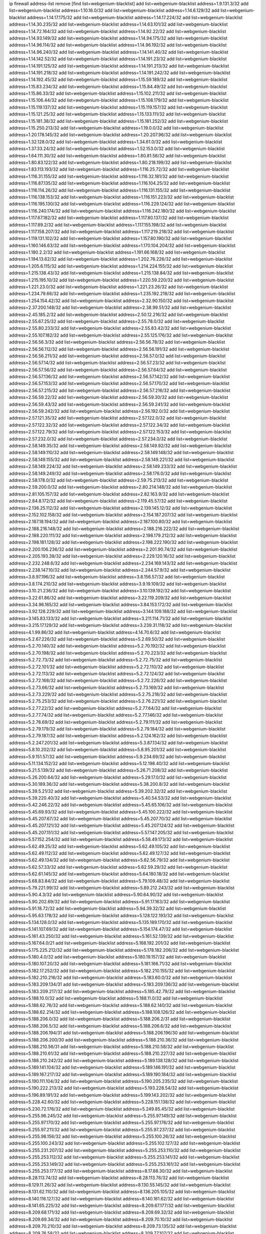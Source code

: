 ip firewall address-list
remove [find list=webgenium-blacklist]
add list=webgenium-blacklist address=1.9.131.3/32
add list=webgenium-blacklist address=1.10.16.0/32
add list=webgenium-blacklist address=1.14.6.129/32
add list=webgenium-blacklist address=1.14.17.175/32
add list=webgenium-blacklist address=1.14.17.224/32
add list=webgenium-blacklist address=1.14.30.235/32
add list=webgenium-blacklist address=1.14.63.101/32
add list=webgenium-blacklist address=1.14.72.164/32
add list=webgenium-blacklist address=1.14.92.22/32
add list=webgenium-blacklist address=1.14.93.149/32
add list=webgenium-blacklist address=1.14.94.175/32
add list=webgenium-blacklist address=1.14.96.114/32
add list=webgenium-blacklist address=1.14.96.192/32
add list=webgenium-blacklist address=1.14.96.240/32
add list=webgenium-blacklist address=1.14.141.40/32
add list=webgenium-blacklist address=1.14.142.52/32
add list=webgenium-blacklist address=1.14.191.23/32
add list=webgenium-blacklist address=1.14.191.125/32
add list=webgenium-blacklist address=1.14.191.213/32
add list=webgenium-blacklist address=1.14.191.218/32
add list=webgenium-blacklist address=1.14.191.242/32
add list=webgenium-blacklist address=1.14.192.45/32
add list=webgenium-blacklist address=1.15.59.189/32
add list=webgenium-blacklist address=1.15.83.234/32
add list=webgenium-blacklist address=1.15.84.49/32
add list=webgenium-blacklist address=1.15.86.33/32
add list=webgenium-blacklist address=1.15.102.211/32
add list=webgenium-blacklist address=1.15.106.44/32
add list=webgenium-blacklist address=1.15.108.179/32
add list=webgenium-blacklist address=1.15.119.137/32
add list=webgenium-blacklist address=1.15.119.157/32
add list=webgenium-blacklist address=1.15.121.25/32
add list=webgenium-blacklist address=1.15.133.111/32
add list=webgenium-blacklist address=1.15.181.38/32
add list=webgenium-blacklist address=1.15.181.252/32
add list=webgenium-blacklist address=1.15.250.213/32
add list=webgenium-blacklist address=1.19.0.0/32
add list=webgenium-blacklist address=1.20.178.145/32
add list=webgenium-blacklist address=1.20.207.96/32
add list=webgenium-blacklist address=1.32.128.0/32
add list=webgenium-blacklist address=1.34.61.0/32
add list=webgenium-blacklist address=1.37.33.24/32
add list=webgenium-blacklist address=1.52.153.0/32
add list=webgenium-blacklist address=1.64.111.30/32
add list=webgenium-blacklist address=1.80.81.56/32
add list=webgenium-blacklist address=1.80.83.122/32
add list=webgenium-blacklist address=1.80.218.199/32
add list=webgenium-blacklist address=1.83.113.193/32
add list=webgenium-blacklist address=1.116.25.72/32
add list=webgenium-blacklist address=1.116.31.155/32
add list=webgenium-blacklist address=1.116.32.181/32
add list=webgenium-blacklist address=1.116.87.135/32
add list=webgenium-blacklist address=1.116.104.25/32
add list=webgenium-blacklist address=1.116.114.26/32
add list=webgenium-blacklist address=1.116.131.155/32
add list=webgenium-blacklist address=1.116.138.153/32
add list=webgenium-blacklist address=1.116.151.223/32
add list=webgenium-blacklist address=1.116.195.130/32
add list=webgenium-blacklist address=1.116.229.124/32
add list=webgenium-blacklist address=1.116.240.174/32
add list=webgenium-blacklist address=1.116.242.180/32
add list=webgenium-blacklist address=1.117.67.182/32
add list=webgenium-blacklist address=1.117.80.137/32
add list=webgenium-blacklist address=1.117.89.2/32
add list=webgenium-blacklist address=1.117.155.198/32
add list=webgenium-blacklist address=1.117.158.207/32
add list=webgenium-blacklist address=1.117.219.218/32
add list=webgenium-blacklist address=1.119.131.102/32
add list=webgenium-blacklist address=1.157.80.190/32
add list=webgenium-blacklist address=1.160.146.63/32
add list=webgenium-blacklist address=1.170.104.204/32
add list=webgenium-blacklist address=1.180.2.2/32
add list=webgenium-blacklist address=1.191.66.168/32
add list=webgenium-blacklist address=1.194.13.62/32
add list=webgenium-blacklist address=1.202.76.226/32
add list=webgenium-blacklist address=1.205.6.115/32
add list=webgenium-blacklist address=1.214.224.155/32
add list=webgenium-blacklist address=1.215.138.43/32
add list=webgenium-blacklist address=1.215.138.84/32
add list=webgenium-blacklist address=1.215.195.10/32
add list=webgenium-blacklist address=1.220.59.220/32
add list=webgenium-blacklist address=1.221.23.0/32
add list=webgenium-blacklist address=1.221.23.26/32
add list=webgenium-blacklist address=1.234.79.66/32
add list=webgenium-blacklist address=1.235.192.218/32
add list=webgenium-blacklist address=1.254.154.42/32
add list=webgenium-blacklist address=2.32.90.150/32
add list=webgenium-blacklist address=2.37.200.148/32
add list=webgenium-blacklist address=2.38.99.51/32
add list=webgenium-blacklist address=2.45.185.2/32
add list=webgenium-blacklist address=2.50.12.216/32
add list=webgenium-blacklist address=2.55.67.25/32
add list=webgenium-blacklist address=2.55.78.0/32
add list=webgenium-blacklist address=2.55.80.233/32
add list=webgenium-blacklist address=2.55.83.42/32
add list=webgenium-blacklist address=2.55.107.182/32
add list=webgenium-blacklist address=2.55.125.176/32
add list=webgenium-blacklist address=2.56.56.3/32
add list=webgenium-blacklist address=2.56.56.78/32
add list=webgenium-blacklist address=2.56.56.112/32
add list=webgenium-blacklist address=2.56.56.191/32
add list=webgenium-blacklist address=2.56.56.211/32
add list=webgenium-blacklist address=2.56.57.0/32
add list=webgenium-blacklist address=2.56.57.14/32
add list=webgenium-blacklist address=2.56.57.23/32
add list=webgenium-blacklist address=2.56.57.56/32
add list=webgenium-blacklist address=2.56.57.64/32
add list=webgenium-blacklist address=2.56.57.136/32
add list=webgenium-blacklist address=2.56.57.142/32
add list=webgenium-blacklist address=2.56.57.153/32
add list=webgenium-blacklist address=2.56.57.170/32
add list=webgenium-blacklist address=2.56.57.215/32
add list=webgenium-blacklist address=2.56.57.216/32
add list=webgenium-blacklist address=2.56.59.22/32
add list=webgenium-blacklist address=2.56.59.30/32
add list=webgenium-blacklist address=2.56.59.43/32
add list=webgenium-blacklist address=2.56.59.241/32
add list=webgenium-blacklist address=2.56.59.242/32
add list=webgenium-blacklist address=2.56.192.0/32
add list=webgenium-blacklist address=2.57.121.35/32
add list=webgenium-blacklist address=2.57.122.0/32
add list=webgenium-blacklist address=2.57.122.32/32
add list=webgenium-blacklist address=2.57.122.34/32
add list=webgenium-blacklist address=2.57.122.79/32
add list=webgenium-blacklist address=2.57.122.153/32
add list=webgenium-blacklist address=2.57.232.0/32
add list=webgenium-blacklist address=2.57.234.0/32
add list=webgenium-blacklist address=2.58.149.35/32
add list=webgenium-blacklist address=2.58.149.92/32
add list=webgenium-blacklist address=2.58.149.110/32
add list=webgenium-blacklist address=2.58.149.148/32
add list=webgenium-blacklist address=2.58.149.155/32
add list=webgenium-blacklist address=2.58.149.221/32
add list=webgenium-blacklist address=2.58.149.224/32
add list=webgenium-blacklist address=2.58.149.233/32
add list=webgenium-blacklist address=2.58.149.249/32
add list=webgenium-blacklist address=2.58.176.0/32
add list=webgenium-blacklist address=2.58.178.0/32
add list=webgenium-blacklist address=2.59.75.213/32
add list=webgenium-blacklist address=2.59.200.0/32
add list=webgenium-blacklist address=2.80.214.148/32
add list=webgenium-blacklist address=2.81.105.157/32
add list=webgenium-blacklist address=2.82.163.9/32
add list=webgenium-blacklist address=2.84.8.172/32
add list=webgenium-blacklist address=2.119.45.57/32
add list=webgenium-blacklist address=2.136.25.112/32
add list=webgenium-blacklist address=2.139.145.12/32
add list=webgenium-blacklist address=2.152.102.158/32
add list=webgenium-blacklist address=2.154.187.207/32
add list=webgenium-blacklist address=2.187.18.194/32
add list=webgenium-blacklist address=2.187.100.80/32
add list=webgenium-blacklist address=2.188.216.148/32
add list=webgenium-blacklist address=2.188.216.222/32
add list=webgenium-blacklist address=2.188.220.111/32
add list=webgenium-blacklist address=2.198.179.212/32
add list=webgenium-blacklist address=2.198.181.128/32
add list=webgenium-blacklist address=2.198.222.190/32
add list=webgenium-blacklist address=2.200.106.236/32
add list=webgenium-blacklist address=2.201.90.74/32
add list=webgenium-blacklist address=2.205.193.39/32
add list=webgenium-blacklist address=2.229.120.16/32
add list=webgenium-blacklist address=2.232.248.6/32
add list=webgenium-blacklist address=2.234.169.143/32
add list=webgenium-blacklist address=2.238.147.10/32
add list=webgenium-blacklist address=2.244.57.9/32
add list=webgenium-blacklist address=3.8.97.196/32
add list=webgenium-blacklist address=3.8.156.57/32
add list=webgenium-blacklist address=3.8.174.210/32
add list=webgenium-blacklist address=3.9.19.109/32
add list=webgenium-blacklist address=3.10.21.236/32
add list=webgenium-blacklist address=3.10.139.192/32
add list=webgenium-blacklist address=3.22.61.86/32
add list=webgenium-blacklist address=3.22.119.209/32
add list=webgenium-blacklist address=3.34.96.165/32
add list=webgenium-blacklist address=3.84.153.172/32
add list=webgenium-blacklist address=3.92.128.229/32
add list=webgenium-blacklist address=3.144.109.188/32
add list=webgenium-blacklist address=3.145.83.133/32
add list=webgenium-blacklist address=3.211.114.71/32
add list=webgenium-blacklist address=3.215.17.129/32
add list=webgenium-blacklist address=3.239.31.118/32
add list=webgenium-blacklist address=4.1.99.86/32
add list=webgenium-blacklist address=4.14.70.6/32
add list=webgenium-blacklist address=5.2.67.226/32
add list=webgenium-blacklist address=5.2.69.50/32
add list=webgenium-blacklist address=5.2.70.140/32
add list=webgenium-blacklist address=5.2.70.192/32
add list=webgenium-blacklist address=5.2.70.198/32
add list=webgenium-blacklist address=5.2.70.223/32
add list=webgenium-blacklist address=5.2.72.73/32
add list=webgenium-blacklist address=5.2.72.75/32
add list=webgenium-blacklist address=5.2.72.101/32
add list=webgenium-blacklist address=5.2.72.110/32
add list=webgenium-blacklist address=5.2.72.113/32
add list=webgenium-blacklist address=5.2.72.124/32
add list=webgenium-blacklist address=5.2.72.168/32
add list=webgenium-blacklist address=5.2.72.226/32
add list=webgenium-blacklist address=5.2.73.66/32
add list=webgenium-blacklist address=5.2.73.169/32
add list=webgenium-blacklist address=5.2.73.229/32
add list=webgenium-blacklist address=5.2.75.218/32
add list=webgenium-blacklist address=5.2.75.253/32
add list=webgenium-blacklist address=5.2.76.221/32
add list=webgenium-blacklist address=5.2.77.22/32
add list=webgenium-blacklist address=5.2.77.64/32
add list=webgenium-blacklist address=5.2.77.74/32
add list=webgenium-blacklist address=5.2.77.146/32
add list=webgenium-blacklist address=5.2.78.69/32
add list=webgenium-blacklist address=5.2.79.111/32
add list=webgenium-blacklist address=5.2.79.179/32
add list=webgenium-blacklist address=5.2.79.184/32
add list=webgenium-blacklist address=5.2.79.187/32
add list=webgenium-blacklist address=5.2.124.162/32
add list=webgenium-blacklist address=5.2.247.201/32
add list=webgenium-blacklist address=5.3.87.134/32
add list=webgenium-blacklist address=5.8.10.202/32
add list=webgenium-blacklist address=5.8.95.201/32
add list=webgenium-blacklist address=5.9.151.57/32
add list=webgenium-blacklist address=5.9.234.69/32
add list=webgenium-blacklist address=5.11.134.152/32
add list=webgenium-blacklist address=5.12.198.40/32
add list=webgenium-blacklist address=5.21.5.139/32
add list=webgenium-blacklist address=5.26.71.208/32
add list=webgenium-blacklist address=5.26.200.64/32
add list=webgenium-blacklist address=5.29.17.0/32
add list=webgenium-blacklist address=5.30.189.36/32
add list=webgenium-blacklist address=5.38.200.8/32
add list=webgenium-blacklist address=5.39.5.21/32
add list=webgenium-blacklist address=5.39.202.32/32
add list=webgenium-blacklist address=5.39.220.40/32
add list=webgenium-blacklist address=5.40.54.53/32
add list=webgenium-blacklist address=5.42.246.22/32
add list=webgenium-blacklist address=5.45.65.106/32
add list=webgenium-blacklist address=5.45.69.93/32
add list=webgenium-blacklist address=5.45.100.222/32
add list=webgenium-blacklist address=5.45.207.67/32
add list=webgenium-blacklist address=5.45.207.70/32
add list=webgenium-blacklist address=5.45.207.121/32
add list=webgenium-blacklist address=5.45.207.124/32
add list=webgenium-blacklist address=5.45.207.151/32
add list=webgenium-blacklist address=5.57.147.205/32
add list=webgenium-blacklist address=5.57.152.254/32
add list=webgenium-blacklist address=5.58.49.173/32
add list=webgenium-blacklist address=5.62.49.25/32
add list=webgenium-blacklist address=5.62.49.105/32
add list=webgenium-blacklist address=5.62.49.112/32
add list=webgenium-blacklist address=5.62.49.127/32
add list=webgenium-blacklist address=5.62.49.134/32
add list=webgenium-blacklist address=5.62.56.79/32
add list=webgenium-blacklist address=5.62.57.33/32
add list=webgenium-blacklist address=5.62.59.29/32
add list=webgenium-blacklist address=5.62.61.145/32
add list=webgenium-blacklist address=5.64.180.18/32
add list=webgenium-blacklist address=5.68.83.84/32
add list=webgenium-blacklist address=5.79.109.48/32
add list=webgenium-blacklist address=5.79.221.99/32
add list=webgenium-blacklist address=5.89.212.243/32
add list=webgenium-blacklist address=5.90.4.3/32
add list=webgenium-blacklist address=5.90.64.90/32
add list=webgenium-blacklist address=5.90.202.69/32
add list=webgenium-blacklist address=5.91.17.163/32
add list=webgenium-blacklist address=5.91.18.72/32
add list=webgenium-blacklist address=5.94.39.32/32
add list=webgenium-blacklist address=5.95.63.178/32
add list=webgenium-blacklist address=5.128.122.193/32
add list=webgenium-blacklist address=5.134.128.0/32
add list=webgenium-blacklist address=5.135.189.170/32
add list=webgenium-blacklist address=5.141.107.69/32
add list=webgenium-blacklist address=5.154.174.47/32
add list=webgenium-blacklist address=5.161.43.250/32
add list=webgenium-blacklist address=5.161.52.139/32
add list=webgenium-blacklist address=5.167.64.0/21
add list=webgenium-blacklist address=5.168.192.201/32
add list=webgenium-blacklist address=5.175.225.212/32
add list=webgenium-blacklist address=5.178.182.206/32
add list=webgenium-blacklist address=5.180.4.0/32
add list=webgenium-blacklist address=5.180.19.157/32
add list=webgenium-blacklist address=5.180.107.20/32
add list=webgenium-blacklist address=5.181.166.71/32
add list=webgenium-blacklist address=5.182.17.252/32
add list=webgenium-blacklist address=5.182.210.155/32
add list=webgenium-blacklist address=5.182.210.216/32
add list=webgenium-blacklist address=5.183.60.0/32
add list=webgenium-blacklist address=5.183.209.134/31
add list=webgenium-blacklist address=5.183.209.136/32
add list=webgenium-blacklist address=5.183.209.217/32
add list=webgenium-blacklist address=5.185.42.79/32
add list=webgenium-blacklist address=5.188.10.0/32
add list=webgenium-blacklist address=5.188.11.0/32
add list=webgenium-blacklist address=5.188.62.76/32
add list=webgenium-blacklist address=5.188.62.140/32
add list=webgenium-blacklist address=5.188.62.214/32
add list=webgenium-blacklist address=5.188.108.126/32
add list=webgenium-blacklist address=5.188.206.0/32
add list=webgenium-blacklist address=5.188.206.2/31
add list=webgenium-blacklist address=5.188.206.5/32
add list=webgenium-blacklist address=5.188.206.6/32
add list=webgenium-blacklist address=5.188.206.194/31
add list=webgenium-blacklist address=5.188.206.196/30
add list=webgenium-blacklist address=5.188.206.200/30
add list=webgenium-blacklist address=5.188.210.36/32
add list=webgenium-blacklist address=5.188.210.56/31
add list=webgenium-blacklist address=5.188.210.58/32
add list=webgenium-blacklist address=5.188.210.61/32
add list=webgenium-blacklist address=5.188.210.227/32
add list=webgenium-blacklist address=5.188.210.242/32
add list=webgenium-blacklist address=5.189.138.128/32
add list=webgenium-blacklist address=5.189.141.104/32
add list=webgenium-blacklist address=5.189.146.191/32
add list=webgenium-blacklist address=5.189.167.217/32
add list=webgenium-blacklist address=5.189.190.184/32
add list=webgenium-blacklist address=5.190.111.104/32
add list=webgenium-blacklist address=5.190.205.235/32
add list=webgenium-blacklist address=5.190.222.213/32
add list=webgenium-blacklist address=5.193.228.54/32
add list=webgenium-blacklist address=5.196.89.191/32
add list=webgenium-blacklist address=5.199.143.202/32
add list=webgenium-blacklist address=5.228.42.60/32
add list=webgenium-blacklist address=5.228.151.138/32
add list=webgenium-blacklist address=5.230.72.176/32
add list=webgenium-blacklist address=5.249.85.45/32
add list=webgenium-blacklist address=5.255.96.245/32
add list=webgenium-blacklist address=5.255.97.149/32
add list=webgenium-blacklist address=5.255.97.170/32
add list=webgenium-blacklist address=5.255.97.176/32
add list=webgenium-blacklist address=5.255.97.211/32
add list=webgenium-blacklist address=5.255.97.237/32
add list=webgenium-blacklist address=5.255.98.156/32
add list=webgenium-blacklist address=5.255.100.26/32
add list=webgenium-blacklist address=5.255.100.243/32
add list=webgenium-blacklist address=5.255.102.127/32
add list=webgenium-blacklist address=5.255.231.207/32
add list=webgenium-blacklist address=5.255.253.110/32
add list=webgenium-blacklist address=5.255.253.112/32
add list=webgenium-blacklist address=5.255.253.141/32
add list=webgenium-blacklist address=5.255.253.149/32
add list=webgenium-blacklist address=5.255.253.161/32
add list=webgenium-blacklist address=5.255.253.177/32
add list=webgenium-blacklist address=8.17.88.30/32
add list=webgenium-blacklist address=8.28.113.74/32
add list=webgenium-blacklist address=8.28.113.76/32
add list=webgenium-blacklist address=8.129.11.26/32
add list=webgenium-blacklist address=8.130.55.145/32
add list=webgenium-blacklist address=8.131.62.110/32
add list=webgenium-blacklist address=8.136.205.105/32
add list=webgenium-blacklist address=8.140.116.127/32
add list=webgenium-blacklist address=8.140.161.62/32
add list=webgenium-blacklist address=8.141.65.225/32
add list=webgenium-blacklist address=8.209.67.177/32
add list=webgenium-blacklist address=8.209.68.171/32
add list=webgenium-blacklist address=8.209.69.32/32
add list=webgenium-blacklist address=8.209.69.34/32
add list=webgenium-blacklist address=8.209.70.10/32
add list=webgenium-blacklist address=8.209.70.210/32
add list=webgenium-blacklist address=8.209.73.135/32
add list=webgenium-blacklist address=8.209.76.58/32
add list=webgenium-blacklist address=8.209.77.107/32
add list=webgenium-blacklist address=8.209.78.167/32
add list=webgenium-blacklist address=8.209.105.15/32
add list=webgenium-blacklist address=8.209.107.92/32
add list=webgenium-blacklist address=8.209.109.51/32
add list=webgenium-blacklist address=8.209.109.213/32
add list=webgenium-blacklist address=8.209.115.224/32
add list=webgenium-blacklist address=8.209.116.195/32
add list=webgenium-blacklist address=8.209.116.199/32
add list=webgenium-blacklist address=8.209.117.28/32
add list=webgenium-blacklist address=8.209.117.188/32
add list=webgenium-blacklist address=8.209.118.114/32
add list=webgenium-blacklist address=8.209.118.231/32
add list=webgenium-blacklist address=8.209.119.105/32
add list=webgenium-blacklist address=8.210.90.76/32
add list=webgenium-blacklist address=8.211.1.64/32
add list=webgenium-blacklist address=8.211.2.96/32
add list=webgenium-blacklist address=8.211.2.220/32
add list=webgenium-blacklist address=8.211.4.128/32
add list=webgenium-blacklist address=8.211.4.130/32
add list=webgenium-blacklist address=8.211.4.226/32
add list=webgenium-blacklist address=8.211.5.30/32
add list=webgenium-blacklist address=8.212.128.186/32
add list=webgenium-blacklist address=8.215.31.94/32
add list=webgenium-blacklist address=8.225.226.100/32
add list=webgenium-blacklist address=12.3.112.107/32
add list=webgenium-blacklist address=12.26.177.118/32
add list=webgenium-blacklist address=12.28.86.162/32
add list=webgenium-blacklist address=12.87.106.234/32
add list=webgenium-blacklist address=12.119.155.230/32
add list=webgenium-blacklist address=12.168.253.66/32
add list=webgenium-blacklist address=12.173.254.0/32
add list=webgenium-blacklist address=12.173.254.35/32
add list=webgenium-blacklist address=12.173.254.230/32
add list=webgenium-blacklist address=12.203.79.242/32
add list=webgenium-blacklist address=12.227.109.197/32
add list=webgenium-blacklist address=12.228.20.0/32
add list=webgenium-blacklist address=12.228.20.163/32
add list=webgenium-blacklist address=12.236.65.90/32
add list=webgenium-blacklist address=12.251.130.22/32
add list=webgenium-blacklist address=13.40.26.4/32
add list=webgenium-blacklist address=13.40.26.8/32
add list=webgenium-blacklist address=13.40.45.115/32
add list=webgenium-blacklist address=13.40.96.138/32
add list=webgenium-blacklist address=13.40.101.101/32
add list=webgenium-blacklist address=13.40.129.185/32
add list=webgenium-blacklist address=13.40.130.18/32
add list=webgenium-blacklist address=13.40.130.237/32
add list=webgenium-blacklist address=13.40.152.168/32
add list=webgenium-blacklist address=13.40.164.114/32
add list=webgenium-blacklist address=13.40.176.50/32
add list=webgenium-blacklist address=13.71.2.244/32
add list=webgenium-blacklist address=13.73.187.223/32
add list=webgenium-blacklist address=13.76.6.58/32
add list=webgenium-blacklist address=13.77.220.230/32
add list=webgenium-blacklist address=13.78.147.1/32
add list=webgenium-blacklist address=13.78.178.20/32
add list=webgenium-blacklist address=13.81.59.92/32
add list=webgenium-blacklist address=13.94.212.50/32
add list=webgenium-blacklist address=13.127.220.46/32
add list=webgenium-blacklist address=13.228.106.235/32
add list=webgenium-blacklist address=14.2.49.136/32
add list=webgenium-blacklist address=14.3.3.119/32
add list=webgenium-blacklist address=14.29.173.29/32
add list=webgenium-blacklist address=14.29.173.146/32
add list=webgenium-blacklist address=14.29.173.223/32
add list=webgenium-blacklist address=14.29.178.230/32
add list=webgenium-blacklist address=14.29.178.243/32
add list=webgenium-blacklist address=14.29.211.220/32
add list=webgenium-blacklist address=14.29.222.175/32
add list=webgenium-blacklist address=14.29.230.110/32
add list=webgenium-blacklist address=14.29.232.95/32
add list=webgenium-blacklist address=14.29.235.225/32
add list=webgenium-blacklist address=14.29.237.242/32
add list=webgenium-blacklist address=14.29.238.115/32
add list=webgenium-blacklist address=14.29.238.135/32
add list=webgenium-blacklist address=14.29.240.225/32
add list=webgenium-blacklist address=14.29.243.4/32
add list=webgenium-blacklist address=14.29.249.7/32
add list=webgenium-blacklist address=14.32.64.24/32
add list=webgenium-blacklist address=14.34.85.245/32
add list=webgenium-blacklist address=14.39.203.66/32
add list=webgenium-blacklist address=14.40.76.0/32
add list=webgenium-blacklist address=14.40.76.101/32
add list=webgenium-blacklist address=14.53.60.131/32
add list=webgenium-blacklist address=14.97.95.230/32
add list=webgenium-blacklist address=14.97.106.163/32
add list=webgenium-blacklist address=14.99.176.210/32
add list=webgenium-blacklist address=14.101.55.151/32
add list=webgenium-blacklist address=14.102.30.33/32
add list=webgenium-blacklist address=14.102.148.38/32
add list=webgenium-blacklist address=14.102.154.66/32
add list=webgenium-blacklist address=14.116.155.166/32
add list=webgenium-blacklist address=14.116.158.28/32
add list=webgenium-blacklist address=14.116.189.222/32
add list=webgenium-blacklist address=14.117.238.2/32
add list=webgenium-blacklist address=14.136.94.164/32
add list=webgenium-blacklist address=14.136.204.41/32
add list=webgenium-blacklist address=14.139.242.0/32
add list=webgenium-blacklist address=14.139.242.246/32
add list=webgenium-blacklist address=14.142.193.6/32
add list=webgenium-blacklist address=14.143.49.179/32
add list=webgenium-blacklist address=14.143.114.181/32
add list=webgenium-blacklist address=14.143.137.18/32
add list=webgenium-blacklist address=14.143.150.66/32
add list=webgenium-blacklist address=14.143.191.116/32
add list=webgenium-blacklist address=14.157.21.180/32
add list=webgenium-blacklist address=14.161.20.194/32
add list=webgenium-blacklist address=14.161.23.98/32
add list=webgenium-blacklist address=14.161.24.141/32
add list=webgenium-blacklist address=14.161.25.192/32
add list=webgenium-blacklist address=14.161.47.101/32
add list=webgenium-blacklist address=14.161.47.218/32
add list=webgenium-blacklist address=14.161.49.29/32
add list=webgenium-blacklist address=14.162.169.8/32
add list=webgenium-blacklist address=14.162.199.204/32
add list=webgenium-blacklist address=14.163.56.242/32
add list=webgenium-blacklist address=14.170.154.13/32
add list=webgenium-blacklist address=14.174.185.203/32
add list=webgenium-blacklist address=14.177.73.13/32
add list=webgenium-blacklist address=14.177.213.185/32
add list=webgenium-blacklist address=14.177.232.93/32
add list=webgenium-blacklist address=14.177.254.97/32
add list=webgenium-blacklist address=14.177.255.131/32
add list=webgenium-blacklist address=14.178.119.0/32
add list=webgenium-blacklist address=14.178.119.214/32
add list=webgenium-blacklist address=14.184.122.0/32
add list=webgenium-blacklist address=14.184.122.200/32
add list=webgenium-blacklist address=14.188.167.139/32
add list=webgenium-blacklist address=14.191.170.0/32
add list=webgenium-blacklist address=14.221.4.113/32
add list=webgenium-blacklist address=14.221.5.186/32
add list=webgenium-blacklist address=14.222.195.201/32
add list=webgenium-blacklist address=14.225.3.47/32
add list=webgenium-blacklist address=14.226.133.130/32
add list=webgenium-blacklist address=14.226.138.142/32
add list=webgenium-blacklist address=14.226.232.117/32
add list=webgenium-blacklist address=14.229.207.87/32
add list=webgenium-blacklist address=14.231.142.163/32
add list=webgenium-blacklist address=14.231.150.35/32
add list=webgenium-blacklist address=14.232.173.235/32
add list=webgenium-blacklist address=14.234.176.183/32
add list=webgenium-blacklist address=14.235.42.0/32
add list=webgenium-blacklist address=14.235.152.211/32
add list=webgenium-blacklist address=14.241.159.120/32
add list=webgenium-blacklist address=14.241.244.104/32
add list=webgenium-blacklist address=14.241.244.126/32
add list=webgenium-blacklist address=14.245.134.64/32
add list=webgenium-blacklist address=14.247.249.255/32
add list=webgenium-blacklist address=14.251.85.118/32
add list=webgenium-blacklist address=14.253.22.220/32
add list=webgenium-blacklist address=14.253.59.0/32
add list=webgenium-blacklist address=14.253.59.49/32
add list=webgenium-blacklist address=14.254.30.10/32
add list=webgenium-blacklist address=14.254.83.53/32
add list=webgenium-blacklist address=15.235.3.151/32
add list=webgenium-blacklist address=18.27.197.252/32
add list=webgenium-blacklist address=18.130.74.115/32
add list=webgenium-blacklist address=18.130.99.25/32
add list=webgenium-blacklist address=18.130.226.152/32
add list=webgenium-blacklist address=18.130.251.35/32
add list=webgenium-blacklist address=18.132.13.140/32
add list=webgenium-blacklist address=18.132.198.96/32
add list=webgenium-blacklist address=18.133.158.207/32
add list=webgenium-blacklist address=18.133.221.5/32
add list=webgenium-blacklist address=18.134.151.165/32
add list=webgenium-blacklist address=18.134.198.12/32
add list=webgenium-blacklist address=18.169.158.2/32
add list=webgenium-blacklist address=18.170.39.57/32
add list=webgenium-blacklist address=18.170.61.144/32
add list=webgenium-blacklist address=18.170.73.110/32
add list=webgenium-blacklist address=18.190.114.245/32
add list=webgenium-blacklist address=18.206.189.73/32
add list=webgenium-blacklist address=18.216.46.229/32
add list=webgenium-blacklist address=18.220.119.155/32
add list=webgenium-blacklist address=20.37.127.214/32
add list=webgenium-blacklist address=20.48.0.101/32
add list=webgenium-blacklist address=20.48.144.239/32
add list=webgenium-blacklist address=20.68.244.13/32
add list=webgenium-blacklist address=20.69.100.241/32
add list=webgenium-blacklist address=20.70.152.170/32
add list=webgenium-blacklist address=20.70.186.28/32
add list=webgenium-blacklist address=20.73.187.187/32
add list=webgenium-blacklist address=20.82.120.178/32
add list=webgenium-blacklist address=20.82.185.19/32
add list=webgenium-blacklist address=20.83.146.24/32
add list=webgenium-blacklist address=20.83.190.45/32
add list=webgenium-blacklist address=20.101.106.180/32
add list=webgenium-blacklist address=20.107.198.134/32
add list=webgenium-blacklist address=20.112.36.230/32
add list=webgenium-blacklist address=20.113.83.114/32
add list=webgenium-blacklist address=20.113.91.235/32
add list=webgenium-blacklist address=20.114.2.190/32
add list=webgenium-blacklist address=20.115.127.27/32
add list=webgenium-blacklist address=20.115.130.150/32
add list=webgenium-blacklist address=20.117.86.80/32
add list=webgenium-blacklist address=20.117.96.187/32
add list=webgenium-blacklist address=20.117.133.165/32
add list=webgenium-blacklist address=20.119.248.45/32
add list=webgenium-blacklist address=20.120.20.233/32
add list=webgenium-blacklist address=20.121.190.176/32
add list=webgenium-blacklist address=20.123.18.209/32
add list=webgenium-blacklist address=20.124.17.187/32
add list=webgenium-blacklist address=20.124.115.250/32
add list=webgenium-blacklist address=20.124.198.205/32
add list=webgenium-blacklist address=20.127.122.114/32
add list=webgenium-blacklist address=20.150.138.166/32
add list=webgenium-blacklist address=20.150.211.252/32
add list=webgenium-blacklist address=20.151.112.8/32
add list=webgenium-blacklist address=20.187.88.161/32
add list=webgenium-blacklist address=20.187.100.59/32
add list=webgenium-blacklist address=20.187.124.163/32
add list=webgenium-blacklist address=20.193.233.234/32
add list=webgenium-blacklist address=20.195.161.153/32
add list=webgenium-blacklist address=20.196.194.200/32
add list=webgenium-blacklist address=20.197.177.161/32
add list=webgenium-blacklist address=20.198.216.2/32
add list=webgenium-blacklist address=20.199.104.122/32
add list=webgenium-blacklist address=20.199.105.79/32
add list=webgenium-blacklist address=20.203.225.147/32
add list=webgenium-blacklist address=20.206.113.55/32
add list=webgenium-blacklist address=23.23.40.159/32
add list=webgenium-blacklist address=23.24.152.174/32
add list=webgenium-blacklist address=23.84.166.205/32
add list=webgenium-blacklist address=23.84.207.51/32
add list=webgenium-blacklist address=23.88.118.229/32
add list=webgenium-blacklist address=23.94.48.197/32
add list=webgenium-blacklist address=23.94.159.208/32
add list=webgenium-blacklist address=23.97.51.187/32
add list=webgenium-blacklist address=23.97.240.235/32
add list=webgenium-blacklist address=23.99.21.210/32
add list=webgenium-blacklist address=23.100.82.230/32
add list=webgenium-blacklist address=23.101.7.53/32
add list=webgenium-blacklist address=23.105.208.72/32
add list=webgenium-blacklist address=23.106.122.112/32
add list=webgenium-blacklist address=23.111.102.139/32
add list=webgenium-blacklist address=23.111.102.140/31
add list=webgenium-blacklist address=23.111.102.142/32
add list=webgenium-blacklist address=23.111.102.176/31
add list=webgenium-blacklist address=23.111.102.178/32
add list=webgenium-blacklist address=23.115.254.162/32
add list=webgenium-blacklist address=23.120.182.121/32
add list=webgenium-blacklist address=23.123.90.52/32
add list=webgenium-blacklist address=23.128.248.11/32
add list=webgenium-blacklist address=23.128.248.12/30
add list=webgenium-blacklist address=23.128.248.16/31
add list=webgenium-blacklist address=23.128.248.18/32
add list=webgenium-blacklist address=23.129.64.130/31
add list=webgenium-blacklist address=23.129.64.132/30
add list=webgenium-blacklist address=23.129.64.136/29
add list=webgenium-blacklist address=23.129.64.144/30
add list=webgenium-blacklist address=23.129.64.148/31
add list=webgenium-blacklist address=23.129.64.210/31
add list=webgenium-blacklist address=23.129.64.212/30
add list=webgenium-blacklist address=23.129.64.216/30
add list=webgenium-blacklist address=23.129.64.250/32
add list=webgenium-blacklist address=23.141.160.77/32
add list=webgenium-blacklist address=23.154.177.2/31
add list=webgenium-blacklist address=23.154.177.4/30
add list=webgenium-blacklist address=23.160.193.176/32
add list=webgenium-blacklist address=23.175.32.11/32
add list=webgenium-blacklist address=23.175.48.200/32
add list=webgenium-blacklist address=23.183.81.25/32
add list=webgenium-blacklist address=23.183.82.153/32
add list=webgenium-blacklist address=23.183.82.222/32
add list=webgenium-blacklist address=23.183.83.71/32
add list=webgenium-blacklist address=23.184.48.9/32
add list=webgenium-blacklist address=23.184.48.209/32
add list=webgenium-blacklist address=23.184.48.238/32
add list=webgenium-blacklist address=23.225.154.202/32
add list=webgenium-blacklist address=23.225.163.205/32
add list=webgenium-blacklist address=23.228.142.104/32
add list=webgenium-blacklist address=23.229.34.118/32
add list=webgenium-blacklist address=23.229.67.144/32
add list=webgenium-blacklist address=23.235.17.161/32
add list=webgenium-blacklist address=23.236.6.50/32
add list=webgenium-blacklist address=23.236.146.162/32
add list=webgenium-blacklist address=23.236.146.253/32
add list=webgenium-blacklist address=23.237.60.170/32
add list=webgenium-blacklist address=23.239.22.248/32
add list=webgenium-blacklist address=23.241.239.224/32
add list=webgenium-blacklist address=23.242.250.75/32
add list=webgenium-blacklist address=23.243.5.126/32
add list=webgenium-blacklist address=23.247.33.61/32
add list=webgenium-blacklist address=23.250.19.197/32
add list=webgenium-blacklist address=23.252.160.0/32
add list=webgenium-blacklist address=23.254.142.207/32
add list=webgenium-blacklist address=23.254.252.219/32
add list=webgenium-blacklist address=24.3.77.152/32
add list=webgenium-blacklist address=24.7.35.222/32
add list=webgenium-blacklist address=24.8.87.230/32
add list=webgenium-blacklist address=24.43.227.114/32
add list=webgenium-blacklist address=24.45.154.44/32
add list=webgenium-blacklist address=24.48.64.237/32
add list=webgenium-blacklist address=24.51.32.47/32
add list=webgenium-blacklist address=24.51.41.210/32
add list=webgenium-blacklist address=24.52.32.118/32
add list=webgenium-blacklist address=24.75.121.86/32
add list=webgenium-blacklist address=24.89.61.92/32
add list=webgenium-blacklist address=24.89.230.198/32
add list=webgenium-blacklist address=24.94.15.241/32
add list=webgenium-blacklist address=24.97.253.246/32
add list=webgenium-blacklist address=24.113.203.58/32
add list=webgenium-blacklist address=24.115.76.193/32
add list=webgenium-blacklist address=24.116.64.2/32
add list=webgenium-blacklist address=24.118.204.221/32
add list=webgenium-blacklist address=24.131.160.229/32
add list=webgenium-blacklist address=24.137.16.0/32
add list=webgenium-blacklist address=24.137.46.238/32
add list=webgenium-blacklist address=24.139.230.246/32
add list=webgenium-blacklist address=24.148.24.59/32
add list=webgenium-blacklist address=24.150.183.8/32
add list=webgenium-blacklist address=24.150.207.93/32
add list=webgenium-blacklist address=24.151.1.50/32
add list=webgenium-blacklist address=24.151.49.75/32
add list=webgenium-blacklist address=24.151.212.153/32
add list=webgenium-blacklist address=24.152.36.28/32
add list=webgenium-blacklist address=24.160.144.246/32
add list=webgenium-blacklist address=24.170.118.220/32
add list=webgenium-blacklist address=24.170.208.0/32
add list=webgenium-blacklist address=24.173.42.146/32
add list=webgenium-blacklist address=24.177.142.76/32
add list=webgenium-blacklist address=24.177.244.81/32
add list=webgenium-blacklist address=24.180.16.30/32
add list=webgenium-blacklist address=24.180.25.204/32
add list=webgenium-blacklist address=24.188.181.164/32
add list=webgenium-blacklist address=24.200.188.254/32
add list=webgenium-blacklist address=24.201.160.49/32
add list=webgenium-blacklist address=24.208.181.190/32
add list=webgenium-blacklist address=24.214.37.68/32
add list=webgenium-blacklist address=24.214.252.110/32
add list=webgenium-blacklist address=24.218.231.49/32
add list=webgenium-blacklist address=24.220.156.37/32
add list=webgenium-blacklist address=24.223.104.144/32
add list=webgenium-blacklist address=24.224.178.87/32
add list=webgenium-blacklist address=24.229.67.86/32
add list=webgenium-blacklist address=24.231.246.50/32
add list=webgenium-blacklist address=24.233.0.0/32
add list=webgenium-blacklist address=24.236.0.0/32
add list=webgenium-blacklist address=24.236.33.98/32
add list=webgenium-blacklist address=24.236.153.92/32
add list=webgenium-blacklist address=24.237.231.107/32
add list=webgenium-blacklist address=24.240.107.202/32
add list=webgenium-blacklist address=24.243.149.6/32
add list=webgenium-blacklist address=24.244.73.54/32
add list=webgenium-blacklist address=24.247.166.31/32
add list=webgenium-blacklist address=24.249.199.12/32
add list=webgenium-blacklist address=27.0.12.56/32
add list=webgenium-blacklist address=27.2.211.219/32
add list=webgenium-blacklist address=27.2.225.26/32
add list=webgenium-blacklist address=27.11.210.83/32
add list=webgenium-blacklist address=27.11.221.85/32
add list=webgenium-blacklist address=27.17.3.90/32
add list=webgenium-blacklist address=27.19.213.206/32
add list=webgenium-blacklist address=27.20.64.130/32
add list=webgenium-blacklist address=27.32.12.118/32
add list=webgenium-blacklist address=27.32.244.73/32
add list=webgenium-blacklist address=27.33.157.178/32
add list=webgenium-blacklist address=27.34.246.13/32
add list=webgenium-blacklist address=27.35.9.124/32
add list=webgenium-blacklist address=27.36.68.147/32
add list=webgenium-blacklist address=27.40.88.27/32
add list=webgenium-blacklist address=27.64.18.58/32
add list=webgenium-blacklist address=27.64.20.129/32
add list=webgenium-blacklist address=27.64.31.50/32
add list=webgenium-blacklist address=27.64.81.208/32
add list=webgenium-blacklist address=27.67.101.138/32
add list=webgenium-blacklist address=27.68.3.230/32
add list=webgenium-blacklist address=27.71.120.71/32
add list=webgenium-blacklist address=27.71.207.190/32
add list=webgenium-blacklist address=27.73.2.88/32
add list=webgenium-blacklist address=27.76.180.202/32
add list=webgenium-blacklist address=27.100.13.222/32
add list=webgenium-blacklist address=27.105.178.41/32
add list=webgenium-blacklist address=27.111.82.74/32
add list=webgenium-blacklist address=27.112.4.24/32
add list=webgenium-blacklist address=27.112.32.0/32
add list=webgenium-blacklist address=27.115.50.114/32
add list=webgenium-blacklist address=27.115.124.70/32
add list=webgenium-blacklist address=27.116.16.118/32
add list=webgenium-blacklist address=27.122.59.100/32
add list=webgenium-blacklist address=27.124.22.44/32
add list=webgenium-blacklist address=27.126.160.0/32
add list=webgenium-blacklist address=27.146.0.0/32
add list=webgenium-blacklist address=27.150.20.230/32
add list=webgenium-blacklist address=27.153.186.224/32
add list=webgenium-blacklist address=27.154.242.142/32
add list=webgenium-blacklist address=27.156.4.179/32
add list=webgenium-blacklist address=27.203.156.216/32
add list=webgenium-blacklist address=27.212.59.92/32
add list=webgenium-blacklist address=27.254.46.67/32
add list=webgenium-blacklist address=31.10.148.186/32
add list=webgenium-blacklist address=31.13.195.94/32
add list=webgenium-blacklist address=31.13.195.124/32
add list=webgenium-blacklist address=31.13.227.184/32
add list=webgenium-blacklist address=31.14.65.0/32
add list=webgenium-blacklist address=31.16.248.34/32
add list=webgenium-blacklist address=31.19.217.237/32
add list=webgenium-blacklist address=31.39.234.242/32
add list=webgenium-blacklist address=31.42.176.162/32
add list=webgenium-blacklist address=31.42.184.34/32
add list=webgenium-blacklist address=31.42.185.24/32
add list=webgenium-blacklist address=31.42.186.101/32
add list=webgenium-blacklist address=31.44.53.169/32
add list=webgenium-blacklist address=31.44.185.120/32
add list=webgenium-blacklist address=31.54.152.43/32
add list=webgenium-blacklist address=31.111.107.81/32
add list=webgenium-blacklist address=31.156.249.32/32
add list=webgenium-blacklist address=31.184.198.71/32
add list=webgenium-blacklist address=31.184.237.0/32
add list=webgenium-blacklist address=31.191.22.11/32
add list=webgenium-blacklist address=31.202.97.15/32
add list=webgenium-blacklist address=31.207.47.47/32
add list=webgenium-blacklist address=31.209.196.249/32
add list=webgenium-blacklist address=31.210.20.33/32
add list=webgenium-blacklist address=31.210.20.53/32
add list=webgenium-blacklist address=31.210.20.76/32
add list=webgenium-blacklist address=31.210.20.110/32
add list=webgenium-blacklist address=31.214.67.3/32
add list=webgenium-blacklist address=31.216.103.0/32
add list=webgenium-blacklist address=31.222.6.25/32
add list=webgenium-blacklist address=31.222.238.75/32
add list=webgenium-blacklist address=32.140.109.154/32
add list=webgenium-blacklist address=34.69.17.133/32
add list=webgenium-blacklist address=34.71.209.153/32
add list=webgenium-blacklist address=34.72.73.249/32
add list=webgenium-blacklist address=34.72.75.13/32
add list=webgenium-blacklist address=34.74.67.71/32
add list=webgenium-blacklist address=34.80.227.44/32
add list=webgenium-blacklist address=34.86.27.73/32
add list=webgenium-blacklist address=34.87.43.11/32
add list=webgenium-blacklist address=34.87.95.158/32
add list=webgenium-blacklist address=34.87.101.136/32
add list=webgenium-blacklist address=34.90.171.206/32
add list=webgenium-blacklist address=34.94.150.119/32
add list=webgenium-blacklist address=34.94.165.99/32
add list=webgenium-blacklist address=34.94.198.129/32
add list=webgenium-blacklist address=34.101.70.141/32
add list=webgenium-blacklist address=34.106.128.201/32
add list=webgenium-blacklist address=34.106.158.57/32
add list=webgenium-blacklist address=34.121.23.185/32
add list=webgenium-blacklist address=34.124.209.100/32
add list=webgenium-blacklist address=34.124.225.157/32
add list=webgenium-blacklist address=34.125.55.77/32
add list=webgenium-blacklist address=34.125.58.136/32
add list=webgenium-blacklist address=34.125.68.154/32
add list=webgenium-blacklist address=34.125.102.98/32
add list=webgenium-blacklist address=34.125.128.48/32
add list=webgenium-blacklist address=34.125.137.18/32
add list=webgenium-blacklist address=34.125.167.190/32
add list=webgenium-blacklist address=34.125.224.85/32
add list=webgenium-blacklist address=34.125.238.27/32
add list=webgenium-blacklist address=34.126.173.202/32
add list=webgenium-blacklist address=34.126.213.76/32
add list=webgenium-blacklist address=34.130.27.199/32
add list=webgenium-blacklist address=34.131.111.117/32
add list=webgenium-blacklist address=34.131.223.10/32
add list=webgenium-blacklist address=34.132.250.48/32
add list=webgenium-blacklist address=34.134.153.202/32
add list=webgenium-blacklist address=34.135.226.180/32
add list=webgenium-blacklist address=34.136.115.180/32
add list=webgenium-blacklist address=34.140.57.55/32
add list=webgenium-blacklist address=34.140.248.32/32
add list=webgenium-blacklist address=34.207.145.215/32
add list=webgenium-blacklist address=34.213.99.83/32
add list=webgenium-blacklist address=35.77.87.75/32
add list=webgenium-blacklist address=35.87.206.42/32
add list=webgenium-blacklist address=35.88.32.54/32
add list=webgenium-blacklist address=35.88.45.17/32
add list=webgenium-blacklist address=35.130.96.0/32
add list=webgenium-blacklist address=35.130.96.28/32
add list=webgenium-blacklist address=35.142.53.59/32
add list=webgenium-blacklist address=35.156.248.41/32
add list=webgenium-blacklist address=35.166.106.47/32
add list=webgenium-blacklist address=35.176.95.30/32
add list=webgenium-blacklist address=35.176.214.199/32
add list=webgenium-blacklist address=35.177.99.39/32
add list=webgenium-blacklist address=35.177.125.152/32
add list=webgenium-blacklist address=35.177.169.148/32
add list=webgenium-blacklist address=35.177.197.114/32
add list=webgenium-blacklist address=35.178.105.88/32
add list=webgenium-blacklist address=35.178.130.173/32
add list=webgenium-blacklist address=35.178.151.172/32
add list=webgenium-blacklist address=35.178.187.50/32
add list=webgenium-blacklist address=35.178.207.236/32
add list=webgenium-blacklist address=35.190.208.188/32
add list=webgenium-blacklist address=35.192.179.181/32
add list=webgenium-blacklist address=35.197.137.45/32
add list=webgenium-blacklist address=35.202.150.249/32
add list=webgenium-blacklist address=35.221.181.187/32
add list=webgenium-blacklist address=35.222.116.170/32
add list=webgenium-blacklist address=35.222.130.43/32
add list=webgenium-blacklist address=35.224.3.160/32
add list=webgenium-blacklist address=35.229.150.98/32
add list=webgenium-blacklist address=35.233.62.116/32
add list=webgenium-blacklist address=35.236.57.7/32
add list=webgenium-blacklist address=35.236.84.178/32
add list=webgenium-blacklist address=35.236.194.205/32
add list=webgenium-blacklist address=35.240.212.116/32
add list=webgenium-blacklist address=35.240.226.162/32
add list=webgenium-blacklist address=35.241.199.123/32
add list=webgenium-blacklist address=35.245.33.180/32
add list=webgenium-blacklist address=35.247.159.133/32
add list=webgenium-blacklist address=35.247.184.181/32
add list=webgenium-blacklist address=36.0.8.0/32
add list=webgenium-blacklist address=36.27.112.234/32
add list=webgenium-blacklist address=36.37.48.0/32
add list=webgenium-blacklist address=36.37.122.43/32
add list=webgenium-blacklist address=36.37.181.181/32
add list=webgenium-blacklist address=36.39.15.64/32
add list=webgenium-blacklist address=36.66.156.125/32
add list=webgenium-blacklist address=36.67.85.250/32
add list=webgenium-blacklist address=36.71.157.231/32
add list=webgenium-blacklist address=36.80.48.9/32
add list=webgenium-blacklist address=36.89.87.106/32
add list=webgenium-blacklist address=36.89.251.105/32
add list=webgenium-blacklist address=36.91.119.221/32
add list=webgenium-blacklist address=36.95.62.183/32
add list=webgenium-blacklist address=36.101.135.25/32
add list=webgenium-blacklist address=36.101.136.120/32
add list=webgenium-blacklist address=36.110.114.42/32
add list=webgenium-blacklist address=36.110.142.212/32
add list=webgenium-blacklist address=36.110.228.34/32
add list=webgenium-blacklist address=36.110.228.254/32
add list=webgenium-blacklist address=36.111.85.2/32
add list=webgenium-blacklist address=36.111.150.124/32
add list=webgenium-blacklist address=36.112.134.215/32
add list=webgenium-blacklist address=36.112.135.187/32
add list=webgenium-blacklist address=36.116.0.0/32
add list=webgenium-blacklist address=36.119.0.0/32
add list=webgenium-blacklist address=36.129.3.143/32
add list=webgenium-blacklist address=36.133.83.141/32
add list=webgenium-blacklist address=36.133.83.144/32
add list=webgenium-blacklist address=36.133.83.147/32
add list=webgenium-blacklist address=36.133.163.35/32
add list=webgenium-blacklist address=36.134.69.8/32
add list=webgenium-blacklist address=36.134.71.112/32
add list=webgenium-blacklist address=36.134.149.251/32
add list=webgenium-blacklist address=36.138.125.69/32
add list=webgenium-blacklist address=36.138.125.75/32
add list=webgenium-blacklist address=36.138.125.125/32
add list=webgenium-blacklist address=36.224.196.46/32
add list=webgenium-blacklist address=36.225.132.191/32
add list=webgenium-blacklist address=36.227.162.217/32
add list=webgenium-blacklist address=36.227.164.189/32
add list=webgenium-blacklist address=36.227.165.170/32
add list=webgenium-blacklist address=36.227.169.17/32
add list=webgenium-blacklist address=36.227.174.70/32
add list=webgenium-blacklist address=36.231.124.250/32
add list=webgenium-blacklist address=36.239.235.202/32
add list=webgenium-blacklist address=36.250.199.79/32
add list=webgenium-blacklist address=37.0.10.88/32
add list=webgenium-blacklist address=37.0.10.176/32
add list=webgenium-blacklist address=37.0.10.180/32
add list=webgenium-blacklist address=37.0.10.231/32
add list=webgenium-blacklist address=37.1.255.126/32
add list=webgenium-blacklist address=37.9.42.0/32
add list=webgenium-blacklist address=37.13.0.112/32
add list=webgenium-blacklist address=37.18.228.246/32
add list=webgenium-blacklist address=37.19.212.104/32
add list=webgenium-blacklist address=37.19.213.23/32
add list=webgenium-blacklist address=37.22.158.72/32
add list=webgenium-blacklist address=37.25.35.99/32
add list=webgenium-blacklist address=37.28.190.46/32
add list=webgenium-blacklist address=37.29.106.182/32
add list=webgenium-blacklist address=37.34.173.35/32
add list=webgenium-blacklist address=37.34.180.0/32
add list=webgenium-blacklist address=37.34.180.239/32
add list=webgenium-blacklist address=37.34.181.0/32
add list=webgenium-blacklist address=37.34.224.129/32
add list=webgenium-blacklist address=37.34.226.50/32
add list=webgenium-blacklist address=37.34.237.0/32
add list=webgenium-blacklist address=37.34.244.83/32
add list=webgenium-blacklist address=37.34.245.0/32
add list=webgenium-blacklist address=37.34.245.48/32
add list=webgenium-blacklist address=37.34.245.179/32
add list=webgenium-blacklist address=37.34.248.12/32
add list=webgenium-blacklist address=37.37.141.120/32
add list=webgenium-blacklist address=37.49.225.10/32
add list=webgenium-blacklist address=37.49.225.101/32
add list=webgenium-blacklist address=37.49.225.141/32
add list=webgenium-blacklist address=37.49.225.142/32
add list=webgenium-blacklist address=37.49.225.152/31
add list=webgenium-blacklist address=37.59.52.228/32
add list=webgenium-blacklist address=37.72.251.93/32
add list=webgenium-blacklist address=37.98.154.154/32
add list=webgenium-blacklist address=37.99.254.113/32
add list=webgenium-blacklist address=37.110.147.1/32
add list=webgenium-blacklist address=37.114.93.117/32
add list=webgenium-blacklist address=37.115.218.47/32
add list=webgenium-blacklist address=37.119.61.176/32
add list=webgenium-blacklist address=37.119.231.183/32
add list=webgenium-blacklist address=37.120.144.231/32
add list=webgenium-blacklist address=37.120.182.1/32
add list=webgenium-blacklist address=37.120.183.91/32
add list=webgenium-blacklist address=37.120.183.97/32
add list=webgenium-blacklist address=37.120.183.98/31
add list=webgenium-blacklist address=37.120.183.100/31
add list=webgenium-blacklist address=37.120.218.78/32
add list=webgenium-blacklist address=37.120.218.90/32
add list=webgenium-blacklist address=37.120.218.92/32
add list=webgenium-blacklist address=37.120.218.106/32
add list=webgenium-blacklist address=37.120.218.110/31
add list=webgenium-blacklist address=37.120.218.120/32
add list=webgenium-blacklist address=37.120.218.124/32
add list=webgenium-blacklist address=37.123.151.206/32
add list=webgenium-blacklist address=37.123.163.58/32
add list=webgenium-blacklist address=37.133.129.0/32
add list=webgenium-blacklist address=37.139.24.190/32
add list=webgenium-blacklist address=37.142.133.25/32
add list=webgenium-blacklist address=37.143.122.10/32
add list=webgenium-blacklist address=37.156.64.0/32
add list=webgenium-blacklist address=37.156.173.0/32
add list=webgenium-blacklist address=37.157.226.0/32
add list=webgenium-blacklist address=37.157.226.235/32
add list=webgenium-blacklist address=37.159.90.7/32
add list=webgenium-blacklist address=37.187.2.76/32
add list=webgenium-blacklist address=37.187.77.228/32
add list=webgenium-blacklist address=37.187.96.183/32
add list=webgenium-blacklist address=37.187.132.114/32
add list=webgenium-blacklist address=37.187.196.70/32
add list=webgenium-blacklist address=37.189.62.64/32
add list=webgenium-blacklist address=37.189.94.211/32
add list=webgenium-blacklist address=37.189.134.217/32
add list=webgenium-blacklist address=37.192.26.228/32
add list=webgenium-blacklist address=37.192.133.108/32
add list=webgenium-blacklist address=37.205.122.242/32
add list=webgenium-blacklist address=37.220.69.184/32
add list=webgenium-blacklist address=37.220.132.139/32
add list=webgenium-blacklist address=37.221.66.128/32
add list=webgenium-blacklist address=37.228.129.2/32
add list=webgenium-blacklist address=37.228.129.5/32
add list=webgenium-blacklist address=37.228.129.109/32
add list=webgenium-blacklist address=37.230.163.160/32
add list=webgenium-blacklist address=37.245.59.48/32
add list=webgenium-blacklist address=37.252.70.69/32
add list=webgenium-blacklist address=37.252.190.224/32
add list=webgenium-blacklist address=38.21.137.37/32
add list=webgenium-blacklist address=38.27.109.103/32
add list=webgenium-blacklist address=38.34.184.213/32
add list=webgenium-blacklist address=38.64.10.92/32
add list=webgenium-blacklist address=38.71.77.104/32
add list=webgenium-blacklist address=38.77.14.217/32
add list=webgenium-blacklist address=38.77.15.0/32
add list=webgenium-blacklist address=38.77.43.45/32
add list=webgenium-blacklist address=38.80.101.0/32
add list=webgenium-blacklist address=38.84.14.4/32
add list=webgenium-blacklist address=38.88.97.36/32
add list=webgenium-blacklist address=38.91.102.36/32
add list=webgenium-blacklist address=38.91.102.38/32
add list=webgenium-blacklist address=38.91.102.46/32
add list=webgenium-blacklist address=38.91.102.84/32
add list=webgenium-blacklist address=38.94.192.56/32
add list=webgenium-blacklist address=38.94.192.144/32
add list=webgenium-blacklist address=38.101.200.122/32
add list=webgenium-blacklist address=38.101.201.238/32
add list=webgenium-blacklist address=38.145.148.99/32
add list=webgenium-blacklist address=38.145.160.74/32
add list=webgenium-blacklist address=38.145.161.138/32
add list=webgenium-blacklist address=39.69.79.135/32
add list=webgenium-blacklist address=39.80.115.75/32
add list=webgenium-blacklist address=39.98.148.224/32
add list=webgenium-blacklist address=39.98.217.118/32
add list=webgenium-blacklist address=39.100.210.12/32
add list=webgenium-blacklist address=39.101.136.181/32
add list=webgenium-blacklist address=39.103.139.6/32
add list=webgenium-blacklist address=39.103.194.111/32
add list=webgenium-blacklist address=39.103.201.143/32
add list=webgenium-blacklist address=39.104.17.118/32
add list=webgenium-blacklist address=39.105.129.219/32
add list=webgenium-blacklist address=39.106.9.88/32
add list=webgenium-blacklist address=39.106.105.38/32
add list=webgenium-blacklist address=39.108.224.10/32
add list=webgenium-blacklist address=39.119.37.202/32
add list=webgenium-blacklist address=39.152.174.123/32
add list=webgenium-blacklist address=39.153.246.234/32
add list=webgenium-blacklist address=39.165.53.17/32
add list=webgenium-blacklist address=39.184.26.162/32
add list=webgenium-blacklist address=39.187.73.25/32
add list=webgenium-blacklist address=40.70.0.187/32
add list=webgenium-blacklist address=40.71.125.29/32
add list=webgenium-blacklist address=40.73.17.36/32
add list=webgenium-blacklist address=40.73.119.184/32
add list=webgenium-blacklist address=40.81.240.104/32
add list=webgenium-blacklist address=40.86.120.91/32
add list=webgenium-blacklist address=40.87.107.217/32
add list=webgenium-blacklist address=40.115.79.44/32
add list=webgenium-blacklist address=40.115.123.60/32
add list=webgenium-blacklist address=40.121.181.169/32
add list=webgenium-blacklist address=40.125.214.159/32
add list=webgenium-blacklist address=41.33.13.26/32
add list=webgenium-blacklist address=41.33.229.210/32
add list=webgenium-blacklist address=41.44.202.52/32
add list=webgenium-blacklist address=41.72.0.0/32
add list=webgenium-blacklist address=41.75.88.0/32
add list=webgenium-blacklist address=41.77.17.9/32
add list=webgenium-blacklist address=41.77.17.12/32
add list=webgenium-blacklist address=41.77.136.114/32
add list=webgenium-blacklist address=41.77.137.114/32
add list=webgenium-blacklist address=41.77.240.0/32
add list=webgenium-blacklist address=41.78.73.120/32
add list=webgenium-blacklist address=41.78.250.15/32
add list=webgenium-blacklist address=41.79.10.106/32
add list=webgenium-blacklist address=41.79.124.201/32
add list=webgenium-blacklist address=41.80.96.153/32
add list=webgenium-blacklist address=41.83.7.143/32
add list=webgenium-blacklist address=41.83.253.211/32
add list=webgenium-blacklist address=41.85.185.28/32
add list=webgenium-blacklist address=41.93.82.7/32
add list=webgenium-blacklist address=41.93.128.0/32
add list=webgenium-blacklist address=41.139.179.217/32
add list=webgenium-blacklist address=41.142.206.14/32
add list=webgenium-blacklist address=41.143.250.78/32
add list=webgenium-blacklist address=41.162.109.60/32
add list=webgenium-blacklist address=41.204.190.30/32
add list=webgenium-blacklist address=41.210.159.53/32
add list=webgenium-blacklist address=41.212.41.93/32
add list=webgenium-blacklist address=41.212.58.216/32
add list=webgenium-blacklist address=41.215.241.146/32
add list=webgenium-blacklist address=41.215.242.42/32
add list=webgenium-blacklist address=41.216.106.3/32
add list=webgenium-blacklist address=41.222.180.190/32
add list=webgenium-blacklist address=41.234.192.91/32
add list=webgenium-blacklist address=42.0.32.0/32
add list=webgenium-blacklist address=42.1.128.0/32
add list=webgenium-blacklist address=42.3.121.209/32
add list=webgenium-blacklist address=42.51.34.202/32
add list=webgenium-blacklist address=42.51.39.159/32
add list=webgenium-blacklist address=42.51.42.99/32
add list=webgenium-blacklist address=42.60.89.151/32
add list=webgenium-blacklist address=42.61.162.166/32
add list=webgenium-blacklist address=42.86.137.82/32
add list=webgenium-blacklist address=42.96.0.0/32
add list=webgenium-blacklist address=42.97.47.17/32
add list=webgenium-blacklist address=42.98.220.91/32
add list=webgenium-blacklist address=42.113.196.71/32
add list=webgenium-blacklist address=42.113.207.190/32
add list=webgenium-blacklist address=42.114.22.132/32
add list=webgenium-blacklist address=42.118.242.189/32
add list=webgenium-blacklist address=42.128.0.0/32
add list=webgenium-blacklist address=42.140.0.0/32
add list=webgenium-blacklist address=42.147.27.199/32
add list=webgenium-blacklist address=42.159.80.91/32
add list=webgenium-blacklist address=42.160.0.0/32
add list=webgenium-blacklist address=42.192.11.192/32
add list=webgenium-blacklist address=42.192.38.179/32
add list=webgenium-blacklist address=42.192.88.211/32
add list=webgenium-blacklist address=42.192.125.230/32
add list=webgenium-blacklist address=42.192.195.162/32
add list=webgenium-blacklist address=42.193.9.45/32
add list=webgenium-blacklist address=42.193.17.124/32
add list=webgenium-blacklist address=42.193.21.12/32
add list=webgenium-blacklist address=42.193.36.136/32
add list=webgenium-blacklist address=42.193.101.249/32
add list=webgenium-blacklist address=42.193.108.181/32
add list=webgenium-blacklist address=42.193.116.14/32
add list=webgenium-blacklist address=42.193.144.42/32
add list=webgenium-blacklist address=42.193.144.105/32
add list=webgenium-blacklist address=42.193.148.196/32
add list=webgenium-blacklist address=42.193.157.80/32
add list=webgenium-blacklist address=42.193.184.210/32
add list=webgenium-blacklist address=42.193.193.63/32
add list=webgenium-blacklist address=42.193.193.103/32
add list=webgenium-blacklist address=42.193.193.207/32
add list=webgenium-blacklist address=42.193.193.225/32
add list=webgenium-blacklist address=42.193.193.231/32
add list=webgenium-blacklist address=42.193.193.245/32
add list=webgenium-blacklist address=42.193.200.167/32
add list=webgenium-blacklist address=42.194.147.66/32
add list=webgenium-blacklist address=42.194.148.212/32
add list=webgenium-blacklist address=42.194.150.232/32
add list=webgenium-blacklist address=42.194.196.141/32
add list=webgenium-blacklist address=42.200.88.157/32
add list=webgenium-blacklist address=42.200.143.29/32
add list=webgenium-blacklist address=42.200.169.14/32
add list=webgenium-blacklist address=42.200.239.163/32
add list=webgenium-blacklist address=42.203.0.20/32
add list=webgenium-blacklist address=42.208.0.0/32
add list=webgenium-blacklist address=42.238.242.185/32
add list=webgenium-blacklist address=42.248.77.136/32
add list=webgenium-blacklist address=42.248.78.142/32
add list=webgenium-blacklist address=43.57.0.0/32
add list=webgenium-blacklist address=43.128.204.223/32
add list=webgenium-blacklist address=43.129.178.208/32
add list=webgenium-blacklist address=43.129.212.158/32
add list=webgenium-blacklist address=43.129.246.32/32
add list=webgenium-blacklist address=43.130.100.96/32
add list=webgenium-blacklist address=43.130.234.18/32
add list=webgenium-blacklist address=43.131.22.48/32
add list=webgenium-blacklist address=43.131.22.118/32
add list=webgenium-blacklist address=43.131.23.42/32
add list=webgenium-blacklist address=43.131.25.196/32
add list=webgenium-blacklist address=43.131.55.184/32
add list=webgenium-blacklist address=43.132.155.232/32
add list=webgenium-blacklist address=43.132.159.35/32
add list=webgenium-blacklist address=43.133.161.39/32
add list=webgenium-blacklist address=43.133.212.146/32
add list=webgenium-blacklist address=43.135.74.226/32
add list=webgenium-blacklist address=43.135.160.220/32
add list=webgenium-blacklist address=43.135.167.149/32
add list=webgenium-blacklist address=43.135.170.199/32
add list=webgenium-blacklist address=43.154.30.250/32
add list=webgenium-blacklist address=43.154.54.38/32
add list=webgenium-blacklist address=43.154.133.6/32
add list=webgenium-blacklist address=43.154.173.73/32
add list=webgenium-blacklist address=43.155.72.146/32
add list=webgenium-blacklist address=43.155.81.242/32
add list=webgenium-blacklist address=43.155.112.147/32
add list=webgenium-blacklist address=43.155.113.15/32
add list=webgenium-blacklist address=43.181.0.0/32
add list=webgenium-blacklist address=43.224.128.0/32
add list=webgenium-blacklist address=43.224.128.19/32
add list=webgenium-blacklist address=43.224.128.20/32
add list=webgenium-blacklist address=43.224.128.22/31
add list=webgenium-blacklist address=43.224.128.77/32
add list=webgenium-blacklist address=43.225.69.20/32
add list=webgenium-blacklist address=43.227.128.95/32
add list=webgenium-blacklist address=43.229.52.0/32
add list=webgenium-blacklist address=43.229.225.236/32
add list=webgenium-blacklist address=43.231.28.143/32
add list=webgenium-blacklist address=43.236.0.0/32
add list=webgenium-blacklist address=43.247.102.81/32
add list=webgenium-blacklist address=43.247.117.254/32
add list=webgenium-blacklist address=43.248.129.123/32
add list=webgenium-blacklist address=43.250.116.0/32
add list=webgenium-blacklist address=43.251.159.144/32
add list=webgenium-blacklist address=43.252.80.0/32
add list=webgenium-blacklist address=43.254.41.181/32
add list=webgenium-blacklist address=43.254.153.84/32
add list=webgenium-blacklist address=43.254.160.58/32
add list=webgenium-blacklist address=44.199.169.13/32
add list=webgenium-blacklist address=44.233.222.131/32
add list=webgenium-blacklist address=45.3.151.210/32
add list=webgenium-blacklist address=45.4.128.0/32
add list=webgenium-blacklist address=45.4.136.0/32
add list=webgenium-blacklist address=45.5.93.206/32
add list=webgenium-blacklist address=45.5.195.205/32
add list=webgenium-blacklist address=45.5.238.240/32
add list=webgenium-blacklist address=45.6.4.246/32
add list=webgenium-blacklist address=45.6.27.254/32
add list=webgenium-blacklist address=45.6.48.0/32
add list=webgenium-blacklist address=45.7.109.179/32
add list=webgenium-blacklist address=45.9.20.107/32
add list=webgenium-blacklist address=45.9.148.0/32
add list=webgenium-blacklist address=45.9.150.112/32
add list=webgenium-blacklist address=45.9.248.8/32
add list=webgenium-blacklist address=45.12.134.108/32
add list=webgenium-blacklist address=45.12.136.12/32
add list=webgenium-blacklist address=45.13.104.179/32
add list=webgenium-blacklist address=45.15.16.70/32
add list=webgenium-blacklist address=45.15.16.82/32
add list=webgenium-blacklist address=45.15.16.98/32
add list=webgenium-blacklist address=45.24.162.194/32
add list=webgenium-blacklist address=45.26.112.10/32
add list=webgenium-blacklist address=45.33.65.249/32
add list=webgenium-blacklist address=45.40.166.141/32
add list=webgenium-blacklist address=45.40.251.51/32
add list=webgenium-blacklist address=45.43.8.119/32
add list=webgenium-blacklist address=45.46.232.156/32
add list=webgenium-blacklist address=45.48.5.167/32
add list=webgenium-blacklist address=45.49.236.166/32
add list=webgenium-blacklist address=45.51.16.147/32
add list=webgenium-blacklist address=45.55.75.215/32
add list=webgenium-blacklist address=45.55.163.60/32
add list=webgenium-blacklist address=45.56.233.99/32
add list=webgenium-blacklist address=45.59.96.0/32
add list=webgenium-blacklist address=45.61.136.89/32
add list=webgenium-blacklist address=45.61.139.90/32
add list=webgenium-blacklist address=45.61.146.241/32
add list=webgenium-blacklist address=45.61.184.34/32
add list=webgenium-blacklist address=45.61.184.103/32
add list=webgenium-blacklist address=45.61.184.114/32
add list=webgenium-blacklist address=45.61.184.239/32
add list=webgenium-blacklist address=45.61.184.244/32
add list=webgenium-blacklist address=45.61.184.247/32
add list=webgenium-blacklist address=45.61.185.19/32
add list=webgenium-blacklist address=45.61.185.53/32
add list=webgenium-blacklist address=45.61.185.54/32
add list=webgenium-blacklist address=45.61.185.65/32
add list=webgenium-blacklist address=45.61.185.74/32
add list=webgenium-blacklist address=45.61.185.88/32
add list=webgenium-blacklist address=45.61.185.90/32
add list=webgenium-blacklist address=45.61.185.98/32
add list=webgenium-blacklist address=45.61.185.114/32
add list=webgenium-blacklist address=45.61.185.125/32
add list=webgenium-blacklist address=45.61.185.168/31
add list=webgenium-blacklist address=45.61.186.7/32
add list=webgenium-blacklist address=45.61.186.15/32
add list=webgenium-blacklist address=45.61.186.21/32
add list=webgenium-blacklist address=45.61.186.61/32
add list=webgenium-blacklist address=45.61.186.103/32
add list=webgenium-blacklist address=45.61.186.108/32
add list=webgenium-blacklist address=45.61.186.113/32
add list=webgenium-blacklist address=45.61.186.154/32
add list=webgenium-blacklist address=45.61.186.166/32
add list=webgenium-blacklist address=45.61.186.169/32
add list=webgenium-blacklist address=45.61.186.171/32
add list=webgenium-blacklist address=45.61.186.225/32
add list=webgenium-blacklist address=45.61.186.233/32
add list=webgenium-blacklist address=45.61.186.251/32
add list=webgenium-blacklist address=45.61.187.26/32
add list=webgenium-blacklist address=45.61.187.34/32
add list=webgenium-blacklist address=45.61.187.94/32
add list=webgenium-blacklist address=45.61.187.205/32
add list=webgenium-blacklist address=45.61.187.222/32
add list=webgenium-blacklist address=45.61.188.32/32
add list=webgenium-blacklist address=45.61.188.145/32
add list=webgenium-blacklist address=45.61.188.164/32
add list=webgenium-blacklist address=45.61.188.168/32
add list=webgenium-blacklist address=45.61.188.230/32
add list=webgenium-blacklist address=45.64.124.0/32
add list=webgenium-blacklist address=45.65.32.0/32
add list=webgenium-blacklist address=45.65.120.0/32
add list=webgenium-blacklist address=45.65.188.0/32
add list=webgenium-blacklist address=45.66.35.35/32
add list=webgenium-blacklist address=45.67.14.25/32
add list=webgenium-blacklist address=45.67.14.26/31
add list=webgenium-blacklist address=45.67.14.29/32
add list=webgenium-blacklist address=45.67.244.0/32
add list=webgenium-blacklist address=45.71.184.53/32
add list=webgenium-blacklist address=45.74.81.134/32
add list=webgenium-blacklist address=45.76.115.159/32
add list=webgenium-blacklist address=45.76.233.150/32
add list=webgenium-blacklist address=45.77.4.154/32
add list=webgenium-blacklist address=45.77.236.139/32
add list=webgenium-blacklist address=45.77.239.152/32
add list=webgenium-blacklist address=45.79.58.157/32
add list=webgenium-blacklist address=45.79.82.183/32
add list=webgenium-blacklist address=45.79.144.222/32
add list=webgenium-blacklist address=45.79.177.21/32
add list=webgenium-blacklist address=45.79.177.190/32
add list=webgenium-blacklist address=45.79.191.232/32
add list=webgenium-blacklist address=45.80.28.0/32
add list=webgenium-blacklist address=45.80.64.246/32
add list=webgenium-blacklist address=45.80.80.0/32
add list=webgenium-blacklist address=45.80.248.0/32
add list=webgenium-blacklist address=45.80.250.0/32
add list=webgenium-blacklist address=45.83.42.217/32
add list=webgenium-blacklist address=45.83.91.150/32
add list=webgenium-blacklist address=45.83.178.4/32
add list=webgenium-blacklist address=45.83.178.58/32
add list=webgenium-blacklist address=45.83.179.6/32
add list=webgenium-blacklist address=45.83.179.9/32
add list=webgenium-blacklist address=45.83.179.66/32
add list=webgenium-blacklist address=45.86.20.0/32
add list=webgenium-blacklist address=45.86.48.0/32
add list=webgenium-blacklist address=45.86.203.193/32
add list=webgenium-blacklist address=45.88.137.100/32
add list=webgenium-blacklist address=45.88.137.253/32
add list=webgenium-blacklist address=45.90.3.51/32
add list=webgenium-blacklist address=45.91.20.39/32
add list=webgenium-blacklist address=45.91.67.12/32
add list=webgenium-blacklist address=45.91.227.0/32
add list=webgenium-blacklist address=45.94.0.53/32
add list=webgenium-blacklist address=45.94.1.181/32
add list=webgenium-blacklist address=45.95.11.159/32
add list=webgenium-blacklist address=45.95.147.9/32
add list=webgenium-blacklist address=45.95.147.34/32
add list=webgenium-blacklist address=45.95.235.86/32
add list=webgenium-blacklist address=45.114.130.4/32
add list=webgenium-blacklist address=45.114.192.154/32
add list=webgenium-blacklist address=45.115.179.146/32
add list=webgenium-blacklist address=45.116.77.223/32
add list=webgenium-blacklist address=45.116.114.28/32
add list=webgenium-blacklist address=45.116.117.125/32
add list=webgenium-blacklist address=45.117.171.94/32
add list=webgenium-blacklist address=45.118.34.43/32
add list=webgenium-blacklist address=45.118.34.56/32
add list=webgenium-blacklist address=45.119.40.0/32
add list=webgenium-blacklist address=45.119.83.250/32
add list=webgenium-blacklist address=45.119.84.149/32
add list=webgenium-blacklist address=45.120.69.82/32
add list=webgenium-blacklist address=45.121.147.218/32
add list=webgenium-blacklist address=45.121.204.0/32
add list=webgenium-blacklist address=45.124.144.116/32
add list=webgenium-blacklist address=45.128.110.114/32
add list=webgenium-blacklist address=45.128.133.242/32
add list=webgenium-blacklist address=45.129.56.200/32
add list=webgenium-blacklist address=45.129.136.33/32
add list=webgenium-blacklist address=45.129.136.34/32
add list=webgenium-blacklist address=45.129.136.37/32
add list=webgenium-blacklist address=45.133.1.247/32
add list=webgenium-blacklist address=45.134.26.0/32
add list=webgenium-blacklist address=45.134.144.12/32
add list=webgenium-blacklist address=45.134.144.51/32
add list=webgenium-blacklist address=45.134.144.54/31
add list=webgenium-blacklist address=45.134.144.111/32
add list=webgenium-blacklist address=45.135.4.241/32
add list=webgenium-blacklist address=45.135.232.0/32
add list=webgenium-blacklist address=45.135.232.116/32
add list=webgenium-blacklist address=45.136.5.245/32
add list=webgenium-blacklist address=45.136.54.2/32
add list=webgenium-blacklist address=45.137.23.0/32
add list=webgenium-blacklist address=45.137.184.31/32
add list=webgenium-blacklist address=45.138.74.68/32
add list=webgenium-blacklist address=45.138.74.135/32
add list=webgenium-blacklist address=45.138.172.223/32
add list=webgenium-blacklist address=45.140.170.187/32
add list=webgenium-blacklist address=45.141.56.79/32
add list=webgenium-blacklist address=45.141.84.10/32
add list=webgenium-blacklist address=45.141.84.126/32
add list=webgenium-blacklist address=45.142.120.11/32
add list=webgenium-blacklist address=45.142.122.213/32
add list=webgenium-blacklist address=45.142.214.89/32
add list=webgenium-blacklist address=45.143.200.58/32
add list=webgenium-blacklist address=45.143.203.2/32
add list=webgenium-blacklist address=45.144.225.119/32
add list=webgenium-blacklist address=45.144.225.215/32
add list=webgenium-blacklist address=45.144.225.237/32
add list=webgenium-blacklist address=45.145.64.158/32
add list=webgenium-blacklist address=45.146.164.202/32
add list=webgenium-blacklist address=45.146.164.204/32
add list=webgenium-blacklist address=45.146.165.0/32
add list=webgenium-blacklist address=45.146.165.37/32
add list=webgenium-blacklist address=45.146.166.0/32
add list=webgenium-blacklist address=45.146.166.157/32
add list=webgenium-blacklist address=45.148.10.163/32
add list=webgenium-blacklist address=45.150.64.141/32
add list=webgenium-blacklist address=45.150.64.142/32
add list=webgenium-blacklist address=45.151.167.10/31
add list=webgenium-blacklist address=45.151.167.12/31
add list=webgenium-blacklist address=45.151.248.91/32
add list=webgenium-blacklist address=45.153.160.2/32
add list=webgenium-blacklist address=45.153.160.129/32
add list=webgenium-blacklist address=45.153.160.130/31
add list=webgenium-blacklist address=45.153.160.132/30
add list=webgenium-blacklist address=45.153.160.136/30
add list=webgenium-blacklist address=45.153.160.140/32
add list=webgenium-blacklist address=45.153.229.238/32
add list=webgenium-blacklist address=45.154.168.39/32
add list=webgenium-blacklist address=45.154.255.147/32
add list=webgenium-blacklist address=45.155.204.6/32
add list=webgenium-blacklist address=45.155.205.0/32
add list=webgenium-blacklist address=45.155.205.153/32
add list=webgenium-blacklist address=45.155.205.222/32
add list=webgenium-blacklist address=45.158.20.31/32
add list=webgenium-blacklist address=45.159.56.0/32
add list=webgenium-blacklist address=45.159.184.141/32
add list=webgenium-blacklist address=45.160.136.200/32
add list=webgenium-blacklist address=45.162.20.242/32
add list=webgenium-blacklist address=45.163.198.141/32
add list=webgenium-blacklist address=45.163.198.219/32
add list=webgenium-blacklist address=45.165.214.127/32
add list=webgenium-blacklist address=45.165.215.21/32
add list=webgenium-blacklist address=45.166.156.212/32
add list=webgenium-blacklist address=45.166.157.133/32
add list=webgenium-blacklist address=45.172.99.173/32
add list=webgenium-blacklist address=45.173.18.8/32
add list=webgenium-blacklist address=45.173.24.181/32
add list=webgenium-blacklist address=45.174.48.175/32
add list=webgenium-blacklist address=45.174.165.230/32
add list=webgenium-blacklist address=45.176.215.80/32
add list=webgenium-blacklist address=45.179.189.67/32
add list=webgenium-blacklist address=45.179.191.133/32
add list=webgenium-blacklist address=45.182.153.15/32
add list=webgenium-blacklist address=45.182.153.38/32
add list=webgenium-blacklist address=45.182.153.40/32
add list=webgenium-blacklist address=45.183.92.82/32
add list=webgenium-blacklist address=45.183.92.90/32
add list=webgenium-blacklist address=45.183.92.213/32
add list=webgenium-blacklist address=45.183.92.217/32
add list=webgenium-blacklist address=45.183.92.237/32
add list=webgenium-blacklist address=45.183.93.38/32
add list=webgenium-blacklist address=45.183.93.248/32
add list=webgenium-blacklist address=45.186.248.102/32
add list=webgenium-blacklist address=45.192.176.44/32
add list=webgenium-blacklist address=45.204.127.150/32
add list=webgenium-blacklist address=45.220.64.0/32
add list=webgenium-blacklist address=45.221.75.0/32
add list=webgenium-blacklist address=45.221.75.2/32
add list=webgenium-blacklist address=45.224.161.74/32
add list=webgenium-blacklist address=45.224.161.203/32
add list=webgenium-blacklist address=45.226.153.29/32
add list=webgenium-blacklist address=45.227.33.45/32
add list=webgenium-blacklist address=45.227.33.238/32
add list=webgenium-blacklist address=45.227.253.206/32
add list=webgenium-blacklist address=45.227.254.4/32
add list=webgenium-blacklist address=45.227.255.159/32
add list=webgenium-blacklist address=45.229.17.116/32
add list=webgenium-blacklist address=45.229.17.220/32
add list=webgenium-blacklist address=45.229.18.183/32
add list=webgenium-blacklist address=45.229.18.221/32
add list=webgenium-blacklist address=45.229.19.161/32
add list=webgenium-blacklist address=45.229.86.83/32
add list=webgenium-blacklist address=45.229.174.156/32
add list=webgenium-blacklist address=45.230.49.37/32
add list=webgenium-blacklist address=45.230.80.99/32
add list=webgenium-blacklist address=45.230.91.156/32
add list=webgenium-blacklist address=45.231.91.235/32
add list=webgenium-blacklist address=45.233.113.226/32
add list=webgenium-blacklist address=45.233.138.250/32
add list=webgenium-blacklist address=45.236.131.55/32
add list=webgenium-blacklist address=45.237.177.121/32
add list=webgenium-blacklist address=45.238.132.195/32
add list=webgenium-blacklist address=45.238.133.85/32
add list=webgenium-blacklist address=45.238.133.133/32
add list=webgenium-blacklist address=45.238.133.233/32
add list=webgenium-blacklist address=45.238.134.219/32
add list=webgenium-blacklist address=45.239.155.19/32
add list=webgenium-blacklist address=45.239.155.26/31
add list=webgenium-blacklist address=45.242.238.231/32
add list=webgenium-blacklist address=45.248.192.178/32
add list=webgenium-blacklist address=45.248.193.63/32
add list=webgenium-blacklist address=45.248.195.239/32
add list=webgenium-blacklist address=45.252.63.12/32
add list=webgenium-blacklist address=46.3.199.5/32
add list=webgenium-blacklist address=46.4.25.27/32
add list=webgenium-blacklist address=46.4.38.199/32
add list=webgenium-blacklist address=46.4.68.206/32
add list=webgenium-blacklist address=46.4.83.150/32
add list=webgenium-blacklist address=46.10.80.54/32
add list=webgenium-blacklist address=46.10.139.151/32
add list=webgenium-blacklist address=46.13.36.189/32
add list=webgenium-blacklist address=46.19.139.18/32
add list=webgenium-blacklist address=46.20.58.215/32
add list=webgenium-blacklist address=46.21.60.22/32
add list=webgenium-blacklist address=46.23.132.11/32
add list=webgenium-blacklist address=46.23.132.95/32
add list=webgenium-blacklist address=46.23.138.204/32
add list=webgenium-blacklist address=46.29.218.170/32
add list=webgenium-blacklist address=46.29.248.238/32
add list=webgenium-blacklist address=46.32.27.97/32
add list=webgenium-blacklist address=46.32.249.62/32
add list=webgenium-blacklist address=46.40.2.194/32
add list=webgenium-blacklist address=46.40.37.58/32
add list=webgenium-blacklist address=46.48.165.94/32
add list=webgenium-blacklist address=46.55.161.104/32
add list=webgenium-blacklist address=46.55.161.254/32
add list=webgenium-blacklist address=46.57.97.220/32
add list=webgenium-blacklist address=46.71.12.18/32
add list=webgenium-blacklist address=46.97.188.228/32
add list=webgenium-blacklist address=46.99.178.247/32
add list=webgenium-blacklist address=46.100.60.4/32
add list=webgenium-blacklist address=46.101.1.131/32
add list=webgenium-blacklist address=46.101.57.72/32
add list=webgenium-blacklist address=46.101.62.105/32
add list=webgenium-blacklist address=46.101.88.10/32
add list=webgenium-blacklist address=46.101.89.30/32
add list=webgenium-blacklist address=46.101.90.54/32
add list=webgenium-blacklist address=46.101.94.164/32
add list=webgenium-blacklist address=46.101.95.65/32
add list=webgenium-blacklist address=46.101.100.156/32
add list=webgenium-blacklist address=46.101.115.116/32
add list=webgenium-blacklist address=46.101.129.22/32
add list=webgenium-blacklist address=46.101.138.138/32
add list=webgenium-blacklist address=46.101.139.204/32
add list=webgenium-blacklist address=46.101.148.71/32
add list=webgenium-blacklist address=46.101.227.71/32
add list=webgenium-blacklist address=46.101.232.85/32
add list=webgenium-blacklist address=46.101.254.107/32
add list=webgenium-blacklist address=46.102.177.0/32
add list=webgenium-blacklist address=46.102.178.0/32
add list=webgenium-blacklist address=46.102.182.0/32
add list=webgenium-blacklist address=46.102.190.0/32
add list=webgenium-blacklist address=46.105.127.24/32
add list=webgenium-blacklist address=46.114.157.20/32
add list=webgenium-blacklist address=46.118.11.251/32
add list=webgenium-blacklist address=46.118.112.135/32
add list=webgenium-blacklist address=46.125.250.20/32
add list=webgenium-blacklist address=46.141.124.188/32
add list=webgenium-blacklist address=46.147.110.64/32
add list=webgenium-blacklist address=46.148.112.0/32
add list=webgenium-blacklist address=46.148.120.0/32
add list=webgenium-blacklist address=46.148.127.0/32
add list=webgenium-blacklist address=46.149.186.6/32
add list=webgenium-blacklist address=46.151.137.136/32
add list=webgenium-blacklist address=46.151.140.84/32
add list=webgenium-blacklist address=46.152.114.228/32
add list=webgenium-blacklist address=46.160.140.238/32
add list=webgenium-blacklist address=46.161.11.2/32
add list=webgenium-blacklist address=46.161.11.4/32
add list=webgenium-blacklist address=46.161.11.6/32
add list=webgenium-blacklist address=46.161.11.18/32
add list=webgenium-blacklist address=46.161.11.28/32
add list=webgenium-blacklist address=46.161.11.43/32
add list=webgenium-blacklist address=46.161.11.53/32
add list=webgenium-blacklist address=46.161.11.63/32
add list=webgenium-blacklist address=46.161.11.73/32
add list=webgenium-blacklist address=46.161.11.93/32
add list=webgenium-blacklist address=46.161.11.103/32
add list=webgenium-blacklist address=46.161.11.113/32
add list=webgenium-blacklist address=46.161.11.123/32
add list=webgenium-blacklist address=46.161.11.133/32
add list=webgenium-blacklist address=46.161.15.14/32
add list=webgenium-blacklist address=46.161.27.142/32
add list=webgenium-blacklist address=46.166.139.111/32
add list=webgenium-blacklist address=46.167.244.6/32
add list=webgenium-blacklist address=46.173.218.146/32
add list=webgenium-blacklist address=46.174.73.208/32
add list=webgenium-blacklist address=46.174.204.0/32
add list=webgenium-blacklist address=46.175.70.69/32
add list=webgenium-blacklist address=46.182.21.248/32
add list=webgenium-blacklist address=46.183.222.30/32
add list=webgenium-blacklist address=46.194.57.149/32
add list=webgenium-blacklist address=46.194.130.137/32
add list=webgenium-blacklist address=46.194.138.182/32
add list=webgenium-blacklist address=46.209.152.18/32
add list=webgenium-blacklist address=46.210.108.195/32
add list=webgenium-blacklist address=46.211.103.216/32
add list=webgenium-blacklist address=46.214.65.148/32
add list=webgenium-blacklist address=46.216.199.18/32
add list=webgenium-blacklist address=46.223.113.27/32
add list=webgenium-blacklist address=46.226.105.119/32
add list=webgenium-blacklist address=46.228.1.180/32
add list=webgenium-blacklist address=46.232.249.138/32
add list=webgenium-blacklist address=46.232.251.191/32
add list=webgenium-blacklist address=46.235.96.180/32
add list=webgenium-blacklist address=46.243.64.138/32
add list=webgenium-blacklist address=46.249.171.129/32
add list=webgenium-blacklist address=47.28.202.108/32
add list=webgenium-blacklist address=47.32.110.186/32
add list=webgenium-blacklist address=47.33.113.171/32
add list=webgenium-blacklist address=47.37.115.204/32
add list=webgenium-blacklist address=47.37.138.79/32
add list=webgenium-blacklist address=47.37.220.179/32
add list=webgenium-blacklist address=47.40.191.69/32
add list=webgenium-blacklist address=47.42.33.184/32
add list=webgenium-blacklist address=47.46.167.10/32
add list=webgenium-blacklist address=47.51.249.162/32
add list=webgenium-blacklist address=47.53.164.77/32
add list=webgenium-blacklist address=47.57.19.153/32
add list=webgenium-blacklist address=47.58.85.24/32
add list=webgenium-blacklist address=47.74.62.141/32
add list=webgenium-blacklist address=47.75.123.14/32
add list=webgenium-blacklist address=47.89.31.26/32
add list=webgenium-blacklist address=47.89.229.43/32
add list=webgenium-blacklist address=47.90.252.161/32
add list=webgenium-blacklist address=47.92.68.165/32
add list=webgenium-blacklist address=47.92.73.121/32
add list=webgenium-blacklist address=47.93.11.177/32
add list=webgenium-blacklist address=47.93.148.41/32
add list=webgenium-blacklist address=47.96.30.79/32
add list=webgenium-blacklist address=47.96.76.101/32
add list=webgenium-blacklist address=47.97.6.57/32
add list=webgenium-blacklist address=47.98.204.44/32
add list=webgenium-blacklist address=47.99.77.231/32
add list=webgenium-blacklist address=47.103.0.159/32
add list=webgenium-blacklist address=47.103.99.198/32
add list=webgenium-blacklist address=47.104.191.32/32
add list=webgenium-blacklist address=47.105.153.104/32
add list=webgenium-blacklist address=47.105.183.82/32
add list=webgenium-blacklist address=47.106.231.210/32
add list=webgenium-blacklist address=47.107.60.190/32
add list=webgenium-blacklist address=47.108.233.154/32
add list=webgenium-blacklist address=47.110.246.27/32
add list=webgenium-blacklist address=47.111.1.180/32
add list=webgenium-blacklist address=47.112.112.30/32
add list=webgenium-blacklist address=47.114.72.18/32
add list=webgenium-blacklist address=47.117.83.25/32
add list=webgenium-blacklist address=47.134.22.71/32
add list=webgenium-blacklist address=47.148.186.16/32
add list=webgenium-blacklist address=47.156.250.168/32
add list=webgenium-blacklist address=47.176.104.74/32
add list=webgenium-blacklist address=47.180.89.22/32
add list=webgenium-blacklist address=47.181.159.172/32
add list=webgenium-blacklist address=47.203.58.192/32
add list=webgenium-blacklist address=47.204.101.254/32
add list=webgenium-blacklist address=47.217.57.151/32
add list=webgenium-blacklist address=47.225.145.137/32
add list=webgenium-blacklist address=47.229.152.85/32
add list=webgenium-blacklist address=47.241.26.170/32
add list=webgenium-blacklist address=47.242.49.236/32
add list=webgenium-blacklist address=47.242.50.8/32
add list=webgenium-blacklist address=47.242.109.212/32
add list=webgenium-blacklist address=47.242.121.140/32
add list=webgenium-blacklist address=47.242.131.81/32
add list=webgenium-blacklist address=47.243.59.107/32
add list=webgenium-blacklist address=47.243.174.162/32
add list=webgenium-blacklist address=47.243.233.244/32
add list=webgenium-blacklist address=47.245.35.63/32
add list=webgenium-blacklist address=47.245.55.42/32
add list=webgenium-blacklist address=47.253.92.85/32
add list=webgenium-blacklist address=47.254.69.97/32
add list=webgenium-blacklist address=47.254.69.184/32
add list=webgenium-blacklist address=47.254.170.106/32
add list=webgenium-blacklist address=47.254.172.99/32
add list=webgenium-blacklist address=47.254.174.1/32
add list=webgenium-blacklist address=47.254.178.197/32
add list=webgenium-blacklist address=49.12.225.174/32
add list=webgenium-blacklist address=49.36.228.202/32
add list=webgenium-blacklist address=49.37.45.25/32
add list=webgenium-blacklist address=49.37.72.47/32
add list=webgenium-blacklist address=49.48.177.51/32
add list=webgenium-blacklist address=49.50.107.221/32
add list=webgenium-blacklist address=49.51.69.26/32
add list=webgenium-blacklist address=49.74.205.209/32
add list=webgenium-blacklist address=49.79.81.209/32
add list=webgenium-blacklist address=49.81.219.84/32
add list=webgenium-blacklist address=49.88.112.65/32
add list=webgenium-blacklist address=49.88.112.67/32
add list=webgenium-blacklist address=49.88.112.68/31
add list=webgenium-blacklist address=49.88.112.72/31
add list=webgenium-blacklist address=49.88.112.75/32
add list=webgenium-blacklist address=49.88.112.113/32
add list=webgenium-blacklist address=49.88.112.115/32
add list=webgenium-blacklist address=49.88.112.116/31
add list=webgenium-blacklist address=49.88.112.118/32
add list=webgenium-blacklist address=49.88.158.129/32
add list=webgenium-blacklist address=49.88.158.251/32
add list=webgenium-blacklist address=49.89.76.75/32
add list=webgenium-blacklist address=49.110.177.70/32
add list=webgenium-blacklist address=49.122.0.35/32
add list=webgenium-blacklist address=49.122.0.38/32
add list=webgenium-blacklist address=49.142.208.132/32
add list=webgenium-blacklist address=49.143.131.182/32
add list=webgenium-blacklist address=49.156.160.0/32
add list=webgenium-blacklist address=49.204.140.0/32
add list=webgenium-blacklist address=49.204.140.249/32
add list=webgenium-blacklist address=49.204.187.242/32
add list=webgenium-blacklist address=49.213.159.57/32
add list=webgenium-blacklist address=49.228.246.92/32
add list=webgenium-blacklist address=49.232.3.46/32
add list=webgenium-blacklist address=49.232.31.218/32
add list=webgenium-blacklist address=49.232.109.204/32
add list=webgenium-blacklist address=49.232.118.105/32
add list=webgenium-blacklist address=49.232.119.202/32
add list=webgenium-blacklist address=49.232.138.121/32
add list=webgenium-blacklist address=49.232.148.48/32
add list=webgenium-blacklist address=49.232.161.195/32
add list=webgenium-blacklist address=49.232.163.79/32
add list=webgenium-blacklist address=49.232.175.27/32
add list=webgenium-blacklist address=49.232.194.204/32
add list=webgenium-blacklist address=49.232.196.9/32
add list=webgenium-blacklist address=49.232.198.139/32
add list=webgenium-blacklist address=49.232.209.166/32
add list=webgenium-blacklist address=49.232.210.62/32
add list=webgenium-blacklist address=49.232.221.113/32
add list=webgenium-blacklist address=49.233.7.99/32
add list=webgenium-blacklist address=49.233.36.209/32
add list=webgenium-blacklist address=49.233.44.150/32
add list=webgenium-blacklist address=49.233.180.90/32
add list=webgenium-blacklist address=49.233.191.127/32
add list=webgenium-blacklist address=49.233.203.30/32
add list=webgenium-blacklist address=49.234.9.69/32
add list=webgenium-blacklist address=49.234.30.113/32
add list=webgenium-blacklist address=49.234.31.201/32
add list=webgenium-blacklist address=49.234.41.154/32
add list=webgenium-blacklist address=49.234.142.35/32
add list=webgenium-blacklist address=49.234.179.79/32
add list=webgenium-blacklist address=49.235.73.175/32
add list=webgenium-blacklist address=49.235.82.147/32
add list=webgenium-blacklist address=49.235.98.193/32
add list=webgenium-blacklist address=49.235.125.17/32
add list=webgenium-blacklist address=49.235.129.160/32
add list=webgenium-blacklist address=49.235.167.59/32
add list=webgenium-blacklist address=49.235.225.22/32
add list=webgenium-blacklist address=49.235.252.45/32
add list=webgenium-blacklist address=49.238.64.0/32
add list=webgenium-blacklist address=49.239.161.0/32
add list=webgenium-blacklist address=49.247.198.162/32
add list=webgenium-blacklist address=49.249.233.102/32
add list=webgenium-blacklist address=50.7.240.10/32
add list=webgenium-blacklist address=50.30.46.217/32
add list=webgenium-blacklist address=50.30.216.115/32
add list=webgenium-blacklist address=50.45.186.194/32
add list=webgenium-blacklist address=50.48.142.172/32
add list=webgenium-blacklist address=50.59.99.143/32
add list=webgenium-blacklist address=50.62.137.47/32
add list=webgenium-blacklist address=50.62.141.185/32
add list=webgenium-blacklist address=50.62.149.32/32
add list=webgenium-blacklist address=50.63.194.152/30
add list=webgenium-blacklist address=50.63.196.8/32
add list=webgenium-blacklist address=50.75.51.142/32
add list=webgenium-blacklist address=50.79.139.173/32
add list=webgenium-blacklist address=50.79.160.130/32
add list=webgenium-blacklist address=50.82.95.136/32
add list=webgenium-blacklist address=50.86.201.61/32
add list=webgenium-blacklist address=50.126.94.166/32
add list=webgenium-blacklist address=50.127.71.5/32
add list=webgenium-blacklist address=50.192.49.5/32
add list=webgenium-blacklist address=50.194.192.170/32
add list=webgenium-blacklist address=50.199.209.145/32
add list=webgenium-blacklist address=50.204.41.250/32
add list=webgenium-blacklist address=50.208.96.0/32
add list=webgenium-blacklist address=50.208.96.113/32
add list=webgenium-blacklist address=50.211.203.185/32
add list=webgenium-blacklist address=50.212.43.27/32
add list=webgenium-blacklist address=50.213.210.58/32
add list=webgenium-blacklist address=50.227.101.179/32
add list=webgenium-blacklist address=50.235.92.14/32
add list=webgenium-blacklist address=50.236.22.154/32
add list=webgenium-blacklist address=50.236.131.150/32
add list=webgenium-blacklist address=50.238.125.46/32
add list=webgenium-blacklist address=50.246.57.194/32
add list=webgenium-blacklist address=50.247.247.249/32
add list=webgenium-blacklist address=50.254.218.37/32
add list=webgenium-blacklist address=51.15.7.157/32
add list=webgenium-blacklist address=51.15.43.205/32
add list=webgenium-blacklist address=51.15.59.15/32
add list=webgenium-blacklist address=51.15.76.60/32
add list=webgenium-blacklist address=51.15.127.227/32
add list=webgenium-blacklist address=51.15.180.36/32
add list=webgenium-blacklist address=51.15.197.24/32
add list=webgenium-blacklist address=51.15.227.109/32
add list=webgenium-blacklist address=51.15.235.211/32
add list=webgenium-blacklist address=51.15.244.188/32
add list=webgenium-blacklist address=51.15.250.93/32
add list=webgenium-blacklist address=51.37.128.154/32
add list=webgenium-blacklist address=51.38.107.237/32
add list=webgenium-blacklist address=51.38.127.41/32
add list=webgenium-blacklist address=51.38.233.93/32
add list=webgenium-blacklist address=51.68.11.199/32
add list=webgenium-blacklist address=51.68.11.207/32
add list=webgenium-blacklist address=51.68.11.211/32
add list=webgenium-blacklist address=51.68.11.215/32
add list=webgenium-blacklist address=51.68.11.231/32
add list=webgenium-blacklist address=51.68.18.82/32
add list=webgenium-blacklist address=51.68.184.206/32
add list=webgenium-blacklist address=51.68.190.9/32
add list=webgenium-blacklist address=51.68.214.45/32
add list=webgenium-blacklist address=51.75.64.23/32
add list=webgenium-blacklist address=51.75.123.243/32
add list=webgenium-blacklist address=51.75.161.78/32
add list=webgenium-blacklist address=51.75.193.23/32
add list=webgenium-blacklist address=51.75.195.157/32
add list=webgenium-blacklist address=51.77.39.255/32
add list=webgenium-blacklist address=51.77.213.140/32
add list=webgenium-blacklist address=51.79.30.165/32
add list=webgenium-blacklist address=51.79.204.46/32
add list=webgenium-blacklist address=51.79.241.60/32
add list=webgenium-blacklist address=51.81.32.0/32
add list=webgenium-blacklist address=51.81.32.157/32
add list=webgenium-blacklist address=51.81.33.224/32
add list=webgenium-blacklist address=51.81.104.174/32
add list=webgenium-blacklist address=51.81.142.142/32
add list=webgenium-blacklist address=51.81.143.174/32
add list=webgenium-blacklist address=51.81.147.81/32
add list=webgenium-blacklist address=51.81.160.187/32
add list=webgenium-blacklist address=51.81.174.107/32
add list=webgenium-blacklist address=51.81.185.172/32
add list=webgenium-blacklist address=51.81.245.120/32
add list=webgenium-blacklist address=51.81.250.161/32
add list=webgenium-blacklist address=51.83.131.42/32
add list=webgenium-blacklist address=51.89.165.19/32
add list=webgenium-blacklist address=51.91.123.91/32
add list=webgenium-blacklist address=51.91.229.252/32
add list=webgenium-blacklist address=51.124.217.29/32
add list=webgenium-blacklist address=51.158.147.221/32
add list=webgenium-blacklist address=51.158.183.63/32
add list=webgenium-blacklist address=51.159.67.223/32
add list=webgenium-blacklist address=51.159.70.42/32
add list=webgenium-blacklist address=51.161.43.235/32
add list=webgenium-blacklist address=51.161.43.237/32
add list=webgenium-blacklist address=51.178.86.137/32
add list=webgenium-blacklist address=51.178.91.132/32
add list=webgenium-blacklist address=51.178.249.189/32
add list=webgenium-blacklist address=51.195.42.226/32
add list=webgenium-blacklist address=51.195.45.190/32
add list=webgenium-blacklist address=51.195.103.74/32
add list=webgenium-blacklist address=51.195.107.236/32
add list=webgenium-blacklist address=51.195.166.171/32
add list=webgenium-blacklist address=51.195.166.177/32
add list=webgenium-blacklist address=51.210.38.66/32
add list=webgenium-blacklist address=51.254.44.129/32
add list=webgenium-blacklist address=51.254.48.93/32
add list=webgenium-blacklist address=51.255.65.124/32
add list=webgenium-blacklist address=51.255.106.85/32
add list=webgenium-blacklist address=52.26.52.123/32
add list=webgenium-blacklist address=52.56.221.22/32
add list=webgenium-blacklist address=52.66.144.27/32
add list=webgenium-blacklist address=52.83.131.72/32
add list=webgenium-blacklist address=52.117.13.153/32
add list=webgenium-blacklist address=52.128.35.195/32
add list=webgenium-blacklist address=52.138.168.233/32
add list=webgenium-blacklist address=52.148.87.44/32
add list=webgenium-blacklist address=52.161.110.27/32
add list=webgenium-blacklist address=52.163.83.222/32
add list=webgenium-blacklist address=52.163.98.57/32
add list=webgenium-blacklist address=52.175.72.246/32
add list=webgenium-blacklist address=52.178.155.67/32
add list=webgenium-blacklist address=52.183.137.156/32
add list=webgenium-blacklist address=52.184.8.52/32
add list=webgenium-blacklist address=52.188.69.174/32
add list=webgenium-blacklist address=52.188.127.112/32
add list=webgenium-blacklist address=52.191.166.171/32
add list=webgenium-blacklist address=52.221.183.47/32
add list=webgenium-blacklist address=52.229.106.72/32
add list=webgenium-blacklist address=52.229.172.206/32
add list=webgenium-blacklist address=52.243.100.239/32
add list=webgenium-blacklist address=52.252.110.19/32
add list=webgenium-blacklist address=54.36.101.21/32
add list=webgenium-blacklist address=54.36.108.162/32
add list=webgenium-blacklist address=54.36.109.56/32
add list=webgenium-blacklist address=54.36.174.113/32
add list=webgenium-blacklist address=54.37.16.241/32
add list=webgenium-blacklist address=54.37.36.242/32
add list=webgenium-blacklist address=54.37.75.187/32
add list=webgenium-blacklist address=54.38.55.0/32
add list=webgenium-blacklist address=54.38.78.165/32
add list=webgenium-blacklist address=54.38.185.176/32
add list=webgenium-blacklist address=54.39.29.64/32
add list=webgenium-blacklist address=54.39.209.228/32
add list=webgenium-blacklist address=54.39.245.154/32
add list=webgenium-blacklist address=54.145.74.25/32
add list=webgenium-blacklist address=54.146.233.218/32
add list=webgenium-blacklist address=54.151.169.174/32
add list=webgenium-blacklist address=54.236.117.26/32
add list=webgenium-blacklist address=54.237.24.200/32
add list=webgenium-blacklist address=58.2.0.0/32
add list=webgenium-blacklist address=58.8.78.28/32
add list=webgenium-blacklist address=58.8.79.7/32
add list=webgenium-blacklist address=58.11.37.85/32
add list=webgenium-blacklist address=58.11.53.198/32
add list=webgenium-blacklist address=58.11.72.197/32
add list=webgenium-blacklist address=58.14.0.0/32
add list=webgenium-blacklist address=58.22.99.135/32
add list=webgenium-blacklist address=58.34.189.26/32
add list=webgenium-blacklist address=58.34.189.28/32
add list=webgenium-blacklist address=58.37.145.160/32
add list=webgenium-blacklist address=58.47.80.48/32
add list=webgenium-blacklist address=58.56.32.238/32
add list=webgenium-blacklist address=58.57.15.29/32
add list=webgenium-blacklist address=58.58.133.130/32
add list=webgenium-blacklist address=58.62.183.188/32
add list=webgenium-blacklist address=58.65.134.171/32
add list=webgenium-blacklist address=58.65.136.170/32
add list=webgenium-blacklist address=58.65.171.162/32
add list=webgenium-blacklist address=58.87.78.80/32
add list=webgenium-blacklist address=58.87.120.53/32
add list=webgenium-blacklist address=58.89.72.254/32
add list=webgenium-blacklist address=58.97.193.37/32
add list=webgenium-blacklist address=58.104.185.68/32
add list=webgenium-blacklist address=58.127.53.203/32
add list=webgenium-blacklist address=58.143.171.236/32
add list=webgenium-blacklist address=58.145.168.66/32
add list=webgenium-blacklist address=58.150.154.0/32
add list=webgenium-blacklist address=58.151.80.76/32
add list=webgenium-blacklist address=58.152.47.71/32
add list=webgenium-blacklist address=58.153.222.130/32
add list=webgenium-blacklist address=58.169.71.77/32
add list=webgenium-blacklist address=58.176.123.36/32
add list=webgenium-blacklist address=58.176.235.207/32
add list=webgenium-blacklist address=58.177.178.230/32
add list=webgenium-blacklist address=58.179.21.69/32
add list=webgenium-blacklist address=58.182.66.22/32
add list=webgenium-blacklist address=58.184.176.100/32
add list=webgenium-blacklist address=58.186.75.8/32
add list=webgenium-blacklist address=58.210.180.169/32
add list=webgenium-blacklist address=58.210.180.189/32
add list=webgenium-blacklist address=58.210.241.5/32
add list=webgenium-blacklist address=58.213.118.50/32
add list=webgenium-blacklist address=58.213.120.99/32
add list=webgenium-blacklist address=58.213.151.122/32
add list=webgenium-blacklist address=58.213.184.149/32
add list=webgenium-blacklist address=58.214.188.0/32
add list=webgenium-blacklist address=58.215.8.22/32
add list=webgenium-blacklist address=58.218.188.83/32
add list=webgenium-blacklist address=58.220.87.226/32
add list=webgenium-blacklist address=58.221.101.182/32
add list=webgenium-blacklist address=58.222.107.253/32
add list=webgenium-blacklist address=58.224.252.0/32
add list=webgenium-blacklist address=58.225.62.170/32
add list=webgenium-blacklist address=58.227.42.130/32
add list=webgenium-blacklist address=58.229.184.242/32
add list=webgenium-blacklist address=58.234.250.211/32
add list=webgenium-blacklist address=58.240.67.139/32
add list=webgenium-blacklist address=58.240.67.140/32
add list=webgenium-blacklist address=58.241.71.105/32
add list=webgenium-blacklist address=58.242.68.178/32
add list=webgenium-blacklist address=58.244.154.136/32
add list=webgenium-blacklist address=58.246.71.26/32
add list=webgenium-blacklist address=58.246.96.36/32
add list=webgenium-blacklist address=58.246.125.198/32
add list=webgenium-blacklist address=58.246.251.27/32
add list=webgenium-blacklist address=58.250.17.31/32
add list=webgenium-blacklist address=59.8.33.99/32
add list=webgenium-blacklist address=59.9.203.7/32
add list=webgenium-blacklist address=59.10.232.165/32
add list=webgenium-blacklist address=59.10.250.225/32
add list=webgenium-blacklist address=59.12.54.116/32
add list=webgenium-blacklist address=59.24.39.16/32
add list=webgenium-blacklist address=59.27.232.21/32
add list=webgenium-blacklist address=59.29.227.55/32
add list=webgenium-blacklist address=59.33.139.151/32
add list=webgenium-blacklist address=59.33.204.138/32
add list=webgenium-blacklist address=59.36.148.69/32
add list=webgenium-blacklist address=59.36.178.98/32
add list=webgenium-blacklist address=59.36.239.170/32
add list=webgenium-blacklist address=59.44.47.106/32
add list=webgenium-blacklist address=59.46.124.38/32
add list=webgenium-blacklist address=59.46.136.139/32
add list=webgenium-blacklist address=59.46.136.140/32
add list=webgenium-blacklist address=59.46.143.194/32
add list=webgenium-blacklist address=59.46.169.194/32
add list=webgenium-blacklist address=59.51.50.201/32
add list=webgenium-blacklist address=59.56.54.107/32
add list=webgenium-blacklist address=59.56.77.37/32
add list=webgenium-blacklist address=59.63.116.252/32
add list=webgenium-blacklist address=59.89.184.252/32
add list=webgenium-blacklist address=59.94.174.109/32
add list=webgenium-blacklist address=59.115.116.5/32
add list=webgenium-blacklist address=59.115.116.103/32
add list=webgenium-blacklist address=59.115.118.231/32
add list=webgenium-blacklist address=59.115.120.248/32
add list=webgenium-blacklist address=59.115.124.192/32
add list=webgenium-blacklist address=59.120.12.105/32
add list=webgenium-blacklist address=59.120.110.0/32
add list=webgenium-blacklist address=59.120.110.130/32
add list=webgenium-blacklist address=59.124.131.137/32
add list=webgenium-blacklist address=59.125.2.63/32
add list=webgenium-blacklist address=59.125.140.243/32
add list=webgenium-blacklist address=59.126.45.26/32
add list=webgenium-blacklist address=59.126.139.208/32
add list=webgenium-blacklist address=59.144.162.174/32
add list=webgenium-blacklist address=59.144.163.76/32
add list=webgenium-blacklist address=59.144.172.232/32
add list=webgenium-blacklist address=59.148.37.0/32
add list=webgenium-blacklist address=59.148.37.214/32
add list=webgenium-blacklist address=59.148.136.149/32
add list=webgenium-blacklist address=59.153.60.0/32
add list=webgenium-blacklist address=59.154.238.39/32
add list=webgenium-blacklist address=59.154.242.188/32
add list=webgenium-blacklist address=59.173.228.195/32
add list=webgenium-blacklist address=59.254.0.0/32
add list=webgenium-blacklist address=60.8.75.182/32
add list=webgenium-blacklist address=60.8.87.190/32
add list=webgenium-blacklist address=60.8.212.98/32
add list=webgenium-blacklist address=60.19.64.6/32
add list=webgenium-blacklist address=60.30.98.194/32
add list=webgenium-blacklist address=60.96.4.71/32
add list=webgenium-blacklist address=60.149.53.87/32
add list=webgenium-blacklist address=60.162.76.233/32
add list=webgenium-blacklist address=60.168.207.217/32
add list=webgenium-blacklist address=60.170.247.162/32
add list=webgenium-blacklist address=60.171.17.185/32
add list=webgenium-blacklist address=60.171.108.246/32
add list=webgenium-blacklist address=60.171.208.199/32
add list=webgenium-blacklist address=60.173.2.193/32
add list=webgenium-blacklist address=60.173.55.111/32
add list=webgenium-blacklist address=60.173.195.191/32
add list=webgenium-blacklist address=60.174.192.240/32
add list=webgenium-blacklist address=60.186.37.172/32
add list=webgenium-blacklist address=60.199.135.24/32
add list=webgenium-blacklist address=60.205.205.107/32
add list=webgenium-blacklist address=60.209.105.178/32
add list=webgenium-blacklist address=60.210.40.210/32
add list=webgenium-blacklist address=60.216.46.77/32
add list=webgenium-blacklist address=60.217.75.69/32
add list=webgenium-blacklist address=60.217.194.226/32
add list=webgenium-blacklist address=60.221.50.91/32
add list=webgenium-blacklist address=60.233.0.0/32
add list=webgenium-blacklist address=60.248.243.116/32
add list=webgenium-blacklist address=60.248.249.190/32
add list=webgenium-blacklist address=60.249.0.62/32
add list=webgenium-blacklist address=60.249.94.193/32
add list=webgenium-blacklist address=61.11.224.0/32
add list=webgenium-blacklist address=61.21.229.208/32
add list=webgenium-blacklist address=61.23.36.64/32
add list=webgenium-blacklist address=61.23.39.99/32
add list=webgenium-blacklist address=61.31.90.48/32
add list=webgenium-blacklist address=61.32.67.170/32
add list=webgenium-blacklist address=61.45.251.0/32
add list=webgenium-blacklist address=61.60.146.113/32
add list=webgenium-blacklist address=61.63.155.123/32
add list=webgenium-blacklist address=61.63.181.17/32
add list=webgenium-blacklist address=61.72.255.26/32
add list=webgenium-blacklist address=61.74.153.0/32
add list=webgenium-blacklist address=61.74.153.52/32
add list=webgenium-blacklist address=61.75.25.50/32
add list=webgenium-blacklist address=61.81.165.26/32
add list=webgenium-blacklist address=61.82.169.92/32
add list=webgenium-blacklist address=61.82.229.218/32
add list=webgenium-blacklist address=61.85.117.185/32
add list=webgenium-blacklist address=61.85.178.168/32
add list=webgenium-blacklist address=61.92.145.94/32
add list=webgenium-blacklist address=61.114.66.1/32
add list=webgenium-blacklist address=61.127.192.13/32
add list=webgenium-blacklist address=61.133.122.19/32
add list=webgenium-blacklist address=61.135.152.226/32
add list=webgenium-blacklist address=61.144.64.5/32
add list=webgenium-blacklist address=61.160.251.98/32
add list=webgenium-blacklist address=61.162.220.97/32
add list=webgenium-blacklist address=61.163.38.30/32
add list=webgenium-blacklist address=61.163.138.127/32
add list=webgenium-blacklist address=61.171.40.227/32
add list=webgenium-blacklist address=61.177.172.158/32
add list=webgenium-blacklist address=61.177.173.2/31
add list=webgenium-blacklist address=61.177.173.8/31
add list=webgenium-blacklist address=61.177.173.10/32
add list=webgenium-blacklist address=61.177.173.13/32
add list=webgenium-blacklist address=61.177.173.21/32
add list=webgenium-blacklist address=61.177.173.27/32
add list=webgenium-blacklist address=61.177.173.28/32
add list=webgenium-blacklist address=61.177.173.30/31
add list=webgenium-blacklist address=61.177.173.32/32
add list=webgenium-blacklist address=61.183.15.11/32
add list=webgenium-blacklist address=61.186.35.65/32
add list=webgenium-blacklist address=61.190.13.219/32
add list=webgenium-blacklist address=61.190.161.22/32
add list=webgenium-blacklist address=61.218.134.0/32
add list=webgenium-blacklist address=61.218.134.63/32
add list=webgenium-blacklist address=61.220.44.44/32
add list=webgenium-blacklist address=61.220.247.98/32
add list=webgenium-blacklist address=61.230.24.134/32
add list=webgenium-blacklist address=61.242.54.218/32
add list=webgenium-blacklist address=61.246.34.173/32
add list=webgenium-blacklist address=62.12.108.44/32
add list=webgenium-blacklist address=62.16.103.46/32
add list=webgenium-blacklist address=62.18.167.37/32
add list=webgenium-blacklist address=62.28.7.213/32
add list=webgenium-blacklist address=62.45.3.227/32
add list=webgenium-blacklist address=62.46.70.44/32
add list=webgenium-blacklist address=62.48.247.238/32
add list=webgenium-blacklist address=62.66.150.123/32
add list=webgenium-blacklist address=62.77.195.21/32
add list=webgenium-blacklist address=62.90.235.5/32
add list=webgenium-blacklist address=62.93.62.230/32
add list=webgenium-blacklist address=62.94.206.57/32
add list=webgenium-blacklist address=62.99.154.74/32
add list=webgenium-blacklist address=62.99.219.98/32
add list=webgenium-blacklist address=62.102.148.68/31
add list=webgenium-blacklist address=62.103.225.208/32
add list=webgenium-blacklist address=62.112.16.0/32
add list=webgenium-blacklist address=62.122.254.38/32
add list=webgenium-blacklist address=62.138.205.147/32
add list=webgenium-blacklist address=62.143.222.75/32
add list=webgenium-blacklist address=62.157.78.42/32
add list=webgenium-blacklist address=62.163.34.125/32
add list=webgenium-blacklist address=62.171.130.70/32
add list=webgenium-blacklist address=62.171.130.153/32
add list=webgenium-blacklist address=62.171.142.3/32
add list=webgenium-blacklist address=62.171.142.59/32
add list=webgenium-blacklist address=62.171.144.155/32
add list=webgenium-blacklist address=62.171.149.181/32
add list=webgenium-blacklist address=62.171.159.65/32
add list=webgenium-blacklist address=62.171.160.103/32
add list=webgenium-blacklist address=62.171.161.61/32
add list=webgenium-blacklist address=62.174.19.66/32
add list=webgenium-blacklist address=62.175.8.9/32
add list=webgenium-blacklist address=62.182.152.56/32
add list=webgenium-blacklist address=62.198.140.252/32
add list=webgenium-blacklist address=62.198.142.177/32
add list=webgenium-blacklist address=62.210.73.235/32
add list=webgenium-blacklist address=62.210.82.89/32
add list=webgenium-blacklist address=62.210.91.138/32
add list=webgenium-blacklist address=62.210.114.59/32
add list=webgenium-blacklist address=62.210.132.35/32
add list=webgenium-blacklist address=62.210.185.4/32
add list=webgenium-blacklist address=62.210.209.226/32
add list=webgenium-blacklist address=62.211.183.152/32
add list=webgenium-blacklist address=62.212.95.196/32
add list=webgenium-blacklist address=62.216.210.58/32
add list=webgenium-blacklist address=62.221.209.86/32
add list=webgenium-blacklist address=62.232.54.10/32
add list=webgenium-blacklist address=62.232.112.54/32
add list=webgenium-blacklist address=62.233.50.53/32
add list=webgenium-blacklist address=62.233.120.26/32
add list=webgenium-blacklist address=62.241.160.134/32
add list=webgenium-blacklist address=63.41.86.97/32
add list=webgenium-blacklist address=63.42.33.29/32
add list=webgenium-blacklist address=63.46.205.80/32
add list=webgenium-blacklist address=63.66.60.0/32
add list=webgenium-blacklist address=63.77.200.78/32
add list=webgenium-blacklist address=63.79.132.30/32
add list=webgenium-blacklist address=63.134.161.251/32
add list=webgenium-blacklist address=63.141.252.69/32
add list=webgenium-blacklist address=63.141.252.70/32
add list=webgenium-blacklist address=63.143.100.128/32
add list=webgenium-blacklist address=63.147.53.28/32
add list=webgenium-blacklist address=63.158.178.195/32
add list=webgenium-blacklist address=64.15.0.0/32
add list=webgenium-blacklist address=64.20.63.82/32
add list=webgenium-blacklist address=64.20.142.67/32
add list=webgenium-blacklist address=64.22.23.236/32
add list=webgenium-blacklist address=64.24.151.131/32
add list=webgenium-blacklist address=64.27.10.3/32
add list=webgenium-blacklist address=64.35.197.71/32
add list=webgenium-blacklist address=64.53.7.0/32
add list=webgenium-blacklist address=64.53.98.166/32
add list=webgenium-blacklist address=64.53.215.25/32
add list=webgenium-blacklist address=64.53.240.172/32
add list=webgenium-blacklist address=64.62.197.2/32
add list=webgenium-blacklist address=64.62.197.92/32
add list=webgenium-blacklist address=64.62.197.212/32
add list=webgenium-blacklist address=64.67.200.159/32
add list=webgenium-blacklist address=64.69.16.0/32
add list=webgenium-blacklist address=64.72.123.183/32
add list=webgenium-blacklist address=64.85.232.185/32
add list=webgenium-blacklist address=64.92.5.49/32
add list=webgenium-blacklist address=64.92.224.0/32
add list=webgenium-blacklist address=64.93.100.241/32
add list=webgenium-blacklist address=64.113.32.29/32
add list=webgenium-blacklist address=64.113.127.230/32
add list=webgenium-blacklist address=64.119.195.0/32
add list=webgenium-blacklist address=64.119.195.120/32
add list=webgenium-blacklist address=64.119.205.160/32
add list=webgenium-blacklist address=64.121.20.155/32
add list=webgenium-blacklist address=64.183.34.126/32
add list=webgenium-blacklist address=64.184.52.15/32
add list=webgenium-blacklist address=64.185.3.117/32
add list=webgenium-blacklist address=64.188.168.158/32
add list=webgenium-blacklist address=64.188.170.37/32
add list=webgenium-blacklist address=64.201.115.118/32
add list=webgenium-blacklist address=64.201.125.157/32
add list=webgenium-blacklist address=64.203.198.32/32
add list=webgenium-blacklist address=64.203.198.94/32
add list=webgenium-blacklist address=64.207.214.222/32
add list=webgenium-blacklist address=64.225.51.178/32
add list=webgenium-blacklist address=64.225.59.54/32
add list=webgenium-blacklist address=64.225.69.194/32
add list=webgenium-blacklist address=64.225.96.45/32
add list=webgenium-blacklist address=64.225.118.36/32
add list=webgenium-blacklist address=64.227.0.234/32
add list=webgenium-blacklist address=64.227.32.97/32
add list=webgenium-blacklist address=64.227.44.191/32
add list=webgenium-blacklist address=64.227.71.167/32
add list=webgenium-blacklist address=64.227.96.241/32
add list=webgenium-blacklist address=64.227.113.173/32
add list=webgenium-blacklist address=64.227.181.7/32
add list=webgenium-blacklist address=64.227.183.90/32
add list=webgenium-blacklist address=64.227.187.152/32
add list=webgenium-blacklist address=64.231.120.240/32
add list=webgenium-blacklist address=64.234.41.215/32
add list=webgenium-blacklist address=64.235.231.20/32
add list=webgenium-blacklist address=64.250.5.201/32
add list=webgenium-blacklist address=64.250.144.0/32
add list=webgenium-blacklist address=64.251.75.115/32
add list=webgenium-blacklist address=64.251.165.85/32
add list=webgenium-blacklist address=64.252.66.142/32
add list=webgenium-blacklist address=64.252.70.55/32
add list=webgenium-blacklist address=64.252.72.57/32
add list=webgenium-blacklist address=64.252.86.254/32
add list=webgenium-blacklist address=64.252.88.251/32
add list=webgenium-blacklist address=64.253.213.114/32
add list=webgenium-blacklist address=65.1.143.61/32
add list=webgenium-blacklist address=65.21.80.137/32
add list=webgenium-blacklist address=65.21.80.138/32
add list=webgenium-blacklist address=65.21.80.140/32
add list=webgenium-blacklist address=65.21.80.142/32
add list=webgenium-blacklist address=65.21.111.34/32
add list=webgenium-blacklist address=65.28.4.62/32
add list=webgenium-blacklist address=65.31.24.12/32
add list=webgenium-blacklist address=65.35.154.113/32
add list=webgenium-blacklist address=65.38.2.183/32
add list=webgenium-blacklist address=65.38.2.184/32
add list=webgenium-blacklist address=65.48.93.103/32
add list=webgenium-blacklist address=65.48.228.93/32
add list=webgenium-blacklist address=65.48.228.147/32
add list=webgenium-blacklist address=65.50.154.77/32
add list=webgenium-blacklist address=65.52.236.252/32
add list=webgenium-blacklist address=65.60.148.14/32
add list=webgenium-blacklist address=65.65.158.30/32
add list=webgenium-blacklist address=65.78.98.124/32
add list=webgenium-blacklist address=65.97.48.0/32
add list=webgenium-blacklist address=65.108.93.142/32
add list=webgenium-blacklist address=65.108.154.115/32
add list=webgenium-blacklist address=65.154.226.165/32
add list=webgenium-blacklist address=65.154.226.220/32
add list=webgenium-blacklist address=65.167.46.0/32
add list=webgenium-blacklist address=65.183.158.40/32
add list=webgenium-blacklist address=65.212.254.95/32
add list=webgenium-blacklist address=65.254.151.188/32
add list=webgenium-blacklist address=66.11.253.238/32
add list=webgenium-blacklist address=66.29.133.105/32
add list=webgenium-blacklist address=66.43.223.97/32
add list=webgenium-blacklist address=66.70.177.153/32
add list=webgenium-blacklist address=66.84.107.170/32
add list=webgenium-blacklist address=66.86.40.158/32
add list=webgenium-blacklist address=66.94.118.58/32
add list=webgenium-blacklist address=66.94.119.220/32
add list=webgenium-blacklist address=66.94.121.172/32
add list=webgenium-blacklist address=66.97.247.72/32
add list=webgenium-blacklist address=66.111.38.169/32
add list=webgenium-blacklist address=66.113.3.218/32
add list=webgenium-blacklist address=66.115.173.18/32
add list=webgenium-blacklist address=66.119.55.99/32
add list=webgenium-blacklist address=66.128.39.11/32
add list=webgenium-blacklist address=66.128.245.46/32
add list=webgenium-blacklist address=66.128.245.121/32
add list=webgenium-blacklist address=66.146.193.33/32
add list=webgenium-blacklist address=66.165.213.20/32
add list=webgenium-blacklist address=66.171.5.250/32
add list=webgenium-blacklist address=66.171.103.181/32
add list=webgenium-blacklist address=66.175.208.248/32
add list=webgenium-blacklist address=66.187.4.129/32
add list=webgenium-blacklist address=66.188.11.142/32
add list=webgenium-blacklist address=66.189.44.201/32
add list=webgenium-blacklist address=66.203.129.88/32
add list=webgenium-blacklist address=66.203.132.0/32
add list=webgenium-blacklist address=66.214.103.159/32
add list=webgenium-blacklist address=66.214.192.21/32
add list=webgenium-blacklist address=66.215.80.143/32
add list=webgenium-blacklist address=66.220.175.19/32
add list=webgenium-blacklist address=66.220.242.222/32
add list=webgenium-blacklist address=66.225.198.230/32
add list=webgenium-blacklist address=66.227.192.37/32
add list=webgenium-blacklist address=66.229.213.207/32
add list=webgenium-blacklist address=66.232.28.94/32
add list=webgenium-blacklist address=66.232.65.72/32
add list=webgenium-blacklist address=66.240.219.146/32
add list=webgenium-blacklist address=66.249.64.156/32
add list=webgenium-blacklist address=66.249.231.161/32
add list=webgenium-blacklist address=67.4.1.7/32
add list=webgenium-blacklist address=67.8.19.130/32
add list=webgenium-blacklist address=67.11.116.66/32
add list=webgenium-blacklist address=67.43.252.38/32
add list=webgenium-blacklist address=67.48.175.147/32
add list=webgenium-blacklist address=67.53.250.58/32
add list=webgenium-blacklist address=67.60.62.90/32
add list=webgenium-blacklist address=67.63.94.101/32
add list=webgenium-blacklist address=67.69.76.143/32
add list=webgenium-blacklist address=67.80.229.253/32
add list=webgenium-blacklist address=67.82.134.184/32
add list=webgenium-blacklist address=67.87.67.101/32
add list=webgenium-blacklist address=67.87.254.88/32
add list=webgenium-blacklist address=67.140.16.65/32
add list=webgenium-blacklist address=67.172.200.77/32
add list=webgenium-blacklist address=67.176.2.218/32
add list=webgenium-blacklist address=67.190.63.241/32
add list=webgenium-blacklist address=67.201.33.9/32
add list=webgenium-blacklist address=67.201.33.12/32
add list=webgenium-blacklist address=67.201.140.228/32
add list=webgenium-blacklist address=67.205.29.114/32
add list=webgenium-blacklist address=67.205.138.198/32
add list=webgenium-blacklist address=67.205.162.21/32
add list=webgenium-blacklist address=67.205.170.120/32
add list=webgenium-blacklist address=67.205.186.208/32
add list=webgenium-blacklist address=67.207.95.230/32
add list=webgenium-blacklist address=67.213.112.0/32
add list=webgenium-blacklist address=67.215.46.0/32
add list=webgenium-blacklist address=67.215.46.158/32
add list=webgenium-blacklist address=67.215.46.172/32
add list=webgenium-blacklist address=67.216.109.66/32
add list=webgenium-blacklist address=67.216.249.103/32
add list=webgenium-blacklist address=67.222.152.219/32
add list=webgenium-blacklist address=67.222.234.180/32
add list=webgenium-blacklist address=67.244.92.96/32
add list=webgenium-blacklist address=67.254.147.156/32
add list=webgenium-blacklist address=68.60.169.192/32
add list=webgenium-blacklist address=68.65.120.245/32
add list=webgenium-blacklist address=68.65.122.102/32
add list=webgenium-blacklist address=68.66.48.0/32
add list=webgenium-blacklist address=68.78.68.228/32
add list=webgenium-blacklist address=68.97.206.192/32
add list=webgenium-blacklist address=68.99.80.95/32
add list=webgenium-blacklist address=68.114.48.210/32
add list=webgenium-blacklist address=68.115.108.89/32
add list=webgenium-blacklist address=68.117.4.204/32
add list=webgenium-blacklist address=68.117.214.39/32
add list=webgenium-blacklist address=68.118.157.11/32
add list=webgenium-blacklist address=68.134.34.125/32
add list=webgenium-blacklist address=68.168.220.92/32
add list=webgenium-blacklist address=68.178.220.63/32
add list=webgenium-blacklist address=68.178.220.188/32
add list=webgenium-blacklist address=68.178.223.225/32
add list=webgenium-blacklist address=68.182.34.105/32
add list=webgenium-blacklist address=68.183.8.124/32
add list=webgenium-blacklist address=68.183.12.126/32
add list=webgenium-blacklist address=68.183.72.188/32
add list=webgenium-blacklist address=68.183.88.242/32
add list=webgenium-blacklist address=68.183.184.174/32
add list=webgenium-blacklist address=68.183.233.237/32
add list=webgenium-blacklist address=68.185.180.214/32
add list=webgenium-blacklist address=68.185.217.237/32
add list=webgenium-blacklist address=68.189.19.91/32
add list=webgenium-blacklist address=68.189.63.140/32
add list=webgenium-blacklist address=68.207.42.152/32
add list=webgenium-blacklist address=69.8.64.0/32
add list=webgenium-blacklist address=69.8.96.0/32
add list=webgenium-blacklist address=69.12.44.149/32
add list=webgenium-blacklist address=69.14.69.207/32
add list=webgenium-blacklist address=69.16.157.5/32
add list=webgenium-blacklist address=69.16.157.6/32
add list=webgenium-blacklist address=69.16.157.29/32
add list=webgenium-blacklist address=69.16.157.30/32
add list=webgenium-blacklist address=69.16.157.36/32
add list=webgenium-blacklist address=69.16.157.95/32
add list=webgenium-blacklist address=69.16.157.102/32
add list=webgenium-blacklist address=69.16.157.107/32
add list=webgenium-blacklist address=69.16.157.108/32
add list=webgenium-blacklist address=69.16.157.143/32
add list=webgenium-blacklist address=69.16.157.144/32
add list=webgenium-blacklist address=69.21.76.0/32
add list=webgenium-blacklist address=69.21.76.173/32
add list=webgenium-blacklist address=69.25.57.82/32
add list=webgenium-blacklist address=69.30.217.106/31
add list=webgenium-blacklist address=69.30.225.181/32
add list=webgenium-blacklist address=69.30.231.154/31
add list=webgenium-blacklist address=69.30.240.28/31
add list=webgenium-blacklist address=69.47.199.190/32
add list=webgenium-blacklist address=69.55.55.155/32
add list=webgenium-blacklist address=69.58.151.156/32
add list=webgenium-blacklist address=69.70.243.90/32
add list=webgenium-blacklist address=69.73.66.38/32
add list=webgenium-blacklist address=69.75.129.172/32
add list=webgenium-blacklist address=69.112.199.196/32
add list=webgenium-blacklist address=69.123.253.102/32
add list=webgenium-blacklist address=69.135.87.156/32
add list=webgenium-blacklist address=69.136.1.168/32
add list=webgenium-blacklist address=69.161.204.239/32
add list=webgenium-blacklist address=69.162.230.243/32
add list=webgenium-blacklist address=69.162.231.221/32
add list=webgenium-blacklist address=69.163.90.28/32
add list=webgenium-blacklist address=69.168.53.3/32
add list=webgenium-blacklist address=69.168.164.202/32
add list=webgenium-blacklist address=69.180.182.119/32
add list=webgenium-blacklist address=69.197.160.230/32
add list=webgenium-blacklist address=69.243.217.161/32
add list=webgenium-blacklist address=69.250.156.157/32
add list=webgenium-blacklist address=70.15.22.90/32
add list=webgenium-blacklist address=70.31.183.207/32
add list=webgenium-blacklist address=70.34.203.203/32
add list=webgenium-blacklist address=70.44.165.252/32
add list=webgenium-blacklist address=70.49.126.223/32
add list=webgenium-blacklist address=70.55.81.127/32
add list=webgenium-blacklist address=70.68.245.235/32
add list=webgenium-blacklist address=70.93.180.0/32
add list=webgenium-blacklist address=70.93.180.179/32
add list=webgenium-blacklist address=70.105.2.46/32
add list=webgenium-blacklist address=70.112.196.51/32
add list=webgenium-blacklist address=70.120.229.158/32
add list=webgenium-blacklist address=70.123.145.120/32
add list=webgenium-blacklist address=70.127.209.1/32
add list=webgenium-blacklist address=70.163.228.75/32
add list=webgenium-blacklist address=70.166.167.55/32
add list=webgenium-blacklist address=70.171.21.170/32
add list=webgenium-blacklist address=70.181.124.215/32
add list=webgenium-blacklist address=70.189.192.133/32
add list=webgenium-blacklist address=71.0.210.0/32
add list=webgenium-blacklist address=71.6.135.131/32
add list=webgenium-blacklist address=71.6.146.130/32
add list=webgenium-blacklist address=71.6.146.185/32
add list=webgenium-blacklist address=71.6.146.186/32
add list=webgenium-blacklist address=71.6.199.23/32
add list=webgenium-blacklist address=71.11.184.78/32
add list=webgenium-blacklist address=71.13.46.108/32
add list=webgenium-blacklist address=71.19.144.89/32
add list=webgenium-blacklist address=71.19.144.106/32
add list=webgenium-blacklist address=71.19.150.73/32
add list=webgenium-blacklist address=71.19.154.84/32
add list=webgenium-blacklist address=71.32.88.95/32
add list=webgenium-blacklist address=71.38.253.175/32
add list=webgenium-blacklist address=71.46.86.135/32
add list=webgenium-blacklist address=71.47.73.101/32
add list=webgenium-blacklist address=71.80.150.56/32
add list=webgenium-blacklist address=71.80.218.224/32
add list=webgenium-blacklist address=71.81.133.18/32
add list=webgenium-blacklist address=71.84.132.243/32
add list=webgenium-blacklist address=71.88.0.35/32
add list=webgenium-blacklist address=71.136.133.134/32
add list=webgenium-blacklist address=71.167.41.0/32
add list=webgenium-blacklist address=71.167.41.6/32
add list=webgenium-blacklist address=71.174.105.126/32
add list=webgenium-blacklist address=71.181.7.252/32
add list=webgenium-blacklist address=71.187.69.52/32
add list=webgenium-blacklist address=71.198.86.119/32
add list=webgenium-blacklist address=71.204.233.224/32
add list=webgenium-blacklist address=71.206.128.118/32
add list=webgenium-blacklist address=71.219.12.63/32
add list=webgenium-blacklist address=71.246.219.91/32
add list=webgenium-blacklist address=72.9.120.45/32
add list=webgenium-blacklist address=72.9.126.34/31
add list=webgenium-blacklist address=72.9.127.10/32
add list=webgenium-blacklist address=72.9.156.120/32
add list=webgenium-blacklist address=72.14.189.179/32
add list=webgenium-blacklist address=72.17.90.246/32
add list=webgenium-blacklist address=72.22.6.201/32
add list=webgenium-blacklist address=72.22.192.22/32
add list=webgenium-blacklist address=72.22.193.11/32
add list=webgenium-blacklist address=72.22.193.60/32
add list=webgenium-blacklist address=72.22.194.81/32
add list=webgenium-blacklist address=72.22.196.169/32
add list=webgenium-blacklist address=72.22.246.240/32
add list=webgenium-blacklist address=72.34.75.38/32
add list=webgenium-blacklist address=72.34.98.140/32
add list=webgenium-blacklist address=72.34.101.232/32
add list=webgenium-blacklist address=72.34.120.2/32
add list=webgenium-blacklist address=72.46.146.30/32
add list=webgenium-blacklist address=72.48.11.90/32
add list=webgenium-blacklist address=72.55.253.13/32
add list=webgenium-blacklist address=72.77.43.178/32
add list=webgenium-blacklist address=72.83.14.206/32
add list=webgenium-blacklist address=72.89.23.170/32
add list=webgenium-blacklist address=72.89.34.116/32
add list=webgenium-blacklist address=72.95.222.238/32
add list=webgenium-blacklist address=72.129.190.5/32
add list=webgenium-blacklist address=72.130.33.227/32
add list=webgenium-blacklist address=72.134.179.163/32
add list=webgenium-blacklist address=72.139.248.249/32
add list=webgenium-blacklist address=72.141.175.187/32
add list=webgenium-blacklist address=72.142.175.0/32
add list=webgenium-blacklist address=72.142.175.17/32
add list=webgenium-blacklist address=72.142.176.0/32
add list=webgenium-blacklist address=72.142.176.26/32
add list=webgenium-blacklist address=72.142.176.232/32
add list=webgenium-blacklist address=72.142.190.0/32
add list=webgenium-blacklist address=72.142.190.50/32
add list=webgenium-blacklist address=72.142.190.68/32
add list=webgenium-blacklist address=72.142.190.73/32
add list=webgenium-blacklist address=72.142.190.75/32
add list=webgenium-blacklist address=72.142.190.76/32
add list=webgenium-blacklist address=72.164.195.122/32
add list=webgenium-blacklist address=72.167.47.69/32
add list=webgenium-blacklist address=72.167.64.243/32
add list=webgenium-blacklist address=72.167.65.133/32
add list=webgenium-blacklist address=72.167.67.108/32
add list=webgenium-blacklist address=72.167.69.35/32
add list=webgenium-blacklist address=72.167.69.40/32
add list=webgenium-blacklist address=72.167.71.145/32
add list=webgenium-blacklist address=72.167.84.160/32
add list=webgenium-blacklist address=72.167.104.77/32
add list=webgenium-blacklist address=72.167.105.198/32
add list=webgenium-blacklist address=72.167.124.64/32
add list=webgenium-blacklist address=72.167.124.187/32
add list=webgenium-blacklist address=72.173.13.53/32
add list=webgenium-blacklist address=72.174.41.18/32
add list=webgenium-blacklist address=72.177.245.66/32
add list=webgenium-blacklist address=72.190.27.210/32
add list=webgenium-blacklist address=72.209.145.75/32
add list=webgenium-blacklist address=72.210.252.134/32
add list=webgenium-blacklist address=72.217.216.239/32
add list=webgenium-blacklist address=72.255.107.90/32
add list=webgenium-blacklist address=73.2.179.31/32
add list=webgenium-blacklist address=73.14.108.4/32
add list=webgenium-blacklist address=73.20.10.92/32
add list=webgenium-blacklist address=73.52.98.244/32
add list=webgenium-blacklist address=73.78.215.109/32
add list=webgenium-blacklist address=73.79.54.158/32
add list=webgenium-blacklist address=73.104.244.100/32
add list=webgenium-blacklist address=73.105.2.106/32
add list=webgenium-blacklist address=73.129.187.81/32
add list=webgenium-blacklist address=73.138.228.59/32
add list=webgenium-blacklist address=73.166.90.22/32
add list=webgenium-blacklist address=73.168.87.243/32
add list=webgenium-blacklist address=73.177.173.48/32
add list=webgenium-blacklist address=73.179.191.33/32
add list=webgenium-blacklist address=73.192.213.22/32
add list=webgenium-blacklist address=73.211.45.11/32
add list=webgenium-blacklist address=73.213.110.0/32
add list=webgenium-blacklist address=73.213.110.116/32
add list=webgenium-blacklist address=73.220.134.99/32
add list=webgenium-blacklist address=73.225.105.63/32
add list=webgenium-blacklist address=73.243.38.206/32
add list=webgenium-blacklist address=73.247.58.63/32
add list=webgenium-blacklist address=74.14.183.251/32
add list=webgenium-blacklist address=74.62.72.105/32
add list=webgenium-blacklist address=74.62.193.251/32
add list=webgenium-blacklist address=74.65.200.21/32
add list=webgenium-blacklist address=74.72.9.135/32
add list=webgenium-blacklist address=74.73.25.246/32
add list=webgenium-blacklist address=74.75.254.108/32
add list=webgenium-blacklist address=74.80.52.196/32
add list=webgenium-blacklist address=74.80.54.42/32
add list=webgenium-blacklist address=74.82.46.26/32
add list=webgenium-blacklist address=74.82.47.194/32
add list=webgenium-blacklist address=74.82.233.211/32
add list=webgenium-blacklist address=74.87.71.0/32
add list=webgenium-blacklist address=74.95.65.17/32
add list=webgenium-blacklist address=74.95.146.94/32
add list=webgenium-blacklist address=74.105.80.28/32
add list=webgenium-blacklist address=74.109.240.180/32
add list=webgenium-blacklist address=74.114.148.0/32
add list=webgenium-blacklist address=74.126.176.128/32
add list=webgenium-blacklist address=74.127.105.149/32
add list=webgenium-blacklist address=74.127.111.198/32
add list=webgenium-blacklist address=74.127.112.26/32
add list=webgenium-blacklist address=74.127.112.52/32
add list=webgenium-blacklist address=74.127.154.33/32
add list=webgenium-blacklist address=74.127.154.207/32
add list=webgenium-blacklist address=74.128.121.168/32
add list=webgenium-blacklist address=74.135.115.2/32
add list=webgenium-blacklist address=74.192.82.209/32
add list=webgenium-blacklist address=74.196.157.63/32
add list=webgenium-blacklist address=74.202.10.85/32
add list=webgenium-blacklist address=74.208.87.158/32
add list=webgenium-blacklist address=74.208.111.79/32
add list=webgenium-blacklist address=74.208.169.92/32
add list=webgenium-blacklist address=74.208.194.32/32
add list=webgenium-blacklist address=74.213.84.42/32
add list=webgenium-blacklist address=74.217.31.97/32
add list=webgenium-blacklist address=74.217.186.54/32
add list=webgenium-blacklist address=75.31.60.101/32
add list=webgenium-blacklist address=75.46.151.54/32
add list=webgenium-blacklist address=75.80.101.22/32
add list=webgenium-blacklist address=75.80.116.77/32
add list=webgenium-blacklist address=75.81.208.6/32
add list=webgenium-blacklist address=75.84.35.73/32
add list=webgenium-blacklist address=75.84.94.128/32
add list=webgenium-blacklist address=75.84.200.161/32
add list=webgenium-blacklist address=75.84.235.85/32
add list=webgenium-blacklist address=75.85.188.18/32
add list=webgenium-blacklist address=75.99.69.186/32
add list=webgenium-blacklist address=75.99.233.171/32
add list=webgenium-blacklist address=75.103.200.193/32
add list=webgenium-blacklist address=75.103.213.230/32
add list=webgenium-blacklist address=75.108.123.118/32
add list=webgenium-blacklist address=75.109.47.161/32
add list=webgenium-blacklist address=75.109.213.79/32
add list=webgenium-blacklist address=75.109.247.50/32
add list=webgenium-blacklist address=75.119.141.150/32
add list=webgenium-blacklist address=75.129.227.180/32
add list=webgenium-blacklist address=75.132.147.47/32
add list=webgenium-blacklist address=75.135.116.249/32
add list=webgenium-blacklist address=75.142.109.97/32
add list=webgenium-blacklist address=75.151.137.162/32
add list=webgenium-blacklist address=75.158.62.105/32
add list=webgenium-blacklist address=75.179.21.106/32
add list=webgenium-blacklist address=75.185.37.0/32
add list=webgenium-blacklist address=75.186.144.17/32
add list=webgenium-blacklist address=76.26.81.212/32
add list=webgenium-blacklist address=76.29.88.214/32
add list=webgenium-blacklist address=76.72.177.9/32
add list=webgenium-blacklist address=76.72.177.50/32
add list=webgenium-blacklist address=76.72.177.57/32
add list=webgenium-blacklist address=76.72.177.79/32
add list=webgenium-blacklist address=76.72.177.101/32
add list=webgenium-blacklist address=76.72.177.102/32
add list=webgenium-blacklist address=76.72.180.3/32
add list=webgenium-blacklist address=76.72.180.10/32
add list=webgenium-blacklist address=76.72.180.24/32
add list=webgenium-blacklist address=76.72.180.81/32
add list=webgenium-blacklist address=76.72.180.107/32
add list=webgenium-blacklist address=76.72.180.110/32
add list=webgenium-blacklist address=76.72.180.142/32
add list=webgenium-blacklist address=76.72.180.182/32
add list=webgenium-blacklist address=76.74.36.0/32
add list=webgenium-blacklist address=76.88.56.103/32
add list=webgenium-blacklist address=76.90.231.103/32
add list=webgenium-blacklist address=76.93.216.217/32
add list=webgenium-blacklist address=76.94.147.225/32
add list=webgenium-blacklist address=76.95.18.235/32
add list=webgenium-blacklist address=76.95.98.54/32
add list=webgenium-blacklist address=76.95.224.181/32
add list=webgenium-blacklist address=76.116.10.243/32
add list=webgenium-blacklist address=76.176.79.52/32
add list=webgenium-blacklist address=76.177.197.140/32
add list=webgenium-blacklist address=76.189.168.0/32
add list=webgenium-blacklist address=76.191.0.0/32
add list=webgenium-blacklist address=76.251.68.83/32
add list=webgenium-blacklist address=77.0.125.55/32
add list=webgenium-blacklist address=77.0.148.238/32
add list=webgenium-blacklist address=77.6.5.9/32
add list=webgenium-blacklist address=77.11.83.23/32
add list=webgenium-blacklist address=77.11.117.170/32
add list=webgenium-blacklist address=77.20.203.11/32
add list=webgenium-blacklist address=77.23.102.172/32
add list=webgenium-blacklist address=77.23.225.48/32
add list=webgenium-blacklist address=77.24.5.97/32
add list=webgenium-blacklist address=77.26.56.87/32
add list=webgenium-blacklist address=77.27.144.144/32
add list=webgenium-blacklist address=77.28.107.108/32
add list=webgenium-blacklist address=77.36.62.0/32
add list=webgenium-blacklist address=77.37.109.151/32
add list=webgenium-blacklist address=77.37.198.8/32
add list=webgenium-blacklist address=77.40.62.30/32
add list=webgenium-blacklist address=77.40.62.101/32
add list=webgenium-blacklist address=77.45.84.161/32
add list=webgenium-blacklist address=77.46.191.81/32
add list=webgenium-blacklist address=77.47.65.210/32
add list=webgenium-blacklist address=77.53.214.86/32
add list=webgenium-blacklist address=77.54.149.171/32
add list=webgenium-blacklist address=77.60.110.115/32
add list=webgenium-blacklist address=77.68.20.217/32
add list=webgenium-blacklist address=77.68.93.139/32
add list=webgenium-blacklist address=77.81.84.0/32
add list=webgenium-blacklist address=77.81.86.0/32
add list=webgenium-blacklist address=77.81.89.0/32
add list=webgenium-blacklist address=77.81.90.0/32
add list=webgenium-blacklist address=77.81.247.72/32
add list=webgenium-blacklist address=77.88.193.203/32
add list=webgenium-blacklist address=77.89.242.238/32
add list=webgenium-blacklist address=77.93.126.12/32
add list=webgenium-blacklist address=77.109.139.87/32
add list=webgenium-blacklist address=77.130.108.112/32
add list=webgenium-blacklist address=77.132.119.80/32
add list=webgenium-blacklist address=77.135.144.209/32
add list=webgenium-blacklist address=77.137.64.0/32
add list=webgenium-blacklist address=77.137.64.2/32
add list=webgenium-blacklist address=77.139.216.77/32
add list=webgenium-blacklist address=77.160.160.132/32
add list=webgenium-blacklist address=77.160.238.243/32
add list=webgenium-blacklist address=77.163.55.32/32
add list=webgenium-blacklist address=77.163.192.230/32
add list=webgenium-blacklist address=77.167.242.235/32
add list=webgenium-blacklist address=77.169.178.88/32
add list=webgenium-blacklist address=77.170.173.215/32
add list=webgenium-blacklist address=77.171.253.57/32
add list=webgenium-blacklist address=77.190.5.87/32
add list=webgenium-blacklist address=77.190.40.59/32
add list=webgenium-blacklist address=77.193.23.204/32
add list=webgenium-blacklist address=77.207.91.191/32
add list=webgenium-blacklist address=77.213.92.65/32
add list=webgenium-blacklist address=77.224.37.67/32
add list=webgenium-blacklist address=77.227.40.200/32
add list=webgenium-blacklist address=77.230.20.9/32
add list=webgenium-blacklist address=77.230.41.132/32
add list=webgenium-blacklist address=77.232.150.107/32
add list=webgenium-blacklist address=77.237.73.26/32
add list=webgenium-blacklist address=77.247.110.12/32
add list=webgenium-blacklist address=77.247.110.31/32
add list=webgenium-blacklist address=77.247.110.193/32
add list=webgenium-blacklist address=77.247.110.227/32
add list=webgenium-blacklist address=77.247.127.188/32
add list=webgenium-blacklist address=77.249.75.9/32
add list=webgenium-blacklist address=77.249.254.184/32
add list=webgenium-blacklist address=78.24.219.51/32
add list=webgenium-blacklist address=78.26.206.103/32
add list=webgenium-blacklist address=78.29.32.227/32
add list=webgenium-blacklist address=78.40.107.64/32
add list=webgenium-blacklist address=78.42.215.182/32
add list=webgenium-blacklist address=78.43.80.143/32
add list=webgenium-blacklist address=78.45.55.32/32
add list=webgenium-blacklist address=78.46.23.2/32
add list=webgenium-blacklist address=78.46.61.245/32
add list=webgenium-blacklist address=78.46.90.120/32
add list=webgenium-blacklist address=78.46.94.83/32
add list=webgenium-blacklist address=78.46.149.254/32
add list=webgenium-blacklist address=78.49.140.84/32
add list=webgenium-blacklist address=78.55.198.11/32
add list=webgenium-blacklist address=78.61.231.16/32
add list=webgenium-blacklist address=78.62.186.12/32
add list=webgenium-blacklist address=78.67.83.146/32
add list=webgenium-blacklist address=78.80.199.221/32
add list=webgenium-blacklist address=78.84.234.159/32
add list=webgenium-blacklist address=78.94.190.191/32
add list=webgenium-blacklist address=78.107.233.204/32
add list=webgenium-blacklist address=78.110.73.220/32
add list=webgenium-blacklist address=78.111.9.21/32
add list=webgenium-blacklist address=78.118.172.79/32
add list=webgenium-blacklist address=78.134.29.87/32
add list=webgenium-blacklist address=78.141.35.10/32
add list=webgenium-blacklist address=78.152.11.193/32
add list=webgenium-blacklist address=78.157.235.21/32
add list=webgenium-blacklist address=78.159.78.211/32
add list=webgenium-blacklist address=78.194.66.125/32
add list=webgenium-blacklist address=78.198.56.121/32
add list=webgenium-blacklist address=78.222.216.208/32
add list=webgenium-blacklist address=79.6.63.164/32
add list=webgenium-blacklist address=79.10.192.0/32
add list=webgenium-blacklist address=79.12.246.75/32
add list=webgenium-blacklist address=79.22.247.215/32
add list=webgenium-blacklist address=79.26.88.225/32
add list=webgenium-blacklist address=79.32.34.203/32
add list=webgenium-blacklist address=79.55.210.127/32
add list=webgenium-blacklist address=79.84.114.36/32
add list=webgenium-blacklist address=79.84.143.252/32
add list=webgenium-blacklist address=79.84.154.45/32
add list=webgenium-blacklist address=79.97.105.117/32
add list=webgenium-blacklist address=79.106.245.172/32
add list=webgenium-blacklist address=79.110.22.0/32
add list=webgenium-blacklist address=79.112.133.210/32
add list=webgenium-blacklist address=79.112.143.23/32
add list=webgenium-blacklist address=79.112.158.237/32
add list=webgenium-blacklist address=79.116.26.54/32
add list=webgenium-blacklist address=79.120.54.174/32
add list=webgenium-blacklist address=79.124.8.3/32
add list=webgenium-blacklist address=79.124.62.90/32
add list=webgenium-blacklist address=79.131.118.83/32
add list=webgenium-blacklist address=79.136.1.46/32
add list=webgenium-blacklist address=79.138.2.254/32
add list=webgenium-blacklist address=79.138.35.132/32
add list=webgenium-blacklist address=79.140.156.35/32
add list=webgenium-blacklist address=79.141.167.2/32
add list=webgenium-blacklist address=79.148.106.41/32
add list=webgenium-blacklist address=79.153.166.149/32
add list=webgenium-blacklist address=79.158.56.23/32
add list=webgenium-blacklist address=79.158.64.197/32
add list=webgenium-blacklist address=79.168.184.236/32
add list=webgenium-blacklist address=79.190.143.0/32
add list=webgenium-blacklist address=79.191.76.30/32
add list=webgenium-blacklist address=79.213.9.87/32
add list=webgenium-blacklist address=79.224.37.151/32
add list=webgenium-blacklist address=79.224.54.43/32
add list=webgenium-blacklist address=79.231.2.224/32
add list=webgenium-blacklist address=79.238.23.217/32
add list=webgenium-blacklist address=79.249.9.209/32
add list=webgenium-blacklist address=80.4.78.42/32
add list=webgenium-blacklist address=80.12.81.81/32
add list=webgenium-blacklist address=80.13.175.0/32
add list=webgenium-blacklist address=80.15.50.0/32
add list=webgenium-blacklist address=80.15.50.194/32
add list=webgenium-blacklist address=80.15.109.56/32
add list=webgenium-blacklist address=80.15.132.116/32
add list=webgenium-blacklist address=80.17.181.74/32
add list=webgenium-blacklist address=80.28.115.180/32
add list=webgenium-blacklist address=80.34.126.66/32
add list=webgenium-blacklist address=80.34.126.74/32
add list=webgenium-blacklist address=80.54.122.118/32
add list=webgenium-blacklist address=80.56.211.68/32
add list=webgenium-blacklist address=80.57.43.169/32
add list=webgenium-blacklist address=80.66.64.0/32
add list=webgenium-blacklist address=80.67.172.162/32
add list=webgenium-blacklist address=80.69.222.76/32
add list=webgenium-blacklist address=80.76.195.26/32
add list=webgenium-blacklist address=80.77.153.114/32
add list=webgenium-blacklist address=80.77.180.35/32
add list=webgenium-blacklist address=80.80.218.230/32
add list=webgenium-blacklist address=80.82.43.128/32
add list=webgenium-blacklist address=80.82.46.178/32
add list=webgenium-blacklist address=80.82.54.181/32
add list=webgenium-blacklist address=80.82.65.65/32
add list=webgenium-blacklist address=80.82.77.33/32
add list=webgenium-blacklist address=80.82.77.139/32
add list=webgenium-blacklist address=80.82.77.192/32
add list=webgenium-blacklist address=80.82.114.217/32
add list=webgenium-blacklist address=80.88.88.149/32
add list=webgenium-blacklist address=80.92.205.188/32
add list=webgenium-blacklist address=80.92.231.239/32
add list=webgenium-blacklist address=80.92.232.39/32
add list=webgenium-blacklist address=80.96.204.220/32
add list=webgenium-blacklist address=80.99.184.139/32
add list=webgenium-blacklist address=80.124.123.225/32
add list=webgenium-blacklist address=80.137.82.86/32
add list=webgenium-blacklist address=80.140.7.20/32
add list=webgenium-blacklist address=80.151.19.60/32
add list=webgenium-blacklist address=80.151.71.83/32
add list=webgenium-blacklist address=80.153.38.127/32
add list=webgenium-blacklist address=80.169.85.0/32
add list=webgenium-blacklist address=80.169.85.194/32
add list=webgenium-blacklist address=80.184.140.78/32
add list=webgenium-blacklist address=80.187.96.82/32
add list=webgenium-blacklist address=80.187.122.113/32
add list=webgenium-blacklist address=80.191.40.41/32
add list=webgenium-blacklist address=80.200.16.26/32
add list=webgenium-blacklist address=80.209.240.27/32
add list=webgenium-blacklist address=80.210.246.123/32
add list=webgenium-blacklist address=80.217.150.122/32
add list=webgenium-blacklist address=80.218.90.45/32
add list=webgenium-blacklist address=80.228.222.193/32
add list=webgenium-blacklist address=80.233.126.0/32
add list=webgenium-blacklist address=80.233.126.67/32
add list=webgenium-blacklist address=80.241.60.207/32
add list=webgenium-blacklist address=80.245.26.0/32
add list=webgenium-blacklist address=80.246.1.193/32
add list=webgenium-blacklist address=80.249.144.11/32
add list=webgenium-blacklist address=80.249.144.14/32
add list=webgenium-blacklist address=80.249.144.51/32
add list=webgenium-blacklist address=80.249.144.187/32
add list=webgenium-blacklist address=80.249.145.127/32
add list=webgenium-blacklist address=80.249.145.172/32
add list=webgenium-blacklist address=80.249.146.7/32
add list=webgenium-blacklist address=80.249.146.35/32
add list=webgenium-blacklist address=80.249.146.47/32
add list=webgenium-blacklist address=80.249.146.57/32
add list=webgenium-blacklist address=80.249.146.86/32
add list=webgenium-blacklist address=80.249.146.100/32
add list=webgenium-blacklist address=80.249.146.127/32
add list=webgenium-blacklist address=80.249.146.163/32
add list=webgenium-blacklist address=80.249.146.211/32
add list=webgenium-blacklist address=80.249.146.215/32
add list=webgenium-blacklist address=80.249.147.14/32
add list=webgenium-blacklist address=80.249.147.45/32
add list=webgenium-blacklist address=80.249.147.108/32
add list=webgenium-blacklist address=80.249.147.118/32
add list=webgenium-blacklist address=80.249.147.120/32
add list=webgenium-blacklist address=80.249.147.131/32
add list=webgenium-blacklist address=80.249.149.128/32
add list=webgenium-blacklist address=80.250.13.190/32
add list=webgenium-blacklist address=80.253.31.232/32
add list=webgenium-blacklist address=80.253.246.193/32
add list=webgenium-blacklist address=80.254.126.75/32
add list=webgenium-blacklist address=81.6.43.9/32
add list=webgenium-blacklist address=81.6.43.167/32
add list=webgenium-blacklist address=81.12.78.18/32
add list=webgenium-blacklist address=81.16.9.222/32
add list=webgenium-blacklist address=81.16.33.31/32
add list=webgenium-blacklist address=81.16.122.128/32
add list=webgenium-blacklist address=81.17.18.58/31
add list=webgenium-blacklist address=81.17.18.60/31
add list=webgenium-blacklist address=81.17.18.62/32
add list=webgenium-blacklist address=81.18.90.43/32
add list=webgenium-blacklist address=81.22.233.170/32
add list=webgenium-blacklist address=81.36.162.201/32
add list=webgenium-blacklist address=81.40.79.138/32
add list=webgenium-blacklist address=81.40.89.162/32
add list=webgenium-blacklist address=81.40.119.173/32
add list=webgenium-blacklist address=81.44.11.104/32
add list=webgenium-blacklist address=81.60.194.0/32
add list=webgenium-blacklist address=81.68.84.91/32
add list=webgenium-blacklist address=81.68.93.27/32
add list=webgenium-blacklist address=81.68.119.28/32
add list=webgenium-blacklist address=81.68.119.137/32
add list=webgenium-blacklist address=81.68.122.101/32
add list=webgenium-blacklist address=81.68.138.6/32
add list=webgenium-blacklist address=81.68.212.36/32
add list=webgenium-blacklist address=81.68.212.201/32
add list=webgenium-blacklist address=81.68.238.7/32
add list=webgenium-blacklist address=81.69.45.101/32
add list=webgenium-blacklist address=81.69.190.192/32
add list=webgenium-blacklist address=81.69.218.113/32
add list=webgenium-blacklist address=81.69.240.12/32
add list=webgenium-blacklist address=81.70.47.108/32
add list=webgenium-blacklist address=81.70.77.245/32
add list=webgenium-blacklist address=81.70.86.6/32
add list=webgenium-blacklist address=81.70.152.92/32
add list=webgenium-blacklist address=81.70.163.61/32
add list=webgenium-blacklist address=81.70.163.76/32
add list=webgenium-blacklist address=81.70.168.104/32
add list=webgenium-blacklist address=81.70.205.210/32
add list=webgenium-blacklist address=81.70.207.80/32
add list=webgenium-blacklist address=81.70.233.94/32
add list=webgenium-blacklist address=81.70.246.81/32
add list=webgenium-blacklist address=81.70.252.60/32
add list=webgenium-blacklist address=81.71.2.66/32
add list=webgenium-blacklist address=81.71.83.240/32
add list=webgenium-blacklist address=81.71.119.92/32
add list=webgenium-blacklist address=81.71.140.116/32
add list=webgenium-blacklist address=81.71.142.176/32
add list=webgenium-blacklist address=81.71.151.101/32
add list=webgenium-blacklist address=81.84.66.114/32
add list=webgenium-blacklist address=81.86.212.0/32
add list=webgenium-blacklist address=81.88.52.134/32
add list=webgenium-blacklist address=81.88.82.53/32
add list=webgenium-blacklist address=81.92.36.4/32
add list=webgenium-blacklist address=81.97.64.57/32
add list=webgenium-blacklist address=81.99.102.74/32
add list=webgenium-blacklist address=81.107.191.52/32
add list=webgenium-blacklist address=81.133.189.239/32
add list=webgenium-blacklist address=81.142.80.97/32
add list=webgenium-blacklist address=81.149.140.141/32
add list=webgenium-blacklist address=81.161.65.187/32
add list=webgenium-blacklist address=81.163.12.254/32
add list=webgenium-blacklist address=81.163.15.6/32
add list=webgenium-blacklist address=81.163.15.27/32
add list=webgenium-blacklist address=81.164.70.26/32
add list=webgenium-blacklist address=81.164.139.215/32
add list=webgenium-blacklist address=81.169.178.35/32
add list=webgenium-blacklist address=81.174.163.161/32
add list=webgenium-blacklist address=81.182.248.193/32
add list=webgenium-blacklist address=81.185.164.187/32
add list=webgenium-blacklist address=81.186.69.13/32
add list=webgenium-blacklist address=81.200.28.9/32
add list=webgenium-blacklist address=81.202.129.144/32
add list=webgenium-blacklist address=81.213.127.58/32
add list=webgenium-blacklist address=81.214.38.173/32
add list=webgenium-blacklist address=81.217.84.235/32
add list=webgenium-blacklist address=81.217.179.139/32
add list=webgenium-blacklist address=81.220.43.201/32
add list=webgenium-blacklist address=81.221.207.144/32
add list=webgenium-blacklist address=81.240.9.99/32
add list=webgenium-blacklist address=81.245.23.50/32
add list=webgenium-blacklist address=81.245.61.86/32
add list=webgenium-blacklist address=81.245.154.44/32
add list=webgenium-blacklist address=81.246.47.178/32
add list=webgenium-blacklist address=81.246.180.213/32
add list=webgenium-blacklist address=81.248.12.196/32
add list=webgenium-blacklist address=81.248.72.0/32
add list=webgenium-blacklist address=81.248.72.25/32
add list=webgenium-blacklist address=81.248.132.168/32
add list=webgenium-blacklist address=81.248.139.0/32
add list=webgenium-blacklist address=81.248.139.222/32
add list=webgenium-blacklist address=82.13.90.51/32
add list=webgenium-blacklist address=82.18.101.79/32
add list=webgenium-blacklist address=82.22.17.139/32
add list=webgenium-blacklist address=82.27.208.49/32
add list=webgenium-blacklist address=82.37.89.61/32
add list=webgenium-blacklist address=82.42.119.81/32
add list=webgenium-blacklist address=82.47.206.253/32
add list=webgenium-blacklist address=82.49.74.6/32
add list=webgenium-blacklist address=82.59.112.222/32
add list=webgenium-blacklist address=82.62.179.189/32
add list=webgenium-blacklist address=82.64.35.208/32
add list=webgenium-blacklist address=82.64.55.229/32
add list=webgenium-blacklist address=82.64.82.94/32
add list=webgenium-blacklist address=82.64.154.73/32
add list=webgenium-blacklist address=82.64.181.158/32
add list=webgenium-blacklist address=82.64.236.15/32
add list=webgenium-blacklist address=82.64.251.232/32
add list=webgenium-blacklist address=82.65.24.58/32
add list=webgenium-blacklist address=82.65.33.144/32
add list=webgenium-blacklist address=82.65.130.47/32
add list=webgenium-blacklist address=82.65.161.148/32
add list=webgenium-blacklist address=82.65.166.151/32
add list=webgenium-blacklist address=82.65.173.65/32
add list=webgenium-blacklist address=82.65.190.68/32
add list=webgenium-blacklist address=82.65.207.55/32
add list=webgenium-blacklist address=82.65.217.242/32
add list=webgenium-blacklist address=82.66.53.144/32
add list=webgenium-blacklist address=82.66.53.146/32
add list=webgenium-blacklist address=82.66.59.61/32
add list=webgenium-blacklist address=82.66.59.170/32
add list=webgenium-blacklist address=82.66.84.2/32
add list=webgenium-blacklist address=82.68.49.227/32
add list=webgenium-blacklist address=82.68.99.194/32
add list=webgenium-blacklist address=82.76.5.170/32
add list=webgenium-blacklist address=82.76.153.82/32
add list=webgenium-blacklist address=82.99.203.76/32
add list=webgenium-blacklist address=82.102.23.73/32
add list=webgenium-blacklist address=82.102.30.75/32
add list=webgenium-blacklist address=82.113.106.60/32
add list=webgenium-blacklist address=82.118.18.244/32
add list=webgenium-blacklist address=82.118.251.5/32
add list=webgenium-blacklist address=82.118.253.153/32
add list=webgenium-blacklist address=82.140.210.50/32
add list=webgenium-blacklist address=82.145.58.242/32
add list=webgenium-blacklist address=82.145.72.180/32
add list=webgenium-blacklist address=82.146.55.139/32
add list=webgenium-blacklist address=82.149.28.55/32
add list=webgenium-blacklist address=82.150.57.11/32
add list=webgenium-blacklist address=82.154.81.186/32
add list=webgenium-blacklist address=82.154.204.69/32
add list=webgenium-blacklist address=82.156.70.118/32
add list=webgenium-blacklist address=82.156.124.12/32
add list=webgenium-blacklist address=82.156.175.235/32
add list=webgenium-blacklist address=82.156.190.227/32
add list=webgenium-blacklist address=82.156.215.197/32
add list=webgenium-blacklist address=82.156.240.187/32
add list=webgenium-blacklist address=82.157.27.246/32
add list=webgenium-blacklist address=82.157.125.42/32
add list=webgenium-blacklist address=82.157.140.141/32
add list=webgenium-blacklist address=82.157.186.64/32
add list=webgenium-blacklist address=82.157.189.241/32
add list=webgenium-blacklist address=82.164.7.78/32
add list=webgenium-blacklist address=82.165.21.129/32
add list=webgenium-blacklist address=82.165.54.109/32
add list=webgenium-blacklist address=82.165.111.147/32
add list=webgenium-blacklist address=82.165.183.88/32
add list=webgenium-blacklist address=82.165.223.202/32
add list=webgenium-blacklist address=82.183.9.6/32
add list=webgenium-blacklist address=82.194.17.114/32
add list=webgenium-blacklist address=82.197.222.123/32
add list=webgenium-blacklist address=82.200.81.4/32
add list=webgenium-blacklist address=82.202.216.92/32
add list=webgenium-blacklist address=82.208.65.46/32
add list=webgenium-blacklist address=82.213.229.97/32
add list=webgenium-blacklist address=82.214.220.176/32
add list=webgenium-blacklist address=82.216.213.5/32
add list=webgenium-blacklist address=82.221.99.224/28
add list=webgenium-blacklist address=82.221.105.7/32
add list=webgenium-blacklist address=82.221.128.191/32
add list=webgenium-blacklist address=82.221.131.5/32
add list=webgenium-blacklist address=82.221.131.71/32
add list=webgenium-blacklist address=82.221.139.190/32
add list=webgenium-blacklist address=82.223.14.245/32
add list=webgenium-blacklist address=82.223.18.254/32
add list=webgenium-blacklist address=82.223.32.38/32
add list=webgenium-blacklist address=82.223.37.211/32
add list=webgenium-blacklist address=82.223.66.74/32
add list=webgenium-blacklist address=82.223.151.168/32
add list=webgenium-blacklist address=83.0.24.154/32
add list=webgenium-blacklist address=83.3.193.238/32
add list=webgenium-blacklist address=83.5.122.213/32
add list=webgenium-blacklist address=83.8.120.149/32
add list=webgenium-blacklist address=83.8.138.117/32
add list=webgenium-blacklist address=83.15.236.180/32
add list=webgenium-blacklist address=83.20.54.17/32
add list=webgenium-blacklist address=83.23.150.223/32
add list=webgenium-blacklist address=83.23.161.253/32
add list=webgenium-blacklist address=83.24.19.118/32
add list=webgenium-blacklist address=83.25.44.183/32
add list=webgenium-blacklist address=83.26.6.19/32
add list=webgenium-blacklist address=83.26.17.245/32
add list=webgenium-blacklist address=83.26.116.198/32
add list=webgenium-blacklist address=83.33.224.40/32
add list=webgenium-blacklist address=83.38.17.69/32
add list=webgenium-blacklist address=83.40.53.254/32
add list=webgenium-blacklist address=83.40.224.32/32
add list=webgenium-blacklist address=83.56.9.96/32
add list=webgenium-blacklist address=83.61.66.48/32
add list=webgenium-blacklist address=83.69.76.202/32
add list=webgenium-blacklist address=83.85.180.20/32
add list=webgenium-blacklist address=83.90.133.153/32
add list=webgenium-blacklist address=83.96.213.63/32
add list=webgenium-blacklist address=83.97.20.80/32
add list=webgenium-blacklist address=83.97.20.151/32
add list=webgenium-blacklist address=83.97.20.189/32
add list=webgenium-blacklist address=83.97.20.206/32
add list=webgenium-blacklist address=83.110.223.171/32
add list=webgenium-blacklist address=83.128.217.253/32
add list=webgenium-blacklist address=83.135.201.131/32
add list=webgenium-blacklist address=83.143.52.98/32
add list=webgenium-blacklist address=83.145.176.75/32
add list=webgenium-blacklist address=83.149.21.110/32
add list=webgenium-blacklist address=83.149.110.185/32
add list=webgenium-blacklist address=83.165.210.166/32
add list=webgenium-blacklist address=83.169.212.9/32
add list=webgenium-blacklist address=83.175.0.0/32
add list=webgenium-blacklist address=83.193.160.6/32
add list=webgenium-blacklist address=83.198.85.41/32
add list=webgenium-blacklist address=83.208.223.253/32
add list=webgenium-blacklist address=83.209.197.0/32
add list=webgenium-blacklist address=83.209.251.77/32
add list=webgenium-blacklist address=83.211.154.228/32
add list=webgenium-blacklist address=83.213.167.112/32
add list=webgenium-blacklist address=83.218.164.218/32
add list=webgenium-blacklist address=83.220.116.230/32
add list=webgenium-blacklist address=83.226.122.216/32
add list=webgenium-blacklist address=83.229.82.155/32
add list=webgenium-blacklist address=83.238.76.4/32
add list=webgenium-blacklist address=83.241.219.45/32
add list=webgenium-blacklist address=83.245.253.152/32
add list=webgenium-blacklist address=83.252.167.145/32
add list=webgenium-blacklist address=84.0.215.197/32
add list=webgenium-blacklist address=84.2.13.21/32
add list=webgenium-blacklist address=84.10.231.0/32
add list=webgenium-blacklist address=84.10.231.220/32
add list=webgenium-blacklist address=84.17.45.157/32
add list=webgenium-blacklist address=84.17.50.151/32
add list=webgenium-blacklist address=84.17.50.156/32
add list=webgenium-blacklist address=84.20.184.18/32
add list=webgenium-blacklist address=84.24.64.117/32
add list=webgenium-blacklist address=84.32.188.2/32
add list=webgenium-blacklist address=84.38.4.0/32
add list=webgenium-blacklist address=84.46.180.125/32
add list=webgenium-blacklist address=84.53.225.118/32
add list=webgenium-blacklist address=84.58.27.240/32
add list=webgenium-blacklist address=84.75.8.6/32
add list=webgenium-blacklist address=84.80.221.53/32
add list=webgenium-blacklist address=84.85.226.186/32
add list=webgenium-blacklist address=84.93.153.9/32
add list=webgenium-blacklist address=84.106.190.56/32
add list=webgenium-blacklist address=84.110.106.78/32
add list=webgenium-blacklist address=84.115.208.58/32
add list=webgenium-blacklist address=84.120.14.227/32
add list=webgenium-blacklist address=84.121.59.55/32
add list=webgenium-blacklist address=84.121.199.134/32
add list=webgenium-blacklist address=84.126.34.81/32
add list=webgenium-blacklist address=84.140.163.31/32
add list=webgenium-blacklist address=84.140.167.189/32
add list=webgenium-blacklist address=84.141.238.199/32
add list=webgenium-blacklist address=84.152.67.103/32
add list=webgenium-blacklist address=84.154.20.231/32
add list=webgenium-blacklist address=84.183.194.151/32
add list=webgenium-blacklist address=84.188.36.173/32
add list=webgenium-blacklist address=84.197.148.147/32
add list=webgenium-blacklist address=84.199.237.29/32
add list=webgenium-blacklist address=84.201.143.131/32
add list=webgenium-blacklist address=84.203.19.64/32
add list=webgenium-blacklist address=84.211.11.152/32
add list=webgenium-blacklist address=84.211.241.187/32
add list=webgenium-blacklist address=84.212.7.0/32
add list=webgenium-blacklist address=84.212.7.197/32
add list=webgenium-blacklist address=84.213.54.0/32
add list=webgenium-blacklist address=84.214.102.94/32
add list=webgenium-blacklist address=84.215.128.127/32
add list=webgenium-blacklist address=84.216.120.137/32
add list=webgenium-blacklist address=84.226.172.152/32
add list=webgenium-blacklist address=84.228.10.170/32
add list=webgenium-blacklist address=84.228.17.166/32
add list=webgenium-blacklist address=84.238.160.0/32
add list=webgenium-blacklist address=84.239.46.7/32
add list=webgenium-blacklist address=84.242.64.78/32
add list=webgenium-blacklist address=84.244.7.161/32
add list=webgenium-blacklist address=84.245.87.239/32
add list=webgenium-blacklist address=84.247.50.238/32
add list=webgenium-blacklist address=84.247.50.248/32
add list=webgenium-blacklist address=84.249.59.60/32
add list=webgenium-blacklist address=84.249.94.42/32
add list=webgenium-blacklist address=84.254.188.184/32
add list=webgenium-blacklist address=84.255.199.39/32
add list=webgenium-blacklist address=85.8.16.0/32
add list=webgenium-blacklist address=85.17.88.170/32
add list=webgenium-blacklist address=85.26.233.170/32
add list=webgenium-blacklist address=85.49.200.215/32
add list=webgenium-blacklist address=85.74.101.9/32
add list=webgenium-blacklist address=85.83.240.197/32
add list=webgenium-blacklist address=85.85.240.246/32
add list=webgenium-blacklist address=85.92.124.0/32
add list=webgenium-blacklist address=85.92.225.216/32
add list=webgenium-blacklist address=85.93.218.204/32
add list=webgenium-blacklist address=85.121.39.0/32
add list=webgenium-blacklist address=85.130.13.15/32
add list=webgenium-blacklist address=85.132.106.84/32
add list=webgenium-blacklist address=85.132.106.116/32
add list=webgenium-blacklist address=85.138.58.40/32
add list=webgenium-blacklist address=85.139.41.122/32
add list=webgenium-blacklist address=85.144.241.246/32
add list=webgenium-blacklist address=85.163.9.10/32
add list=webgenium-blacklist address=85.163.38.221/32
add list=webgenium-blacklist address=85.163.38.252/32
add list=webgenium-blacklist address=85.163.38.254/32
add list=webgenium-blacklist address=85.163.104.58/32
add list=webgenium-blacklist address=85.164.113.126/32
add list=webgenium-blacklist address=85.164.127.221/32
add list=webgenium-blacklist address=85.184.70.58/32
add list=webgenium-blacklist address=85.187.163.8/32
add list=webgenium-blacklist address=85.195.38.177/32
add list=webgenium-blacklist address=85.202.80.35/32
add list=webgenium-blacklist address=85.202.169.114/32
add list=webgenium-blacklist address=85.202.169.215/32
add list=webgenium-blacklist address=85.203.44.102/32
add list=webgenium-blacklist address=85.206.44.124/32
add list=webgenium-blacklist address=85.208.76.58/32
add list=webgenium-blacklist address=85.208.110.228/32
add list=webgenium-blacklist address=85.209.4.0/32
add list=webgenium-blacklist address=85.209.72.0/32
add list=webgenium-blacklist address=85.214.204.130/32
add list=webgenium-blacklist address=85.215.213.235/32
add list=webgenium-blacklist address=85.215.214.226/32
add list=webgenium-blacklist address=85.222.206.142/32
add list=webgenium-blacklist address=85.224.174.245/32
add list=webgenium-blacklist address=85.226.30.59/32
add list=webgenium-blacklist address=85.227.82.3/32
add list=webgenium-blacklist address=85.232.128.79/32
add list=webgenium-blacklist address=85.241.168.123/32
add list=webgenium-blacklist address=85.242.230.27/32
add list=webgenium-blacklist address=85.243.212.44/32
add list=webgenium-blacklist address=85.246.2.0/32
add list=webgenium-blacklist address=85.246.157.93/32
add list=webgenium-blacklist address=85.254.72.56/32
add list=webgenium-blacklist address=86.17.29.124/32
add list=webgenium-blacklist address=86.18.63.244/32
add list=webgenium-blacklist address=86.19.40.243/32
add list=webgenium-blacklist address=86.24.217.174/32
add list=webgenium-blacklist address=86.24.251.145/32
add list=webgenium-blacklist address=86.41.204.209/32
add list=webgenium-blacklist address=86.52.63.107/32
add list=webgenium-blacklist address=86.52.209.68/32
add list=webgenium-blacklist address=86.55.40.0/32
add list=webgenium-blacklist address=86.55.42.0/32
add list=webgenium-blacklist address=86.57.170.234/32
add list=webgenium-blacklist address=86.57.254.101/32
add list=webgenium-blacklist address=86.62.28.0/32
add list=webgenium-blacklist address=86.82.154.77/32
add list=webgenium-blacklist address=86.87.50.81/32
add list=webgenium-blacklist address=86.88.84.63/32
add list=webgenium-blacklist address=86.90.89.120/32
add list=webgenium-blacklist address=86.92.246.68/32
add list=webgenium-blacklist address=86.94.197.33/32
add list=webgenium-blacklist address=86.97.33.238/32
add list=webgenium-blacklist address=86.99.169.26/32
add list=webgenium-blacklist address=86.104.0.0/32
add list=webgenium-blacklist address=86.104.2.0/32
add list=webgenium-blacklist address=86.104.212.0/32
add list=webgenium-blacklist address=86.104.220.87/32
add list=webgenium-blacklist address=86.104.222.0/32
add list=webgenium-blacklist address=86.104.224.0/32
add list=webgenium-blacklist address=86.105.2.0/32
add list=webgenium-blacklist address=86.105.6.0/32
add list=webgenium-blacklist address=86.105.176.0/32
add list=webgenium-blacklist address=86.105.178.0/32
add list=webgenium-blacklist address=86.105.184.0/32
add list=webgenium-blacklist address=86.105.186.0/32
add list=webgenium-blacklist address=86.105.229.0/32
add list=webgenium-blacklist address=86.105.230.0/32
add list=webgenium-blacklist address=86.105.242.0/32
add list=webgenium-blacklist address=86.106.10.0/32
add list=webgenium-blacklist address=86.106.13.0/32
add list=webgenium-blacklist address=86.106.14.0/32
add list=webgenium-blacklist address=86.106.94.0/32
add list=webgenium-blacklist address=86.106.105.0/32
add list=webgenium-blacklist address=86.106.106.0/32
add list=webgenium-blacklist address=86.106.109.0/32
add list=webgenium-blacklist address=86.106.110.0/32
add list=webgenium-blacklist address=86.106.114.0/32
add list=webgenium-blacklist address=86.106.116.0/32
add list=webgenium-blacklist address=86.106.118.0/32
add list=webgenium-blacklist address=86.106.138.0/32
add list=webgenium-blacklist address=86.106.140.0/32
add list=webgenium-blacklist address=86.106.174.0/32
add list=webgenium-blacklist address=86.107.72.0/32
add list=webgenium-blacklist address=86.107.104.232/32
add list=webgenium-blacklist address=86.107.104.249/32
add list=webgenium-blacklist address=86.107.193.0/32
add list=webgenium-blacklist address=86.107.194.0/32
add list=webgenium-blacklist address=86.126.172.41/32
add list=webgenium-blacklist address=86.127.133.22/32
add list=webgenium-blacklist address=86.133.174.234/32
add list=webgenium-blacklist address=86.149.72.146/32
add list=webgenium-blacklist address=86.154.227.31/32
add list=webgenium-blacklist address=86.155.32.166/32
add list=webgenium-blacklist address=86.157.83.20/32
add list=webgenium-blacklist address=86.177.28.14/32
add list=webgenium-blacklist address=86.192.45.212/32
add list=webgenium-blacklist address=86.195.88.96/32
add list=webgenium-blacklist address=86.196.62.94/32
add list=webgenium-blacklist address=86.206.59.169/32
add list=webgenium-blacklist address=86.216.17.34/32
add list=webgenium-blacklist address=86.241.176.80/32
add list=webgenium-blacklist address=86.243.13.17/32
add list=webgenium-blacklist address=86.245.254.207/32
add list=webgenium-blacklist address=86.247.195.240/32
add list=webgenium-blacklist address=86.252.46.242/32
add list=webgenium-blacklist address=87.6.193.74/32
add list=webgenium-blacklist address=87.9.235.200/32
add list=webgenium-blacklist address=87.10.120.181/32
add list=webgenium-blacklist address=87.13.49.243/32
add list=webgenium-blacklist address=87.14.71.199/32
add list=webgenium-blacklist address=87.14.238.212/32
add list=webgenium-blacklist address=87.16.253.109/32
add list=webgenium-blacklist address=87.57.145.35/32
add list=webgenium-blacklist address=87.72.15.152/32
add list=webgenium-blacklist address=87.98.137.177/32
add list=webgenium-blacklist address=87.107.144.54/32
add list=webgenium-blacklist address=87.107.164.113/32
add list=webgenium-blacklist address=87.107.164.173/32
add list=webgenium-blacklist address=87.118.96.154/32
add list=webgenium-blacklist address=87.118.110.27/32
add list=webgenium-blacklist address=87.118.116.12/32
add list=webgenium-blacklist address=87.118.116.90/32
add list=webgenium-blacklist address=87.118.116.103/32
add list=webgenium-blacklist address=87.118.122.30/32
add list=webgenium-blacklist address=87.118.122.51/32
add list=webgenium-blacklist address=87.120.8.57/32
add list=webgenium-blacklist address=87.121.76.190/32
add list=webgenium-blacklist address=87.121.77.153/32
add list=webgenium-blacklist address=87.123.97.179/32
add list=webgenium-blacklist address=87.123.145.125/32
add list=webgenium-blacklist address=87.123.175.202/32
add list=webgenium-blacklist address=87.123.246.165/32
add list=webgenium-blacklist address=87.123.246.180/32
add list=webgenium-blacklist address=87.139.192.201/32
add list=webgenium-blacklist address=87.142.247.119/32
add list=webgenium-blacklist address=87.177.244.143/32
add list=webgenium-blacklist address=87.177.246.190/32
add list=webgenium-blacklist address=87.185.229.8/32
add list=webgenium-blacklist address=87.197.121.58/32
add list=webgenium-blacklist address=87.204.166.58/32
add list=webgenium-blacklist address=87.229.6.65/32
add list=webgenium-blacklist address=87.230.13.47/32
add list=webgenium-blacklist address=87.244.5.174/32
add list=webgenium-blacklist address=87.244.8.4/32
add list=webgenium-blacklist address=87.244.66.8/32
add list=webgenium-blacklist address=87.246.7.42/32
add list=webgenium-blacklist address=87.246.7.213/32
add list=webgenium-blacklist address=87.246.7.229/32
add list=webgenium-blacklist address=87.246.7.246/32
add list=webgenium-blacklist address=87.248.19.119/32
add list=webgenium-blacklist address=87.250.104.58/32
add list=webgenium-blacklist address=87.250.224.15/32
add list=webgenium-blacklist address=87.250.224.30/32
add list=webgenium-blacklist address=87.250.224.39/32
add list=webgenium-blacklist address=87.250.224.49/32
add list=webgenium-blacklist address=87.250.224.64/32
add list=webgenium-blacklist address=87.250.224.106/32
add list=webgenium-blacklist address=87.250.224.119/32
add list=webgenium-blacklist address=87.250.224.140/32
add list=webgenium-blacklist address=87.250.224.144/32
add list=webgenium-blacklist address=87.250.224.150/32
add list=webgenium-blacklist address=87.250.224.156/32
add list=webgenium-blacklist address=87.251.85.227/32
add list=webgenium-blacklist address=88.8.129.134/32
add list=webgenium-blacklist address=88.12.9.97/32
add list=webgenium-blacklist address=88.19.244.106/32
add list=webgenium-blacklist address=88.26.249.12/32
add list=webgenium-blacklist address=88.64.154.98/32
add list=webgenium-blacklist address=88.74.194.222/32
add list=webgenium-blacklist address=88.80.20.86/32
add list=webgenium-blacklist address=88.80.186.144/32
add list=webgenium-blacklist address=88.90.227.128/32
add list=webgenium-blacklist address=88.98.244.135/32
add list=webgenium-blacklist address=88.99.242.20/32
add list=webgenium-blacklist address=88.99.242.139/32
add list=webgenium-blacklist address=88.99.244.98/32
add list=webgenium-blacklist address=88.119.11.127/32
add list=webgenium-blacklist address=88.127.118.101/32
add list=webgenium-blacklist address=88.129.130.198/32
add list=webgenium-blacklist address=88.129.189.164/32
add list=webgenium-blacklist address=88.130.17.24/32
add list=webgenium-blacklist address=88.130.134.80/32
add list=webgenium-blacklist address=88.130.178.94/32
add list=webgenium-blacklist address=88.130.218.173/32
add list=webgenium-blacklist address=88.132.177.160/32
add list=webgenium-blacklist address=88.135.33.40/32
add list=webgenium-blacklist address=88.136.74.233/32
add list=webgenium-blacklist address=88.138.153.178/32
add list=webgenium-blacklist address=88.146.235.84/32
add list=webgenium-blacklist address=88.148.122.170/32
add list=webgenium-blacklist address=88.148.123.116/32
add list=webgenium-blacklist address=88.152.115.136/32
add list=webgenium-blacklist address=88.160.121.47/32
add list=webgenium-blacklist address=88.162.54.93/32
add list=webgenium-blacklist address=88.166.238.51/32
add list=webgenium-blacklist address=88.171.20.133/32
add list=webgenium-blacklist address=88.198.41.229/32
add list=webgenium-blacklist address=88.198.207.51/32
add list=webgenium-blacklist address=88.199.29.154/32
add list=webgenium-blacklist address=88.213.79.122/32
add list=webgenium-blacklist address=88.214.43.164/32
add list=webgenium-blacklist address=88.215.177.224/32
add list=webgenium-blacklist address=88.217.65.117/32
add list=webgenium-blacklist address=88.217.79.204/32
add list=webgenium-blacklist address=88.217.90.116/32
add list=webgenium-blacklist address=88.218.40.0/32
add list=webgenium-blacklist address=88.218.148.0/32
add list=webgenium-blacklist address=88.228.171.188/32
add list=webgenium-blacklist address=88.247.238.248/32
add list=webgenium-blacklist address=89.22.104.105/32
add list=webgenium-blacklist address=89.22.192.10/32
add list=webgenium-blacklist address=89.22.193.178/32
add list=webgenium-blacklist address=89.22.194.206/32
add list=webgenium-blacklist address=89.22.195.154/32
add list=webgenium-blacklist address=89.22.195.214/32
add list=webgenium-blacklist address=89.22.195.228/32
add list=webgenium-blacklist address=89.22.196.233/32
add list=webgenium-blacklist address=89.22.197.73/32
add list=webgenium-blacklist address=89.22.198.76/32
add list=webgenium-blacklist address=89.22.199.115/32
add list=webgenium-blacklist address=89.22.199.125/32
add list=webgenium-blacklist address=89.22.199.155/32
add list=webgenium-blacklist address=89.22.199.241/32
add list=webgenium-blacklist address=89.23.242.50/32
add list=webgenium-blacklist address=89.24.118.214/32
add list=webgenium-blacklist address=89.25.87.34/32
add list=webgenium-blacklist address=89.25.204.129/32
add list=webgenium-blacklist address=89.31.189.194/32
add list=webgenium-blacklist address=89.32.43.0/32
add list=webgenium-blacklist address=89.32.170.0/32
add list=webgenium-blacklist address=89.32.202.0/32
add list=webgenium-blacklist address=89.33.46.0/32
add list=webgenium-blacklist address=89.33.116.0/32
add list=webgenium-blacklist address=89.33.134.0/32
add list=webgenium-blacklist address=89.33.198.0/32
add list=webgenium-blacklist address=89.33.200.0/32
add list=webgenium-blacklist address=89.33.206.0/32
add list=webgenium-blacklist address=89.33.250.0/32
add list=webgenium-blacklist address=89.33.254.0/32
add list=webgenium-blacklist address=89.34.0.0/32
add list=webgenium-blacklist address=89.34.4.0/32
add list=webgenium-blacklist address=89.34.27.203/32
add list=webgenium-blacklist address=89.34.102.0/32
add list=webgenium-blacklist address=89.34.104.0/32
add list=webgenium-blacklist address=89.35.28.66/32
add list=webgenium-blacklist address=89.35.54.0/32
add list=webgenium-blacklist address=89.35.89.0/32
add list=webgenium-blacklist address=89.35.90.0/32
add list=webgenium-blacklist address=89.36.38.0/32
add list=webgenium-blacklist address=89.36.136.0/32
add list=webgenium-blacklist address=89.36.138.0/32
add list=webgenium-blacklist address=89.36.141.0/32
add list=webgenium-blacklist address=89.37.92.0/32
add list=webgenium-blacklist address=89.37.94.0/32
add list=webgenium-blacklist address=89.37.96.0/32
add list=webgenium-blacklist address=89.37.129.0/32
add list=webgenium-blacklist address=89.37.130.0/32
add list=webgenium-blacklist address=89.37.132.0/32
add list=webgenium-blacklist address=89.37.134.0/32
add list=webgenium-blacklist address=89.38.8.30/32
add list=webgenium-blacklist address=89.38.215.114/32
add list=webgenium-blacklist address=89.38.240.0/32
add list=webgenium-blacklist address=89.39.69.0/32
add list=webgenium-blacklist address=89.39.212.0/32
add list=webgenium-blacklist address=89.39.215.0/32
add list=webgenium-blacklist address=89.39.241.0/32
add list=webgenium-blacklist address=89.39.246.64/32
add list=webgenium-blacklist address=89.40.138.0/32
add list=webgenium-blacklist address=89.40.140.0/32
add list=webgenium-blacklist address=89.40.207.0/32
add list=webgenium-blacklist address=89.40.209.0/32
add list=webgenium-blacklist address=89.41.27.0/32
add list=webgenium-blacklist address=89.41.28.0/32
add list=webgenium-blacklist address=89.41.49.0/32
add list=webgenium-blacklist address=89.41.50.0/32
add list=webgenium-blacklist address=89.41.189.0/32
add list=webgenium-blacklist address=89.41.190.0/32
add list=webgenium-blacklist address=89.42.10.0/32
add list=webgenium-blacklist address=89.42.152.0/32
add list=webgenium-blacklist address=89.42.154.0/32
add list=webgenium-blacklist address=89.44.138.250/32
add list=webgenium-blacklist address=89.44.197.33/32
add list=webgenium-blacklist address=89.44.197.136/32
add list=webgenium-blacklist address=89.45.82.0/32
add list=webgenium-blacklist address=89.45.251.18/32
add list=webgenium-blacklist address=89.46.8.0/32
add list=webgenium-blacklist address=89.46.47.0/32
add list=webgenium-blacklist address=89.46.109.153/32
add list=webgenium-blacklist address=89.46.216.2/32
add list=webgenium-blacklist address=89.56.35.7/32
add list=webgenium-blacklist address=89.58.19.2/32
add list=webgenium-blacklist address=89.64.55.49/32
add list=webgenium-blacklist address=89.65.110.77/32
add list=webgenium-blacklist address=89.67.136.47/32
add list=webgenium-blacklist address=89.78.105.103/32
add list=webgenium-blacklist address=89.87.249.28/32
add list=webgenium-blacklist address=89.97.218.142/32
add list=webgenium-blacklist address=89.99.77.20/32
add list=webgenium-blacklist address=89.107.120.155/32
add list=webgenium-blacklist address=89.108.108.60/32
add list=webgenium-blacklist address=89.109.35.231/32
add list=webgenium-blacklist address=89.113.126.154/32
add list=webgenium-blacklist address=89.115.26.178/32
add list=webgenium-blacklist address=89.115.130.156/32
add list=webgenium-blacklist address=89.133.95.225/32
add list=webgenium-blacklist address=89.133.156.1/32
add list=webgenium-blacklist address=89.134.150.241/32
add list=webgenium-blacklist address=89.135.91.214/32
add list=webgenium-blacklist address=89.136.61.160/32
add list=webgenium-blacklist address=89.137.155.17/32
add list=webgenium-blacklist address=89.144.198.247/32
add list=webgenium-blacklist address=89.151.134.90/32
add list=webgenium-blacklist address=89.152.62.167/32
add list=webgenium-blacklist address=89.154.161.116/32
add list=webgenium-blacklist address=89.154.229.146/32
add list=webgenium-blacklist address=89.160.106.209/32
add list=webgenium-blacklist address=89.160.185.15/32
add list=webgenium-blacklist address=89.163.143.8/32
add list=webgenium-blacklist address=89.163.145.114/32
add list=webgenium-blacklist address=89.163.150.213/32
add list=webgenium-blacklist address=89.163.154.91/32
add list=webgenium-blacklist address=89.163.243.88/32
add list=webgenium-blacklist address=89.163.249.192/32
add list=webgenium-blacklist address=89.163.249.244/32
add list=webgenium-blacklist address=89.163.252.30/32
add list=webgenium-blacklist address=89.163.252.230/32
add list=webgenium-blacklist address=89.164.124.180/32
add list=webgenium-blacklist address=89.165.146.83/32
add list=webgenium-blacklist address=89.171.167.126/32
add list=webgenium-blacklist address=89.174.32.224/32
add list=webgenium-blacklist address=89.179.247.62/32
add list=webgenium-blacklist address=89.186.8.100/32
add list=webgenium-blacklist address=89.186.9.85/32
add list=webgenium-blacklist address=89.186.11.86/32
add list=webgenium-blacklist address=89.186.12.25/32
add list=webgenium-blacklist address=89.186.12.32/32
add list=webgenium-blacklist address=89.186.12.78/32
add list=webgenium-blacklist address=89.186.12.100/32
add list=webgenium-blacklist address=89.186.12.128/32
add list=webgenium-blacklist address=89.186.15.101/32
add list=webgenium-blacklist address=89.186.15.122/32
add list=webgenium-blacklist address=89.186.30.23/32
add list=webgenium-blacklist address=89.187.175.242/32
add list=webgenium-blacklist address=89.187.185.184/31
add list=webgenium-blacklist address=89.187.222.69/32
add list=webgenium-blacklist address=89.187.222.88/32
add list=webgenium-blacklist address=89.187.222.91/32
add list=webgenium-blacklist address=89.187.222.105/32
add list=webgenium-blacklist address=89.187.222.113/32
add list=webgenium-blacklist address=89.187.222.203/32
add list=webgenium-blacklist address=89.190.75.248/32
add list=webgenium-blacklist address=89.203.221.115/32
add list=webgenium-blacklist address=89.204.135.92/32
add list=webgenium-blacklist address=89.208.247.57/32
add list=webgenium-blacklist address=89.212.183.135/32
add list=webgenium-blacklist address=89.216.32.248/32
add list=webgenium-blacklist address=89.216.93.16/32
add list=webgenium-blacklist address=89.216.96.107/32
add list=webgenium-blacklist address=89.216.102.123/32
add list=webgenium-blacklist address=89.217.169.122/32
add list=webgenium-blacklist address=89.221.219.185/32
add list=webgenium-blacklist address=89.223.122.155/32
add list=webgenium-blacklist address=89.228.59.72/32
add list=webgenium-blacklist address=89.232.192.40/32
add list=webgenium-blacklist address=89.232.195.58/32
add list=webgenium-blacklist address=89.234.157.254/32
add list=webgenium-blacklist address=89.234.228.86/32
add list=webgenium-blacklist address=89.235.31.133/32
add list=webgenium-blacklist address=89.236.112.100/32
add list=webgenium-blacklist address=89.238.178.75/32
add list=webgenium-blacklist address=89.248.163.0/32
add list=webgenium-blacklist address=89.248.163.149/32
add list=webgenium-blacklist address=89.248.163.151/32
add list=webgenium-blacklist address=89.248.163.154/31
add list=webgenium-blacklist address=89.248.163.156/32
add list=webgenium-blacklist address=89.248.163.160/32
add list=webgenium-blacklist address=89.248.163.163/32
add list=webgenium-blacklist address=89.248.163.165/32
add list=webgenium-blacklist address=89.248.163.166/31
add list=webgenium-blacklist address=89.248.165.0/32
add list=webgenium-blacklist address=89.248.165.23/32
add list=webgenium-blacklist address=89.248.165.51/32
add list=webgenium-blacklist address=89.248.165.52/31
add list=webgenium-blacklist address=89.248.165.104/32
add list=webgenium-blacklist address=89.248.165.120/32
add list=webgenium-blacklist address=89.248.168.116/32
add list=webgenium-blacklist address=89.248.169.12/32
add list=webgenium-blacklist address=89.248.172.16/32
add list=webgenium-blacklist address=90.0.113.125/32
add list=webgenium-blacklist address=90.8.183.98/32
add list=webgenium-blacklist address=90.12.231.240/32
add list=webgenium-blacklist address=90.29.102.131/32
add list=webgenium-blacklist address=90.36.11.28/32
add list=webgenium-blacklist address=90.45.112.79/32
add list=webgenium-blacklist address=90.51.143.71/32
add list=webgenium-blacklist address=90.65.54.247/32
add list=webgenium-blacklist address=90.65.134.39/32
add list=webgenium-blacklist address=90.84.193.142/32
add list=webgenium-blacklist address=90.84.247.178/32
add list=webgenium-blacklist address=90.110.78.202/32
add list=webgenium-blacklist address=90.114.85.209/32
add list=webgenium-blacklist address=90.129.254.41/32
add list=webgenium-blacklist address=90.133.134.69/32
add list=webgenium-blacklist address=90.133.207.136/32
add list=webgenium-blacklist address=90.160.140.162/32
add list=webgenium-blacklist address=90.160.149.34/32
add list=webgenium-blacklist address=90.162.244.87/32
add list=webgenium-blacklist address=90.181.168.251/32
add list=webgenium-blacklist address=90.187.21.137/32
add list=webgenium-blacklist address=90.188.254.122/32
add list=webgenium-blacklist address=90.189.182.30/32
add list=webgenium-blacklist address=90.210.244.82/32
add list=webgenium-blacklist address=91.18.44.189/32
add list=webgenium-blacklist address=91.38.81.73/32
add list=webgenium-blacklist address=91.46.222.37/32
add list=webgenium-blacklist address=91.55.76.122/32
add list=webgenium-blacklist address=91.56.60.210/32
add list=webgenium-blacklist address=91.57.180.59/32
add list=webgenium-blacklist address=91.62.184.70/32
add list=webgenium-blacklist address=91.64.168.176/32
add list=webgenium-blacklist address=91.65.188.11/32
add list=webgenium-blacklist address=91.72.187.242/32
add list=webgenium-blacklist address=91.75.67.54/32
add list=webgenium-blacklist address=91.80.141.149/32
add list=webgenium-blacklist address=91.86.24.160/32
add list=webgenium-blacklist address=91.86.33.222/32
add list=webgenium-blacklist address=91.90.120.131/32
add list=webgenium-blacklist address=91.90.120.138/32
add list=webgenium-blacklist address=91.90.237.243/32
add list=webgenium-blacklist address=91.92.109.43/32
add list=webgenium-blacklist address=91.92.180.71/32
add list=webgenium-blacklist address=91.92.209.142/32
add list=webgenium-blacklist address=91.97.48.30/32
add list=webgenium-blacklist address=91.97.50.131/32
add list=webgenium-blacklist address=91.97.117.124/32
add list=webgenium-blacklist address=91.98.96.76/32
add list=webgenium-blacklist address=91.102.224.37/32
add list=webgenium-blacklist address=91.102.225.18/32
add list=webgenium-blacklist address=91.103.61.24/32
add list=webgenium-blacklist address=91.103.252.125/32
add list=webgenium-blacklist address=91.106.165.171/32
add list=webgenium-blacklist address=91.117.183.79/32
add list=webgenium-blacklist address=91.122.191.82/32
add list=webgenium-blacklist address=91.126.126.154/32
add list=webgenium-blacklist address=91.132.147.168/32
add list=webgenium-blacklist address=91.132.164.0/32
add list=webgenium-blacklist address=91.134.137.101/32
add list=webgenium-blacklist address=91.134.248.249/32
add list=webgenium-blacklist address=91.137.125.250/32
add list=webgenium-blacklist address=91.138.43.135/32
add list=webgenium-blacklist address=91.148.168.2/32
add list=webgenium-blacklist address=91.149.225.120/32
add list=webgenium-blacklist address=91.151.89.181/32
add list=webgenium-blacklist address=91.160.19.34/32
add list=webgenium-blacklist address=91.160.59.69/32
add list=webgenium-blacklist address=91.168.69.88/32
add list=webgenium-blacklist address=91.169.37.2/32
add list=webgenium-blacklist address=91.172.197.174/32
add list=webgenium-blacklist address=91.172.232.131/32
add list=webgenium-blacklist address=91.174.162.196/32
add list=webgenium-blacklist address=91.176.210.212/32
add list=webgenium-blacklist address=91.177.204.24/32
add list=webgenium-blacklist address=91.178.103.128/32
add list=webgenium-blacklist address=91.182.94.240/32
add list=webgenium-blacklist address=91.183.33.93/32
add list=webgenium-blacklist address=91.183.81.82/32
add list=webgenium-blacklist address=91.183.91.243/32
add list=webgenium-blacklist address=91.183.96.181/32
add list=webgenium-blacklist address=91.183.211.136/32
add list=webgenium-blacklist address=91.188.188.134/32
add list=webgenium-blacklist address=91.192.144.96/32
add list=webgenium-blacklist address=91.192.206.13/32
add list=webgenium-blacklist address=91.193.75.0/32
add list=webgenium-blacklist address=91.194.239.122/32
add list=webgenium-blacklist address=91.196.54.59/32
add list=webgenium-blacklist address=91.197.235.166/32
add list=webgenium-blacklist address=91.197.235.178/32
add list=webgenium-blacklist address=91.200.12.0/32
add list=webgenium-blacklist address=91.200.81.0/32
add list=webgenium-blacklist address=91.200.82.0/32
add list=webgenium-blacklist address=91.200.83.0/32
add list=webgenium-blacklist address=91.200.133.0/32
add list=webgenium-blacklist address=91.200.164.0/32
add list=webgenium-blacklist address=91.200.248.0/32
add list=webgenium-blacklist address=91.202.45.27/32
add list=webgenium-blacklist address=91.203.145.116/32
add list=webgenium-blacklist address=91.205.172.116/32
add list=webgenium-blacklist address=91.205.217.22/32
add list=webgenium-blacklist address=91.206.200.137/32
add list=webgenium-blacklist address=91.206.201.131/32
add list=webgenium-blacklist address=91.208.99.2/32
add list=webgenium-blacklist address=91.208.245.0/32
add list=webgenium-blacklist address=91.210.171.50/32
add list=webgenium-blacklist address=91.210.229.216/32
add list=webgenium-blacklist address=91.211.88.127/32
add list=webgenium-blacklist address=91.211.93.78/32
add list=webgenium-blacklist address=91.211.172.127/32
add list=webgenium-blacklist address=91.216.3.0/32
add list=webgenium-blacklist address=91.218.84.157/32
add list=webgenium-blacklist address=91.218.236.0/32
add list=webgenium-blacklist address=91.219.236.176/32
add list=webgenium-blacklist address=91.219.236.197/32
add list=webgenium-blacklist address=91.219.236.200/32
add list=webgenium-blacklist address=91.219.236.228/32
add list=webgenium-blacklist address=91.219.237.18/32
add list=webgenium-blacklist address=91.219.237.21/32
add list=webgenium-blacklist address=91.219.237.229/32
add list=webgenium-blacklist address=91.219.238.96/32
add list=webgenium-blacklist address=91.220.163.0/32
add list=webgenium-blacklist address=91.221.57.179/32
add list=webgenium-blacklist address=91.221.134.92/32
add list=webgenium-blacklist address=91.221.134.122/32
add list=webgenium-blacklist address=91.222.251.121/32
add list=webgenium-blacklist address=91.223.48.11/32
add list=webgenium-blacklist address=91.223.169.146/32
add list=webgenium-blacklist address=91.224.157.20/32
add list=webgenium-blacklist address=91.226.9.192/32
add list=webgenium-blacklist address=91.227.16.12/32
add list=webgenium-blacklist address=91.229.52.0/32
add list=webgenium-blacklist address=91.232.18.0/32
add list=webgenium-blacklist address=91.232.191.120/32
add list=webgenium-blacklist address=91.233.185.106/32
add list=webgenium-blacklist address=91.234.19.55/32
add list=webgenium-blacklist address=91.235.130.0/32
add list=webgenium-blacklist address=91.235.177.74/32
add list=webgenium-blacklist address=91.236.133.10/32
add list=webgenium-blacklist address=91.236.140.138/32
add list=webgenium-blacklist address=91.236.172.35/32
add list=webgenium-blacklist address=91.236.174.65/32
add list=webgenium-blacklist address=91.238.166.151/32
add list=webgenium-blacklist address=91.238.166.155/32
add list=webgenium-blacklist address=91.240.30.202/32
add list=webgenium-blacklist address=91.241.19.42/32
add list=webgenium-blacklist address=91.243.32.61/32
add list=webgenium-blacklist address=91.243.45.40/32
add list=webgenium-blacklist address=91.243.93.0/32
add list=webgenium-blacklist address=91.243.176.0/32
add list=webgenium-blacklist address=91.243.193.149/32
add list=webgenium-blacklist address=91.244.69.154/32
add list=webgenium-blacklist address=91.244.181.85/32
add list=webgenium-blacklist address=91.245.79.150/32
add list=webgenium-blacklist address=91.246.64.73/32
add list=webgenium-blacklist address=91.246.176.0/32
add list=webgenium-blacklist address=91.246.200.0/32
add list=webgenium-blacklist address=91.246.208.106/32
add list=webgenium-blacklist address=91.246.210.9/32
add list=webgenium-blacklist address=91.246.210.39/32
add list=webgenium-blacklist address=91.250.61.5/32
add list=webgenium-blacklist address=91.250.242.12/32
add list=webgenium-blacklist address=92.32.59.165/32
add list=webgenium-blacklist address=92.33.206.244/32
add list=webgenium-blacklist address=92.35.70.172/32
add list=webgenium-blacklist address=92.35.79.252/32
add list=webgenium-blacklist address=92.35.236.209/32
add list=webgenium-blacklist address=92.36.148.90/32
add list=webgenium-blacklist address=92.38.136.69/32
add list=webgenium-blacklist address=92.45.52.78/32
add list=webgenium-blacklist address=92.50.247.2/32
add list=webgenium-blacklist address=92.51.149.138/32
add list=webgenium-blacklist address=92.55.237.89/32
add list=webgenium-blacklist address=92.55.250.159/32
add list=webgenium-blacklist address=92.62.131.124/32
add list=webgenium-blacklist address=92.63.196.0/32
add list=webgenium-blacklist address=92.63.197.0/32
add list=webgenium-blacklist address=92.63.197.83/32
add list=webgenium-blacklist address=92.81.47.0/32
add list=webgenium-blacklist address=92.81.58.2/32
add list=webgenium-blacklist address=92.86.48.85/32
add list=webgenium-blacklist address=92.103.188.74/32
add list=webgenium-blacklist address=92.105.108.11/32
add list=webgenium-blacklist address=92.110.45.69/32
add list=webgenium-blacklist address=92.116.1.38/32
add list=webgenium-blacklist address=92.118.80.0/32
add list=webgenium-blacklist address=92.118.160.1/32
add list=webgenium-blacklist address=92.118.160.5/32
add list=webgenium-blacklist address=92.142.36.126/32
add list=webgenium-blacklist address=92.152.105.228/32
add list=webgenium-blacklist address=92.167.35.102/32
add list=webgenium-blacklist address=92.184.96.10/32
add list=webgenium-blacklist address=92.184.96.25/32
add list=webgenium-blacklist address=92.184.96.50/32
add list=webgenium-blacklist address=92.184.96.71/32
add list=webgenium-blacklist address=92.184.96.93/32
add list=webgenium-blacklist address=92.184.96.98/32
add list=webgenium-blacklist address=92.184.96.146/32
add list=webgenium-blacklist address=92.184.96.148/32
add list=webgenium-blacklist address=92.184.96.155/32
add list=webgenium-blacklist address=92.184.96.206/32
add list=webgenium-blacklist address=92.184.97.57/32
add list=webgenium-blacklist address=92.184.97.130/32
add list=webgenium-blacklist address=92.184.97.135/32
add list=webgenium-blacklist address=92.184.97.137/32
add list=webgenium-blacklist address=92.184.97.188/32
add list=webgenium-blacklist address=92.184.97.195/32
add list=webgenium-blacklist address=92.184.97.196/32
add list=webgenium-blacklist address=92.184.97.202/32
add list=webgenium-blacklist address=92.184.97.250/32
add list=webgenium-blacklist address=92.184.98.53/32
add list=webgenium-blacklist address=92.184.98.54/32
add list=webgenium-blacklist address=92.184.98.56/32
add list=webgenium-blacklist address=92.184.98.72/32
add list=webgenium-blacklist address=92.184.98.80/32
add list=webgenium-blacklist address=92.184.98.98/32
add list=webgenium-blacklist address=92.184.98.116/32
add list=webgenium-blacklist address=92.184.98.156/32
add list=webgenium-blacklist address=92.184.98.165/32
add list=webgenium-blacklist address=92.184.98.210/32
add list=webgenium-blacklist address=92.184.98.213/32
add list=webgenium-blacklist address=92.184.98.219/32
add list=webgenium-blacklist address=92.184.98.254/32
add list=webgenium-blacklist address=92.184.100.4/32
add list=webgenium-blacklist address=92.184.100.21/32
add list=webgenium-blacklist address=92.184.100.25/32
add list=webgenium-blacklist address=92.184.100.29/32
add list=webgenium-blacklist address=92.184.100.35/32
add list=webgenium-blacklist address=92.184.100.36/32
add list=webgenium-blacklist address=92.184.100.68/32
add list=webgenium-blacklist address=92.184.100.79/32
add list=webgenium-blacklist address=92.184.100.80/32
add list=webgenium-blacklist address=92.184.100.91/32
add list=webgenium-blacklist address=92.184.100.92/31
add list=webgenium-blacklist address=92.184.100.98/31
add list=webgenium-blacklist address=92.184.100.100/31
add list=webgenium-blacklist address=92.184.100.106/32
add list=webgenium-blacklist address=92.184.100.130/32
add list=webgenium-blacklist address=92.184.100.139/32
add list=webgenium-blacklist address=92.184.100.143/32
add list=webgenium-blacklist address=92.184.100.155/32
add list=webgenium-blacklist address=92.184.100.165/32
add list=webgenium-blacklist address=92.184.100.166/31
add list=webgenium-blacklist address=92.184.100.168/32
add list=webgenium-blacklist address=92.184.100.174/32
add list=webgenium-blacklist address=92.184.100.180/32
add list=webgenium-blacklist address=92.184.100.185/32
add list=webgenium-blacklist address=92.184.100.192/31
add list=webgenium-blacklist address=92.184.100.194/32
add list=webgenium-blacklist address=92.184.100.199/32
add list=webgenium-blacklist address=92.184.100.202/32
add list=webgenium-blacklist address=92.184.100.207/32
add list=webgenium-blacklist address=92.184.100.243/32
add list=webgenium-blacklist address=92.184.100.244/31
add list=webgenium-blacklist address=92.184.100.251/32
add list=webgenium-blacklist address=92.184.102.9/32
add list=webgenium-blacklist address=92.184.102.15/32
add list=webgenium-blacklist address=92.184.102.17/32
add list=webgenium-blacklist address=92.184.102.21/32
add list=webgenium-blacklist address=92.184.102.75/32
add list=webgenium-blacklist address=92.184.102.86/32
add list=webgenium-blacklist address=92.184.102.95/32
add list=webgenium-blacklist address=92.184.102.105/32
add list=webgenium-blacklist address=92.184.102.106/32
add list=webgenium-blacklist address=92.184.102.134/32
add list=webgenium-blacklist address=92.184.102.166/32
add list=webgenium-blacklist address=92.184.102.170/32
add list=webgenium-blacklist address=92.184.102.173/32
add list=webgenium-blacklist address=92.184.102.188/32
add list=webgenium-blacklist address=92.184.102.210/32
add list=webgenium-blacklist address=92.184.102.224/32
add list=webgenium-blacklist address=92.184.102.248/32
add list=webgenium-blacklist address=92.184.102.253/32
add list=webgenium-blacklist address=92.184.102.255/32
add list=webgenium-blacklist address=92.184.104.16/31
add list=webgenium-blacklist address=92.184.104.31/32
add list=webgenium-blacklist address=92.184.104.64/32
add list=webgenium-blacklist address=92.184.104.152/32
add list=webgenium-blacklist address=92.184.104.181/32
add list=webgenium-blacklist address=92.184.104.184/32
add list=webgenium-blacklist address=92.184.104.190/32
add list=webgenium-blacklist address=92.184.104.194/31
add list=webgenium-blacklist address=92.184.104.215/32
add list=webgenium-blacklist address=92.184.104.224/32
add list=webgenium-blacklist address=92.184.104.237/32
add list=webgenium-blacklist address=92.184.105.14/32
add list=webgenium-blacklist address=92.184.105.22/31
add list=webgenium-blacklist address=92.184.105.29/32
add list=webgenium-blacklist address=92.184.105.30/32
add list=webgenium-blacklist address=92.184.105.35/32
add list=webgenium-blacklist address=92.184.105.41/32
add list=webgenium-blacklist address=92.184.105.42/32
add list=webgenium-blacklist address=92.184.105.44/32
add list=webgenium-blacklist address=92.184.105.52/32
add list=webgenium-blacklist address=92.184.105.56/31
add list=webgenium-blacklist address=92.184.105.60/31
add list=webgenium-blacklist address=92.184.105.65/32
add list=webgenium-blacklist address=92.184.105.73/32
add list=webgenium-blacklist address=92.184.105.79/32
add list=webgenium-blacklist address=92.184.105.80/32
add list=webgenium-blacklist address=92.184.105.88/32
add list=webgenium-blacklist address=92.184.105.91/32
add list=webgenium-blacklist address=92.184.105.97/32
add list=webgenium-blacklist address=92.184.105.99/32
add list=webgenium-blacklist address=92.184.105.100/32
add list=webgenium-blacklist address=92.184.105.108/32
add list=webgenium-blacklist address=92.184.105.111/32
add list=webgenium-blacklist address=92.184.105.115/32
add list=webgenium-blacklist address=92.184.105.116/32
add list=webgenium-blacklist address=92.184.105.124/31
add list=webgenium-blacklist address=92.184.105.131/32
add list=webgenium-blacklist address=92.184.105.134/32
add list=webgenium-blacklist address=92.184.105.140/32
add list=webgenium-blacklist address=92.184.105.142/32
add list=webgenium-blacklist address=92.184.105.147/32
add list=webgenium-blacklist address=92.184.105.148/31
add list=webgenium-blacklist address=92.184.105.153/32
add list=webgenium-blacklist address=92.184.105.155/32
add list=webgenium-blacklist address=92.184.105.157/32
add list=webgenium-blacklist address=92.184.105.158/32
add list=webgenium-blacklist address=92.184.105.163/32
add list=webgenium-blacklist address=92.184.105.167/32
add list=webgenium-blacklist address=92.184.105.173/32
add list=webgenium-blacklist address=92.184.105.175/32
add list=webgenium-blacklist address=92.184.105.176/32
add list=webgenium-blacklist address=92.184.105.179/32
add list=webgenium-blacklist address=92.184.105.186/32
add list=webgenium-blacklist address=92.184.105.193/32
add list=webgenium-blacklist address=92.184.105.195/32
add list=webgenium-blacklist address=92.184.105.199/32
add list=webgenium-blacklist address=92.184.105.206/31
add list=webgenium-blacklist address=92.184.105.208/32
add list=webgenium-blacklist address=92.184.105.216/32
add list=webgenium-blacklist address=92.184.105.221/32
add list=webgenium-blacklist address=92.184.105.226/32
add list=webgenium-blacklist address=92.184.105.237/32
add list=webgenium-blacklist address=92.184.105.240/32
add list=webgenium-blacklist address=92.184.106.29/32
add list=webgenium-blacklist address=92.184.106.33/32
add list=webgenium-blacklist address=92.184.106.41/32
add list=webgenium-blacklist address=92.184.106.65/32
add list=webgenium-blacklist address=92.184.106.73/32
add list=webgenium-blacklist address=92.184.106.79/32
add list=webgenium-blacklist address=92.184.106.168/32
add list=webgenium-blacklist address=92.184.106.247/32
add list=webgenium-blacklist address=92.184.108.26/32
add list=webgenium-blacklist address=92.184.108.90/32
add list=webgenium-blacklist address=92.184.108.109/32
add list=webgenium-blacklist address=92.184.108.120/32
add list=webgenium-blacklist address=92.184.108.135/32
add list=webgenium-blacklist address=92.184.108.170/32
add list=webgenium-blacklist address=92.184.108.178/32
add list=webgenium-blacklist address=92.184.108.182/32
add list=webgenium-blacklist address=92.184.108.185/32
add list=webgenium-blacklist address=92.184.108.187/32
add list=webgenium-blacklist address=92.184.108.194/32
add list=webgenium-blacklist address=92.184.108.211/32
add list=webgenium-blacklist address=92.184.108.227/32
add list=webgenium-blacklist address=92.184.110.22/32
add list=webgenium-blacklist address=92.184.110.83/32
add list=webgenium-blacklist address=92.184.110.105/32
add list=webgenium-blacklist address=92.184.110.126/32
add list=webgenium-blacklist address=92.184.110.150/32
add list=webgenium-blacklist address=92.184.110.182/32
add list=webgenium-blacklist address=92.184.110.234/32
add list=webgenium-blacklist address=92.184.110.238/32
add list=webgenium-blacklist address=92.184.112.12/32
add list=webgenium-blacklist address=92.184.112.45/32
add list=webgenium-blacklist address=92.184.112.49/32
add list=webgenium-blacklist address=92.184.112.50/32
add list=webgenium-blacklist address=92.184.112.73/32
add list=webgenium-blacklist address=92.184.112.104/31
add list=webgenium-blacklist address=92.184.112.118/32
add list=webgenium-blacklist address=92.184.112.141/32
add list=webgenium-blacklist address=92.184.112.153/32
add list=webgenium-blacklist address=92.184.112.165/32
add list=webgenium-blacklist address=92.184.112.170/32
add list=webgenium-blacklist address=92.184.112.180/32
add list=webgenium-blacklist address=92.184.112.198/32
add list=webgenium-blacklist address=92.184.112.216/32
add list=webgenium-blacklist address=92.184.112.220/31
add list=webgenium-blacklist address=92.184.112.225/32
add list=webgenium-blacklist address=92.184.112.234/32
add list=webgenium-blacklist address=92.184.112.241/32
add list=webgenium-blacklist address=92.184.112.243/32
add list=webgenium-blacklist address=92.184.112.250/32
add list=webgenium-blacklist address=92.184.116.32/32
add list=webgenium-blacklist address=92.184.116.40/32
add list=webgenium-blacklist address=92.184.116.47/32
add list=webgenium-blacklist address=92.184.116.69/32
add list=webgenium-blacklist address=92.184.116.82/32
add list=webgenium-blacklist address=92.184.116.96/32
add list=webgenium-blacklist address=92.184.116.103/32
add list=webgenium-blacklist address=92.184.116.104/32
add list=webgenium-blacklist address=92.184.116.118/32
add list=webgenium-blacklist address=92.184.116.121/32
add list=webgenium-blacklist address=92.184.116.129/32
add list=webgenium-blacklist address=92.184.116.169/32
add list=webgenium-blacklist address=92.184.116.190/32
add list=webgenium-blacklist address=92.184.116.194/31
add list=webgenium-blacklist address=92.184.116.210/32
add list=webgenium-blacklist address=92.184.116.212/32
add list=webgenium-blacklist address=92.184.116.218/32
add list=webgenium-blacklist address=92.184.116.220/32
add list=webgenium-blacklist address=92.184.116.228/32
add list=webgenium-blacklist address=92.184.116.239/32
add list=webgenium-blacklist address=92.184.116.241/32
add list=webgenium-blacklist address=92.184.116.248/32
add list=webgenium-blacklist address=92.184.116.251/32
add list=webgenium-blacklist address=92.184.117.26/32
add list=webgenium-blacklist address=92.184.117.43/32
add list=webgenium-blacklist address=92.184.117.45/32
add list=webgenium-blacklist address=92.184.117.75/32
add list=webgenium-blacklist address=92.184.117.76/32
add list=webgenium-blacklist address=92.184.117.96/32
add list=webgenium-blacklist address=92.184.117.103/32
add list=webgenium-blacklist address=92.184.117.116/32
add list=webgenium-blacklist address=92.184.117.121/32
add list=webgenium-blacklist address=92.184.117.126/32
add list=webgenium-blacklist address=92.184.117.130/32
add list=webgenium-blacklist address=92.184.117.159/32
add list=webgenium-blacklist address=92.184.117.214/32
add list=webgenium-blacklist address=92.184.117.216/32
add list=webgenium-blacklist address=92.184.117.239/32
add list=webgenium-blacklist address=92.184.117.240/32
add list=webgenium-blacklist address=92.184.117.244/32
add list=webgenium-blacklist address=92.184.117.246/32
add list=webgenium-blacklist address=92.184.117.253/32
add list=webgenium-blacklist address=92.184.118.212/32
add list=webgenium-blacklist address=92.184.123.20/32
add list=webgenium-blacklist address=92.184.123.157/32
add list=webgenium-blacklist address=92.184.123.228/32
add list=webgenium-blacklist address=92.184.123.233/32
add list=webgenium-blacklist address=92.184.124.6/32
add list=webgenium-blacklist address=92.184.124.10/32
add list=webgenium-blacklist address=92.184.124.12/32
add list=webgenium-blacklist address=92.184.124.19/32
add list=webgenium-blacklist address=92.184.124.25/32
add list=webgenium-blacklist address=92.184.124.30/32
add list=webgenium-blacklist address=92.184.124.40/32
add list=webgenium-blacklist address=92.184.124.47/32
add list=webgenium-blacklist address=92.184.124.52/32
add list=webgenium-blacklist address=92.184.124.54/32
add list=webgenium-blacklist address=92.184.124.65/32
add list=webgenium-blacklist address=92.184.124.68/32
add list=webgenium-blacklist address=92.184.124.71/32
add list=webgenium-blacklist address=92.184.124.72/32
add list=webgenium-blacklist address=92.184.124.83/32
add list=webgenium-blacklist address=92.184.124.88/32
add list=webgenium-blacklist address=92.184.124.90/32
add list=webgenium-blacklist address=92.184.124.101/32
add list=webgenium-blacklist address=92.184.124.103/32
add list=webgenium-blacklist address=92.184.124.115/32
add list=webgenium-blacklist address=92.184.124.116/32
add list=webgenium-blacklist address=92.184.124.138/32
add list=webgenium-blacklist address=92.184.124.141/32
add list=webgenium-blacklist address=92.184.124.143/32
add list=webgenium-blacklist address=92.184.124.157/32
add list=webgenium-blacklist address=92.184.124.164/32
add list=webgenium-blacklist address=92.184.124.173/32
add list=webgenium-blacklist address=92.184.124.208/32
add list=webgenium-blacklist address=92.184.124.213/32
add list=webgenium-blacklist address=92.184.124.216/32
add list=webgenium-blacklist address=92.184.124.221/32
add list=webgenium-blacklist address=92.184.124.235/32
add list=webgenium-blacklist address=92.184.124.237/32
add list=webgenium-blacklist address=92.184.124.242/32
add list=webgenium-blacklist address=92.184.124.254/32
add list=webgenium-blacklist address=92.192.222.35/32
add list=webgenium-blacklist address=92.194.18.213/32
add list=webgenium-blacklist address=92.194.141.173/32
add list=webgenium-blacklist address=92.198.28.38/32
add list=webgenium-blacklist address=92.200.27.254/32
add list=webgenium-blacklist address=92.204.55.213/32
add list=webgenium-blacklist address=92.204.55.240/32
add list=webgenium-blacklist address=92.204.137.185/32
add list=webgenium-blacklist address=92.204.218.140/32
add list=webgenium-blacklist address=92.204.220.54/32
add list=webgenium-blacklist address=92.204.220.71/32
add list=webgenium-blacklist address=92.204.221.9/32
add list=webgenium-blacklist address=92.204.221.12/32
add list=webgenium-blacklist address=92.204.221.14/32
add list=webgenium-blacklist address=92.204.222.124/32
add list=webgenium-blacklist address=92.204.223.27/32
add list=webgenium-blacklist address=92.204.223.87/32
add list=webgenium-blacklist address=92.205.3.41/32
add list=webgenium-blacklist address=92.205.4.19/32
add list=webgenium-blacklist address=92.205.5.11/32
add list=webgenium-blacklist address=92.205.5.130/32
add list=webgenium-blacklist address=92.205.5.183/32
add list=webgenium-blacklist address=92.205.5.219/32
add list=webgenium-blacklist address=92.205.6.232/32
add list=webgenium-blacklist address=92.205.7.127/32
add list=webgenium-blacklist address=92.205.8.185/32
add list=webgenium-blacklist address=92.205.10.38/32
add list=webgenium-blacklist address=92.205.10.70/32
add list=webgenium-blacklist address=92.205.12.121/32
add list=webgenium-blacklist address=92.205.14.36/32
add list=webgenium-blacklist address=92.205.29.217/32
add list=webgenium-blacklist address=92.220.10.100/32
add list=webgenium-blacklist address=92.223.93.145/32
add list=webgenium-blacklist address=92.234.192.125/32
add list=webgenium-blacklist address=92.243.15.140/32
add list=webgenium-blacklist address=92.246.16.39/32
add list=webgenium-blacklist address=92.246.84.133/32
add list=webgenium-blacklist address=92.255.85.15/32
add list=webgenium-blacklist address=92.255.85.28/32
add list=webgenium-blacklist address=92.255.232.110/32
add list=webgenium-blacklist address=93.17.201.96/32
add list=webgenium-blacklist address=93.34.114.40/32
add list=webgenium-blacklist address=93.42.117.137/32
add list=webgenium-blacklist address=93.43.31.135/32
add list=webgenium-blacklist address=93.43.223.61/32
add list=webgenium-blacklist address=93.45.34.56/32
add list=webgenium-blacklist address=93.46.21.7/32
add list=webgenium-blacklist address=93.48.226.56/32
add list=webgenium-blacklist address=93.55.84.239/32
add list=webgenium-blacklist address=93.63.37.231/32
add list=webgenium-blacklist address=93.67.115.18/32
add list=webgenium-blacklist address=93.67.135.228/32
add list=webgenium-blacklist address=93.73.113.216/32
add list=webgenium-blacklist address=93.79.82.132/32
add list=webgenium-blacklist address=93.79.220.83/32
add list=webgenium-blacklist address=93.87.21.62/32
add list=webgenium-blacklist address=93.87.50.32/32
add list=webgenium-blacklist address=93.89.66.131/32
add list=webgenium-blacklist address=93.90.208.22/32
add list=webgenium-blacklist address=93.95.227.55/32
add list=webgenium-blacklist address=93.95.227.69/32
add list=webgenium-blacklist address=93.95.227.202/32
add list=webgenium-blacklist address=93.95.227.227/32
add list=webgenium-blacklist address=93.95.228.129/32
add list=webgenium-blacklist address=93.95.228.205/32
add list=webgenium-blacklist address=93.95.230.253/32
add list=webgenium-blacklist address=93.95.231.13/32
add list=webgenium-blacklist address=93.95.231.27/32
add list=webgenium-blacklist address=93.95.231.58/32
add list=webgenium-blacklist address=93.96.81.152/32
add list=webgenium-blacklist address=93.99.141.5/32
add list=webgenium-blacklist address=93.100.138.129/32
add list=webgenium-blacklist address=93.103.145.149/32
add list=webgenium-blacklist address=93.103.244.79/32
add list=webgenium-blacklist address=93.104.213.124/32
add list=webgenium-blacklist address=93.113.110.240/32
add list=webgenium-blacklist address=93.113.111.34/32
add list=webgenium-blacklist address=93.113.111.100/32
add list=webgenium-blacklist address=93.114.51.0/32
add list=webgenium-blacklist address=93.114.52.0/32
add list=webgenium-blacklist address=93.114.54.0/32
add list=webgenium-blacklist address=93.114.58.0/32
add list=webgenium-blacklist address=93.114.60.0/32
add list=webgenium-blacklist address=93.114.234.242/32
add list=webgenium-blacklist address=93.115.59.0/32
add list=webgenium-blacklist address=93.115.84.143/32
add list=webgenium-blacklist address=93.118.109.57/32
add list=webgenium-blacklist address=93.119.118.0/32
add list=webgenium-blacklist address=93.119.120.0/32
add list=webgenium-blacklist address=93.119.124.0/32
add list=webgenium-blacklist address=93.120.34.0/32
add list=webgenium-blacklist address=93.120.46.0/32
add list=webgenium-blacklist address=93.123.128.173/32
add list=webgenium-blacklist address=93.126.28.118/32
add list=webgenium-blacklist address=93.135.110.154/32
add list=webgenium-blacklist address=93.141.67.146/32
add list=webgenium-blacklist address=93.147.182.82/32
add list=webgenium-blacklist address=93.147.231.229/32
add list=webgenium-blacklist address=93.148.56.185/32
add list=webgenium-blacklist address=93.157.110.95/32
add list=webgenium-blacklist address=93.157.120.114/32
add list=webgenium-blacklist address=93.157.251.122/32
add list=webgenium-blacklist address=93.174.95.106/32
add list=webgenium-blacklist address=93.178.42.27/32
add list=webgenium-blacklist address=93.194.85.156/32
add list=webgenium-blacklist address=93.200.152.36/32
add list=webgenium-blacklist address=93.206.214.97/32
add list=webgenium-blacklist address=93.208.212.52/32
add list=webgenium-blacklist address=93.211.165.173/32
add list=webgenium-blacklist address=93.234.129.204/32
add list=webgenium-blacklist address=93.235.110.160/32
add list=webgenium-blacklist address=94.2.103.233/32
add list=webgenium-blacklist address=94.12.130.111/32
add list=webgenium-blacklist address=94.16.121.91/32
add list=webgenium-blacklist address=94.19.49.235/32
add list=webgenium-blacklist address=94.19.122.13/32
add list=webgenium-blacklist address=94.19.134.239/32
add list=webgenium-blacklist address=94.23.72.30/32
add list=webgenium-blacklist address=94.23.86.99/32
add list=webgenium-blacklist address=94.23.165.193/32
add list=webgenium-blacklist address=94.31.91.121/32
add list=webgenium-blacklist address=94.32.66.15/32
add list=webgenium-blacklist address=94.43.166.121/32
add list=webgenium-blacklist address=94.45.137.158/32
add list=webgenium-blacklist address=94.46.197.0/32
add list=webgenium-blacklist address=94.59.77.79/32
add list=webgenium-blacklist address=94.59.152.198/32
add list=webgenium-blacklist address=94.60.82.133/32
add list=webgenium-blacklist address=94.61.39.77/32
add list=webgenium-blacklist address=94.61.106.15/32
add list=webgenium-blacklist address=94.64.82.67/32
add list=webgenium-blacklist address=94.66.56.93/32
add list=webgenium-blacklist address=94.72.157.178/32
add list=webgenium-blacklist address=94.73.58.178/32
add list=webgenium-blacklist address=94.73.216.161/32
add list=webgenium-blacklist address=94.74.161.113/32
add list=webgenium-blacklist address=94.74.180.212/32
add list=webgenium-blacklist address=94.100.53.4/32
add list=webgenium-blacklist address=94.102.15.34/32
add list=webgenium-blacklist address=94.102.15.53/32
add list=webgenium-blacklist address=94.114.64.175/32
add list=webgenium-blacklist address=94.131.228.0/32
add list=webgenium-blacklist address=94.139.190.158/32
add list=webgenium-blacklist address=94.140.114.174/32
add list=webgenium-blacklist address=94.140.114.190/32
add list=webgenium-blacklist address=94.140.114.193/32
add list=webgenium-blacklist address=94.140.114.213/32
add list=webgenium-blacklist address=94.140.115.76/32
add list=webgenium-blacklist address=94.140.115.133/32
add list=webgenium-blacklist address=94.142.241.194/32
add list=webgenium-blacklist address=94.142.244.16/32
add list=webgenium-blacklist address=94.153.161.234/32
add list=webgenium-blacklist address=94.168.74.82/32
add list=webgenium-blacklist address=94.182.176.136/32
add list=webgenium-blacklist address=94.186.197.21/32
add list=webgenium-blacklist address=94.200.55.38/32
add list=webgenium-blacklist address=94.203.255.86/32
add list=webgenium-blacklist address=94.216.171.65/32
add list=webgenium-blacklist address=94.225.216.90/32
add list=webgenium-blacklist address=94.230.208.147/32
add list=webgenium-blacklist address=94.230.208.148/32
add list=webgenium-blacklist address=94.232.41.215/32
add list=webgenium-blacklist address=94.232.44.105/32
add list=webgenium-blacklist address=94.232.46.202/32
add list=webgenium-blacklist address=94.242.204.62/32
add list=webgenium-blacklist address=94.242.249.198/32
add list=webgenium-blacklist address=94.245.47.138/32
add list=webgenium-blacklist address=94.250.251.52/32
add list=webgenium-blacklist address=94.252.122.14/32
add list=webgenium-blacklist address=94.252.122.49/32
add list=webgenium-blacklist address=94.252.122.235/32
add list=webgenium-blacklist address=95.9.44.78/32
add list=webgenium-blacklist address=95.35.112.101/32
add list=webgenium-blacklist address=95.37.197.54/32
add list=webgenium-blacklist address=95.38.129.0/32
add list=webgenium-blacklist address=95.56.234.0/32
add list=webgenium-blacklist address=95.60.243.88/32
add list=webgenium-blacklist address=95.66.236.54/32
add list=webgenium-blacklist address=95.84.210.235/32
add list=webgenium-blacklist address=95.88.11.97/32
add list=webgenium-blacklist address=95.90.163.96/32
add list=webgenium-blacklist address=95.92.12.211/32
add list=webgenium-blacklist address=95.92.67.126/32
add list=webgenium-blacklist address=95.93.183.0/32
add list=webgenium-blacklist address=95.93.183.198/32
add list=webgenium-blacklist address=95.97.49.122/32
add list=webgenium-blacklist address=95.102.79.138/32
add list=webgenium-blacklist address=95.108.6.0/32
add list=webgenium-blacklist address=95.108.213.17/32
add list=webgenium-blacklist address=95.108.213.48/32
add list=webgenium-blacklist address=95.108.213.56/32
add list=webgenium-blacklist address=95.108.213.59/32
add list=webgenium-blacklist address=95.108.213.69/32
add list=webgenium-blacklist address=95.111.40.21/32
add list=webgenium-blacklist address=95.111.226.175/32
add list=webgenium-blacklist address=95.111.235.203/32
add list=webgenium-blacklist address=95.111.250.152/32
add list=webgenium-blacklist address=95.111.250.205/32
add list=webgenium-blacklist address=95.111.255.193/32
add list=webgenium-blacklist address=95.120.244.227/32
add list=webgenium-blacklist address=95.124.251.24/32
add list=webgenium-blacklist address=95.124.251.26/32
add list=webgenium-blacklist address=95.128.43.164/32
add list=webgenium-blacklist address=95.128.46.215/32
add list=webgenium-blacklist address=95.134.130.182/32
add list=webgenium-blacklist address=95.141.17.0/24
add list=webgenium-blacklist address=95.142.120.149/32
add list=webgenium-blacklist address=95.142.127.17/32
add list=webgenium-blacklist address=95.142.127.26/32
add list=webgenium-blacklist address=95.142.161.63/32
add list=webgenium-blacklist address=95.143.133.62/32
add list=webgenium-blacklist address=95.143.192.159/32
add list=webgenium-blacklist address=95.143.193.125/32
add list=webgenium-blacklist address=95.154.24.73/32
add list=webgenium-blacklist address=95.160.125.99/32
add list=webgenium-blacklist address=95.163.255.26/31
add list=webgenium-blacklist address=95.165.133.122/32
add list=webgenium-blacklist address=95.179.208.41/32
add list=webgenium-blacklist address=95.182.201.129/32
add list=webgenium-blacklist address=95.211.100.149/32
add list=webgenium-blacklist address=95.211.118.194/32
add list=webgenium-blacklist address=95.214.54.97/32
add list=webgenium-blacklist address=95.216.32.186/32
add list=webgenium-blacklist address=95.216.107.148/32
add list=webgenium-blacklist address=95.216.145.1/32
add list=webgenium-blacklist address=95.217.116.47/32
add list=webgenium-blacklist address=95.217.141.21/32
add list=webgenium-blacklist address=95.217.144.183/32
add list=webgenium-blacklist address=95.223.70.6/32
add list=webgenium-blacklist address=95.223.250.241/32
add list=webgenium-blacklist address=95.233.174.243/32
add list=webgenium-blacklist address=95.234.113.185/32
add list=webgenium-blacklist address=95.239.242.23/32
add list=webgenium-blacklist address=95.248.224.230/32
add list=webgenium-blacklist address=96.3.148.61/32
add list=webgenium-blacklist address=96.8.248.161/32
add list=webgenium-blacklist address=96.9.67.48/32
add list=webgenium-blacklist address=96.19.238.67/32
add list=webgenium-blacklist address=96.19.239.151/32
add list=webgenium-blacklist address=96.22.31.6/32
add list=webgenium-blacklist address=96.33.82.48/32
add list=webgenium-blacklist address=96.33.146.51/32
add list=webgenium-blacklist address=96.37.219.32/32
add list=webgenium-blacklist address=96.38.134.34/32
add list=webgenium-blacklist address=96.39.132.176/32
add list=webgenium-blacklist address=96.40.177.134/32
add list=webgenium-blacklist address=96.41.0.161/32
add list=webgenium-blacklist address=96.41.206.138/32
add list=webgenium-blacklist address=96.42.247.13/32
add list=webgenium-blacklist address=96.44.142.250/32
add list=webgenium-blacklist address=96.45.21.113/32
add list=webgenium-blacklist address=96.45.26.201/32
add list=webgenium-blacklist address=96.45.144.0/32
add list=webgenium-blacklist address=96.46.19.26/32
add list=webgenium-blacklist address=96.47.144.77/32
add list=webgenium-blacklist address=96.47.224.42/32
add list=webgenium-blacklist address=96.56.221.138/32
add list=webgenium-blacklist address=96.57.82.166/32
add list=webgenium-blacklist address=96.66.15.152/32
add list=webgenium-blacklist address=96.68.199.2/32
add list=webgenium-blacklist address=96.72.217.1/32
add list=webgenium-blacklist address=96.78.175.36/32
add list=webgenium-blacklist address=96.78.175.39/32
add list=webgenium-blacklist address=96.89.27.149/32
add list=webgenium-blacklist address=96.89.191.241/32
add list=webgenium-blacklist address=96.94.56.221/32
add list=webgenium-blacklist address=96.95.169.250/32
add list=webgenium-blacklist address=96.245.89.100/32
add list=webgenium-blacklist address=96.250.68.186/32
add list=webgenium-blacklist address=96.255.93.142/32
add list=webgenium-blacklist address=96.255.141.16/32
add list=webgenium-blacklist address=97.70.234.20/32
add list=webgenium-blacklist address=97.74.80.115/32
add list=webgenium-blacklist address=97.79.236.218/32
add list=webgenium-blacklist address=97.83.83.90/32
add list=webgenium-blacklist address=97.85.189.68/32
add list=webgenium-blacklist address=97.86.19.115/32
add list=webgenium-blacklist address=97.88.192.246/32
add list=webgenium-blacklist address=97.90.87.195/32
add list=webgenium-blacklist address=97.104.65.82/32
add list=webgenium-blacklist address=97.114.129.248/32
add list=webgenium-blacklist address=97.118.252.5/32
add list=webgenium-blacklist address=97.126.99.1/32
add list=webgenium-blacklist address=98.38.202.58/32
add list=webgenium-blacklist address=98.40.14.28/32
add list=webgenium-blacklist address=98.47.92.36/32
add list=webgenium-blacklist address=98.103.8.142/32
add list=webgenium-blacklist address=98.126.213.40/32
add list=webgenium-blacklist address=98.127.130.49/32
add list=webgenium-blacklist address=98.127.229.20/32
add list=webgenium-blacklist address=98.128.239.95/32
add list=webgenium-blacklist address=98.143.104.196/32
add list=webgenium-blacklist address=98.143.104.200/32
add list=webgenium-blacklist address=98.143.217.238/32
add list=webgenium-blacklist address=98.145.0.230/32
add list=webgenium-blacklist address=98.148.217.249/32
add list=webgenium-blacklist address=98.150.209.75/32
add list=webgenium-blacklist address=98.151.162.11/32
add list=webgenium-blacklist address=98.153.138.54/32
add list=webgenium-blacklist address=98.155.169.200/32
add list=webgenium-blacklist address=98.159.105.81/32
add list=webgenium-blacklist address=98.159.123.166/32
add list=webgenium-blacklist address=98.173.100.248/32
add list=webgenium-blacklist address=98.174.193.84/32
add list=webgenium-blacklist address=98.188.47.150/32
add list=webgenium-blacklist address=98.211.129.164/32
add list=webgenium-blacklist address=98.225.148.75/32
add list=webgenium-blacklist address=98.254.227.117/32
add list=webgenium-blacklist address=99.5.244.155/32
add list=webgenium-blacklist address=99.104.220.195/32
add list=webgenium-blacklist address=99.116.53.156/32
add list=webgenium-blacklist address=99.137.73.201/32
add list=webgenium-blacklist address=99.224.161.60/32
add list=webgenium-blacklist address=99.239.163.153/32
add list=webgenium-blacklist address=99.240.5.64/32
add list=webgenium-blacklist address=100.1.67.18/32
add list=webgenium-blacklist address=100.26.109.117/32
add list=webgenium-blacklist address=100.33.48.109/32
add list=webgenium-blacklist address=100.33.251.111/32
add list=webgenium-blacklist address=100.35.238.136/32
add list=webgenium-blacklist address=100.37.133.95/32
add list=webgenium-blacklist address=101.0.81.254/32
add list=webgenium-blacklist address=101.33.200.161/32
add list=webgenium-blacklist address=101.33.206.128/32
add list=webgenium-blacklist address=101.33.225.97/32
add list=webgenium-blacklist address=101.33.238.117/32
add list=webgenium-blacklist address=101.34.136.222/32
add list=webgenium-blacklist address=101.34.215.139/32
add list=webgenium-blacklist address=101.35.122.219/32
add list=webgenium-blacklist address=101.36.110.226/32
add list=webgenium-blacklist address=101.36.126.176/32
add list=webgenium-blacklist address=101.36.151.139/32
add list=webgenium-blacklist address=101.36.152.5/32
add list=webgenium-blacklist address=101.37.33.19/32
add list=webgenium-blacklist address=101.42.0.0/32
add list=webgenium-blacklist address=101.43.51.69/32
add list=webgenium-blacklist address=101.43.53.249/32
add list=webgenium-blacklist address=101.53.249.216/32
add list=webgenium-blacklist address=101.56.60.75/32
add list=webgenium-blacklist address=101.66.128.53/32
add list=webgenium-blacklist address=101.66.155.253/32
add list=webgenium-blacklist address=101.66.172.72/32
add list=webgenium-blacklist address=101.69.173.238/32
add list=webgenium-blacklist address=101.69.200.162/32
add list=webgenium-blacklist address=101.89.208.193/32
add list=webgenium-blacklist address=101.91.119.172/32
add list=webgenium-blacklist address=101.91.127.78/32
add list=webgenium-blacklist address=101.91.234.217/32
add list=webgenium-blacklist address=101.93.148.216/32
add list=webgenium-blacklist address=101.100.146.147/32
add list=webgenium-blacklist address=101.108.178.127/32
add list=webgenium-blacklist address=101.127.180.196/32
add list=webgenium-blacklist address=101.134.0.0/32
add list=webgenium-blacklist address=101.192.0.0/32
add list=webgenium-blacklist address=101.203.128.0/32
add list=webgenium-blacklist address=101.224.140.202/32
add list=webgenium-blacklist address=101.231.124.6/32
add list=webgenium-blacklist address=101.231.146.34/32
add list=webgenium-blacklist address=101.231.146.36/32
add list=webgenium-blacklist address=101.248.0.0/32
add list=webgenium-blacklist address=101.251.219.115/32
add list=webgenium-blacklist address=101.251.219.243/32
add list=webgenium-blacklist address=101.254.233.194/32
add list=webgenium-blacklist address=102.43.52.136/32
add list=webgenium-blacklist address=102.112.54.118/32
add list=webgenium-blacklist address=102.112.92.53/32
add list=webgenium-blacklist address=102.115.171.150/32
add list=webgenium-blacklist address=102.129.74.242/32
add list=webgenium-blacklist address=102.129.78.106/32
add list=webgenium-blacklist address=102.129.153.248/32
add list=webgenium-blacklist address=102.130.113.9/32
add list=webgenium-blacklist address=102.130.113.37/32
add list=webgenium-blacklist address=102.165.48.97/32
add list=webgenium-blacklist address=102.170.162.109/32
add list=webgenium-blacklist address=102.176.160.12/32
add list=webgenium-blacklist address=102.196.96.0/32
add list=webgenium-blacklist address=102.211.224.0/32
add list=webgenium-blacklist address=102.212.224.0/32
add list=webgenium-blacklist address=102.220.218.34/32
add list=webgenium-blacklist address=102.222.145.109/32
add list=webgenium-blacklist address=102.222.184.126/32
add list=webgenium-blacklist address=102.228.0.0/32
add list=webgenium-blacklist address=102.232.0.0/32
add list=webgenium-blacklist address=102.240.0.0/32
add list=webgenium-blacklist address=103.3.164.91/32
add list=webgenium-blacklist address=103.6.151.26/32
add list=webgenium-blacklist address=103.6.223.149/32
add list=webgenium-blacklist address=103.6.245.45/32
add list=webgenium-blacklist address=103.8.238.13/32
add list=webgenium-blacklist address=103.13.246.164/32
add list=webgenium-blacklist address=103.14.208.0/32
add list=webgenium-blacklist address=103.16.145.146/32
add list=webgenium-blacklist address=103.17.165.7/32
add list=webgenium-blacklist address=103.17.165.8/32
add list=webgenium-blacklist address=103.18.117.69/32
add list=webgenium-blacklist address=103.18.244.163/32
add list=webgenium-blacklist address=103.23.8.0/32
add list=webgenium-blacklist address=103.23.124.0/32
add list=webgenium-blacklist address=103.25.85.85/32
add list=webgenium-blacklist address=103.25.86.81/32
add list=webgenium-blacklist address=103.25.132.42/32
add list=webgenium-blacklist address=103.26.40.145/32
add list=webgenium-blacklist address=103.27.239.15/32
add list=webgenium-blacklist address=103.28.52.93/32
add list=webgenium-blacklist address=103.29.68.35/32
add list=webgenium-blacklist address=103.30.12.0/32
add list=webgenium-blacklist address=103.30.40.216/32
add list=webgenium-blacklist address=103.30.244.206/32
add list=webgenium-blacklist address=103.31.233.242/32
add list=webgenium-blacklist address=103.32.0.0/32
add list=webgenium-blacklist address=103.32.132.0/32
add list=webgenium-blacklist address=103.34.0.0/32
add list=webgenium-blacklist address=103.36.64.0/32
add list=webgenium-blacklist address=103.39.134.190/32
add list=webgenium-blacklist address=103.39.212.96/32
add list=webgenium-blacklist address=103.40.201.39/32
add list=webgenium-blacklist address=103.40.201.201/32
add list=webgenium-blacklist address=103.40.202.234/32
add list=webgenium-blacklist address=103.46.239.133/32
add list=webgenium-blacklist address=103.48.194.21/32
add list=webgenium-blacklist address=103.49.168.202/32
add list=webgenium-blacklist address=103.50.76.37/32
add list=webgenium-blacklist address=103.51.103.73/32
add list=webgenium-blacklist address=103.56.19.114/32
add list=webgenium-blacklist address=103.59.92.0/32
add list=webgenium-blacklist address=103.59.135.139/32
add list=webgenium-blacklist address=103.60.60.118/32
add list=webgenium-blacklist address=103.60.61.146/32
add list=webgenium-blacklist address=103.62.48.230/32
add list=webgenium-blacklist address=103.62.50.213/32
add list=webgenium-blacklist address=103.62.152.27/32
add list=webgenium-blacklist address=103.62.153.219/32
add list=webgenium-blacklist address=103.62.155.174/32
add list=webgenium-blacklist address=103.63.29.72/32
add list=webgenium-blacklist address=103.66.48.67/32
add list=webgenium-blacklist address=103.68.55.0/32
add list=webgenium-blacklist address=103.68.55.83/32
add list=webgenium-blacklist address=103.69.9.57/32
add list=webgenium-blacklist address=103.69.9.151/32
add list=webgenium-blacklist address=103.70.125.34/32
add list=webgenium-blacklist address=103.70.130.24/32
add list=webgenium-blacklist address=103.72.178.142/32
add list=webgenium-blacklist address=103.73.64.111/32
add list=webgenium-blacklist address=103.73.73.66/32
add list=webgenium-blacklist address=103.73.172.0/32
add list=webgenium-blacklist address=103.74.118.242/32
add list=webgenium-blacklist address=103.75.36.0/32
add list=webgenium-blacklist address=103.75.184.179/32
add list=webgenium-blacklist address=103.75.186.14/32
add list=webgenium-blacklist address=103.75.197.63/32
add list=webgenium-blacklist address=103.75.197.125/32
add list=webgenium-blacklist address=103.76.96.0/32
add list=webgenium-blacklist address=103.76.128.0/32
add list=webgenium-blacklist address=103.77.32.0/32
add list=webgenium-blacklist address=103.78.88.88/32
add list=webgenium-blacklist address=103.81.170.164/32
add list=webgenium-blacklist address=103.82.126.67/32
add list=webgenium-blacklist address=103.83.57.6/32
add list=webgenium-blacklist address=103.83.253.12/32
add list=webgenium-blacklist address=103.84.89.80/32
add list=webgenium-blacklist address=103.85.234.21/32
add list=webgenium-blacklist address=103.86.46.164/32
add list=webgenium-blacklist address=103.86.49.28/32
add list=webgenium-blacklist address=103.87.25.171/32
add list=webgenium-blacklist address=103.87.46.11/32
add list=webgenium-blacklist address=103.89.37.125/32
add list=webgenium-blacklist address=103.90.226.179/32
add list=webgenium-blacklist address=103.90.251.46/32
add list=webgenium-blacklist address=103.91.77.185/32
add list=webgenium-blacklist address=103.91.103.51/32
add list=webgenium-blacklist address=103.93.17.149/32
add list=webgenium-blacklist address=103.93.37.0/32
add list=webgenium-blacklist address=103.93.37.243/32
add list=webgenium-blacklist address=103.93.149.248/32
add list=webgenium-blacklist address=103.94.129.17/32
add list=webgenium-blacklist address=103.97.111.154/32
add list=webgenium-blacklist address=103.98.206.0/32
add list=webgenium-blacklist address=103.98.206.178/32
add list=webgenium-blacklist address=103.99.0.0/32
add list=webgenium-blacklist address=103.99.1.219/32
add list=webgenium-blacklist address=103.99.149.250/32
add list=webgenium-blacklist address=103.100.168.0/32
add list=webgenium-blacklist address=103.101.52.48/32
add list=webgenium-blacklist address=103.102.153.143/32
add list=webgenium-blacklist address=103.106.193.62/32
add list=webgenium-blacklist address=103.108.187.4/32
add list=webgenium-blacklist address=103.109.30.30/32
add list=webgenium-blacklist address=103.109.178.210/32
add list=webgenium-blacklist address=103.110.84.33/32
add list=webgenium-blacklist address=103.110.89.148/32
add list=webgenium-blacklist address=103.111.30.40/32
add list=webgenium-blacklist address=103.114.107.69/32
add list=webgenium-blacklist address=103.114.107.128/32
add list=webgenium-blacklist address=103.114.107.209/32
add list=webgenium-blacklist address=103.114.192.57/32
add list=webgenium-blacklist address=103.116.203.242/32
add list=webgenium-blacklist address=103.118.26.100/32
add list=webgenium-blacklist address=103.120.223.122/32
add list=webgenium-blacklist address=103.121.18.67/32
add list=webgenium-blacklist address=103.121.115.126/32
add list=webgenium-blacklist address=103.121.117.181/32
add list=webgenium-blacklist address=103.123.25.48/32
add list=webgenium-blacklist address=103.124.93.27/32
add list=webgenium-blacklist address=103.124.171.133/32
add list=webgenium-blacklist address=103.127.77.78/32
add list=webgenium-blacklist address=103.129.95.136/32
add list=webgenium-blacklist address=103.129.112.107/32
add list=webgenium-blacklist address=103.129.178.69/32
add list=webgenium-blacklist address=103.130.109.6/32
add list=webgenium-blacklist address=103.132.24.75/32
add list=webgenium-blacklist address=103.132.92.214/32
add list=webgenium-blacklist address=103.133.57.250/32
add list=webgenium-blacklist address=103.133.107.17/32
add list=webgenium-blacklist address=103.133.110.113/32
add list=webgenium-blacklist address=103.134.144.0/32
add list=webgenium-blacklist address=103.135.33.73/32
add list=webgenium-blacklist address=103.135.47.195/32
add list=webgenium-blacklist address=103.135.144.0/32
add list=webgenium-blacklist address=103.136.42.86/32
add list=webgenium-blacklist address=103.136.42.251/32
add list=webgenium-blacklist address=103.136.200.168/32
add list=webgenium-blacklist address=103.136.200.170/31
add list=webgenium-blacklist address=103.136.209.163/32
add list=webgenium-blacklist address=103.137.40.130/32
add list=webgenium-blacklist address=103.137.207.59/32
add list=webgenium-blacklist address=103.138.54.91/32
add list=webgenium-blacklist address=103.138.54.116/32
add list=webgenium-blacklist address=103.138.56.4/32
add list=webgenium-blacklist address=103.138.108.206/32
add list=webgenium-blacklist address=103.140.250.66/32
add list=webgenium-blacklist address=103.140.251.57/32
add list=webgenium-blacklist address=103.141.138.196/32
add list=webgenium-blacklist address=103.141.159.120/32
add list=webgenium-blacklist address=103.142.73.254/32
add list=webgenium-blacklist address=103.143.190.155/32
add list=webgenium-blacklist address=103.144.82.250/32
add list=webgenium-blacklist address=103.144.238.5/32
add list=webgenium-blacklist address=103.144.238.31/32
add list=webgenium-blacklist address=103.145.62.177/32
add list=webgenium-blacklist address=103.146.30.114/32
add list=webgenium-blacklist address=103.147.4.25/32
add list=webgenium-blacklist address=103.147.4.240/32
add list=webgenium-blacklist address=103.147.185.123/32
add list=webgenium-blacklist address=103.147.185.140/32
add list=webgenium-blacklist address=103.148.244.236/32
add list=webgenium-blacklist address=103.149.37.183/32
add list=webgenium-blacklist address=103.149.68.0/32
add list=webgenium-blacklist address=103.150.186.219/32
add list=webgenium-blacklist address=103.151.140.2/32
add list=webgenium-blacklist address=103.152.239.3/32
add list=webgenium-blacklist address=103.153.78.39/32
add list=webgenium-blacklist address=103.153.78.212/32
add list=webgenium-blacklist address=103.153.79.225/32
add list=webgenium-blacklist address=103.153.202.21/32
add list=webgenium-blacklist address=103.154.101.11/32
add list=webgenium-blacklist address=103.154.101.12/32
add list=webgenium-blacklist address=103.154.101.22/32
add list=webgenium-blacklist address=103.156.91.51/32
add list=webgenium-blacklist address=103.157.81.202/32
add list=webgenium-blacklist address=103.157.104.12/32
add list=webgenium-blacklist address=103.159.50.183/32
add list=webgenium-blacklist address=103.159.138.24/32
add list=webgenium-blacklist address=103.159.159.233/32
add list=webgenium-blacklist address=103.161.39.186/32
add list=webgenium-blacklist address=103.161.57.246/32
add list=webgenium-blacklist address=103.161.68.100/32
add list=webgenium-blacklist address=103.162.137.98/32
add list=webgenium-blacklist address=103.163.46.111/32
add list=webgenium-blacklist address=103.167.196.107/32
add list=webgenium-blacklist address=103.168.29.6/32
add list=webgenium-blacklist address=103.168.198.59/32
add list=webgenium-blacklist address=103.171.1.31/32
add list=webgenium-blacklist address=103.171.1.41/32
add list=webgenium-blacklist address=103.171.85.126/32
add list=webgenium-blacklist address=103.175.244.235/32
add list=webgenium-blacklist address=103.180.224.0/32
add list=webgenium-blacklist address=103.189.224.0/32
add list=webgenium-blacklist address=103.193.90.247/32
add list=webgenium-blacklist address=103.194.243.188/32
add list=webgenium-blacklist address=103.194.243.212/32
add list=webgenium-blacklist address=103.195.150.136/32
add list=webgenium-blacklist address=103.197.240.0/32
add list=webgenium-blacklist address=103.199.88.0/32
add list=webgenium-blacklist address=103.199.214.43/32
add list=webgenium-blacklist address=103.207.7.64/32
add list=webgenium-blacklist address=103.207.7.69/32
add list=webgenium-blacklist address=103.207.7.174/32
add list=webgenium-blacklist address=103.207.7.176/32
add list=webgenium-blacklist address=103.207.67.30/32
add list=webgenium-blacklist address=103.207.170.12/32
add list=webgenium-blacklist address=103.210.239.235/32
add list=webgenium-blacklist address=103.210.244.0/32
add list=webgenium-blacklist address=103.214.5.13/32
add list=webgenium-blacklist address=103.214.5.127/32
add list=webgenium-blacklist address=103.215.80.0/32
add list=webgenium-blacklist address=103.216.200.27/32
add list=webgenium-blacklist address=103.218.3.196/32
add list=webgenium-blacklist address=103.219.31.158/32
add list=webgenium-blacklist address=103.219.112.1/32
add list=webgenium-blacklist address=103.219.147.28/32
add list=webgenium-blacklist address=103.219.204.75/32
add list=webgenium-blacklist address=103.220.157.30/32
add list=webgenium-blacklist address=103.221.220.99/32
add list=webgenium-blacklist address=103.224.166.239/32
add list=webgenium-blacklist address=103.225.72.0/32
add list=webgenium-blacklist address=103.225.128.0/32
add list=webgenium-blacklist address=103.226.192.0/32
add list=webgenium-blacklist address=103.226.248.225/32
add list=webgenium-blacklist address=103.226.249.187/32
add list=webgenium-blacklist address=103.227.17.0/32
add list=webgenium-blacklist address=103.227.177.205/32
add list=webgenium-blacklist address=103.228.53.155/32
add list=webgenium-blacklist address=103.228.60.0/32
add list=webgenium-blacklist address=103.229.36.0/32
add list=webgenium-blacklist address=103.230.144.0/32
add list=webgenium-blacklist address=103.232.136.0/32
add list=webgenium-blacklist address=103.232.172.0/32
add list=webgenium-blacklist address=103.233.1.163/32
add list=webgenium-blacklist address=103.233.154.18/32
add list=webgenium-blacklist address=103.234.94.45/32
add list=webgenium-blacklist address=103.235.170.162/32
add list=webgenium-blacklist address=103.235.170.195/32
add list=webgenium-blacklist address=103.236.32.0/32
add list=webgenium-blacklist address=103.236.201.88/32
add list=webgenium-blacklist address=103.237.56.108/32
add list=webgenium-blacklist address=103.237.57.17/32
add list=webgenium-blacklist address=103.237.58.241/32
add list=webgenium-blacklist address=103.237.144.253/32
add list=webgenium-blacklist address=103.237.145.122/32
add list=webgenium-blacklist address=103.238.231.105/32
add list=webgenium-blacklist address=103.239.56.0/32
add list=webgenium-blacklist address=103.241.180.233/32
add list=webgenium-blacklist address=103.242.233.29/32
add list=webgenium-blacklist address=103.243.8.0/32
add list=webgenium-blacklist address=103.243.25.83/32
add list=webgenium-blacklist address=103.243.27.74/32
add list=webgenium-blacklist address=103.245.72.30/32
add list=webgenium-blacklist address=103.245.205.50/32
add list=webgenium-blacklist address=103.246.218.120/32
add list=webgenium-blacklist address=103.248.119.119/32
add list=webgenium-blacklist address=103.248.120.83/32
add list=webgenium-blacklist address=103.249.77.2/32
add list=webgenium-blacklist address=103.249.239.221/32
add list=webgenium-blacklist address=103.252.200.210/32
add list=webgenium-blacklist address=103.253.41.98/32
add list=webgenium-blacklist address=103.253.170.12/32
add list=webgenium-blacklist address=103.254.198.67/32
add list=webgenium-blacklist address=103.255.73.186/32
add list=webgenium-blacklist address=103.255.216.43/32
add list=webgenium-blacklist address=104.12.4.16/32
add list=webgenium-blacklist address=104.20.22.42/32
add list=webgenium-blacklist address=104.32.177.87/32
add list=webgenium-blacklist address=104.33.199.93/32
add list=webgenium-blacklist address=104.33.251.47/32
add list=webgenium-blacklist address=104.36.132.96/32
add list=webgenium-blacklist address=104.55.224.194/32
add list=webgenium-blacklist address=104.60.90.159/32
add list=webgenium-blacklist address=104.128.39.152/32
add list=webgenium-blacklist address=104.131.16.68/32
add list=webgenium-blacklist address=104.131.18.212/32
add list=webgenium-blacklist address=104.131.30.24/32
add list=webgenium-blacklist address=104.131.68.23/32
add list=webgenium-blacklist address=104.131.93.33/32
add list=webgenium-blacklist address=104.131.96.156/32
add list=webgenium-blacklist address=104.131.154.154/32
add list=webgenium-blacklist address=104.143.16.0/32
add list=webgenium-blacklist address=104.144.64.100/32
add list=webgenium-blacklist address=104.149.133.54/32
add list=webgenium-blacklist address=104.149.136.246/32
add list=webgenium-blacklist address=104.152.52.55/32
add list=webgenium-blacklist address=104.152.52.57/32
add list=webgenium-blacklist address=104.152.52.61/32
add list=webgenium-blacklist address=104.152.52.67/32
add list=webgenium-blacklist address=104.152.52.70/32
add list=webgenium-blacklist address=104.152.52.72/32
add list=webgenium-blacklist address=104.152.52.74/32
add list=webgenium-blacklist address=104.152.52.149/32
add list=webgenium-blacklist address=104.152.56.197/32
add list=webgenium-blacklist address=104.152.58.214/32
add list=webgenium-blacklist address=104.152.59.125/32
add list=webgenium-blacklist address=104.152.248.119/32
add list=webgenium-blacklist address=104.153.244.0/32
add list=webgenium-blacklist address=104.154.111.139/32
add list=webgenium-blacklist address=104.154.179.12/32
add list=webgenium-blacklist address=104.155.228.82/32
add list=webgenium-blacklist address=104.158.54.57/32
add list=webgenium-blacklist address=104.158.162.206/32
add list=webgenium-blacklist address=104.164.191.138/32
add list=webgenium-blacklist address=104.168.44.51/32
add list=webgenium-blacklist address=104.168.70.0/32
add list=webgenium-blacklist address=104.171.61.207/32
add list=webgenium-blacklist address=104.171.245.133/32
add list=webgenium-blacklist address=104.172.194.194/32
add list=webgenium-blacklist address=104.174.9.0/32
add list=webgenium-blacklist address=104.174.13.0/32
add list=webgenium-blacklist address=104.174.13.215/32
add list=webgenium-blacklist address=104.186.5.201/32
add list=webgenium-blacklist address=104.192.3.118/32
add list=webgenium-blacklist address=104.194.246.177/32
add list=webgenium-blacklist address=104.199.144.235/32
add list=webgenium-blacklist address=104.200.103.85/32
add list=webgenium-blacklist address=104.200.103.226/32
add list=webgenium-blacklist address=104.200.110.50/32
add list=webgenium-blacklist address=104.200.110.248/32
add list=webgenium-blacklist address=104.200.110.250/32
add list=webgenium-blacklist address=104.207.64.0/32
add list=webgenium-blacklist address=104.215.31.239/32
add list=webgenium-blacklist address=104.218.218.141/32
add list=webgenium-blacklist address=104.218.239.0/32
add list=webgenium-blacklist address=104.219.155.118/32
add list=webgenium-blacklist address=104.219.155.122/32
add list=webgenium-blacklist address=104.219.236.100/32
add list=webgenium-blacklist address=104.219.236.113/32
add list=webgenium-blacklist address=104.220.28.165/32
add list=webgenium-blacklist address=104.223.92.171/32
add list=webgenium-blacklist address=104.225.156.67/32
add list=webgenium-blacklist address=104.225.221.247/32
add list=webgenium-blacklist address=104.230.13.67/32
add list=webgenium-blacklist address=104.230.220.130/32
add list=webgenium-blacklist address=104.231.134.32/32
add list=webgenium-blacklist address=104.232.94.3/32
add list=webgenium-blacklist address=104.232.94.6/32
add list=webgenium-blacklist address=104.236.33.82/32
add list=webgenium-blacklist address=104.236.122.193/32
add list=webgenium-blacklist address=104.236.122.236/32
add list=webgenium-blacklist address=104.237.126.152/32
add list=webgenium-blacklist address=104.243.192.0/32
add list=webgenium-blacklist address=104.244.72.7/32
add list=webgenium-blacklist address=104.244.72.36/32
add list=webgenium-blacklist address=104.244.72.65/32
add list=webgenium-blacklist address=104.244.72.91/32
add list=webgenium-blacklist address=104.244.72.115/32
add list=webgenium-blacklist address=104.244.72.120/32
add list=webgenium-blacklist address=104.244.72.123/32
add list=webgenium-blacklist address=104.244.72.129/32
add list=webgenium-blacklist address=104.244.72.132/32
add list=webgenium-blacklist address=104.244.72.136/32
add list=webgenium-blacklist address=104.244.72.152/32
add list=webgenium-blacklist address=104.244.72.168/32
add list=webgenium-blacklist address=104.244.72.239/32
add list=webgenium-blacklist address=104.244.72.247/32
add list=webgenium-blacklist address=104.244.72.248/32
add list=webgenium-blacklist address=104.244.73.8/32
add list=webgenium-blacklist address=104.244.73.13/32
add list=webgenium-blacklist address=104.244.73.43/32
add list=webgenium-blacklist address=104.244.73.46/32
add list=webgenium-blacklist address=104.244.73.55/32
add list=webgenium-blacklist address=104.244.73.66/32
add list=webgenium-blacklist address=104.244.73.85/32
add list=webgenium-blacklist address=104.244.73.93/32
add list=webgenium-blacklist address=104.244.73.126/32
add list=webgenium-blacklist address=104.244.73.158/32
add list=webgenium-blacklist address=104.244.73.169/32
add list=webgenium-blacklist address=104.244.73.193/32
add list=webgenium-blacklist address=104.244.73.205/32
add list=webgenium-blacklist address=104.244.74.23/32
add list=webgenium-blacklist address=104.244.74.28/32
add list=webgenium-blacklist address=104.244.74.55/32
add list=webgenium-blacklist address=104.244.74.57/32
add list=webgenium-blacklist address=104.244.74.97/32
add list=webgenium-blacklist address=104.244.74.112/32
add list=webgenium-blacklist address=104.244.74.121/32
add list=webgenium-blacklist address=104.244.74.211/32
add list=webgenium-blacklist address=104.244.75.6/32
add list=webgenium-blacklist address=104.244.75.33/32
add list=webgenium-blacklist address=104.244.75.60/32
add list=webgenium-blacklist address=104.244.75.74/32
add list=webgenium-blacklist address=104.244.75.80/32
add list=webgenium-blacklist address=104.244.75.88/32
add list=webgenium-blacklist address=104.244.75.155/32
add list=webgenium-blacklist address=104.244.75.164/32
add list=webgenium-blacklist address=104.244.75.199/32
add list=webgenium-blacklist address=104.244.75.225/32
add list=webgenium-blacklist address=104.244.76.13/32
add list=webgenium-blacklist address=104.244.76.44/32
add list=webgenium-blacklist address=104.244.76.82/32
add list=webgenium-blacklist address=104.244.76.102/32
add list=webgenium-blacklist address=104.244.76.127/32
add list=webgenium-blacklist address=104.244.76.167/32
add list=webgenium-blacklist address=104.244.76.170/32
add list=webgenium-blacklist address=104.244.76.173/32
add list=webgenium-blacklist address=104.244.76.180/32
add list=webgenium-blacklist address=104.244.76.190/32
add list=webgenium-blacklist address=104.244.76.233/32
add list=webgenium-blacklist address=104.244.77.53/32
add list=webgenium-blacklist address=104.244.77.73/32
add list=webgenium-blacklist address=104.244.77.80/32
add list=webgenium-blacklist address=104.244.77.101/32
add list=webgenium-blacklist address=104.244.77.102/32
add list=webgenium-blacklist address=104.244.77.122/32
add list=webgenium-blacklist address=104.244.77.139/32
add list=webgenium-blacklist address=104.244.77.167/32
add list=webgenium-blacklist address=104.244.77.235/32
add list=webgenium-blacklist address=104.244.78.160/32
add list=webgenium-blacklist address=104.244.78.168/32
add list=webgenium-blacklist address=104.244.78.183/32
add list=webgenium-blacklist address=104.244.78.213/32
add list=webgenium-blacklist address=104.244.79.6/32
add list=webgenium-blacklist address=104.244.79.187/32
add list=webgenium-blacklist address=104.244.79.192/32
add list=webgenium-blacklist address=104.244.79.196/32
add list=webgenium-blacklist address=104.244.79.203/32
add list=webgenium-blacklist address=104.244.79.234/32
add list=webgenium-blacklist address=104.245.14.192/32
add list=webgenium-blacklist address=104.245.147.82/32
add list=webgenium-blacklist address=104.247.144.71/32
add list=webgenium-blacklist address=104.247.208.104/32
add list=webgenium-blacklist address=104.248.84.33/32
add list=webgenium-blacklist address=104.248.156.251/32
add list=webgenium-blacklist address=104.248.160.14/32
add list=webgenium-blacklist address=104.248.168.195/32
add list=webgenium-blacklist address=104.248.181.156/32
add list=webgenium-blacklist address=104.248.253.192/32
add list=webgenium-blacklist address=104.250.192.0/32
add list=webgenium-blacklist address=105.235.100.12/32
add list=webgenium-blacklist address=106.8.238.4/32
add list=webgenium-blacklist address=106.8.238.10/32
add list=webgenium-blacklist address=106.8.238.19/32
add list=webgenium-blacklist address=106.8.238.22/32
add list=webgenium-blacklist address=106.8.238.33/32
add list=webgenium-blacklist address=106.8.238.35/32
add list=webgenium-blacklist address=106.8.238.37/32
add list=webgenium-blacklist address=106.8.238.39/32
add list=webgenium-blacklist address=106.8.238.57/32
add list=webgenium-blacklist address=106.8.238.63/32
add list=webgenium-blacklist address=106.12.83.80/32
add list=webgenium-blacklist address=106.12.86.8/32
add list=webgenium-blacklist address=106.12.97.46/32
add list=webgenium-blacklist address=106.12.140.168/32
add list=webgenium-blacklist address=106.12.151.33/32
add list=webgenium-blacklist address=106.12.160.17/32
add list=webgenium-blacklist address=106.12.179.113/32
add list=webgenium-blacklist address=106.12.179.119/32
add list=webgenium-blacklist address=106.12.194.13/32
add list=webgenium-blacklist address=106.12.219.184/32
add list=webgenium-blacklist address=106.12.220.24/32
add list=webgenium-blacklist address=106.13.5.71/32
add list=webgenium-blacklist address=106.13.6.113/32
add list=webgenium-blacklist address=106.13.19.75/32
add list=webgenium-blacklist address=106.13.26.165/32
add list=webgenium-blacklist address=106.13.27.134/32
add list=webgenium-blacklist address=106.13.74.61/32
add list=webgenium-blacklist address=106.13.119.29/32
add list=webgenium-blacklist address=106.13.211.229/32
add list=webgenium-blacklist address=106.14.159.51/32
add list=webgenium-blacklist address=106.15.227.6/32
add list=webgenium-blacklist address=106.37.72.234/32
add list=webgenium-blacklist address=106.38.58.138/32
add list=webgenium-blacklist address=106.38.121.162/32
add list=webgenium-blacklist address=106.51.78.18/32
add list=webgenium-blacklist address=106.51.80.198/32
add list=webgenium-blacklist address=106.52.46.136/32
add list=webgenium-blacklist address=106.52.51.73/32
add list=webgenium-blacklist address=106.52.59.34/32
add list=webgenium-blacklist address=106.52.59.65/32
add list=webgenium-blacklist address=106.52.60.74/32
add list=webgenium-blacklist address=106.52.68.140/32
add list=webgenium-blacklist address=106.52.86.172/32
add list=webgenium-blacklist address=106.52.96.130/32
add list=webgenium-blacklist address=106.52.114.125/32
add list=webgenium-blacklist address=106.52.120.183/32
add list=webgenium-blacklist address=106.52.150.238/32
add list=webgenium-blacklist address=106.52.158.94/32
add list=webgenium-blacklist address=106.52.174.30/32
add list=webgenium-blacklist address=106.52.192.219/32
add list=webgenium-blacklist address=106.52.196.205/32
add list=webgenium-blacklist address=106.52.234.78/32
add list=webgenium-blacklist address=106.52.242.87/32
add list=webgenium-blacklist address=106.53.97.63/32
add list=webgenium-blacklist address=106.53.97.71/32
add list=webgenium-blacklist address=106.53.97.203/32
add list=webgenium-blacklist address=106.53.97.242/32
add list=webgenium-blacklist address=106.53.108.132/32
add list=webgenium-blacklist address=106.53.115.168/32
add list=webgenium-blacklist address=106.53.130.239/32
add list=webgenium-blacklist address=106.53.133.247/32
add list=webgenium-blacklist address=106.53.156.113/32
add list=webgenium-blacklist address=106.54.112.173/32
add list=webgenium-blacklist address=106.54.149.118/32
add list=webgenium-blacklist address=106.54.164.19/32
add list=webgenium-blacklist address=106.54.168.74/32
add list=webgenium-blacklist address=106.54.181.20/32
add list=webgenium-blacklist address=106.55.0.230/32
add list=webgenium-blacklist address=106.55.13.211/32
add list=webgenium-blacklist address=106.55.21.32/32
add list=webgenium-blacklist address=106.55.24.175/32
add list=webgenium-blacklist address=106.55.25.77/32
add list=webgenium-blacklist address=106.55.41.248/32
add list=webgenium-blacklist address=106.55.47.184/32
add list=webgenium-blacklist address=106.55.131.134/32
add list=webgenium-blacklist address=106.55.141.166/32
add list=webgenium-blacklist address=106.55.146.67/32
add list=webgenium-blacklist address=106.55.154.83/32
add list=webgenium-blacklist address=106.55.243.84/32
add list=webgenium-blacklist address=106.58.169.162/32
add list=webgenium-blacklist address=106.68.165.195/32
add list=webgenium-blacklist address=106.75.64.59/32
add list=webgenium-blacklist address=106.75.130.6/32
add list=webgenium-blacklist address=106.75.146.12/32
add list=webgenium-blacklist address=106.75.174.6/32
add list=webgenium-blacklist address=106.75.179.87/32
add list=webgenium-blacklist address=106.75.217.126/32
add list=webgenium-blacklist address=106.75.222.175/32
add list=webgenium-blacklist address=106.75.227.154/32
add list=webgenium-blacklist address=106.75.232.123/32
add list=webgenium-blacklist address=106.75.251.234/32
add list=webgenium-blacklist address=106.95.0.0/32
add list=webgenium-blacklist address=106.105.83.92/32
add list=webgenium-blacklist address=106.166.83.11/32
add list=webgenium-blacklist address=106.166.145.234/32
add list=webgenium-blacklist address=106.180.54.144/32
add list=webgenium-blacklist address=106.201.84.185/32
add list=webgenium-blacklist address=106.201.255.23/32
add list=webgenium-blacklist address=106.225.147.192/32
add list=webgenium-blacklist address=106.226.198.192/32
add list=webgenium-blacklist address=106.242.19.182/32
add list=webgenium-blacklist address=106.246.224.154/32
add list=webgenium-blacklist address=106.255.253.178/32
add list=webgenium-blacklist address=107.4.233.157/32
add list=webgenium-blacklist address=107.5.163.129/32
add list=webgenium-blacklist address=107.13.211.74/32
add list=webgenium-blacklist address=107.20.84.149/32
add list=webgenium-blacklist address=107.128.246.157/32
add list=webgenium-blacklist address=107.147.226.229/32
add list=webgenium-blacklist address=107.150.48.234/32
add list=webgenium-blacklist address=107.150.48.238/32
add list=webgenium-blacklist address=107.150.57.38/32
add list=webgenium-blacklist address=107.150.63.174/32
add list=webgenium-blacklist address=107.150.119.122/32
add list=webgenium-blacklist address=107.152.38.92/32
add list=webgenium-blacklist address=107.152.43.154/32
add list=webgenium-blacklist address=107.170.172.23/32
add list=webgenium-blacklist address=107.170.212.116/32
add list=webgenium-blacklist address=107.170.252.104/32
add list=webgenium-blacklist address=107.172.191.124/32
add list=webgenium-blacklist address=107.173.209.238/32
add list=webgenium-blacklist address=107.174.138.172/32
add list=webgenium-blacklist address=107.174.244.102/32
add list=webgenium-blacklist address=107.180.77.213/32
add list=webgenium-blacklist address=107.180.88.41/32
add list=webgenium-blacklist address=107.180.124.232/32
add list=webgenium-blacklist address=107.181.185.226/32
add list=webgenium-blacklist address=107.182.112.0/32
add list=webgenium-blacklist address=107.182.128.11/32
add list=webgenium-blacklist address=107.182.212.57/32
add list=webgenium-blacklist address=107.182.240.0/32
add list=webgenium-blacklist address=107.184.144.231/32
add list=webgenium-blacklist address=107.185.130.0/32
add list=webgenium-blacklist address=107.189.1.34/32
add list=webgenium-blacklist address=107.189.1.90/32
add list=webgenium-blacklist address=107.189.1.160/32
add list=webgenium-blacklist address=107.189.1.167/32
add list=webgenium-blacklist address=107.189.1.175/32
add list=webgenium-blacklist address=107.189.1.178/32
add list=webgenium-blacklist address=107.189.1.187/32
add list=webgenium-blacklist address=107.189.1.203/32
add list=webgenium-blacklist address=107.189.1.211/32
add list=webgenium-blacklist address=107.189.1.219/32
add list=webgenium-blacklist address=107.189.2.91/32
add list=webgenium-blacklist address=107.189.2.222/32
add list=webgenium-blacklist address=107.189.2.236/32
add list=webgenium-blacklist address=107.189.3.60/32
add list=webgenium-blacklist address=107.189.3.83/32
add list=webgenium-blacklist address=107.189.3.89/32
add list=webgenium-blacklist address=107.189.3.110/32
add list=webgenium-blacklist address=107.189.3.244/32
add list=webgenium-blacklist address=107.189.3.246/32
add list=webgenium-blacklist address=107.189.4.135/32
add list=webgenium-blacklist address=107.189.4.201/32
add list=webgenium-blacklist address=107.189.4.203/32
add list=webgenium-blacklist address=107.189.4.253/32
add list=webgenium-blacklist address=107.189.5.5/32
add list=webgenium-blacklist address=107.189.5.13/32
add list=webgenium-blacklist address=107.189.5.39/32
add list=webgenium-blacklist address=107.189.5.68/32
add list=webgenium-blacklist address=107.189.5.206/32
add list=webgenium-blacklist address=107.189.5.248/32
add list=webgenium-blacklist address=107.189.6.37/32
add list=webgenium-blacklist address=107.189.6.50/32
add list=webgenium-blacklist address=107.189.6.61/32
add list=webgenium-blacklist address=107.189.6.166/32
add list=webgenium-blacklist address=107.189.6.173/32
add list=webgenium-blacklist address=107.189.7.88/32
add list=webgenium-blacklist address=107.189.7.156/32
add list=webgenium-blacklist address=107.189.7.175/32
add list=webgenium-blacklist address=107.189.7.243/32
add list=webgenium-blacklist address=107.189.8.33/32
add list=webgenium-blacklist address=107.189.8.46/32
add list=webgenium-blacklist address=107.189.8.65/32
add list=webgenium-blacklist address=107.189.8.126/32
add list=webgenium-blacklist address=107.189.8.135/32
add list=webgenium-blacklist address=107.189.8.201/32
add list=webgenium-blacklist address=107.189.8.233/32
add list=webgenium-blacklist address=107.189.10.63/32
add list=webgenium-blacklist address=107.189.10.68/32
add list=webgenium-blacklist address=107.189.10.131/32
add list=webgenium-blacklist address=107.189.10.137/32
add list=webgenium-blacklist address=107.189.10.143/32
add list=webgenium-blacklist address=107.189.10.150/32
add list=webgenium-blacklist address=107.189.10.154/32
add list=webgenium-blacklist address=107.189.10.218/32
add list=webgenium-blacklist address=107.189.10.237/32
add list=webgenium-blacklist address=107.189.11.96/32
add list=webgenium-blacklist address=107.189.11.120/32
add list=webgenium-blacklist address=107.189.11.153/32
add list=webgenium-blacklist address=107.189.11.207/32
add list=webgenium-blacklist address=107.189.11.228/32
add list=webgenium-blacklist address=107.189.11.250/32
add list=webgenium-blacklist address=107.189.12.7/32
add list=webgenium-blacklist address=107.189.12.47/32
add list=webgenium-blacklist address=107.189.12.70/32
add list=webgenium-blacklist address=107.189.12.87/32
add list=webgenium-blacklist address=107.189.12.97/32
add list=webgenium-blacklist address=107.189.12.105/32
add list=webgenium-blacklist address=107.189.12.120/32
add list=webgenium-blacklist address=107.189.12.135/32
add list=webgenium-blacklist address=107.189.12.148/32
add list=webgenium-blacklist address=107.189.12.169/32
add list=webgenium-blacklist address=107.189.12.227/32
add list=webgenium-blacklist address=107.189.12.238/32
add list=webgenium-blacklist address=107.189.12.240/32
add list=webgenium-blacklist address=107.189.13.42/31
add list=webgenium-blacklist address=107.189.13.94/32
add list=webgenium-blacklist address=107.189.13.100/32
add list=webgenium-blacklist address=107.189.13.113/32
add list=webgenium-blacklist address=107.189.13.143/32
add list=webgenium-blacklist address=107.189.13.172/32
add list=webgenium-blacklist address=107.189.13.219/32
add list=webgenium-blacklist address=107.189.13.230/32
add list=webgenium-blacklist address=107.189.13.238/32
add list=webgenium-blacklist address=107.189.13.251/32
add list=webgenium-blacklist address=107.189.13.254/32
add list=webgenium-blacklist address=107.189.14.3/32
add list=webgenium-blacklist address=107.189.14.10/32
add list=webgenium-blacklist address=107.189.14.27/32
add list=webgenium-blacklist address=107.189.14.46/31
add list=webgenium-blacklist address=107.189.14.55/32
add list=webgenium-blacklist address=107.189.14.76/31
add list=webgenium-blacklist address=107.189.14.78/32
add list=webgenium-blacklist address=107.189.14.96/32
add list=webgenium-blacklist address=107.189.14.98/32
add list=webgenium-blacklist address=107.189.14.119/32
add list=webgenium-blacklist address=107.189.14.123/32
add list=webgenium-blacklist address=107.189.14.140/32
add list=webgenium-blacklist address=107.189.14.163/32
add list=webgenium-blacklist address=107.189.14.165/32
add list=webgenium-blacklist address=107.189.14.180/32
add list=webgenium-blacklist address=107.189.14.182/32
add list=webgenium-blacklist address=107.189.28.84/32
add list=webgenium-blacklist address=107.189.28.100/32
add list=webgenium-blacklist address=107.189.28.102/32
add list=webgenium-blacklist address=107.189.28.197/32
add list=webgenium-blacklist address=107.189.28.214/32
add list=webgenium-blacklist address=107.189.28.241/32
add list=webgenium-blacklist address=107.189.28.253/32
add list=webgenium-blacklist address=107.189.29.16/32
add list=webgenium-blacklist address=107.189.29.41/32
add list=webgenium-blacklist address=107.189.29.103/32
add list=webgenium-blacklist address=107.189.29.105/32
add list=webgenium-blacklist address=107.189.29.107/32
add list=webgenium-blacklist address=107.189.29.207/32
add list=webgenium-blacklist address=107.189.29.249/32
add list=webgenium-blacklist address=107.189.29.252/32
add list=webgenium-blacklist address=107.189.30.22/31
add list=webgenium-blacklist address=107.189.30.58/32
add list=webgenium-blacklist address=107.189.30.70/32
add list=webgenium-blacklist address=107.189.30.72/32
add list=webgenium-blacklist address=107.189.30.75/32
add list=webgenium-blacklist address=107.189.30.86/32
add list=webgenium-blacklist address=107.189.30.88/32
add list=webgenium-blacklist address=107.189.30.111/32
add list=webgenium-blacklist address=107.189.30.151/32
add list=webgenium-blacklist address=107.189.30.230/32
add list=webgenium-blacklist address=107.189.31.16/32
add list=webgenium-blacklist address=107.189.31.26/32
add list=webgenium-blacklist address=107.189.31.87/32
add list=webgenium-blacklist address=107.189.31.102/32
add list=webgenium-blacklist address=107.189.31.112/32
add list=webgenium-blacklist address=107.189.31.141/32
add list=webgenium-blacklist address=107.189.31.181/32
add list=webgenium-blacklist address=107.189.31.195/32
add list=webgenium-blacklist address=107.189.31.223/32
add list=webgenium-blacklist address=107.189.31.227/32
add list=webgenium-blacklist address=107.189.31.241/32
add list=webgenium-blacklist address=107.190.50.59/32
add list=webgenium-blacklist address=107.190.121.211/32
add list=webgenium-blacklist address=107.190.160.0/32
add list=webgenium-blacklist address=107.191.49.128/32
add list=webgenium-blacklist address=108.5.195.14/32
add list=webgenium-blacklist address=108.18.102.58/32
add list=webgenium-blacklist address=108.41.218.8/32
add list=webgenium-blacklist address=108.58.17.122/32
add list=webgenium-blacklist address=108.58.105.251/32
add list=webgenium-blacklist address=108.58.122.27/32
add list=webgenium-blacklist address=108.58.123.210/32
add list=webgenium-blacklist address=108.58.167.30/32
add list=webgenium-blacklist address=108.60.98.230/32
add list=webgenium-blacklist address=108.61.229.72/32
add list=webgenium-blacklist address=108.62.56.0/21
add list=webgenium-blacklist address=108.90.5.91/32
add list=webgenium-blacklist address=108.160.196.79/32
add list=webgenium-blacklist address=108.174.118.215/32
add list=webgenium-blacklist address=108.178.23.66/32
add list=webgenium-blacklist address=108.184.10.138/32
add list=webgenium-blacklist address=108.188.80.194/32
add list=webgenium-blacklist address=108.190.48.0/32
add list=webgenium-blacklist address=109.15.10.75/32
add list=webgenium-blacklist address=109.20.222.154/32
add list=webgenium-blacklist address=109.23.179.22/32
add list=webgenium-blacklist address=109.24.144.155/32
add list=webgenium-blacklist address=109.28.24.17/32
add list=webgenium-blacklist address=109.36.145.189/32
add list=webgenium-blacklist address=109.40.240.198/32
add list=webgenium-blacklist address=109.49.19.194/32
add list=webgenium-blacklist address=109.52.139.242/32
add list=webgenium-blacklist address=109.52.165.144/32
add list=webgenium-blacklist address=109.69.67.17/32
add list=webgenium-blacklist address=109.69.73.100/32
add list=webgenium-blacklist address=109.70.100.19/32
add list=webgenium-blacklist address=109.70.100.20/30
add list=webgenium-blacklist address=109.70.100.24/29
add list=webgenium-blacklist address=109.70.100.32/30
add list=webgenium-blacklist address=109.70.100.36/32
add list=webgenium-blacklist address=109.70.148.54/32
add list=webgenium-blacklist address=109.74.52.164/32
add list=webgenium-blacklist address=109.74.203.74/32
add list=webgenium-blacklist address=109.74.204.123/32
add list=webgenium-blacklist address=109.74.206.135/32
add list=webgenium-blacklist address=109.92.176.30/32
add list=webgenium-blacklist address=109.95.168.167/32
add list=webgenium-blacklist address=109.96.54.117/32
add list=webgenium-blacklist address=109.99.146.158/32
add list=webgenium-blacklist address=109.102.111.5/32
add list=webgenium-blacklist address=109.102.220.96/32
add list=webgenium-blacklist address=109.103.239.0/32
add list=webgenium-blacklist address=109.105.242.189/32
add list=webgenium-blacklist address=109.106.137.188/32
add list=webgenium-blacklist address=109.116.41.238/32
add list=webgenium-blacklist address=109.117.33.132/32
add list=webgenium-blacklist address=109.117.40.169/32
add list=webgenium-blacklist address=109.117.228.35/32
add list=webgenium-blacklist address=109.118.97.90/32
add list=webgenium-blacklist address=109.118.98.2/32
add list=webgenium-blacklist address=109.118.98.211/32
add list=webgenium-blacklist address=109.118.102.5/32
add list=webgenium-blacklist address=109.118.103.38/32
add list=webgenium-blacklist address=109.118.103.89/32
add list=webgenium-blacklist address=109.118.104.192/32
add list=webgenium-blacklist address=109.118.107.92/32
add list=webgenium-blacklist address=109.121.129.55/32
add list=webgenium-blacklist address=109.128.25.97/32
add list=webgenium-blacklist address=109.130.122.122/32
add list=webgenium-blacklist address=109.132.156.112/32
add list=webgenium-blacklist address=109.155.98.185/32
add list=webgenium-blacklist address=109.158.133.32/32
add list=webgenium-blacklist address=109.162.247.11/32
add list=webgenium-blacklist address=109.166.153.103/32
add list=webgenium-blacklist address=109.166.171.19/32
add list=webgenium-blacklist address=109.168.47.150/32
add list=webgenium-blacklist address=109.169.33.163/32
add list=webgenium-blacklist address=109.169.72.103/32
add list=webgenium-blacklist address=109.173.63.0/32
add list=webgenium-blacklist address=109.175.214.34/32
add list=webgenium-blacklist address=109.190.179.139/32
add list=webgenium-blacklist address=109.190.231.87/32
add list=webgenium-blacklist address=109.195.112.212/32
add list=webgenium-blacklist address=109.197.196.101/32
add list=webgenium-blacklist address=109.201.133.100/32
add list=webgenium-blacklist address=109.205.113.98/32
add list=webgenium-blacklist address=109.227.16.74/32
add list=webgenium-blacklist address=109.227.63.3/32
add list=webgenium-blacklist address=109.234.161.67/32
add list=webgenium-blacklist address=109.234.161.230/32
add list=webgenium-blacklist address=109.234.161.233/32
add list=webgenium-blacklist address=109.237.96.167/32
add list=webgenium-blacklist address=109.237.96.199/32
add list=webgenium-blacklist address=109.237.96.202/32
add list=webgenium-blacklist address=109.237.103.0/32
add list=webgenium-blacklist address=109.237.103.13/32
add list=webgenium-blacklist address=109.237.103.19/32
add list=webgenium-blacklist address=109.237.103.41/32
add list=webgenium-blacklist address=109.237.103.123/32
add list=webgenium-blacklist address=109.237.194.254/32
add list=webgenium-blacklist address=109.238.213.56/32
add list=webgenium-blacklist address=109.247.14.226/32
add list=webgenium-blacklist address=109.248.57.75/32
add list=webgenium-blacklist address=109.248.201.48/32
add list=webgenium-blacklist address=109.250.192.73/32
add list=webgenium-blacklist address=109.255.96.44/32
add list=webgenium-blacklist address=110.10.189.64/32
add list=webgenium-blacklist address=110.16.95.118/32
add list=webgenium-blacklist address=110.19.250.174/32
add list=webgenium-blacklist address=110.39.188.22/32
add list=webgenium-blacklist address=110.40.167.32/32
add list=webgenium-blacklist address=110.40.175.236/32
add list=webgenium-blacklist address=110.41.0.0/32
add list=webgenium-blacklist address=110.42.0.195/32
add list=webgenium-blacklist address=110.42.132.70/32
add list=webgenium-blacklist address=110.42.161.158/32
add list=webgenium-blacklist address=110.42.202.10/32
add list=webgenium-blacklist address=110.42.222.221/32
add list=webgenium-blacklist address=110.45.147.77/32
add list=webgenium-blacklist address=110.52.29.26/32
add list=webgenium-blacklist address=110.77.239.221/32
add list=webgenium-blacklist address=110.78.32.61/32
add list=webgenium-blacklist address=110.80.17.26/32
add list=webgenium-blacklist address=110.88.203.113/32
add list=webgenium-blacklist address=110.93.14.108/32
add list=webgenium-blacklist address=110.146.198.21/32
add list=webgenium-blacklist address=110.164.199.243/32
add list=webgenium-blacklist address=110.168.243.138/32
add list=webgenium-blacklist address=110.171.21.200/32
add list=webgenium-blacklist address=110.172.156.26/32
add list=webgenium-blacklist address=110.172.170.77/32
add list=webgenium-blacklist address=110.185.174.154/32
add list=webgenium-blacklist address=110.185.192.116/32
add list=webgenium-blacklist address=110.186.96.89/32
add list=webgenium-blacklist address=110.188.70.99/32
add list=webgenium-blacklist address=110.227.253.82/32
add list=webgenium-blacklist address=110.235.246.83/32
add list=webgenium-blacklist address=111.10.24.147/32
add list=webgenium-blacklist address=111.13.127.129/32
add list=webgenium-blacklist address=111.22.0.201/32
add list=webgenium-blacklist address=111.33.116.54/32
add list=webgenium-blacklist address=111.38.154.143/32
add list=webgenium-blacklist address=111.40.11.95/32
add list=webgenium-blacklist address=111.47.118.217/32
add list=webgenium-blacklist address=111.56.168.188/32
add list=webgenium-blacklist address=111.61.100.98/32
add list=webgenium-blacklist address=111.67.50.227/32
add list=webgenium-blacklist address=111.67.194.231/32
add list=webgenium-blacklist address=111.67.199.48/32
add list=webgenium-blacklist address=111.67.203.8/32
add list=webgenium-blacklist address=111.68.97.146/32
add list=webgenium-blacklist address=111.68.97.206/32
add list=webgenium-blacklist address=111.68.102.29/32
add list=webgenium-blacklist address=111.70.15.212/32
add list=webgenium-blacklist address=111.70.16.231/32
add list=webgenium-blacklist address=111.70.18.0/32
add list=webgenium-blacklist address=111.77.113.100/32
add list=webgenium-blacklist address=111.79.186.119/32
add list=webgenium-blacklist address=111.90.145.190/32
add list=webgenium-blacklist address=111.92.191.23/32
add list=webgenium-blacklist address=111.92.241.222/32
add list=webgenium-blacklist address=111.93.32.219/32
add list=webgenium-blacklist address=111.93.214.67/32
add list=webgenium-blacklist address=111.93.235.74/32
add list=webgenium-blacklist address=111.94.122.84/32
add list=webgenium-blacklist address=111.95.141.34/32
add list=webgenium-blacklist address=111.119.177.0/32
add list=webgenium-blacklist address=111.119.183.55/32
add list=webgenium-blacklist address=111.132.5.150/32
add list=webgenium-blacklist address=111.161.74.112/32
add list=webgenium-blacklist address=111.161.74.117/32
add list=webgenium-blacklist address=111.161.74.118/32
add list=webgenium-blacklist address=111.173.196.166/32
add list=webgenium-blacklist address=111.179.92.123/32
add list=webgenium-blacklist address=111.187.38.238/32
add list=webgenium-blacklist address=111.198.33.54/32
add list=webgenium-blacklist address=111.206.188.17/32
add list=webgenium-blacklist address=111.223.0.175/32
add list=webgenium-blacklist address=111.223.192.0/32
add list=webgenium-blacklist address=111.226.211.7/32
add list=webgenium-blacklist address=111.226.211.12/32
add list=webgenium-blacklist address=111.226.211.15/32
add list=webgenium-blacklist address=111.226.211.51/32
add list=webgenium-blacklist address=111.226.211.53/32
add list=webgenium-blacklist address=111.226.211.54/32
add list=webgenium-blacklist address=111.226.211.63/32
add list=webgenium-blacklist address=111.226.211.64/32
add list=webgenium-blacklist address=111.226.211.89/32
add list=webgenium-blacklist address=111.226.211.94/32
add list=webgenium-blacklist address=111.226.211.96/32
add list=webgenium-blacklist address=111.226.211.101/32
add list=webgenium-blacklist address=111.226.211.103/32
add list=webgenium-blacklist address=111.226.211.106/32
add list=webgenium-blacklist address=111.226.211.108/32
add list=webgenium-blacklist address=111.226.211.120/32
add list=webgenium-blacklist address=111.226.211.128/32
add list=webgenium-blacklist address=111.226.211.141/32
add list=webgenium-blacklist address=111.226.211.142/32
add list=webgenium-blacklist address=111.226.211.159/32
add list=webgenium-blacklist address=111.226.211.163/32
add list=webgenium-blacklist address=111.226.211.164/32
add list=webgenium-blacklist address=111.226.211.168/32
add list=webgenium-blacklist address=111.226.211.170/32
add list=webgenium-blacklist address=111.226.211.174/32
add list=webgenium-blacklist address=111.226.211.185/32
add list=webgenium-blacklist address=111.226.211.197/32
add list=webgenium-blacklist address=111.226.211.205/32
add list=webgenium-blacklist address=111.226.211.225/32
add list=webgenium-blacklist address=111.226.211.235/32
add list=webgenium-blacklist address=111.226.211.245/32
add list=webgenium-blacklist address=111.226.211.248/32
add list=webgenium-blacklist address=111.226.211.254/32
add list=webgenium-blacklist address=111.226.235.12/32
add list=webgenium-blacklist address=111.226.235.15/32
add list=webgenium-blacklist address=111.226.235.31/32
add list=webgenium-blacklist address=111.226.235.43/32
add list=webgenium-blacklist address=111.226.235.61/32
add list=webgenium-blacklist address=111.226.235.65/32
add list=webgenium-blacklist address=111.226.235.78/32
add list=webgenium-blacklist address=111.226.235.80/32
add list=webgenium-blacklist address=111.226.235.87/32
add list=webgenium-blacklist address=111.226.235.88/31
add list=webgenium-blacklist address=111.226.235.90/32
add list=webgenium-blacklist address=111.226.235.102/31
add list=webgenium-blacklist address=111.226.235.104/32
add list=webgenium-blacklist address=111.226.235.109/32
add list=webgenium-blacklist address=111.226.235.120/32
add list=webgenium-blacklist address=111.226.235.127/32
add list=webgenium-blacklist address=111.226.235.128/32
add list=webgenium-blacklist address=111.226.235.134/32
add list=webgenium-blacklist address=111.226.235.136/32
add list=webgenium-blacklist address=111.226.235.157/32
add list=webgenium-blacklist address=111.226.235.173/32
add list=webgenium-blacklist address=111.226.235.174/32
add list=webgenium-blacklist address=111.226.235.177/32
add list=webgenium-blacklist address=111.226.235.187/32
add list=webgenium-blacklist address=111.226.235.191/32
add list=webgenium-blacklist address=111.226.235.195/32
add list=webgenium-blacklist address=111.226.235.197/32
add list=webgenium-blacklist address=111.226.235.203/32
add list=webgenium-blacklist address=111.226.235.213/32
add list=webgenium-blacklist address=111.226.235.214/32
add list=webgenium-blacklist address=111.226.235.225/32
add list=webgenium-blacklist address=111.226.235.226/31
add list=webgenium-blacklist address=111.226.235.240/32
add list=webgenium-blacklist address=111.229.4.66/32
add list=webgenium-blacklist address=111.229.8.97/32
add list=webgenium-blacklist address=111.229.8.104/32
add list=webgenium-blacklist address=111.229.161.184/32
add list=webgenium-blacklist address=111.229.187.216/32
add list=webgenium-blacklist address=111.235.254.73/32
add list=webgenium-blacklist address=111.239.159.70/32
add list=webgenium-blacklist address=111.241.214.39/32
add list=webgenium-blacklist address=111.241.219.169/32
add list=webgenium-blacklist address=111.246.33.14/32
add list=webgenium-blacklist address=111.255.254.141/32
add list=webgenium-blacklist address=112.18.69.127/32
add list=webgenium-blacklist address=112.26.44.112/32
add list=webgenium-blacklist address=112.26.92.129/32
add list=webgenium-blacklist address=112.27.141.90/32
add list=webgenium-blacklist address=112.29.139.34/32
add list=webgenium-blacklist address=112.31.56.247/32
add list=webgenium-blacklist address=112.33.16.34/32
add list=webgenium-blacklist address=112.33.254.28/32
add list=webgenium-blacklist address=112.48.60.186/32
add list=webgenium-blacklist address=112.48.71.189/32
add list=webgenium-blacklist address=112.60.40.93/32
add list=webgenium-blacklist address=112.65.206.11/32
add list=webgenium-blacklist address=112.67.185.52/32
add list=webgenium-blacklist address=112.74.169.123/32
add list=webgenium-blacklist address=112.78.1.204/32
add list=webgenium-blacklist address=112.78.10.87/32
add list=webgenium-blacklist address=112.85.42.72/32
add list=webgenium-blacklist address=112.85.236.43/32
add list=webgenium-blacklist address=112.86.193.34/32
add list=webgenium-blacklist address=112.91.81.99/32
add list=webgenium-blacklist address=112.91.244.156/32
add list=webgenium-blacklist address=112.93.116.123/32
add list=webgenium-blacklist address=112.94.249.98/32
add list=webgenium-blacklist address=112.111.0.245/32
add list=webgenium-blacklist address=112.118.165.145/32
add list=webgenium-blacklist address=112.120.57.82/32
add list=webgenium-blacklist address=112.124.8.191/32
add list=webgenium-blacklist address=112.126.60.230/32
add list=webgenium-blacklist address=112.132.124.231/32
add list=webgenium-blacklist address=112.132.125.113/32
add list=webgenium-blacklist address=112.132.125.142/32
add list=webgenium-blacklist address=112.132.125.206/32
add list=webgenium-blacklist address=112.133.203.126/32
add list=webgenium-blacklist address=112.134.249.120/32
add list=webgenium-blacklist address=112.137.136.26/32
add list=webgenium-blacklist address=112.153.85.64/32
add list=webgenium-blacklist address=112.165.89.170/32
add list=webgenium-blacklist address=112.168.9.143/32
add list=webgenium-blacklist address=112.170.122.58/32
add list=webgenium-blacklist address=112.170.122.189/32
add list=webgenium-blacklist address=112.175.9.49/32
add list=webgenium-blacklist address=112.186.169.71/32
add list=webgenium-blacklist address=112.192.178.138/32
add list=webgenium-blacklist address=112.193.123.188/32
add list=webgenium-blacklist address=112.194.208.40/32
add list=webgenium-blacklist address=112.196.72.188/32
add list=webgenium-blacklist address=112.198.27.40/32
add list=webgenium-blacklist address=112.202.204.97/32
add list=webgenium-blacklist address=112.216.157.26/32
add list=webgenium-blacklist address=112.216.226.146/32
add list=webgenium-blacklist address=112.219.233.188/32
add list=webgenium-blacklist address=112.245.59.63/32
add list=webgenium-blacklist address=113.0.79.251/32
add list=webgenium-blacklist address=113.22.100.242/32
add list=webgenium-blacklist address=113.23.103.45/32
add list=webgenium-blacklist address=113.28.97.209/32
add list=webgenium-blacklist address=113.31.102.8/32
add list=webgenium-blacklist address=113.31.119.233/32
add list=webgenium-blacklist address=113.31.125.31/32
add list=webgenium-blacklist address=113.57.109.73/32
add list=webgenium-blacklist address=113.59.129.114/32
add list=webgenium-blacklist address=113.64.144.68/32
add list=webgenium-blacklist address=113.67.181.76/32
add list=webgenium-blacklist address=113.69.106.66/32
add list=webgenium-blacklist address=113.70.69.3/32
add list=webgenium-blacklist address=113.70.241.82/32
add list=webgenium-blacklist address=113.75.81.2/32
add list=webgenium-blacklist address=113.76.151.129/32
add list=webgenium-blacklist address=113.76.151.135/32
add list=webgenium-blacklist address=113.78.112.48/32
add list=webgenium-blacklist address=113.81.196.46/32
add list=webgenium-blacklist address=113.86.152.214/32
add list=webgenium-blacklist address=113.86.233.102/32
add list=webgenium-blacklist address=113.87.20.130/32
add list=webgenium-blacklist address=113.87.20.166/32
add list=webgenium-blacklist address=113.93.242.74/32
add list=webgenium-blacklist address=113.99.78.202/32
add list=webgenium-blacklist address=113.100.193.142/32
add list=webgenium-blacklist address=113.101.84.89/32
add list=webgenium-blacklist address=113.102.204.207/32
add list=webgenium-blacklist address=113.102.205.45/32
add list=webgenium-blacklist address=113.102.205.53/32
add list=webgenium-blacklist address=113.102.205.60/32
add list=webgenium-blacklist address=113.102.205.76/32
add list=webgenium-blacklist address=113.102.205.85/32
add list=webgenium-blacklist address=113.102.205.109/32
add list=webgenium-blacklist address=113.102.206.0/32
add list=webgenium-blacklist address=113.102.206.38/32
add list=webgenium-blacklist address=113.102.206.76/32
add list=webgenium-blacklist address=113.102.206.84/32
add list=webgenium-blacklist address=113.102.206.200/32
add list=webgenium-blacklist address=113.102.207.45/32
add list=webgenium-blacklist address=113.102.207.220/32
add list=webgenium-blacklist address=113.107.69.10/32
add list=webgenium-blacklist address=113.108.8.77/32
add list=webgenium-blacklist address=113.108.79.56/32
add list=webgenium-blacklist address=113.110.164.246/32
add list=webgenium-blacklist address=113.110.166.40/32
add list=webgenium-blacklist address=113.116.5.152/32
add list=webgenium-blacklist address=113.116.60.33/32
add list=webgenium-blacklist address=113.117.3.250/32
add list=webgenium-blacklist address=113.117.194.200/32
add list=webgenium-blacklist address=113.118.4.13/32
add list=webgenium-blacklist address=113.118.5.19/32
add list=webgenium-blacklist address=113.118.45.155/32
add list=webgenium-blacklist address=113.118.150.186/32
add list=webgenium-blacklist address=113.119.79.178/32
add list=webgenium-blacklist address=113.121.188.3/32
add list=webgenium-blacklist address=113.121.188.5/32
add list=webgenium-blacklist address=113.121.188.20/32
add list=webgenium-blacklist address=113.121.188.72/32
add list=webgenium-blacklist address=113.121.188.97/32
add list=webgenium-blacklist address=113.121.188.131/32
add list=webgenium-blacklist address=113.121.188.144/32
add list=webgenium-blacklist address=113.121.188.158/32
add list=webgenium-blacklist address=113.121.188.181/32
add list=webgenium-blacklist address=113.121.188.212/32
add list=webgenium-blacklist address=113.121.188.221/32
add list=webgenium-blacklist address=113.121.189.60/32
add list=webgenium-blacklist address=113.121.189.77/32
add list=webgenium-blacklist address=113.121.189.90/32
add list=webgenium-blacklist address=113.121.189.92/32
add list=webgenium-blacklist address=113.121.189.126/32
add list=webgenium-blacklist address=113.121.189.160/32
add list=webgenium-blacklist address=113.121.189.163/32
add list=webgenium-blacklist address=113.121.189.236/32
add list=webgenium-blacklist address=113.125.47.208/32
add list=webgenium-blacklist address=113.134.15.90/32
add list=webgenium-blacklist address=113.160.142.10/32
add list=webgenium-blacklist address=113.160.178.45/32
add list=webgenium-blacklist address=113.160.178.155/32
add list=webgenium-blacklist address=113.160.219.151/32
add list=webgenium-blacklist address=113.161.33.250/32
add list=webgenium-blacklist address=113.161.72.129/32
add list=webgenium-blacklist address=113.161.88.235/32
add list=webgenium-blacklist address=113.161.176.83/32
add list=webgenium-blacklist address=113.161.196.112/32
add list=webgenium-blacklist address=113.161.237.84/32
add list=webgenium-blacklist address=113.163.221.222/32
add list=webgenium-blacklist address=113.166.127.245/32
add list=webgenium-blacklist address=113.172.193.216/32
add list=webgenium-blacklist address=113.175.144.90/32
add list=webgenium-blacklist address=113.176.247.110/32
add list=webgenium-blacklist address=113.178.77.107/32
add list=webgenium-blacklist address=113.185.0.13/32
add list=webgenium-blacklist address=113.185.43.223/32
add list=webgenium-blacklist address=113.190.44.89/32
add list=webgenium-blacklist address=113.190.44.249/32
add list=webgenium-blacklist address=113.190.234.47/32
add list=webgenium-blacklist address=113.190.252.186/32
add list=webgenium-blacklist address=113.193.5.210/32
add list=webgenium-blacklist address=113.193.240.194/32
add list=webgenium-blacklist address=113.194.172.14/32
add list=webgenium-blacklist address=113.212.69.0/24
add list=webgenium-blacklist address=113.212.70.0/24
add list=webgenium-blacklist address=113.212.128.0/32
add list=webgenium-blacklist address=113.215.58.138/32
add list=webgenium-blacklist address=113.215.181.54/32
add list=webgenium-blacklist address=113.215.209.11/32
add list=webgenium-blacklist address=114.7.162.198/32
add list=webgenium-blacklist address=114.25.215.58/32
add list=webgenium-blacklist address=114.30.203.65/32
add list=webgenium-blacklist address=114.32.21.128/32
add list=webgenium-blacklist address=114.32.27.86/32
add list=webgenium-blacklist address=114.32.31.1/32
add list=webgenium-blacklist address=114.32.59.142/32
add list=webgenium-blacklist address=114.32.60.157/32
add list=webgenium-blacklist address=114.32.108.0/32
add list=webgenium-blacklist address=114.32.108.55/32
add list=webgenium-blacklist address=114.32.155.137/32
add list=webgenium-blacklist address=114.33.151.164/32
add list=webgenium-blacklist address=114.33.229.57/32
add list=webgenium-blacklist address=114.34.124.173/32
add list=webgenium-blacklist address=114.34.152.96/32
add list=webgenium-blacklist address=114.35.11.109/32
add list=webgenium-blacklist address=114.35.194.6/32
add list=webgenium-blacklist address=114.37.149.113/32
add list=webgenium-blacklist address=114.44.66.147/32
add list=webgenium-blacklist address=114.45.2.174/32
add list=webgenium-blacklist address=114.67.68.191/32
add list=webgenium-blacklist address=114.67.104.59/32
add list=webgenium-blacklist address=114.67.116.17/32
add list=webgenium-blacklist address=114.67.179.239/32
add list=webgenium-blacklist address=114.67.208.184/32
add list=webgenium-blacklist address=114.67.219.159/32
add list=webgenium-blacklist address=114.67.250.30/32
add list=webgenium-blacklist address=114.75.231.39/32
add list=webgenium-blacklist address=114.84.81.154/32
add list=webgenium-blacklist address=114.84.114.176/32
add list=webgenium-blacklist address=114.86.191.250/32
add list=webgenium-blacklist address=114.88.160.102/32
add list=webgenium-blacklist address=114.88.161.64/32
add list=webgenium-blacklist address=114.99.0.200/32
add list=webgenium-blacklist address=114.99.2.220/32
add list=webgenium-blacklist address=114.99.9.120/32
add list=webgenium-blacklist address=114.99.10.11/32
add list=webgenium-blacklist address=114.99.13.9/32
add list=webgenium-blacklist address=114.99.15.23/32
add list=webgenium-blacklist address=114.99.16.233/32
add list=webgenium-blacklist address=114.99.19.25/32
add list=webgenium-blacklist address=114.99.23.233/32
add list=webgenium-blacklist address=114.113.225.111/32
add list=webgenium-blacklist address=114.113.238.195/32
add list=webgenium-blacklist address=114.116.255.54/32
add list=webgenium-blacklist address=114.117.162.170/32
add list=webgenium-blacklist address=114.117.163.104/32
add list=webgenium-blacklist address=114.117.166.20/32
add list=webgenium-blacklist address=114.118.16.78/32
add list=webgenium-blacklist address=114.119.135.152/32
add list=webgenium-blacklist address=114.119.138.48/32
add list=webgenium-blacklist address=114.119.150.133/32
add list=webgenium-blacklist address=114.119.150.140/32
add list=webgenium-blacklist address=114.119.150.154/32
add list=webgenium-blacklist address=114.119.150.158/32
add list=webgenium-blacklist address=114.119.158.196/32
add list=webgenium-blacklist address=114.129.115.177/32
add list=webgenium-blacklist address=114.132.230.151/32
add list=webgenium-blacklist address=114.141.160.121/32
add list=webgenium-blacklist address=114.145.204.140/32
add list=webgenium-blacklist address=114.199.75.111/32
add list=webgenium-blacklist address=114.204.140.0/32
add list=webgenium-blacklist address=114.204.140.28/32
add list=webgenium-blacklist address=114.215.209.130/32
add list=webgenium-blacklist address=114.215.211.129/32
add list=webgenium-blacklist address=114.217.105.98/32
add list=webgenium-blacklist address=114.218.94.46/32
add list=webgenium-blacklist address=114.221.45.120/32
add list=webgenium-blacklist address=114.224.131.158/32
add list=webgenium-blacklist address=114.225.196.61/32
add list=webgenium-blacklist address=114.226.201.87/32
add list=webgenium-blacklist address=114.232.19.17/32
add list=webgenium-blacklist address=114.236.9.229/32
add list=webgenium-blacklist address=114.237.154.171/32
add list=webgenium-blacklist address=114.237.209.192/32
add list=webgenium-blacklist address=114.237.209.194/32
add list=webgenium-blacklist address=114.237.210.158/32
add list=webgenium-blacklist address=114.238.138.146/32
add list=webgenium-blacklist address=114.239.85.24/32
add list=webgenium-blacklist address=114.242.245.42/32
add list=webgenium-blacklist address=114.246.35.4/32
add list=webgenium-blacklist address=114.255.18.54/32
add list=webgenium-blacklist address=115.22.91.78/32
add list=webgenium-blacklist address=115.29.251.24/32
add list=webgenium-blacklist address=115.42.156.162/32
add list=webgenium-blacklist address=115.44.160.50/32
add list=webgenium-blacklist address=115.51.3.115/32
add list=webgenium-blacklist address=115.56.115.248/32
add list=webgenium-blacklist address=115.59.1.64/32
add list=webgenium-blacklist address=115.66.133.255/32
add list=webgenium-blacklist address=115.66.169.79/32
add list=webgenium-blacklist address=115.66.230.77/32
add list=webgenium-blacklist address=115.68.22.111/32
add list=webgenium-blacklist address=115.73.31.44/32
add list=webgenium-blacklist address=115.75.242.97/32
add list=webgenium-blacklist address=115.75.243.75/32
add list=webgenium-blacklist address=115.76.88.44/32
add list=webgenium-blacklist address=115.76.88.78/32
add list=webgenium-blacklist address=115.76.100.84/32
add list=webgenium-blacklist address=115.78.9.72/32
add list=webgenium-blacklist address=115.79.37.251/32
add list=webgenium-blacklist address=115.84.77.145/32
add list=webgenium-blacklist address=115.84.91.0/32
add list=webgenium-blacklist address=115.84.91.5/32
add list=webgenium-blacklist address=115.84.91.40/32
add list=webgenium-blacklist address=115.84.92.92/32
add list=webgenium-blacklist address=115.84.92.198/32
add list=webgenium-blacklist address=115.84.99.101/32
add list=webgenium-blacklist address=115.84.112.138/32
add list=webgenium-blacklist address=115.85.67.250/32
add list=webgenium-blacklist address=115.87.154.2/32
add list=webgenium-blacklist address=115.87.196.19/32
add list=webgenium-blacklist address=115.87.196.135/32
add list=webgenium-blacklist address=115.87.196.251/32
add list=webgenium-blacklist address=115.87.197.54/32
add list=webgenium-blacklist address=115.87.197.171/32
add list=webgenium-blacklist address=115.87.222.25/32
add list=webgenium-blacklist address=115.87.223.63/32
add list=webgenium-blacklist address=115.87.223.175/32
add list=webgenium-blacklist address=115.91.181.44/32
add list=webgenium-blacklist address=115.94.148.83/32
add list=webgenium-blacklist address=115.95.173.174/32
add list=webgenium-blacklist address=115.110.193.166/32
add list=webgenium-blacklist address=115.112.83.0/32
add list=webgenium-blacklist address=115.112.83.66/32
add list=webgenium-blacklist address=115.143.107.221/32
add list=webgenium-blacklist address=115.144.69.0/32
add list=webgenium-blacklist address=115.152.232.143/32
add list=webgenium-blacklist address=115.161.208.159/32
add list=webgenium-blacklist address=115.182.105.68/32
add list=webgenium-blacklist address=115.186.150.34/32
add list=webgenium-blacklist address=115.195.187.166/32
add list=webgenium-blacklist address=115.208.73.144/32
add list=webgenium-blacklist address=115.219.38.183/32
add list=webgenium-blacklist address=115.221.81.145/32
add list=webgenium-blacklist address=115.221.253.115/32
add list=webgenium-blacklist address=115.224.5.44/32
add list=webgenium-blacklist address=115.231.73.154/32
add list=webgenium-blacklist address=115.236.46.228/32
add list=webgenium-blacklist address=115.236.52.122/32
add list=webgenium-blacklist address=115.238.88.130/32
add list=webgenium-blacklist address=115.239.253.106/32
add list=webgenium-blacklist address=115.248.153.89/32
add list=webgenium-blacklist address=116.12.48.101/32
add list=webgenium-blacklist address=116.14.101.8/32
add list=webgenium-blacklist address=116.48.139.52/32
add list=webgenium-blacklist address=116.48.142.227/32
add list=webgenium-blacklist address=116.48.145.186/32
add list=webgenium-blacklist address=116.52.144.172/32
add list=webgenium-blacklist address=116.62.210.46/32
add list=webgenium-blacklist address=116.72.228.46/32
add list=webgenium-blacklist address=116.79.0.0/32
add list=webgenium-blacklist address=116.87.201.193/32
add list=webgenium-blacklist address=116.87.209.98/32
add list=webgenium-blacklist address=116.88.80.59/32
add list=webgenium-blacklist address=116.89.38.18/32
add list=webgenium-blacklist address=116.90.238.17/32
add list=webgenium-blacklist address=116.92.239.166/32
add list=webgenium-blacklist address=116.98.60.14/32
add list=webgenium-blacklist address=116.98.62.15/32
add list=webgenium-blacklist address=116.98.161.31/32
add list=webgenium-blacklist address=116.100.101.193/32
add list=webgenium-blacklist address=116.105.72.84/32
add list=webgenium-blacklist address=116.105.72.219/32
add list=webgenium-blacklist address=116.105.78.239/32
add list=webgenium-blacklist address=116.105.160.32/32
add list=webgenium-blacklist address=116.105.166.250/32
add list=webgenium-blacklist address=116.105.222.202/32
add list=webgenium-blacklist address=116.106.194.182/32
add list=webgenium-blacklist address=116.107.168.136/32
add list=webgenium-blacklist address=116.110.4.205/32
add list=webgenium-blacklist address=116.110.7.111/32
add list=webgenium-blacklist address=116.110.25.208/32
add list=webgenium-blacklist address=116.110.48.242/32
add list=webgenium-blacklist address=116.110.76.2/32
add list=webgenium-blacklist address=116.110.89.215/32
add list=webgenium-blacklist address=116.110.92.217/32
add list=webgenium-blacklist address=116.110.101.0/32
add list=webgenium-blacklist address=116.110.101.111/32
add list=webgenium-blacklist address=116.110.115.143/32
add list=webgenium-blacklist address=116.110.122.53/32
add list=webgenium-blacklist address=116.111.121.14/32
add list=webgenium-blacklist address=116.113.17.210/32
add list=webgenium-blacklist address=116.117.157.69/32
add list=webgenium-blacklist address=116.121.174.213/32
add list=webgenium-blacklist address=116.121.226.47/32
add list=webgenium-blacklist address=116.144.0.0/32
add list=webgenium-blacklist address=116.146.0.0/32
add list=webgenium-blacklist address=116.153.2.143/32
add list=webgenium-blacklist address=116.179.32.13/32
add list=webgenium-blacklist address=116.179.32.16/32
add list=webgenium-blacklist address=116.179.32.42/32
add list=webgenium-blacklist address=116.179.32.46/32
add list=webgenium-blacklist address=116.179.32.71/32
add list=webgenium-blacklist address=116.179.32.106/32
add list=webgenium-blacklist address=116.179.32.134/32
add list=webgenium-blacklist address=116.179.32.161/32
add list=webgenium-blacklist address=116.179.32.162/32
add list=webgenium-blacklist address=116.179.32.175/32
add list=webgenium-blacklist address=116.179.32.178/32
add list=webgenium-blacklist address=116.179.32.198/32
add list=webgenium-blacklist address=116.179.32.216/32
add list=webgenium-blacklist address=116.179.32.223/32
add list=webgenium-blacklist address=116.179.32.225/32
add list=webgenium-blacklist address=116.179.32.233/32
add list=webgenium-blacklist address=116.179.37.3/32
add list=webgenium-blacklist address=116.179.37.7/32
add list=webgenium-blacklist address=116.179.37.11/32
add list=webgenium-blacklist address=116.179.37.38/32
add list=webgenium-blacklist address=116.179.37.49/32
add list=webgenium-blacklist address=116.179.37.54/32
add list=webgenium-blacklist address=116.179.37.69/32
add list=webgenium-blacklist address=116.179.37.73/32
add list=webgenium-blacklist address=116.179.37.109/32
add list=webgenium-blacklist address=116.179.37.118/32
add list=webgenium-blacklist address=116.179.37.195/32
add list=webgenium-blacklist address=116.179.37.199/32
add list=webgenium-blacklist address=116.179.37.201/32
add list=webgenium-blacklist address=116.179.37.208/31
add list=webgenium-blacklist address=116.196.122.196/32
add list=webgenium-blacklist address=116.198.45.22/32
add list=webgenium-blacklist address=116.202.155.215/32
add list=webgenium-blacklist address=116.203.92.70/32
add list=webgenium-blacklist address=116.206.15.30/32
add list=webgenium-blacklist address=116.206.196.56/32
add list=webgenium-blacklist address=116.206.228.71/32
add list=webgenium-blacklist address=116.206.228.72/31
add list=webgenium-blacklist address=116.206.228.74/32
add list=webgenium-blacklist address=116.206.228.78/32
add list=webgenium-blacklist address=116.228.53.227/32
add list=webgenium-blacklist address=116.236.91.34/32
add list=webgenium-blacklist address=116.247.81.99/32
add list=webgenium-blacklist address=116.255.131.3/32
add list=webgenium-blacklist address=116.255.173.135/32
add list=webgenium-blacklist address=117.0.24.216/32
add list=webgenium-blacklist address=117.0.198.39/32
add list=webgenium-blacklist address=117.1.170.236/32
add list=webgenium-blacklist address=117.2.137.129/32
add list=webgenium-blacklist address=117.2.169.96/32
add list=webgenium-blacklist address=117.3.54.194/32
add list=webgenium-blacklist address=117.4.33.140/32
add list=webgenium-blacklist address=117.24.42.66/32
add list=webgenium-blacklist address=117.25.20.170/32
add list=webgenium-blacklist address=117.30.234.189/32
add list=webgenium-blacklist address=117.30.235.11/32
add list=webgenium-blacklist address=117.48.157.83/32
add list=webgenium-blacklist address=117.50.34.131/32
add list=webgenium-blacklist address=117.50.119.185/32
add list=webgenium-blacklist address=117.50.120.208/32
add list=webgenium-blacklist address=117.53.155.129/32
add list=webgenium-blacklist address=117.57.23.130/32
add list=webgenium-blacklist address=117.57.23.181/32
add list=webgenium-blacklist address=117.57.29.246/32
add list=webgenium-blacklist address=117.57.42.180/32
add list=webgenium-blacklist address=117.57.57.200/32
add list=webgenium-blacklist address=117.58.0.0/32
add list=webgenium-blacklist address=117.64.234.111/32
add list=webgenium-blacklist address=117.66.243.77/32
add list=webgenium-blacklist address=117.67.85.229/32
add list=webgenium-blacklist address=117.67.110.15/32
add list=webgenium-blacklist address=117.67.111.2/32
add list=webgenium-blacklist address=117.67.111.115/32
add list=webgenium-blacklist address=117.67.125.32/32
add list=webgenium-blacklist address=117.70.24.130/32
add list=webgenium-blacklist address=117.80.151.129/32
add list=webgenium-blacklist address=117.84.215.232/32
add list=webgenium-blacklist address=117.85.219.200/32
add list=webgenium-blacklist address=117.89.143.160/32
add list=webgenium-blacklist address=117.92.112.63/32
add list=webgenium-blacklist address=117.92.116.23/32
add list=webgenium-blacklist address=117.92.118.49/32
add list=webgenium-blacklist address=117.92.118.171/32
add list=webgenium-blacklist address=117.92.118.175/32
add list=webgenium-blacklist address=117.92.120.85/32
add list=webgenium-blacklist address=117.92.120.217/32
add list=webgenium-blacklist address=117.92.123.66/32
add list=webgenium-blacklist address=117.92.125.67/32
add list=webgenium-blacklist address=117.92.126.39/32
add list=webgenium-blacklist address=117.92.127.0/32
add list=webgenium-blacklist address=117.92.127.38/32
add list=webgenium-blacklist address=117.92.158.194/32
add list=webgenium-blacklist address=117.92.165.63/32
add list=webgenium-blacklist address=117.92.195.248/32
add list=webgenium-blacklist address=117.93.16.210/32
add list=webgenium-blacklist address=117.102.70.99/32
add list=webgenium-blacklist address=117.111.1.40/32
add list=webgenium-blacklist address=117.111.1.164/32
add list=webgenium-blacklist address=117.111.4.167/32
add list=webgenium-blacklist address=117.111.13.126/32
add list=webgenium-blacklist address=117.111.16.23/32
add list=webgenium-blacklist address=117.111.18.42/32
add list=webgenium-blacklist address=117.111.28.93/32
add list=webgenium-blacklist address=117.117.165.131/32
add list=webgenium-blacklist address=117.131.215.49/32
add list=webgenium-blacklist address=117.139.13.92/32
add list=webgenium-blacklist address=117.144.189.69/32
add list=webgenium-blacklist address=117.160.202.139/32
add list=webgenium-blacklist address=117.161.7.65/32
add list=webgenium-blacklist address=117.165.41.42/32
add list=webgenium-blacklist address=117.197.0.109/32
add list=webgenium-blacklist address=117.197.2.117/32
add list=webgenium-blacklist address=117.197.202.114/32
add list=webgenium-blacklist address=117.199.114.98/32
add list=webgenium-blacklist address=117.199.119.142/32
add list=webgenium-blacklist address=117.200.78.114/32
add list=webgenium-blacklist address=117.213.202.5/32
add list=webgenium-blacklist address=117.215.66.178/32
add list=webgenium-blacklist address=117.220.15.119/32
add list=webgenium-blacklist address=117.220.179.139/32
add list=webgenium-blacklist address=117.236.96.17/32
add list=webgenium-blacklist address=117.239.45.10/32
add list=webgenium-blacklist address=117.240.166.51/32
add list=webgenium-blacklist address=117.242.114.6/32
add list=webgenium-blacklist address=117.247.176.211/32
add list=webgenium-blacklist address=117.248.249.70/32
add list=webgenium-blacklist address=117.251.20.30/32
add list=webgenium-blacklist address=117.252.93.153/32
add list=webgenium-blacklist address=118.21.134.14/32
add list=webgenium-blacklist address=118.24.14.18/32
add list=webgenium-blacklist address=118.24.26.173/32
add list=webgenium-blacklist address=118.24.115.74/32
add list=webgenium-blacklist address=118.24.120.41/32
add list=webgenium-blacklist address=118.24.128.112/32
add list=webgenium-blacklist address=118.24.189.59/32
add list=webgenium-blacklist address=118.24.242.200/32
add list=webgenium-blacklist address=118.25.182.61/32
add list=webgenium-blacklist address=118.27.13.161/32
add list=webgenium-blacklist address=118.27.16.251/32
add list=webgenium-blacklist address=118.27.32.74/32
add list=webgenium-blacklist address=118.31.187.234/32
add list=webgenium-blacklist address=118.34.201.246/32
add list=webgenium-blacklist address=118.45.190.167/32
add list=webgenium-blacklist address=118.47.104.188/32
add list=webgenium-blacklist address=118.68.218.242/32
add list=webgenium-blacklist address=118.69.60.214/32
add list=webgenium-blacklist address=118.69.239.137/32
add list=webgenium-blacklist address=118.70.117.132/32
add list=webgenium-blacklist address=118.70.118.241/32
add list=webgenium-blacklist address=118.71.4.0/32
add list=webgenium-blacklist address=118.89.162.250/32
add list=webgenium-blacklist address=118.89.191.90/32
add list=webgenium-blacklist address=118.89.230.188/32
add list=webgenium-blacklist address=118.93.1.30/32
add list=webgenium-blacklist address=118.98.90.22/32
add list=webgenium-blacklist address=118.99.67.85/32
add list=webgenium-blacklist address=118.99.79.122/32
add list=webgenium-blacklist address=118.99.79.193/32
add list=webgenium-blacklist address=118.114.243.78/32
add list=webgenium-blacklist address=118.122.6.176/32
add list=webgenium-blacklist address=118.130.97.34/32
add list=webgenium-blacklist address=118.163.57.44/32
add list=webgenium-blacklist address=118.163.58.117/32
add list=webgenium-blacklist address=118.163.178.146/32
add list=webgenium-blacklist address=118.163.207.67/32
add list=webgenium-blacklist address=118.167.235.57/32
add list=webgenium-blacklist address=118.171.166.143/32
add list=webgenium-blacklist address=118.172.103.23/32
add list=webgenium-blacklist address=118.172.149.52/32
add list=webgenium-blacklist address=118.175.217.149/32
add list=webgenium-blacklist address=118.179.187.151/32
add list=webgenium-blacklist address=118.193.34.218/32
add list=webgenium-blacklist address=118.193.46.79/32
add list=webgenium-blacklist address=118.195.145.14/32
add list=webgenium-blacklist address=118.195.146.3/32
add list=webgenium-blacklist address=118.195.176.49/32
add list=webgenium-blacklist address=118.201.157.0/32
add list=webgenium-blacklist address=118.201.157.21/32
add list=webgenium-blacklist address=118.232.60.52/32
add list=webgenium-blacklist address=119.17.221.61/32
add list=webgenium-blacklist address=119.18.21.154/32
add list=webgenium-blacklist address=119.23.22.37/32
add list=webgenium-blacklist address=119.23.52.143/32
add list=webgenium-blacklist address=119.27.168.200/32
add list=webgenium-blacklist address=119.29.0.209/32
add list=webgenium-blacklist address=119.29.5.68/32
add list=webgenium-blacklist address=119.29.54.205/32
add list=webgenium-blacklist address=119.29.60.96/32
add list=webgenium-blacklist address=119.29.77.63/32
add list=webgenium-blacklist address=119.29.93.112/32
add list=webgenium-blacklist address=119.29.136.114/32
add list=webgenium-blacklist address=119.29.156.233/32
add list=webgenium-blacklist address=119.29.159.107/32
add list=webgenium-blacklist address=119.29.163.13/32
add list=webgenium-blacklist address=119.45.6.81/32
add list=webgenium-blacklist address=119.45.41.248/32
add list=webgenium-blacklist address=119.45.95.69/32
add list=webgenium-blacklist address=119.45.128.120/32
add list=webgenium-blacklist address=119.45.135.38/32
add list=webgenium-blacklist address=119.45.238.241/32
add list=webgenium-blacklist address=119.52.212.16/32
add list=webgenium-blacklist address=119.52.212.35/32
add list=webgenium-blacklist address=119.52.215.37/32
add list=webgenium-blacklist address=119.53.56.88/32
add list=webgenium-blacklist address=119.57.156.38/32
add list=webgenium-blacklist address=119.58.0.0/32
add list=webgenium-blacklist address=119.67.26.159/32
add list=webgenium-blacklist address=119.82.86.0/32
add list=webgenium-blacklist address=119.82.86.36/32
add list=webgenium-blacklist address=119.82.135.226/32
add list=webgenium-blacklist address=119.84.122.107/32
add list=webgenium-blacklist address=119.84.128.24/32
add list=webgenium-blacklist address=119.91.31.33/32
add list=webgenium-blacklist address=119.91.77.10/32
add list=webgenium-blacklist address=119.91.78.11/32
add list=webgenium-blacklist address=119.91.79.113/32
add list=webgenium-blacklist address=119.91.80.214/32
add list=webgenium-blacklist address=119.91.81.38/32
add list=webgenium-blacklist address=119.91.87.45/32
add list=webgenium-blacklist address=119.91.144.179/32
add list=webgenium-blacklist address=119.91.199.244/32
add list=webgenium-blacklist address=119.91.203.107/32
add list=webgenium-blacklist address=119.91.250.212/32
add list=webgenium-blacklist address=119.96.155.102/32
add list=webgenium-blacklist address=119.96.173.87/32
add list=webgenium-blacklist address=119.96.173.202/32
add list=webgenium-blacklist address=119.96.175.185/32
add list=webgenium-blacklist address=119.97.252.154/32
add list=webgenium-blacklist address=119.122.89.249/32
add list=webgenium-blacklist address=119.123.173.44/32
add list=webgenium-blacklist address=119.126.140.201/32
add list=webgenium-blacklist address=119.126.157.79/32
add list=webgenium-blacklist address=119.135.192.28/32
add list=webgenium-blacklist address=119.136.153.183/32
add list=webgenium-blacklist address=119.147.69.169/32
add list=webgenium-blacklist address=119.147.184.22/32
add list=webgenium-blacklist address=119.160.135.166/32
add list=webgenium-blacklist address=119.167.79.34/32
add list=webgenium-blacklist address=119.179.49.183/32
add list=webgenium-blacklist address=119.193.15.170/32
add list=webgenium-blacklist address=119.193.128.29/32
add list=webgenium-blacklist address=119.193.151.231/32
add list=webgenium-blacklist address=119.195.146.73/32
add list=webgenium-blacklist address=119.201.21.1/32
add list=webgenium-blacklist address=119.203.28.140/32
add list=webgenium-blacklist address=119.205.7.229/32
add list=webgenium-blacklist address=119.227.224.0/32
add list=webgenium-blacklist address=119.232.0.0/32
add list=webgenium-blacklist address=119.237.54.223/32
add list=webgenium-blacklist address=120.9.225.223/32
add list=webgenium-blacklist address=120.24.5.207/32
add list=webgenium-blacklist address=120.24.108.217/32
add list=webgenium-blacklist address=120.27.12.17/32
add list=webgenium-blacklist address=120.27.41.13/32
add list=webgenium-blacklist address=120.27.131.41/32
add list=webgenium-blacklist address=120.29.97.165/32
add list=webgenium-blacklist address=120.29.97.204/32
add list=webgenium-blacklist address=120.34.239.165/32
add list=webgenium-blacklist address=120.35.26.129/32
add list=webgenium-blacklist address=120.43.10.67/32
add list=webgenium-blacklist address=120.46.0.0/32
add list=webgenium-blacklist address=120.48.0.0/32
add list=webgenium-blacklist address=120.53.9.188/32
add list=webgenium-blacklist address=120.53.245.68/32
add list=webgenium-blacklist address=120.53.249.156/32
add list=webgenium-blacklist address=120.55.99.107/32
add list=webgenium-blacklist address=120.55.160.158/32
add list=webgenium-blacklist address=120.64.0.0/32
add list=webgenium-blacklist address=120.67.0.0/32
add list=webgenium-blacklist address=120.77.158.179/32
add list=webgenium-blacklist address=120.79.13.172/32
add list=webgenium-blacklist address=120.86.253.217/32
add list=webgenium-blacklist address=120.92.11.9/32
add list=webgenium-blacklist address=120.92.34.203/32
add list=webgenium-blacklist address=120.92.79.133/32
add list=webgenium-blacklist address=120.92.129.134/32
add list=webgenium-blacklist address=120.92.134.94/32
add list=webgenium-blacklist address=120.92.146.101/32
add list=webgenium-blacklist address=120.128.128.0/32
add list=webgenium-blacklist address=120.128.192.0/32
add list=webgenium-blacklist address=120.129.0.0/32
add list=webgenium-blacklist address=120.129.128.0/32
add list=webgenium-blacklist address=120.130.0.0/32
add list=webgenium-blacklist address=120.130.128.0/32
add list=webgenium-blacklist address=120.133.56.246/32
add list=webgenium-blacklist address=120.146.216.39/32
add list=webgenium-blacklist address=120.193.179.86/32
add list=webgenium-blacklist address=120.195.23.26/32
add list=webgenium-blacklist address=120.202.128.225/32
add list=webgenium-blacklist address=120.208.0.136/32
add list=webgenium-blacklist address=120.211.29.42/32
add list=webgenium-blacklist address=120.221.150.218/32
add list=webgenium-blacklist address=120.224.50.233/32
add list=webgenium-blacklist address=120.234.199.219/32
add list=webgenium-blacklist address=120.236.114.195/32
add list=webgenium-blacklist address=120.236.114.196/31
add list=webgenium-blacklist address=120.237.118.139/32
add list=webgenium-blacklist address=120.237.228.182/32
add list=webgenium-blacklist address=120.245.66.109/32
add list=webgenium-blacklist address=120.253.31.36/32
add list=webgenium-blacklist address=121.1.139.68/32
add list=webgenium-blacklist address=121.4.15.16/32
add list=webgenium-blacklist address=121.4.15.143/32
add list=webgenium-blacklist address=121.4.48.39/32
add list=webgenium-blacklist address=121.4.66.164/32
add list=webgenium-blacklist address=121.4.99.129/32
add list=webgenium-blacklist address=121.4.103.134/32
add list=webgenium-blacklist address=121.4.105.116/32
add list=webgenium-blacklist address=121.4.118.208/32
add list=webgenium-blacklist address=121.4.154.134/32
add list=webgenium-blacklist address=121.4.179.91/32
add list=webgenium-blacklist address=121.4.189.2/32
add list=webgenium-blacklist address=121.4.229.225/32
add list=webgenium-blacklist address=121.4.238.122/32
add list=webgenium-blacklist address=121.5.76.159/32
add list=webgenium-blacklist address=121.5.107.215/32
add list=webgenium-blacklist address=121.5.147.37/32
add list=webgenium-blacklist address=121.5.168.40/32
add list=webgenium-blacklist address=121.5.213.241/32
add list=webgenium-blacklist address=121.5.242.242/32
add list=webgenium-blacklist address=121.11.117.118/32
add list=webgenium-blacklist address=121.24.126.211/32
add list=webgenium-blacklist address=121.30.253.174/32
add list=webgenium-blacklist address=121.35.254.77/32
add list=webgenium-blacklist address=121.37.224.238/32
add list=webgenium-blacklist address=121.40.42.201/32
add list=webgenium-blacklist address=121.40.148.149/32
add list=webgenium-blacklist address=121.40.174.131/32
add list=webgenium-blacklist address=121.40.192.14/32
add list=webgenium-blacklist address=121.43.39.69/32
add list=webgenium-blacklist address=121.43.148.69/32
add list=webgenium-blacklist address=121.43.186.155/32
add list=webgenium-blacklist address=121.61.115.66/32
add list=webgenium-blacklist address=121.66.109.90/32
add list=webgenium-blacklist address=121.100.17.154/32
add list=webgenium-blacklist address=121.105.215.185/32
add list=webgenium-blacklist address=121.131.159.106/32
add list=webgenium-blacklist address=121.134.173.39/32
add list=webgenium-blacklist address=121.135.7.42/32
add list=webgenium-blacklist address=121.136.112.76/32
add list=webgenium-blacklist address=121.138.33.42/32
add list=webgenium-blacklist address=121.138.171.203/32
add list=webgenium-blacklist address=121.138.240.207/32
add list=webgenium-blacklist address=121.141.180.210/32
add list=webgenium-blacklist address=121.142.165.111/32
add list=webgenium-blacklist address=121.144.244.0/32
add list=webgenium-blacklist address=121.145.242.150/32
add list=webgenium-blacklist address=121.146.75.0/32
add list=webgenium-blacklist address=121.146.75.226/32
add list=webgenium-blacklist address=121.146.96.240/32
add list=webgenium-blacklist address=121.146.114.57/32
add list=webgenium-blacklist address=121.146.134.0/32
add list=webgenium-blacklist address=121.146.134.92/32
add list=webgenium-blacklist address=121.146.151.185/32
add list=webgenium-blacklist address=121.146.174.177/32
add list=webgenium-blacklist address=121.146.235.82/32
add list=webgenium-blacklist address=121.148.71.200/32
add list=webgenium-blacklist address=121.150.81.147/32
add list=webgenium-blacklist address=121.155.138.31/32
add list=webgenium-blacklist address=121.157.26.226/32
add list=webgenium-blacklist address=121.161.166.68/32
add list=webgenium-blacklist address=121.165.6.0/32
add list=webgenium-blacklist address=121.165.21.76/32
add list=webgenium-blacklist address=121.166.125.82/32
add list=webgenium-blacklist address=121.168.152.72/32
add list=webgenium-blacklist address=121.178.241.243/32
add list=webgenium-blacklist address=121.179.47.129/32
add list=webgenium-blacklist address=121.182.121.36/32
add list=webgenium-blacklist address=121.191.26.99/32
add list=webgenium-blacklist address=121.202.144.202/32
add list=webgenium-blacklist address=121.202.147.39/32
add list=webgenium-blacklist address=121.204.247.3/32
add list=webgenium-blacklist address=121.205.57.161/32
add list=webgenium-blacklist address=121.219.7.125/32
add list=webgenium-blacklist address=121.232.55.167/32
add list=webgenium-blacklist address=121.238.179.46/32
add list=webgenium-blacklist address=122.8.0.0/32
add list=webgenium-blacklist address=122.14.197.22/32
add list=webgenium-blacklist address=122.17.148.164/32
add list=webgenium-blacklist address=122.51.52.154/32
add list=webgenium-blacklist address=122.51.53.176/32
add list=webgenium-blacklist address=122.51.64.115/32
add list=webgenium-blacklist address=122.51.77.182/32
add list=webgenium-blacklist address=122.51.95.142/32
add list=webgenium-blacklist address=122.51.208.128/32
add list=webgenium-blacklist address=122.51.220.15/32
add list=webgenium-blacklist address=122.53.57.33/32
add list=webgenium-blacklist address=122.53.139.111/32
add list=webgenium-blacklist address=122.53.139.115/32
add list=webgenium-blacklist address=122.58.196.164/32
add list=webgenium-blacklist address=122.100.215.53/32
add list=webgenium-blacklist address=122.114.18.72/32
add list=webgenium-blacklist address=122.114.55.176/32
add list=webgenium-blacklist address=122.114.149.16/32
add list=webgenium-blacklist address=122.116.48.250/32
add list=webgenium-blacklist address=122.116.120.46/32
add list=webgenium-blacklist address=122.117.51.33/32
add list=webgenium-blacklist address=122.117.91.144/32
add list=webgenium-blacklist address=122.118.205.226/32
add list=webgenium-blacklist address=122.129.0.0/32
add list=webgenium-blacklist address=122.138.96.52/32
add list=webgenium-blacklist address=122.138.97.232/32
add list=webgenium-blacklist address=122.141.177.112/32
add list=webgenium-blacklist address=122.141.190.30/32
add list=webgenium-blacklist address=122.151.4.117/32
add list=webgenium-blacklist address=122.154.148.234/32
add list=webgenium-blacklist address=122.155.167.99/32
add list=webgenium-blacklist address=122.160.4.11/32
add list=webgenium-blacklist address=122.160.12.0/32
add list=webgenium-blacklist address=122.160.12.248/32
add list=webgenium-blacklist address=122.160.25.225/32
add list=webgenium-blacklist address=122.160.48.190/32
add list=webgenium-blacklist address=122.160.50.133/32
add list=webgenium-blacklist address=122.160.51.189/32
add list=webgenium-blacklist address=122.160.58.201/32
add list=webgenium-blacklist address=122.160.59.0/32
add list=webgenium-blacklist address=122.160.59.100/32
add list=webgenium-blacklist address=122.160.61.63/32
add list=webgenium-blacklist address=122.160.63.236/32
add list=webgenium-blacklist address=122.160.68.117/32
add list=webgenium-blacklist address=122.160.81.147/32
add list=webgenium-blacklist address=122.160.82.93/32
add list=webgenium-blacklist address=122.160.84.0/32
add list=webgenium-blacklist address=122.160.84.160/32
add list=webgenium-blacklist address=122.160.85.144/32
add list=webgenium-blacklist address=122.160.103.161/32
add list=webgenium-blacklist address=122.160.113.0/32
add list=webgenium-blacklist address=122.160.113.21/32
add list=webgenium-blacklist address=122.160.113.184/32
add list=webgenium-blacklist address=122.160.116.152/32
add list=webgenium-blacklist address=122.160.143.220/32
add list=webgenium-blacklist address=122.160.148.235/32
add list=webgenium-blacklist address=122.160.152.172/32
add list=webgenium-blacklist address=122.160.152.179/32
add list=webgenium-blacklist address=122.160.164.87/32
add list=webgenium-blacklist address=122.160.165.0/32
add list=webgenium-blacklist address=122.160.165.188/32
add list=webgenium-blacklist address=122.160.166.213/32
add list=webgenium-blacklist address=122.160.197.235/32
add list=webgenium-blacklist address=122.160.197.253/32
add list=webgenium-blacklist address=122.160.200.0/32
add list=webgenium-blacklist address=122.160.255.214/32
add list=webgenium-blacklist address=122.163.127.145/32
add list=webgenium-blacklist address=122.165.27.143/32
add list=webgenium-blacklist address=122.165.35.46/32
add list=webgenium-blacklist address=122.165.107.119/32
add list=webgenium-blacklist address=122.165.141.16/32
add list=webgenium-blacklist address=122.165.151.0/32
add list=webgenium-blacklist address=122.165.192.216/32
add list=webgenium-blacklist address=122.165.201.0/32
add list=webgenium-blacklist address=122.165.201.75/32
add list=webgenium-blacklist address=122.165.203.21/32
add list=webgenium-blacklist address=122.165.220.0/32
add list=webgenium-blacklist address=122.165.220.183/32
add list=webgenium-blacklist address=122.165.240.130/32
add list=webgenium-blacklist address=122.165.240.222/32
add list=webgenium-blacklist address=122.165.241.0/32
add list=webgenium-blacklist address=122.165.241.208/32
add list=webgenium-blacklist address=122.165.247.254/32
add list=webgenium-blacklist address=122.166.121.168/32
add list=webgenium-blacklist address=122.166.149.171/32
add list=webgenium-blacklist address=122.166.207.70/32
add list=webgenium-blacklist address=122.166.248.227/32
add list=webgenium-blacklist address=122.166.249.154/32
add list=webgenium-blacklist address=122.168.125.0/32
add list=webgenium-blacklist address=122.168.199.151/32
add list=webgenium-blacklist address=122.169.106.31/32
add list=webgenium-blacklist address=122.169.111.0/32
add list=webgenium-blacklist address=122.169.111.135/32
add list=webgenium-blacklist address=122.169.113.12/32
add list=webgenium-blacklist address=122.169.115.179/32
add list=webgenium-blacklist address=122.169.117.110/32
add list=webgenium-blacklist address=122.169.118.120/32
add list=webgenium-blacklist address=122.169.119.0/32
add list=webgenium-blacklist address=122.169.119.111/32
add list=webgenium-blacklist address=122.170.12.21/32
add list=webgenium-blacklist address=122.170.106.0/32
add list=webgenium-blacklist address=122.170.106.253/32
add list=webgenium-blacklist address=122.170.119.242/32
add list=webgenium-blacklist address=122.175.11.172/32
add list=webgenium-blacklist address=122.175.14.198/32
add list=webgenium-blacklist address=122.175.38.0/32
add list=webgenium-blacklist address=122.175.40.117/32
add list=webgenium-blacklist address=122.176.25.150/32
add list=webgenium-blacklist address=122.176.28.41/32
add list=webgenium-blacklist address=122.176.52.13/32
add list=webgenium-blacklist address=122.176.63.104/32
add list=webgenium-blacklist address=122.176.68.0/32
add list=webgenium-blacklist address=122.176.68.176/32
add list=webgenium-blacklist address=122.176.83.67/32
add list=webgenium-blacklist address=122.176.113.0/32
add list=webgenium-blacklist address=122.176.113.6/32
add list=webgenium-blacklist address=122.176.115.162/32
add list=webgenium-blacklist address=122.176.123.164/32
add list=webgenium-blacklist address=122.179.128.0/32
add list=webgenium-blacklist address=122.179.134.53/32
add list=webgenium-blacklist address=122.179.134.120/32
add list=webgenium-blacklist address=122.179.139.191/32
add list=webgenium-blacklist address=122.180.84.226/32
add list=webgenium-blacklist address=122.180.144.100/32
add list=webgenium-blacklist address=122.180.243.249/32
add list=webgenium-blacklist address=122.180.249.205/32
add list=webgenium-blacklist address=122.185.37.186/32
add list=webgenium-blacklist address=122.185.137.98/32
add list=webgenium-blacklist address=122.186.76.94/32
add list=webgenium-blacklist address=122.186.76.102/32
add list=webgenium-blacklist address=122.187.114.134/32
add list=webgenium-blacklist address=122.189.235.90/32
add list=webgenium-blacklist address=122.222.162.237/32
add list=webgenium-blacklist address=122.222.165.58/32
add list=webgenium-blacklist address=122.225.85.14/32
add list=webgenium-blacklist address=122.228.136.174/32
add list=webgenium-blacklist address=122.228.138.165/32
add list=webgenium-blacklist address=122.228.210.110/32
add list=webgenium-blacklist address=122.235.41.101/32
add list=webgenium-blacklist address=122.247.248.166/32
add list=webgenium-blacklist address=122.255.5.42/32
add list=webgenium-blacklist address=123.6.5.104/32
add list=webgenium-blacklist address=123.13.197.221/32
add list=webgenium-blacklist address=123.15.34.67/32
add list=webgenium-blacklist address=123.16.135.255/32
add list=webgenium-blacklist address=123.16.234.94/32
add list=webgenium-blacklist address=123.16.251.26/32
add list=webgenium-blacklist address=123.18.148.118/32
add list=webgenium-blacklist address=123.19.206.0/32
add list=webgenium-blacklist address=123.21.193.244/32
add list=webgenium-blacklist address=123.24.136.133/32
add list=webgenium-blacklist address=123.25.238.102/32
add list=webgenium-blacklist address=123.27.22.51/32
add list=webgenium-blacklist address=123.30.128.138/32
add list=webgenium-blacklist address=123.30.149.91/32
add list=webgenium-blacklist address=123.31.41.38/32
add list=webgenium-blacklist address=123.56.41.101/32
add list=webgenium-blacklist address=123.56.195.32/32
add list=webgenium-blacklist address=123.57.8.100/32
add list=webgenium-blacklist address=123.57.134.167/32
add list=webgenium-blacklist address=123.57.194.73/32
add list=webgenium-blacklist address=123.58.3.123/32
add list=webgenium-blacklist address=123.113.251.65/32
add list=webgenium-blacklist address=123.116.142.238/32
add list=webgenium-blacklist address=123.117.211.124/32
add list=webgenium-blacklist address=123.122.163.236/32
add list=webgenium-blacklist address=123.124.134.66/32
add list=webgenium-blacklist address=123.136.80.0/32
add list=webgenium-blacklist address=123.139.116.82/32
add list=webgenium-blacklist address=123.139.240.10/32
add list=webgenium-blacklist address=123.142.197.0/32
add list=webgenium-blacklist address=123.145.243.166/32
add list=webgenium-blacklist address=123.156.225.58/32
add list=webgenium-blacklist address=123.157.209.138/32
add list=webgenium-blacklist address=123.170.132.123/32
add list=webgenium-blacklist address=123.172.249.35/32
add list=webgenium-blacklist address=123.172.249.87/32
add list=webgenium-blacklist address=123.172.249.195/32
add list=webgenium-blacklist address=123.172.249.232/32
add list=webgenium-blacklist address=123.176.38.70/32
add list=webgenium-blacklist address=123.178.150.230/32
add list=webgenium-blacklist address=123.180.189.141/32
add list=webgenium-blacklist address=123.183.174.220/32
add list=webgenium-blacklist address=123.194.2.88/32
add list=webgenium-blacklist address=123.194.80.147/32
add list=webgenium-blacklist address=123.194.226.96/32
add list=webgenium-blacklist address=123.201.54.47/32
add list=webgenium-blacklist address=123.202.215.129/32
add list=webgenium-blacklist address=123.203.87.252/32
add list=webgenium-blacklist address=123.205.29.139/32
add list=webgenium-blacklist address=123.205.58.163/32
add list=webgenium-blacklist address=123.205.58.165/32
add list=webgenium-blacklist address=123.207.124.210/32
add list=webgenium-blacklist address=123.209.109.158/32
add list=webgenium-blacklist address=123.209.125.2/32
add list=webgenium-blacklist address=124.7.132.100/32
add list=webgenium-blacklist address=124.20.0.0/32
add list=webgenium-blacklist address=124.43.9.184/32
add list=webgenium-blacklist address=124.43.64.13/32
add list=webgenium-blacklist address=124.64.19.168/32
add list=webgenium-blacklist address=124.68.0.0/32
add list=webgenium-blacklist address=124.71.32.23/32
add list=webgenium-blacklist address=124.79.244.250/32
add list=webgenium-blacklist address=124.79.245.13/32
add list=webgenium-blacklist address=124.89.86.140/32
add list=webgenium-blacklist address=124.109.22.206/32
add list=webgenium-blacklist address=124.112.178.17/32
add list=webgenium-blacklist address=124.118.186.230/32
add list=webgenium-blacklist address=124.120.116.196/32
add list=webgenium-blacklist address=124.120.204.81/32
add list=webgenium-blacklist address=124.121.12.22/32
add list=webgenium-blacklist address=124.121.84.144/32
add list=webgenium-blacklist address=124.121.86.11/32
add list=webgenium-blacklist address=124.121.92.39/32
add list=webgenium-blacklist address=124.121.94.48/32
add list=webgenium-blacklist address=124.121.117.94/32
add list=webgenium-blacklist address=124.121.117.128/32
add list=webgenium-blacklist address=124.122.64.210/32
add list=webgenium-blacklist address=124.122.69.22/32
add list=webgenium-blacklist address=124.123.70.67/32
add list=webgenium-blacklist address=124.133.28.21/32
add list=webgenium-blacklist address=124.135.193.25/32
add list=webgenium-blacklist address=124.144.126.129/32
add list=webgenium-blacklist address=124.152.57.24/32
add list=webgenium-blacklist address=124.152.213.64/32
add list=webgenium-blacklist address=124.156.7.176/32
add list=webgenium-blacklist address=124.156.9.65/32
add list=webgenium-blacklist address=124.157.0.0/32
add list=webgenium-blacklist address=124.160.96.249/32
add list=webgenium-blacklist address=124.160.184.16/32
add list=webgenium-blacklist address=124.161.50.117/32
add list=webgenium-blacklist address=124.169.130.172/32
add list=webgenium-blacklist address=124.178.69.106/32
add list=webgenium-blacklist address=124.187.111.22/32
add list=webgenium-blacklist address=124.212.127.153/32
add list=webgenium-blacklist address=124.226.155.17/32
add list=webgenium-blacklist address=124.226.219.166/32
add list=webgenium-blacklist address=124.226.233.115/32
add list=webgenium-blacklist address=124.232.165.117/32
add list=webgenium-blacklist address=124.235.95.34/32
add list=webgenium-blacklist address=124.239.134.28/32
add list=webgenium-blacklist address=124.242.0.0/32
add list=webgenium-blacklist address=124.251.110.204/32
add list=webgenium-blacklist address=125.8.77.82/32
add list=webgenium-blacklist address=125.13.39.48/32
add list=webgenium-blacklist address=125.17.115.94/32
add list=webgenium-blacklist address=125.18.94.20/32
add list=webgenium-blacklist address=125.19.244.38/32
add list=webgenium-blacklist address=125.24.25.211/32
add list=webgenium-blacklist address=125.31.40.138/32
add list=webgenium-blacklist address=125.31.192.0/32
add list=webgenium-blacklist address=125.34.171.202/32
add list=webgenium-blacklist address=125.34.240.29/32
add list=webgenium-blacklist address=125.34.240.33/32
add list=webgenium-blacklist address=125.42.4.73/32
add list=webgenium-blacklist address=125.42.170.60/32
add list=webgenium-blacklist address=125.43.69.155/32
add list=webgenium-blacklist address=125.43.179.241/32
add list=webgenium-blacklist address=125.46.129.179/32
add list=webgenium-blacklist address=125.58.0.0/32
add list=webgenium-blacklist address=125.62.213.0/32
add list=webgenium-blacklist address=125.62.213.170/32
add list=webgenium-blacklist address=125.69.96.129/32
add list=webgenium-blacklist address=125.69.161.113/32
add list=webgenium-blacklist address=125.72.106.78/32
add list=webgenium-blacklist address=125.74.27.185/32
add list=webgenium-blacklist address=125.75.150.142/32
add list=webgenium-blacklist address=125.76.246.23/32
add list=webgenium-blacklist address=125.77.23.30/32
add list=webgenium-blacklist address=125.87.83.110/32
add list=webgenium-blacklist address=125.87.85.157/32
add list=webgenium-blacklist address=125.87.87.130/32
add list=webgenium-blacklist address=125.87.90.129/32
add list=webgenium-blacklist address=125.88.254.178/32
add list=webgenium-blacklist address=125.89.34.33/32
add list=webgenium-blacklist address=125.104.87.107/32
add list=webgenium-blacklist address=125.104.96.255/32
add list=webgenium-blacklist address=125.124.5.221/32
add list=webgenium-blacklist address=125.129.140.104/32
add list=webgenium-blacklist address=125.130.137.29/32
add list=webgenium-blacklist address=125.137.28.159/32
add list=webgenium-blacklist address=125.137.253.183/32
add list=webgenium-blacklist address=125.138.98.110/32
add list=webgenium-blacklist address=125.141.139.7/32
add list=webgenium-blacklist address=125.141.139.29/32
add list=webgenium-blacklist address=125.169.0.0/32
add list=webgenium-blacklist address=125.177.207.163/32
add list=webgenium-blacklist address=125.187.24.45/32
add list=webgenium-blacklist address=125.212.241.131/32
add list=webgenium-blacklist address=125.227.118.63/32
add list=webgenium-blacklist address=125.227.127.195/32
add list=webgenium-blacklist address=125.227.130.2/32
add list=webgenium-blacklist address=125.227.149.119/32
add list=webgenium-blacklist address=125.228.163.10/32
add list=webgenium-blacklist address=125.231.82.240/32
add list=webgenium-blacklist address=125.251.116.4/32
add list=webgenium-blacklist address=125.253.121.156/32
add list=webgenium-blacklist address=126.11.241.139/32
add list=webgenium-blacklist address=126.22.2.199/32
add list=webgenium-blacklist address=126.51.131.178/32
add list=webgenium-blacklist address=126.77.170.137/32
add list=webgenium-blacklist address=128.22.152.130/32
add list=webgenium-blacklist address=128.24.0.0/32
add list=webgenium-blacklist address=128.31.0.13/32
add list=webgenium-blacklist address=128.65.33.229/32
add list=webgenium-blacklist address=128.71.149.244/32
add list=webgenium-blacklist address=128.85.0.0/32
add list=webgenium-blacklist address=128.106.116.111/32
add list=webgenium-blacklist address=128.106.195.234/32
add list=webgenium-blacklist address=128.134.30.40/32
add list=webgenium-blacklist address=128.199.5.202/32
add list=webgenium-blacklist address=128.199.27.179/32
add list=webgenium-blacklist address=128.199.66.219/32
add list=webgenium-blacklist address=128.199.81.8/32
add list=webgenium-blacklist address=128.199.95.173/32
add list=webgenium-blacklist address=128.199.115.81/32
add list=webgenium-blacklist address=128.199.123.0/32
add list=webgenium-blacklist address=128.199.127.217/32
add list=webgenium-blacklist address=128.199.135.230/32
add list=webgenium-blacklist address=128.199.146.208/32
add list=webgenium-blacklist address=128.199.161.145/32
add list=webgenium-blacklist address=128.199.162.108/32
add list=webgenium-blacklist address=128.199.169.101/32
add list=webgenium-blacklist address=128.199.173.208/32
add list=webgenium-blacklist address=128.199.180.235/32
add list=webgenium-blacklist address=128.199.196.41/32
add list=webgenium-blacklist address=128.199.198.227/32
add list=webgenium-blacklist address=128.199.208.149/32
add list=webgenium-blacklist address=128.199.223.197/32
add list=webgenium-blacklist address=128.199.229.17/32
add list=webgenium-blacklist address=128.199.232.182/32
add list=webgenium-blacklist address=128.199.244.30/32
add list=webgenium-blacklist address=128.199.245.109/32
add list=webgenium-blacklist address=128.199.247.40/32
add list=webgenium-blacklist address=129.21.240.247/32
add list=webgenium-blacklist address=129.28.172.220/32
add list=webgenium-blacklist address=129.126.199.203/32
add list=webgenium-blacklist address=129.151.230.71/32
add list=webgenium-blacklist address=129.154.60.208/32
add list=webgenium-blacklist address=129.154.61.186/32
add list=webgenium-blacklist address=129.154.63.179/32
add list=webgenium-blacklist address=129.159.35.205/32
add list=webgenium-blacklist address=129.204.143.161/32
add list=webgenium-blacklist address=129.204.202.109/32
add list=webgenium-blacklist address=129.211.124.204/32
add list=webgenium-blacklist address=129.211.170.110/32
add list=webgenium-blacklist address=129.222.15.132/32
add list=webgenium-blacklist address=130.21.0.0/32
add list=webgenium-blacklist address=130.44.186.76/32
add list=webgenium-blacklist address=130.61.213.74/32
add list=webgenium-blacklist address=130.148.0.0/32
add list=webgenium-blacklist address=130.149.80.199/32
add list=webgenium-blacklist address=130.162.70.193/32
add list=webgenium-blacklist address=130.180.66.97/32
add list=webgenium-blacklist address=130.185.74.247/32
add list=webgenium-blacklist address=130.185.78.76/32
add list=webgenium-blacklist address=130.196.0.0/32
add list=webgenium-blacklist address=130.222.0.0/32
add list=webgenium-blacklist address=131.0.178.166/32
add list=webgenium-blacklist address=131.93.125.174/32
add list=webgenium-blacklist address=131.100.64.106/32
add list=webgenium-blacklist address=131.100.65.42/32
add list=webgenium-blacklist address=131.100.65.69/32
add list=webgenium-blacklist address=131.100.65.76/32
add list=webgenium-blacklist address=131.100.65.86/32
add list=webgenium-blacklist address=131.100.65.153/32
add list=webgenium-blacklist address=131.100.65.201/32
add list=webgenium-blacklist address=131.100.65.221/32
add list=webgenium-blacklist address=131.100.65.224/32
add list=webgenium-blacklist address=131.100.65.249/32
add list=webgenium-blacklist address=131.100.66.23/32
add list=webgenium-blacklist address=131.100.66.87/32
add list=webgenium-blacklist address=131.100.66.130/32
add list=webgenium-blacklist address=131.100.67.147/32
add list=webgenium-blacklist address=131.100.67.217/32
add list=webgenium-blacklist address=131.108.16.0/32
add list=webgenium-blacklist address=131.108.64.115/32
add list=webgenium-blacklist address=131.108.124.117/32
add list=webgenium-blacklist address=131.108.227.142/32
add list=webgenium-blacklist address=131.143.0.0/32
add list=webgenium-blacklist address=131.196.95.7/32
add list=webgenium-blacklist address=131.196.95.9/32
add list=webgenium-blacklist address=131.196.95.53/32
add list=webgenium-blacklist address=131.196.95.62/32
add list=webgenium-blacklist address=131.200.0.0/32
add list=webgenium-blacklist address=131.255.4.96/32
add list=webgenium-blacklist address=132.145.9.189/32
add list=webgenium-blacklist address=132.145.78.163/32
add list=webgenium-blacklist address=132.147.98.132/32
add list=webgenium-blacklist address=132.148.155.180/32
add list=webgenium-blacklist address=132.148.156.30/32
add list=webgenium-blacklist address=132.148.183.105/32
add list=webgenium-blacklist address=132.148.194.138/32
add list=webgenium-blacklist address=132.148.224.56/32
add list=webgenium-blacklist address=132.226.6.178/32
add list=webgenium-blacklist address=132.232.31.157/32
add list=webgenium-blacklist address=133.202.237.3/32
add list=webgenium-blacklist address=133.218.138.93/32
add list=webgenium-blacklist address=133.242.50.73/32
add list=webgenium-blacklist address=134.0.203.141/32
add list=webgenium-blacklist address=134.17.5.99/32
add list=webgenium-blacklist address=134.17.16.37/32
add list=webgenium-blacklist address=134.17.16.92/32
add list=webgenium-blacklist address=134.17.16.196/32
add list=webgenium-blacklist address=134.17.94.181/32
add list=webgenium-blacklist address=134.17.94.212/32
add list=webgenium-blacklist address=134.17.94.246/32
add list=webgenium-blacklist address=134.18.0.0/32
add list=webgenium-blacklist address=134.22.0.0/32
add list=webgenium-blacklist address=134.23.0.0/32
add list=webgenium-blacklist address=134.33.0.0/32
add list=webgenium-blacklist address=134.41.196.197/32
add list=webgenium-blacklist address=134.56.58.159/32
add list=webgenium-blacklist address=134.96.225.55/32
add list=webgenium-blacklist address=134.119.193.138/32
add list=webgenium-blacklist address=134.122.29.201/32
add list=webgenium-blacklist address=134.122.39.155/32
add list=webgenium-blacklist address=134.122.43.206/32
add list=webgenium-blacklist address=134.122.46.215/32
add list=webgenium-blacklist address=134.127.0.0/32
add list=webgenium-blacklist address=134.172.0.0/32
add list=webgenium-blacklist address=134.209.83.158/32
add list=webgenium-blacklist address=134.209.94.207/32
add list=webgenium-blacklist address=134.209.145.228/32
add list=webgenium-blacklist address=134.209.146.174/32
add list=webgenium-blacklist address=134.209.155.164/32
add list=webgenium-blacklist address=134.209.164.184/32
add list=webgenium-blacklist address=134.209.236.191/32
add list=webgenium-blacklist address=134.215.36.18/32
add list=webgenium-blacklist address=134.249.106.21/32
add list=webgenium-blacklist address=135.0.94.142/32
add list=webgenium-blacklist address=135.125.2.121/32
add list=webgenium-blacklist address=135.125.46.180/32
add list=webgenium-blacklist address=135.125.137.236/32
add list=webgenium-blacklist address=135.125.147.170/32
add list=webgenium-blacklist address=135.125.188.22/32
add list=webgenium-blacklist address=135.148.43.32/32
add list=webgenium-blacklist address=135.181.122.185/32
add list=webgenium-blacklist address=135.181.142.25/32
add list=webgenium-blacklist address=135.181.193.241/32
add list=webgenium-blacklist address=135.181.195.75/32
add list=webgenium-blacklist address=136.24.54.58/32
add list=webgenium-blacklist address=136.26.149.202/32
add list=webgenium-blacklist address=136.33.206.208/32
add list=webgenium-blacklist address=136.34.98.73/32
add list=webgenium-blacklist address=136.37.167.138/32
add list=webgenium-blacklist address=136.49.168.8/32
add list=webgenium-blacklist address=136.49.244.100/32
add list=webgenium-blacklist address=136.50.220.174/32
add list=webgenium-blacklist address=136.52.13.251/32
add list=webgenium-blacklist address=136.56.106.64/32
add list=webgenium-blacklist address=136.143.177.42/32
add list=webgenium-blacklist address=136.143.205.198/32
add list=webgenium-blacklist address=136.143.207.47/32
add list=webgenium-blacklist address=136.144.41.14/32
add list=webgenium-blacklist address=136.144.41.106/32
add list=webgenium-blacklist address=136.144.41.117/32
add list=webgenium-blacklist address=136.158.10.113/32
add list=webgenium-blacklist address=136.169.210.187/32
add list=webgenium-blacklist address=136.169.210.223/32
add list=webgenium-blacklist address=136.169.211.163/32
add list=webgenium-blacklist address=136.185.2.181/32
add list=webgenium-blacklist address=136.185.6.0/32
add list=webgenium-blacklist address=136.185.7.14/32
add list=webgenium-blacklist address=136.185.8.145/32
add list=webgenium-blacklist address=136.228.168.12/32
add list=webgenium-blacklist address=136.243.17.161/32
add list=webgenium-blacklist address=136.243.103.170/32
add list=webgenium-blacklist address=136.243.103.176/32
add list=webgenium-blacklist address=136.243.106.249/32
add list=webgenium-blacklist address=137.19.0.0/32
add list=webgenium-blacklist address=137.25.53.3/32
add list=webgenium-blacklist address=137.25.77.191/32
add list=webgenium-blacklist address=137.25.217.243/32
add list=webgenium-blacklist address=137.31.0.0/32
add list=webgenium-blacklist address=137.33.0.0/32
add list=webgenium-blacklist address=137.55.0.0/32
add list=webgenium-blacklist address=137.59.185.253/32
add list=webgenium-blacklist address=137.59.218.37/32
add list=webgenium-blacklist address=137.72.0.0/32
add list=webgenium-blacklist address=137.74.26.64/32
add list=webgenium-blacklist address=137.76.0.0/32
add list=webgenium-blacklist address=137.103.44.14/32
add list=webgenium-blacklist address=137.103.206.249/32
add list=webgenium-blacklist address=137.103.210.3/32
add list=webgenium-blacklist address=137.103.217.115/32
add list=webgenium-blacklist address=137.103.220.0/32
add list=webgenium-blacklist address=137.103.221.6/32
add list=webgenium-blacklist address=137.105.0.0/32
add list=webgenium-blacklist address=137.114.0.0/32
add list=webgenium-blacklist address=137.118.146.158/32
add list=webgenium-blacklist address=137.135.14.148/32
add list=webgenium-blacklist address=137.158.92.197/32
add list=webgenium-blacklist address=137.171.0.0/32
add list=webgenium-blacklist address=137.175.20.152/32
add list=webgenium-blacklist address=137.184.13.86/32
add list=webgenium-blacklist address=137.184.34.14/32
add list=webgenium-blacklist address=137.184.49.249/32
add list=webgenium-blacklist address=137.184.50.0/32
add list=webgenium-blacklist address=137.184.50.13/32
add list=webgenium-blacklist address=137.184.58.227/32
add list=webgenium-blacklist address=137.184.60.41/32
add list=webgenium-blacklist address=137.184.65.185/32
add list=webgenium-blacklist address=137.184.90.22/32
add list=webgenium-blacklist address=137.184.93.46/32
add list=webgenium-blacklist address=137.184.98.185/32
add list=webgenium-blacklist address=137.184.142.72/32
add list=webgenium-blacklist address=137.184.159.101/32
add list=webgenium-blacklist address=137.186.1.29/32
add list=webgenium-blacklist address=137.218.0.0/32
add list=webgenium-blacklist address=137.220.40.173/32
add list=webgenium-blacklist address=137.255.8.213/32
add list=webgenium-blacklist address=138.0.208.43/32
add list=webgenium-blacklist address=138.0.210.101/32
add list=webgenium-blacklist address=138.0.219.63/32
add list=webgenium-blacklist address=138.0.239.70/32
add list=webgenium-blacklist address=138.31.0.0/32
add list=webgenium-blacklist address=138.36.92.0/32
add list=webgenium-blacklist address=138.36.136.0/32
add list=webgenium-blacklist address=138.52.0.0/32
add list=webgenium-blacklist address=138.59.4.0/32
add list=webgenium-blacklist address=138.59.18.110/32
add list=webgenium-blacklist address=138.59.204.0/32
add list=webgenium-blacklist address=138.64.67.149/32
add list=webgenium-blacklist address=138.68.64.196/32
add list=webgenium-blacklist address=138.68.69.37/32
add list=webgenium-blacklist address=138.68.94.173/32
add list=webgenium-blacklist address=138.68.135.181/32
add list=webgenium-blacklist address=138.68.140.0/32
add list=webgenium-blacklist address=138.68.143.113/32
add list=webgenium-blacklist address=138.68.155.147/32
add list=webgenium-blacklist address=138.68.177.97/32
add list=webgenium-blacklist address=138.68.187.201/32
add list=webgenium-blacklist address=138.68.191.147/32
add list=webgenium-blacklist address=138.68.247.123/32
add list=webgenium-blacklist address=138.68.249.116/32
add list=webgenium-blacklist address=138.94.30.9/32
add list=webgenium-blacklist address=138.94.117.39/32
add list=webgenium-blacklist address=138.94.117.51/32
add list=webgenium-blacklist address=138.94.216.0/32
add list=webgenium-blacklist address=138.97.66.129/32
add list=webgenium-blacklist address=138.97.96.41/32
add list=webgenium-blacklist address=138.97.156.0/32
add list=webgenium-blacklist address=138.99.216.0/32
add list=webgenium-blacklist address=138.121.16.214/32
add list=webgenium-blacklist address=138.121.170.230/32
add list=webgenium-blacklist address=138.124.183.65/32
add list=webgenium-blacklist address=138.125.0.0/32
add list=webgenium-blacklist address=138.185.116.0/32
add list=webgenium-blacklist address=138.185.140.61/32
add list=webgenium-blacklist address=138.185.140.74/32
add list=webgenium-blacklist address=138.185.140.89/32
add list=webgenium-blacklist address=138.185.140.146/32
add list=webgenium-blacklist address=138.185.140.220/32
add list=webgenium-blacklist address=138.185.141.64/32
add list=webgenium-blacklist address=138.185.141.90/32
add list=webgenium-blacklist address=138.185.142.215/32
add list=webgenium-blacklist address=138.185.143.27/32
add list=webgenium-blacklist address=138.185.143.29/32
add list=webgenium-blacklist address=138.185.143.96/32
add list=webgenium-blacklist address=138.185.143.139/32
add list=webgenium-blacklist address=138.185.143.203/32
add list=webgenium-blacklist address=138.185.143.207/32
add list=webgenium-blacklist address=138.185.143.218/32
add list=webgenium-blacklist address=138.186.196.87/32
add list=webgenium-blacklist address=138.197.9.134/32
add list=webgenium-blacklist address=138.197.78.221/32
add list=webgenium-blacklist address=138.197.149.97/32
add list=webgenium-blacklist address=138.197.162.136/32
add list=webgenium-blacklist address=138.197.203.168/32
add list=webgenium-blacklist address=138.197.221.114/32
add list=webgenium-blacklist address=138.199.32.99/32
add list=webgenium-blacklist address=138.199.32.104/32
add list=webgenium-blacklist address=138.201.11.237/32
add list=webgenium-blacklist address=138.201.139.163/32
add list=webgenium-blacklist address=138.201.222.6/32
add list=webgenium-blacklist address=138.207.144.85/32
add list=webgenium-blacklist address=138.207.154.32/32
add list=webgenium-blacklist address=138.219.172.0/32
add list=webgenium-blacklist address=138.249.0.0/32
add list=webgenium-blacklist address=139.44.0.0/32
add list=webgenium-blacklist address=139.47.74.162/32
add list=webgenium-blacklist address=139.59.10.42/32
add list=webgenium-blacklist address=139.59.14.70/32
add list=webgenium-blacklist address=139.59.39.39/32
add list=webgenium-blacklist address=139.59.44.143/32
add list=webgenium-blacklist address=139.59.57.64/32
add list=webgenium-blacklist address=139.59.59.187/32
add list=webgenium-blacklist address=139.59.60.154/32
add list=webgenium-blacklist address=139.59.80.224/32
add list=webgenium-blacklist address=139.59.82.180/32
add list=webgenium-blacklist address=139.59.85.224/32
add list=webgenium-blacklist address=139.59.96.68/32
add list=webgenium-blacklist address=139.59.103.209/32
add list=webgenium-blacklist address=139.59.120.130/32
add list=webgenium-blacklist address=139.59.135.98/32
add list=webgenium-blacklist address=139.59.169.103/32
add list=webgenium-blacklist address=139.59.173.233/32
add list=webgenium-blacklist address=139.59.181.37/32
add list=webgenium-blacklist address=139.59.228.139/32
add list=webgenium-blacklist address=139.59.228.214/32
add list=webgenium-blacklist address=139.60.60.67/32
add list=webgenium-blacklist address=139.81.0.0/32
add list=webgenium-blacklist address=139.99.172.11/32
add list=webgenium-blacklist address=139.99.239.135/32
add list=webgenium-blacklist address=139.155.6.14/32
add list=webgenium-blacklist address=139.155.7.174/32
add list=webgenium-blacklist address=139.155.10.97/32
add list=webgenium-blacklist address=139.155.35.47/32
add list=webgenium-blacklist address=139.155.39.251/32
add list=webgenium-blacklist address=139.155.52.157/32
add list=webgenium-blacklist address=139.155.81.79/32
add list=webgenium-blacklist address=139.155.106.240/32
add list=webgenium-blacklist address=139.155.178.163/32
add list=webgenium-blacklist address=139.155.204.29/32
add list=webgenium-blacklist address=139.155.206.168/32
add list=webgenium-blacklist address=139.155.225.34/32
add list=webgenium-blacklist address=139.162.30.31/32
add list=webgenium-blacklist address=139.162.43.196/32
add list=webgenium-blacklist address=139.162.99.243/32
add list=webgenium-blacklist address=139.162.252.139/32
add list=webgenium-blacklist address=139.170.8.128/32
add list=webgenium-blacklist address=139.177.199.216/32
add list=webgenium-blacklist address=139.186.134.246/32
add list=webgenium-blacklist address=139.186.136.81/32
add list=webgenium-blacklist address=139.186.155.99/32
add list=webgenium-blacklist address=139.186.170.50/32
add list=webgenium-blacklist address=139.188.0.0/32
add list=webgenium-blacklist address=139.196.8.94/32
add list=webgenium-blacklist address=139.196.29.41/32
add list=webgenium-blacklist address=139.196.106.160/32
add list=webgenium-blacklist address=139.196.230.95/32
add list=webgenium-blacklist address=139.196.253.185/32
add list=webgenium-blacklist address=139.198.18.230/32
add list=webgenium-blacklist address=139.198.121.86/32
add list=webgenium-blacklist address=139.198.123.106/32
add list=webgenium-blacklist address=139.198.170.80/32
add list=webgenium-blacklist address=139.198.174.152/32
add list=webgenium-blacklist address=139.198.175.104/32
add list=webgenium-blacklist address=139.198.179.46/32
add list=webgenium-blacklist address=139.198.179.86/32
add list=webgenium-blacklist address=139.211.230.93/32
add list=webgenium-blacklist address=139.213.16.151/32
add list=webgenium-blacklist address=139.217.232.49/32
add list=webgenium-blacklist address=139.224.24.215/32
add list=webgenium-blacklist address=139.255.86.226/32
add list=webgenium-blacklist address=140.0.236.79/32
add list=webgenium-blacklist address=140.82.29.198/32
add list=webgenium-blacklist address=140.82.30.179/32
add list=webgenium-blacklist address=140.82.64.0/32
add list=webgenium-blacklist address=140.82.96.0/32
add list=webgenium-blacklist address=140.82.255.25/32
add list=webgenium-blacklist address=140.86.73.61/32
add list=webgenium-blacklist address=140.143.134.196/32
add list=webgenium-blacklist address=140.143.209.236/32
add list=webgenium-blacklist address=140.143.229.207/32
add list=webgenium-blacklist address=140.167.0.0/32
add list=webgenium-blacklist address=140.207.100.82/32
add list=webgenium-blacklist address=140.238.156.114/32
add list=webgenium-blacklist address=140.246.5.60/32
add list=webgenium-blacklist address=140.246.36.217/32
add list=webgenium-blacklist address=140.246.88.74/32
add list=webgenium-blacklist address=140.246.119.98/32
add list=webgenium-blacklist address=140.246.246.196/32
add list=webgenium-blacklist address=140.249.206.90/32
add list=webgenium-blacklist address=140.250.145.219/32
add list=webgenium-blacklist address=140.250.152.185/32
add list=webgenium-blacklist address=140.250.153.81/32
add list=webgenium-blacklist address=140.250.172.17/32
add list=webgenium-blacklist address=140.250.172.29/32
add list=webgenium-blacklist address=140.250.172.48/32
add list=webgenium-blacklist address=140.250.172.73/32
add list=webgenium-blacklist address=140.250.172.119/32
add list=webgenium-blacklist address=140.250.172.167/32
add list=webgenium-blacklist address=140.250.172.175/32
add list=webgenium-blacklist address=140.250.172.208/32
add list=webgenium-blacklist address=140.250.173.14/32
add list=webgenium-blacklist address=140.250.173.16/32
add list=webgenium-blacklist address=140.250.173.33/32
add list=webgenium-blacklist address=140.250.173.56/32
add list=webgenium-blacklist address=140.250.173.71/32
add list=webgenium-blacklist address=140.250.173.87/32
add list=webgenium-blacklist address=140.250.173.112/32
add list=webgenium-blacklist address=140.250.173.117/32
add list=webgenium-blacklist address=140.250.173.139/32
add list=webgenium-blacklist address=140.250.173.140/32
add list=webgenium-blacklist address=140.250.173.173/32
add list=webgenium-blacklist address=140.250.173.233/32
add list=webgenium-blacklist address=140.250.176.89/32
add list=webgenium-blacklist address=140.250.176.111/32
add list=webgenium-blacklist address=140.250.176.151/32
add list=webgenium-blacklist address=140.250.176.152/32
add list=webgenium-blacklist address=140.250.176.155/32
add list=webgenium-blacklist address=140.250.176.159/32
add list=webgenium-blacklist address=140.250.176.237/32
add list=webgenium-blacklist address=140.250.177.11/32
add list=webgenium-blacklist address=140.250.177.16/32
add list=webgenium-blacklist address=140.250.177.36/32
add list=webgenium-blacklist address=140.250.177.39/32
add list=webgenium-blacklist address=140.250.177.44/32
add list=webgenium-blacklist address=140.250.177.126/32
add list=webgenium-blacklist address=140.250.177.136/31
add list=webgenium-blacklist address=140.250.177.150/32
add list=webgenium-blacklist address=140.250.177.175/32
add list=webgenium-blacklist address=140.250.177.182/32
add list=webgenium-blacklist address=140.250.177.188/32
add list=webgenium-blacklist address=140.250.177.197/32
add list=webgenium-blacklist address=140.250.177.202/32
add list=webgenium-blacklist address=140.250.177.213/32
add list=webgenium-blacklist address=140.250.177.219/32
add list=webgenium-blacklist address=140.250.177.241/32
add list=webgenium-blacklist address=140.250.177.251/32
add list=webgenium-blacklist address=141.8.142.76/32
add list=webgenium-blacklist address=141.8.142.80/32
add list=webgenium-blacklist address=141.95.18.207/32
add list=webgenium-blacklist address=141.95.18.225/32
add list=webgenium-blacklist address=141.95.104.44/32
add list=webgenium-blacklist address=141.95.107.46/32
add list=webgenium-blacklist address=141.95.159.52/32
add list=webgenium-blacklist address=141.98.9.24/31
add list=webgenium-blacklist address=141.98.10.63/32
add list=webgenium-blacklist address=141.98.10.82/32
add list=webgenium-blacklist address=141.98.10.251/32
add list=webgenium-blacklist address=141.98.11.16/32
add list=webgenium-blacklist address=141.98.11.23/32
add list=webgenium-blacklist address=141.98.11.27/32
add list=webgenium-blacklist address=141.98.68.0/32
add list=webgenium-blacklist address=141.98.70.0/32
add list=webgenium-blacklist address=141.98.80.172/32
add list=webgenium-blacklist address=141.98.81.22/31
add list=webgenium-blacklist address=141.101.196.233/32
add list=webgenium-blacklist address=141.105.135.16/32
add list=webgenium-blacklist address=141.126.62.5/32
add list=webgenium-blacklist address=141.134.39.170/32
add list=webgenium-blacklist address=141.135.251.122/32
add list=webgenium-blacklist address=141.136.0.117/32
add list=webgenium-blacklist address=141.136.0.129/32
add list=webgenium-blacklist address=141.156.174.96/32
add list=webgenium-blacklist address=141.164.96.8/32
add list=webgenium-blacklist address=141.164.231.134/32
add list=webgenium-blacklist address=141.178.0.0/32
add list=webgenium-blacklist address=141.206.128.0/32
add list=webgenium-blacklist address=141.239.152.254/32
add list=webgenium-blacklist address=141.239.240.24/32
add list=webgenium-blacklist address=141.253.0.0/32
add list=webgenium-blacklist address=142.4.4.131/32
add list=webgenium-blacklist address=142.4.205.238/32
add list=webgenium-blacklist address=142.11.206.203/32
add list=webgenium-blacklist address=142.44.133.80/32
add list=webgenium-blacklist address=142.44.156.144/32
add list=webgenium-blacklist address=142.93.99.56/32
add list=webgenium-blacklist address=142.93.110.39/32
add list=webgenium-blacklist address=142.93.114.5/32
add list=webgenium-blacklist address=142.93.119.125/32
add list=webgenium-blacklist address=142.93.122.58/32
add list=webgenium-blacklist address=142.93.159.145/32
add list=webgenium-blacklist address=142.93.201.86/32
add list=webgenium-blacklist address=142.93.203.254/32
add list=webgenium-blacklist address=142.93.211.118/32
add list=webgenium-blacklist address=142.93.211.223/32
add list=webgenium-blacklist address=142.93.219.131/32
add list=webgenium-blacklist address=142.93.245.196/32
add list=webgenium-blacklist address=142.102.0.0/32
add list=webgenium-blacklist address=142.112.166.243/32
add list=webgenium-blacklist address=142.129.193.248/32
add list=webgenium-blacklist address=142.154.0.61/32
add list=webgenium-blacklist address=142.176.31.153/32
add list=webgenium-blacklist address=142.186.43.78/32
add list=webgenium-blacklist address=142.186.77.79/32
add list=webgenium-blacklist address=143.0.236.0/32
add list=webgenium-blacklist address=143.47.191.231/32
add list=webgenium-blacklist address=143.47.232.58/32
add list=webgenium-blacklist address=143.49.0.0/32
add list=webgenium-blacklist address=143.55.92.29/32
add list=webgenium-blacklist address=143.55.92.195/32
add list=webgenium-blacklist address=143.59.253.40/32
add list=webgenium-blacklist address=143.110.179.115/32
add list=webgenium-blacklist address=143.110.182.239/32
add list=webgenium-blacklist address=143.110.212.213/32
add list=webgenium-blacklist address=143.110.248.63/32
add list=webgenium-blacklist address=143.110.253.176/32
add list=webgenium-blacklist address=143.135.0.0/32
add list=webgenium-blacklist address=143.136.0.0/32
add list=webgenium-blacklist address=143.137.6.133/32
add list=webgenium-blacklist address=143.137.87.233/32
add list=webgenium-blacklist address=143.178.100.39/32
add list=webgenium-blacklist address=143.189.230.134/32
add list=webgenium-blacklist address=143.198.12.130/32
add list=webgenium-blacklist address=143.198.30.100/32
add list=webgenium-blacklist address=143.198.52.40/32
add list=webgenium-blacklist address=143.198.57.156/32
add list=webgenium-blacklist address=143.198.62.134/32
add list=webgenium-blacklist address=143.198.78.6/32
add list=webgenium-blacklist address=143.198.107.128/32
add list=webgenium-blacklist address=143.198.128.236/32
add list=webgenium-blacklist address=143.198.159.180/32
add list=webgenium-blacklist address=143.198.202.184/32
add list=webgenium-blacklist address=143.198.208.126/32
add list=webgenium-blacklist address=143.202.208.83/32
add list=webgenium-blacklist address=143.202.208.92/32
add list=webgenium-blacklist address=143.208.139.230/32
add list=webgenium-blacklist address=143.244.45.131/32
add list=webgenium-blacklist address=143.244.45.132/32
add list=webgenium-blacklist address=143.244.45.140/32
add list=webgenium-blacklist address=143.244.129.66/32
add list=webgenium-blacklist address=143.244.136.52/32
add list=webgenium-blacklist address=143.244.157.77/32
add list=webgenium-blacklist address=143.244.187.42/32
add list=webgenium-blacklist address=143.253.0.0/32
add list=webgenium-blacklist address=143.255.52.67/32
add list=webgenium-blacklist address=144.64.255.129/32
add list=webgenium-blacklist address=144.76.68.14/32
add list=webgenium-blacklist address=144.76.102.243/32
add list=webgenium-blacklist address=144.76.102.246/32
add list=webgenium-blacklist address=144.76.137.254/32
add list=webgenium-blacklist address=144.76.162.206/32
add list=webgenium-blacklist address=144.86.7.148/32
add list=webgenium-blacklist address=144.86.132.70/32
add list=webgenium-blacklist address=144.86.140.25/32
add list=webgenium-blacklist address=144.86.141.92/32
add list=webgenium-blacklist address=144.91.90.26/32
add list=webgenium-blacklist address=144.91.95.76/32
add list=webgenium-blacklist address=144.91.123.189/32
add list=webgenium-blacklist address=144.91.125.86/32
add list=webgenium-blacklist address=144.126.134.44/32
add list=webgenium-blacklist address=144.135.85.184/32
add list=webgenium-blacklist address=144.172.118.4/32
add list=webgenium-blacklist address=144.172.118.37/32
add list=webgenium-blacklist address=144.172.118.74/32
add list=webgenium-blacklist address=144.217.80.80/32
add list=webgenium-blacklist address=144.217.86.109/32
add list=webgenium-blacklist address=145.14.162.131/32
add list=webgenium-blacklist address=145.231.0.0/32
add list=webgenium-blacklist address=145.239.30.120/32
add list=webgenium-blacklist address=146.3.0.0/32
add list=webgenium-blacklist address=146.51.0.0/32
add list=webgenium-blacklist address=146.56.145.174/32
add list=webgenium-blacklist address=146.56.192.231/32
add list=webgenium-blacklist address=146.56.205.217/32
add list=webgenium-blacklist address=146.59.10.127/32
add list=webgenium-blacklist address=146.59.10.130/32
add list=webgenium-blacklist address=146.59.18.159/32
add list=webgenium-blacklist address=146.59.45.142/32
add list=webgenium-blacklist address=146.59.73.6/32
add list=webgenium-blacklist address=146.59.204.232/32
add list=webgenium-blacklist address=146.70.29.179/32
add list=webgenium-blacklist address=146.88.240.0/32
add list=webgenium-blacklist address=146.88.240.4/32
add list=webgenium-blacklist address=146.106.0.0/32
add list=webgenium-blacklist address=146.120.97.88/32
add list=webgenium-blacklist address=146.120.100.186/32
add list=webgenium-blacklist address=146.183.0.0/32
add list=webgenium-blacklist address=146.185.140.66/32
add list=webgenium-blacklist address=146.196.60.107/32
add list=webgenium-blacklist address=146.202.0.0/32
add list=webgenium-blacklist address=146.252.0.0/32
add list=webgenium-blacklist address=147.7.0.0/32
add list=webgenium-blacklist address=147.16.0.0/32
add list=webgenium-blacklist address=147.50.248.101/32
add list=webgenium-blacklist address=147.50.252.243/32
add list=webgenium-blacklist address=147.75.118.226/32
add list=webgenium-blacklist address=147.75.118.230/32
add list=webgenium-blacklist address=147.75.118.239/32
add list=webgenium-blacklist address=147.75.118.250/32
add list=webgenium-blacklist address=147.78.224.0/32
add list=webgenium-blacklist address=147.119.0.0/32
add list=webgenium-blacklist address=147.135.62.201/32
add list=webgenium-blacklist address=147.135.62.203/32
add list=webgenium-blacklist address=147.135.105.62/32
add list=webgenium-blacklist address=147.139.169.69/32
add list=webgenium-blacklist address=147.139.203.130/32
add list=webgenium-blacklist address=147.182.187.129/32
add list=webgenium-blacklist address=147.182.213.236/32
add list=webgenium-blacklist address=147.182.237.4/32
add list=webgenium-blacklist address=147.219.177.227/32
add list=webgenium-blacklist address=148.66.1.234/32
add list=webgenium-blacklist address=148.66.38.38/32
add list=webgenium-blacklist address=148.66.38.237/32
add list=webgenium-blacklist address=148.66.39.71/32
add list=webgenium-blacklist address=148.66.147.38/32
add list=webgenium-blacklist address=148.69.190.216/32
add list=webgenium-blacklist address=148.70.9.35/32
add list=webgenium-blacklist address=148.70.16.207/32
add list=webgenium-blacklist address=148.70.53.219/32
add list=webgenium-blacklist address=148.70.241.56/32
add list=webgenium-blacklist address=148.72.83.149/32
add list=webgenium-blacklist address=148.72.84.30/32
add list=webgenium-blacklist address=148.72.97.73/32
add list=webgenium-blacklist address=148.72.124.124/32
add list=webgenium-blacklist address=148.72.248.98/32
add list=webgenium-blacklist address=148.72.255.53/32
add list=webgenium-blacklist address=148.75.192.246/32
add list=webgenium-blacklist address=148.76.112.34/32
add list=webgenium-blacklist address=148.148.0.0/32
add list=webgenium-blacklist address=148.153.2.34/32
add list=webgenium-blacklist address=148.153.51.249/32
add list=webgenium-blacklist address=148.154.0.0/32
add list=webgenium-blacklist address=148.178.0.0/32
add list=webgenium-blacklist address=148.185.0.0/32
add list=webgenium-blacklist address=148.227.28.4/32
add list=webgenium-blacklist address=148.233.136.34/32
add list=webgenium-blacklist address=148.235.82.68/32
add list=webgenium-blacklist address=148.248.0.0/32
add list=webgenium-blacklist address=148.251.50.77/32
add list=webgenium-blacklist address=148.251.244.137/32
add list=webgenium-blacklist address=149.3.170.91/32
add list=webgenium-blacklist address=149.19.127.176/32
add list=webgenium-blacklist address=149.28.17.195/32
add list=webgenium-blacklist address=149.28.93.88/32
add list=webgenium-blacklist address=149.34.22.35/32
add list=webgenium-blacklist address=149.62.171.31/32
add list=webgenium-blacklist address=149.115.208.149/32
add list=webgenium-blacklist address=149.118.0.0/32
add list=webgenium-blacklist address=149.129.44.63/32
add list=webgenium-blacklist address=149.129.232.209/32
add list=webgenium-blacklist address=149.129.241.118/32
add list=webgenium-blacklist address=149.129.250.26/32
add list=webgenium-blacklist address=149.129.254.15/32
add list=webgenium-blacklist address=149.202.167.45/32
add list=webgenium-blacklist address=149.202.171.27/32
add list=webgenium-blacklist address=149.207.0.0/32
add list=webgenium-blacklist address=149.210.39.221/32
add list=webgenium-blacklist address=149.210.146.75/32
add list=webgenium-blacklist address=149.255.61.180/32
add list=webgenium-blacklist address=150.10.0.0/32
add list=webgenium-blacklist address=150.22.128.0/32
add list=webgenium-blacklist address=150.25.0.0/32
add list=webgenium-blacklist address=150.40.0.0/32
add list=webgenium-blacklist address=150.95.9.227/32
add list=webgenium-blacklist address=150.95.110.113/32
add list=webgenium-blacklist address=150.95.143.105/32
add list=webgenium-blacklist address=150.95.214.190/32
add list=webgenium-blacklist address=150.121.0.0/32
add list=webgenium-blacklist address=150.129.5.220/32
add list=webgenium-blacklist address=150.129.62.103/32
add list=webgenium-blacklist address=150.129.212.0/32
add list=webgenium-blacklist address=150.129.228.0/32
add list=webgenium-blacklist address=150.141.0.0/32
add list=webgenium-blacklist address=150.158.1.185/32
add list=webgenium-blacklist address=150.158.33.50/32
add list=webgenium-blacklist address=150.158.35.167/32
add list=webgenium-blacklist address=150.158.89.85/32
add list=webgenium-blacklist address=150.158.100.81/32
add list=webgenium-blacklist address=150.158.100.190/32
add list=webgenium-blacklist address=150.158.101.26/32
add list=webgenium-blacklist address=150.158.103.30/32
add list=webgenium-blacklist address=150.158.103.49/32
add list=webgenium-blacklist address=150.158.103.67/32
add list=webgenium-blacklist address=150.158.103.143/32
add list=webgenium-blacklist address=150.158.103.159/32
add list=webgenium-blacklist address=150.158.130.39/32
add list=webgenium-blacklist address=150.158.130.59/32
add list=webgenium-blacklist address=150.158.130.124/32
add list=webgenium-blacklist address=150.158.130.136/32
add list=webgenium-blacklist address=150.158.130.195/32
add list=webgenium-blacklist address=150.158.133.15/32
add list=webgenium-blacklist address=150.158.133.40/32
add list=webgenium-blacklist address=150.158.133.72/32
add list=webgenium-blacklist address=150.158.133.104/32
add list=webgenium-blacklist address=150.158.133.125/32
add list=webgenium-blacklist address=150.158.133.128/32
add list=webgenium-blacklist address=150.158.133.132/32
add list=webgenium-blacklist address=150.158.133.139/32
add list=webgenium-blacklist address=150.158.133.156/31
add list=webgenium-blacklist address=150.158.133.161/32
add list=webgenium-blacklist address=150.158.135.7/32
add list=webgenium-blacklist address=150.158.135.32/32
add list=webgenium-blacklist address=150.158.135.69/32
add list=webgenium-blacklist address=150.158.135.97/32
add list=webgenium-blacklist address=150.158.135.112/32
add list=webgenium-blacklist address=150.158.135.131/32
add list=webgenium-blacklist address=150.158.135.134/32
add list=webgenium-blacklist address=150.158.135.139/32
add list=webgenium-blacklist address=150.158.135.193/32
add list=webgenium-blacklist address=150.158.135.203/32
add list=webgenium-blacklist address=150.158.135.229/32
add list=webgenium-blacklist address=150.158.135.243/32
add list=webgenium-blacklist address=150.158.135.253/32
add list=webgenium-blacklist address=150.158.136.32/32
add list=webgenium-blacklist address=150.158.136.35/32
add list=webgenium-blacklist address=150.158.136.41/32
add list=webgenium-blacklist address=150.158.136.129/32
add list=webgenium-blacklist address=150.158.173.223/32
add list=webgenium-blacklist address=150.158.193.13/32
add list=webgenium-blacklist address=150.220.50.125/32
add list=webgenium-blacklist address=150.220.122.126/32
add list=webgenium-blacklist address=150.230.29.26/32
add list=webgenium-blacklist address=150.242.120.0/32
add list=webgenium-blacklist address=150.242.144.0/32
add list=webgenium-blacklist address=150.254.163.22/32
add list=webgenium-blacklist address=151.18.166.87/32
add list=webgenium-blacklist address=151.34.152.237/32
add list=webgenium-blacklist address=151.34.214.235/32
add list=webgenium-blacklist address=151.36.197.105/32
add list=webgenium-blacklist address=151.38.54.73/32
add list=webgenium-blacklist address=151.38.70.142/32
add list=webgenium-blacklist address=151.46.53.124/32
add list=webgenium-blacklist address=151.52.105.180/32
add list=webgenium-blacklist address=151.52.135.22/32
add list=webgenium-blacklist address=151.61.228.96/32
add list=webgenium-blacklist address=151.63.74.97/32
add list=webgenium-blacklist address=151.68.173.207/32
add list=webgenium-blacklist address=151.68.205.189/32
add list=webgenium-blacklist address=151.69.90.144/32
add list=webgenium-blacklist address=151.71.40.166/32
add list=webgenium-blacklist address=151.80.45.72/32
add list=webgenium-blacklist address=151.80.148.159/32
add list=webgenium-blacklist address=151.82.25.18/32
add list=webgenium-blacklist address=151.82.37.97/32
add list=webgenium-blacklist address=151.82.50.23/32
add list=webgenium-blacklist address=151.82.213.177/32
add list=webgenium-blacklist address=151.106.38.100/32
add list=webgenium-blacklist address=151.106.55.242/32
add list=webgenium-blacklist address=151.115.60.113/32
add list=webgenium-blacklist address=151.212.0.0/32
add list=webgenium-blacklist address=151.225.225.136/32
add list=webgenium-blacklist address=151.232.26.22/32
add list=webgenium-blacklist address=151.232.33.214/32
add list=webgenium-blacklist address=151.232.49.126/32
add list=webgenium-blacklist address=151.237.185.110/32
add list=webgenium-blacklist address=151.248.63.218/32
add list=webgenium-blacklist address=151.249.105.229/32
add list=webgenium-blacklist address=151.249.107.149/32
add list=webgenium-blacklist address=152.32.68.25/32
add list=webgenium-blacklist address=152.32.76.186/32
add list=webgenium-blacklist address=152.32.92.86/32
add list=webgenium-blacklist address=152.32.170.230/32
add list=webgenium-blacklist address=152.32.234.185/32
add list=webgenium-blacklist address=152.44.74.57/32
add list=webgenium-blacklist address=152.44.124.172/32
add list=webgenium-blacklist address=152.67.229.162/32
add list=webgenium-blacklist address=152.70.59.26/32
add list=webgenium-blacklist address=152.70.63.55/32
add list=webgenium-blacklist address=152.70.161.130/32
add list=webgenium-blacklist address=152.70.208.182/32
add list=webgenium-blacklist address=152.89.107.127/32
add list=webgenium-blacklist address=152.89.228.0/32
add list=webgenium-blacklist address=152.89.230.0/32
add list=webgenium-blacklist address=152.109.0.0/32
add list=webgenium-blacklist address=152.136.15.140/32
add list=webgenium-blacklist address=152.136.108.17/32
add list=webgenium-blacklist address=152.136.141.120/32
add list=webgenium-blacklist address=152.136.184.156/32
add list=webgenium-blacklist address=152.136.230.247/32
add list=webgenium-blacklist address=152.147.0.0/32
add list=webgenium-blacklist address=152.169.207.201/32
add list=webgenium-blacklist address=152.228.212.90/32
add list=webgenium-blacklist address=152.242.22.59/32
add list=webgenium-blacklist address=152.242.36.185/32
add list=webgenium-blacklist address=152.243.247.86/32
add list=webgenium-blacklist address=152.246.149.188/32
add list=webgenium-blacklist address=153.3.100.201/32
add list=webgenium-blacklist address=153.14.0.0/32
add list=webgenium-blacklist address=153.35.93.67/32
add list=webgenium-blacklist address=153.37.53.236/32
add list=webgenium-blacklist address=153.37.97.163/32
add list=webgenium-blacklist address=153.52.0.0/32
add list=webgenium-blacklist address=153.85.0.0/32
add list=webgenium-blacklist address=153.93.0.0/32
add list=webgenium-blacklist address=153.122.2.118/32
add list=webgenium-blacklist address=153.126.137.172/32
add list=webgenium-blacklist address=153.126.146.186/32
add list=webgenium-blacklist address=153.126.205.167/32
add list=webgenium-blacklist address=153.162.77.203/32
add list=webgenium-blacklist address=153.198.49.3/32
add list=webgenium-blacklist address=154.0.26.125/32
add list=webgenium-blacklist address=154.8.213.126/32
add list=webgenium-blacklist address=154.16.49.23/32
add list=webgenium-blacklist address=154.21.208.145/32
add list=webgenium-blacklist address=154.51.34.11/32
add list=webgenium-blacklist address=154.62.132.163/32
add list=webgenium-blacklist address=154.68.39.6/32
add list=webgenium-blacklist address=154.70.125.244/32
add list=webgenium-blacklist address=154.72.171.50/32
add list=webgenium-blacklist address=154.79.249.234/32
add list=webgenium-blacklist address=154.89.5.68/31
add list=webgenium-blacklist address=154.89.5.71/32
add list=webgenium-blacklist address=154.89.5.73/32
add list=webgenium-blacklist address=154.89.5.74/31
add list=webgenium-blacklist address=154.89.5.76/30
add list=webgenium-blacklist address=154.89.5.81/32
add list=webgenium-blacklist address=154.89.5.83/32
add list=webgenium-blacklist address=154.89.5.84/31
add list=webgenium-blacklist address=154.92.22.125/32
add list=webgenium-blacklist address=154.94.7.88/32
add list=webgenium-blacklist address=154.125.58.17/32
add list=webgenium-blacklist address=154.125.123.195/32
add list=webgenium-blacklist address=154.125.231.5/32
add list=webgenium-blacklist address=154.181.104.68/32
add list=webgenium-blacklist address=154.181.252.244/32
add list=webgenium-blacklist address=154.204.26.104/32
add list=webgenium-blacklist address=155.4.97.214/32
add list=webgenium-blacklist address=155.40.0.0/32
add list=webgenium-blacklist address=155.66.0.0/32
add list=webgenium-blacklist address=155.71.0.0/32
add list=webgenium-blacklist address=155.73.0.0/32
add list=webgenium-blacklist address=155.94.151.233/32
add list=webgenium-blacklist address=155.94.216.197/32
add list=webgenium-blacklist address=155.108.0.0/32
add list=webgenium-blacklist address=155.133.4.195/32
add list=webgenium-blacklist address=155.133.54.221/32
add list=webgenium-blacklist address=155.133.138.67/32
add list=webgenium-blacklist address=155.159.0.0/32
add list=webgenium-blacklist address=155.186.210.127/32
add list=webgenium-blacklist address=155.210.71.168/32
add list=webgenium-blacklist address=155.233.0.0/32
add list=webgenium-blacklist address=155.234.26.39/32
add list=webgenium-blacklist address=155.235.0.0/32
add list=webgenium-blacklist address=155.248.160.26/32
add list=webgenium-blacklist address=155.249.0.0/32
add list=webgenium-blacklist address=155.254.7.106/32
add list=webgenium-blacklist address=155.254.240.92/32
add list=webgenium-blacklist address=156.0.212.9/32
add list=webgenium-blacklist address=156.19.132.0/32
add list=webgenium-blacklist address=156.34.107.206/32
add list=webgenium-blacklist address=156.96.0.0/32
add list=webgenium-blacklist address=156.96.44.14/32
add list=webgenium-blacklist address=156.96.150.58/32
add list=webgenium-blacklist address=156.96.156.42/32
add list=webgenium-blacklist address=156.146.34.78/32
add list=webgenium-blacklist address=156.146.34.193/32
add list=webgenium-blacklist address=156.146.49.173/32
add list=webgenium-blacklist address=156.146.50.130/32
add list=webgenium-blacklist address=156.146.50.141/32
add list=webgenium-blacklist address=156.146.50.153/32
add list=webgenium-blacklist address=156.146.56.108/31
add list=webgenium-blacklist address=156.146.56.116/32
add list=webgenium-blacklist address=156.146.63.16/32
add list=webgenium-blacklist address=156.146.63.21/32
add list=webgenium-blacklist address=156.146.63.137/32
add list=webgenium-blacklist address=156.146.63.138/32
add list=webgenium-blacklist address=156.208.226.56/32
add list=webgenium-blacklist address=156.229.132.0/32
add list=webgenium-blacklist address=156.229.136.0/32
add list=webgenium-blacklist address=156.229.144.0/32
add list=webgenium-blacklist address=156.229.160.0/32
add list=webgenium-blacklist address=156.229.192.0/32
add list=webgenium-blacklist address=156.233.128.0/32
add list=webgenium-blacklist address=156.233.136.0/32
add list=webgenium-blacklist address=156.233.144.0/32
add list=webgenium-blacklist address=156.233.160.0/32
add list=webgenium-blacklist address=156.233.192.0/32
add list=webgenium-blacklist address=156.233.224.0/32
add list=webgenium-blacklist address=156.234.168.70/32
add list=webgenium-blacklist address=156.241.132.241/32
add list=webgenium-blacklist address=157.7.190.240/32
add list=webgenium-blacklist address=157.25.51.150/32
add list=webgenium-blacklist address=157.25.173.8/31
add list=webgenium-blacklist address=157.25.173.29/32
add list=webgenium-blacklist address=157.25.173.53/32
add list=webgenium-blacklist address=157.25.173.54/32
add list=webgenium-blacklist address=157.25.173.60/32
add list=webgenium-blacklist address=157.25.173.114/32
add list=webgenium-blacklist address=157.25.173.157/32
add list=webgenium-blacklist address=157.32.107.85/32
add list=webgenium-blacklist address=157.38.78.147/32
add list=webgenium-blacklist address=157.38.211.33/32
add list=webgenium-blacklist address=157.45.144.14/32
add list=webgenium-blacklist address=157.55.199.8/32
add list=webgenium-blacklist address=157.90.38.9/32
add list=webgenium-blacklist address=157.90.172.114/32
add list=webgenium-blacklist address=157.115.0.0/32
add list=webgenium-blacklist address=157.119.249.219/32
add list=webgenium-blacklist address=157.162.0.0/32
add list=webgenium-blacklist address=157.186.0.0/32
add list=webgenium-blacklist address=157.195.0.0/32
add list=webgenium-blacklist address=157.230.4.6/32
add list=webgenium-blacklist address=157.230.4.206/32
add list=webgenium-blacklist address=157.230.5.122/32
add list=webgenium-blacklist address=157.230.28.93/32
add list=webgenium-blacklist address=157.230.41.67/32
add list=webgenium-blacklist address=157.230.61.174/32
add list=webgenium-blacklist address=157.230.159.181/32
add list=webgenium-blacklist address=157.230.230.126/32
add list=webgenium-blacklist address=157.230.230.140/32
add list=webgenium-blacklist address=157.230.234.165/32
add list=webgenium-blacklist address=157.245.10.198/32
add list=webgenium-blacklist address=157.245.36.174/32
add list=webgenium-blacklist address=157.245.101.31/32
add list=webgenium-blacklist address=157.245.102.138/32
add list=webgenium-blacklist address=157.245.107.81/32
add list=webgenium-blacklist address=157.245.166.225/32
add list=webgenium-blacklist address=157.245.168.191/32
add list=webgenium-blacklist address=157.245.205.66/32
add list=webgenium-blacklist address=157.245.250.226/32
add list=webgenium-blacklist address=157.245.252.34/32
add list=webgenium-blacklist address=157.245.255.0/32
add list=webgenium-blacklist address=157.245.255.84/32
add list=webgenium-blacklist address=158.54.0.0/32
add list=webgenium-blacklist address=158.69.63.54/32
add list=webgenium-blacklist address=158.69.241.223/32
add list=webgenium-blacklist address=158.85.97.15/32
add list=webgenium-blacklist address=158.101.219.32/32
add list=webgenium-blacklist address=158.140.137.186/32
add list=webgenium-blacklist address=158.148.217.139/32
add list=webgenium-blacklist address=158.174.179.180/32
add list=webgenium-blacklist address=158.248.51.169/32
add list=webgenium-blacklist address=158.249.0.0/32
add list=webgenium-blacklist address=159.65.1.255/32
add list=webgenium-blacklist address=159.65.11.7/32
add list=webgenium-blacklist address=159.65.29.206/32
add list=webgenium-blacklist address=159.65.50.174/32
add list=webgenium-blacklist address=159.65.65.54/32
add list=webgenium-blacklist address=159.65.65.170/32
add list=webgenium-blacklist address=159.65.67.31/32
add list=webgenium-blacklist address=159.65.76.38/32
add list=webgenium-blacklist address=159.65.81.187/32
add list=webgenium-blacklist address=159.65.82.36/32
add list=webgenium-blacklist address=159.65.88.115/32
add list=webgenium-blacklist address=159.65.91.194/32
add list=webgenium-blacklist address=159.65.104.98/32
add list=webgenium-blacklist address=159.65.112.31/32
add list=webgenium-blacklist address=159.65.136.194/32
add list=webgenium-blacklist address=159.65.140.76/32
add list=webgenium-blacklist address=159.65.142.26/32
add list=webgenium-blacklist address=159.65.144.233/32
add list=webgenium-blacklist address=159.65.148.231/32
add list=webgenium-blacklist address=159.65.169.158/32
add list=webgenium-blacklist address=159.65.228.224/32
add list=webgenium-blacklist address=159.69.81.87/32
add list=webgenium-blacklist address=159.75.44.143/32
add list=webgenium-blacklist address=159.75.71.179/32
add list=webgenium-blacklist address=159.75.122.25/32
add list=webgenium-blacklist address=159.75.123.64/32
add list=webgenium-blacklist address=159.75.134.110/32
add list=webgenium-blacklist address=159.75.134.201/32
add list=webgenium-blacklist address=159.75.207.237/32
add list=webgenium-blacklist address=159.80.0.0/32
add list=webgenium-blacklist address=159.85.0.0/32
add list=webgenium-blacklist address=159.89.115.126/32
add list=webgenium-blacklist address=159.89.171.60/32
add list=webgenium-blacklist address=159.89.174.9/32
add list=webgenium-blacklist address=159.89.192.181/32
add list=webgenium-blacklist address=159.89.198.10/32
add list=webgenium-blacklist address=159.89.202.235/32
add list=webgenium-blacklist address=159.89.204.156/32
add list=webgenium-blacklist address=159.89.207.75/32
add list=webgenium-blacklist address=159.147.249.232/32
add list=webgenium-blacklist address=159.148.4.217/32
add list=webgenium-blacklist address=159.174.0.0/32
add list=webgenium-blacklist address=159.192.104.17/32
add list=webgenium-blacklist address=159.192.207.24/32
add list=webgenium-blacklist address=159.203.31.171/32
add list=webgenium-blacklist address=159.203.34.227/32
add list=webgenium-blacklist address=159.203.76.126/32
add list=webgenium-blacklist address=159.203.103.164/32
add list=webgenium-blacklist address=159.203.111.100/32
add list=webgenium-blacklist address=159.203.115.159/32
add list=webgenium-blacklist address=159.203.176.82/32
add list=webgenium-blacklist address=159.219.0.0/32
add list=webgenium-blacklist address=159.223.0.6/32
add list=webgenium-blacklist address=159.223.34.106/32
add list=webgenium-blacklist address=159.223.36.173/32
add list=webgenium-blacklist address=159.223.43.226/32
add list=webgenium-blacklist address=159.223.48.169/32
add list=webgenium-blacklist address=159.223.56.232/32
add list=webgenium-blacklist address=159.223.62.109/32
add list=webgenium-blacklist address=159.223.91.63/32
add list=webgenium-blacklist address=159.223.92.161/32
add list=webgenium-blacklist address=159.223.114.90/32
add list=webgenium-blacklist address=159.223.131.105/32
add list=webgenium-blacklist address=159.224.94.95/32
add list=webgenium-blacklist address=159.224.205.201/32
add list=webgenium-blacklist address=159.229.0.0/32
add list=webgenium-blacklist address=159.242.234.53/32
add list=webgenium-blacklist address=159.242.234.64/32
add list=webgenium-blacklist address=159.250.152.229/32
add list=webgenium-blacklist address=159.250.154.24/32
add list=webgenium-blacklist address=159.250.154.125/32
add list=webgenium-blacklist address=159.253.45.50/32
add list=webgenium-blacklist address=160.2.173.136/32
add list=webgenium-blacklist address=160.14.0.0/32
add list=webgenium-blacklist address=160.16.106.89/32
add list=webgenium-blacklist address=160.20.68.10/32
add list=webgenium-blacklist address=160.21.0.0/32
add list=webgenium-blacklist address=160.32.227.101/32
add list=webgenium-blacklist address=160.80.255.20/32
add list=webgenium-blacklist address=160.115.0.0/32
add list=webgenium-blacklist address=160.116.0.0/32
add list=webgenium-blacklist address=160.117.0.0/32
add list=webgenium-blacklist address=160.119.249.240/32
add list=webgenium-blacklist address=160.120.159.63/32
add list=webgenium-blacklist address=160.121.0.0/32
add list=webgenium-blacklist address=160.122.0.0/32
add list=webgenium-blacklist address=160.155.228.24/32
add list=webgenium-blacklist address=160.176.136.94/32
add list=webgenium-blacklist address=160.180.0.0/32
add list=webgenium-blacklist address=160.181.0.0/32
add list=webgenium-blacklist address=160.184.0.0/32
add list=webgenium-blacklist address=160.188.0.0/32
add list=webgenium-blacklist address=160.200.0.0/32
add list=webgenium-blacklist address=160.235.0.0/32
add list=webgenium-blacklist address=160.238.72.154/32
add list=webgenium-blacklist address=160.238.72.249/32
add list=webgenium-blacklist address=160.238.73.113/32
add list=webgenium-blacklist address=160.240.0.0/32
add list=webgenium-blacklist address=160.242.76.146/32
add list=webgenium-blacklist address=160.251.22.194/32
add list=webgenium-blacklist address=160.251.53.209/32
add list=webgenium-blacklist address=160.251.73.178/32
add list=webgenium-blacklist address=160.255.0.0/32
add list=webgenium-blacklist address=161.0.0.0/32
add list=webgenium-blacklist address=161.0.68.0/32
add list=webgenium-blacklist address=161.0.153.88/32
add list=webgenium-blacklist address=161.1.0.0/32
add list=webgenium-blacklist address=161.35.45.62/32
add list=webgenium-blacklist address=161.35.52.207/32
add list=webgenium-blacklist address=161.35.90.232/32
add list=webgenium-blacklist address=161.35.119.224/32
add list=webgenium-blacklist address=161.35.145.108/32
add list=webgenium-blacklist address=161.35.212.145/32
add list=webgenium-blacklist address=161.35.212.251/32
add list=webgenium-blacklist address=161.43.197.53/32
add list=webgenium-blacklist address=161.49.97.133/32
add list=webgenium-blacklist address=161.49.212.133/32
add list=webgenium-blacklist address=161.81.28.121/32
add list=webgenium-blacklist address=161.81.46.52/32
add list=webgenium-blacklist address=161.97.66.104/32
add list=webgenium-blacklist address=161.97.75.101/32
add list=webgenium-blacklist address=161.97.89.132/32
add list=webgenium-blacklist address=161.97.133.121/32
add list=webgenium-blacklist address=161.97.134.98/31
add list=webgenium-blacklist address=161.97.178.213/32
add list=webgenium-blacklist address=161.117.5.252/32
add list=webgenium-blacklist address=161.117.10.233/32
add list=webgenium-blacklist address=161.117.86.71/32
add list=webgenium-blacklist address=161.132.96.90/32
add list=webgenium-blacklist address=161.156.29.33/32
add list=webgenium-blacklist address=161.156.64.180/32
add list=webgenium-blacklist address=161.189.131.226/32
add list=webgenium-blacklist address=161.230.46.0/32
add list=webgenium-blacklist address=161.230.46.45/32
add list=webgenium-blacklist address=162.0.232.199/32
add list=webgenium-blacklist address=162.17.103.5/32
add list=webgenium-blacklist address=162.84.145.166/32
add list=webgenium-blacklist address=162.142.96.187/32
add list=webgenium-blacklist address=162.142.97.158/32
add list=webgenium-blacklist address=162.142.98.0/32
add list=webgenium-blacklist address=162.142.99.61/32
add list=webgenium-blacklist address=162.142.99.108/32
add list=webgenium-blacklist address=162.142.125.31/32
add list=webgenium-blacklist address=162.142.125.43/32
add list=webgenium-blacklist address=162.142.125.44/32
add list=webgenium-blacklist address=162.142.125.57/32
add list=webgenium-blacklist address=162.142.125.58/31
add list=webgenium-blacklist address=162.142.125.60/32
add list=webgenium-blacklist address=162.142.125.193/32
add list=webgenium-blacklist address=162.142.125.196/32
add list=webgenium-blacklist address=162.144.40.90/32
add list=webgenium-blacklist address=162.144.41.156/32
add list=webgenium-blacklist address=162.144.66.22/32
add list=webgenium-blacklist address=162.144.148.38/32
add list=webgenium-blacklist address=162.154.135.8/32
add list=webgenium-blacklist address=162.155.158.235/32
add list=webgenium-blacklist address=162.191.118.217/32
add list=webgenium-blacklist address=162.191.188.65/32
add list=webgenium-blacklist address=162.208.44.214/32
add list=webgenium-blacklist address=162.208.124.0/32
add list=webgenium-blacklist address=162.212.188.0/32
add list=webgenium-blacklist address=162.214.114.242/32
add list=webgenium-blacklist address=162.214.121.146/32
add list=webgenium-blacklist address=162.214.122.88/32
add list=webgenium-blacklist address=162.214.208.84/32
add list=webgenium-blacklist address=162.217.217.18/32
add list=webgenium-blacklist address=162.218.22.0/32
add list=webgenium-blacklist address=162.218.22.8/32
add list=webgenium-blacklist address=162.218.22.101/32
add list=webgenium-blacklist address=162.218.232.156/32
add list=webgenium-blacklist address=162.218.236.14/32
add list=webgenium-blacklist address=162.220.160.171/32
add list=webgenium-blacklist address=162.222.128.0/32
add list=webgenium-blacklist address=162.222.212.46/32
add list=webgenium-blacklist address=162.222.215.0/32
add list=webgenium-blacklist address=162.240.10.70/32
add list=webgenium-blacklist address=162.240.20.73/32
add list=webgenium-blacklist address=162.240.37.7/32
add list=webgenium-blacklist address=162.241.94.40/32
add list=webgenium-blacklist address=162.241.174.216/32
add list=webgenium-blacklist address=162.241.201.102/32
add list=webgenium-blacklist address=162.241.201.224/32
add list=webgenium-blacklist address=162.243.8.129/32
add list=webgenium-blacklist address=162.243.20.232/32
add list=webgenium-blacklist address=162.246.107.196/32
add list=webgenium-blacklist address=162.247.72.199/32
add list=webgenium-blacklist address=162.247.73.192/32
add list=webgenium-blacklist address=162.247.74.7/32
add list=webgenium-blacklist address=162.247.74.27/32
add list=webgenium-blacklist address=162.247.74.74/32
add list=webgenium-blacklist address=162.247.74.200/31
add list=webgenium-blacklist address=162.247.74.202/32
add list=webgenium-blacklist address=162.247.74.204/32
add list=webgenium-blacklist address=162.247.74.206/32
add list=webgenium-blacklist address=162.247.74.213/32
add list=webgenium-blacklist address=162.247.74.216/31
add list=webgenium-blacklist address=162.248.52.82/32
add list=webgenium-blacklist address=162.248.116.106/32
add list=webgenium-blacklist address=162.249.20.0/32
add list=webgenium-blacklist address=162.251.92.0/32
add list=webgenium-blacklist address=162.253.68.115/32
add list=webgenium-blacklist address=162.254.253.158/32
add list=webgenium-blacklist address=163.44.148.116/32
add list=webgenium-blacklist address=163.44.151.114/32
add list=webgenium-blacklist address=163.44.159.202/32
add list=webgenium-blacklist address=163.44.198.33/32
add list=webgenium-blacklist address=163.47.19.0/32
add list=webgenium-blacklist address=163.50.0.0/32
add list=webgenium-blacklist address=163.53.247.0/32
add list=webgenium-blacklist address=163.58.85.23/32
add list=webgenium-blacklist address=163.59.0.0/32
add list=webgenium-blacklist address=163.123.142.185/32
add list=webgenium-blacklist address=163.123.142.194/32
add list=webgenium-blacklist address=163.123.142.198/32
add list=webgenium-blacklist address=163.123.142.206/32
add list=webgenium-blacklist address=163.123.142.222/32
add list=webgenium-blacklist address=163.128.224.0/32
add list=webgenium-blacklist address=163.158.45.1/32
add list=webgenium-blacklist address=163.158.115.90/32
add list=webgenium-blacklist address=163.158.180.234/32
add list=webgenium-blacklist address=163.158.197.120/32
add list=webgenium-blacklist address=163.172.5.216/32
add list=webgenium-blacklist address=163.172.29.30/32
add list=webgenium-blacklist address=163.172.41.228/32
add list=webgenium-blacklist address=163.172.60.213/32
add list=webgenium-blacklist address=163.172.83.95/32
add list=webgenium-blacklist address=163.172.90.164/32
add list=webgenium-blacklist address=163.172.120.18/32
add list=webgenium-blacklist address=163.172.213.212/32
add list=webgenium-blacklist address=163.179.154.150/32
add list=webgenium-blacklist address=163.197.0.0/32
add list=webgenium-blacklist address=163.198.0.0/32
add list=webgenium-blacklist address=163.216.0.0/32
add list=webgenium-blacklist address=163.250.0.0/32
add list=webgenium-blacklist address=163.254.0.0/32
add list=webgenium-blacklist address=164.6.0.0/32
add list=webgenium-blacklist address=164.52.24.164/32
add list=webgenium-blacklist address=164.52.117.194/32
add list=webgenium-blacklist address=164.68.105.148/32
add list=webgenium-blacklist address=164.68.112.175/32
add list=webgenium-blacklist address=164.77.118.66/32
add list=webgenium-blacklist address=164.79.0.0/32
add list=webgenium-blacklist address=164.88.0.0/32
add list=webgenium-blacklist address=164.90.144.131/32
add list=webgenium-blacklist address=164.90.164.206/32
add list=webgenium-blacklist address=164.90.168.77/32
add list=webgenium-blacklist address=164.90.172.75/32
add list=webgenium-blacklist address=164.90.217.133/32
add list=webgenium-blacklist address=164.90.230.201/32
add list=webgenium-blacklist address=164.92.215.124/32
add list=webgenium-blacklist address=164.92.216.62/32
add list=webgenium-blacklist address=164.92.217.29/32
add list=webgenium-blacklist address=164.92.217.33/32
add list=webgenium-blacklist address=164.92.217.49/32
add list=webgenium-blacklist address=164.92.217.57/32
add list=webgenium-blacklist address=164.92.217.170/32
add list=webgenium-blacklist address=164.92.218.22/32
add list=webgenium-blacklist address=164.92.220.31/32
add list=webgenium-blacklist address=164.92.220.119/32
add list=webgenium-blacklist address=164.92.220.153/32
add list=webgenium-blacklist address=164.92.220.188/32
add list=webgenium-blacklist address=164.92.220.239/32
add list=webgenium-blacklist address=164.92.221.53/32
add list=webgenium-blacklist address=164.92.221.54/31
add list=webgenium-blacklist address=164.92.221.56/31
add list=webgenium-blacklist address=164.92.221.220/32
add list=webgenium-blacklist address=164.92.222.142/32
add list=webgenium-blacklist address=164.92.222.152/32
add list=webgenium-blacklist address=164.92.222.167/32
add list=webgenium-blacklist address=164.92.222.168/32
add list=webgenium-blacklist address=164.92.222.170/32
add list=webgenium-blacklist address=164.92.222.176/32
add list=webgenium-blacklist address=164.92.223.131/32
add list=webgenium-blacklist address=164.92.241.232/32
add list=webgenium-blacklist address=164.132.9.199/32
add list=webgenium-blacklist address=164.137.0.0/32
add list=webgenium-blacklist address=164.155.0.0/32
add list=webgenium-blacklist address=164.163.225.34/32
add list=webgenium-blacklist address=164.177.0.65/32
add list=webgenium-blacklist address=164.177.61.97/32
add list=webgenium-blacklist address=164.177.68.149/32
add list=webgenium-blacklist address=165.3.0.0/32
add list=webgenium-blacklist address=165.22.47.186/32
add list=webgenium-blacklist address=165.22.58.52/32
add list=webgenium-blacklist address=165.22.70.203/32
add list=webgenium-blacklist address=165.22.120.146/32
add list=webgenium-blacklist address=165.22.192.148/32
add list=webgenium-blacklist address=165.22.195.82/32
add list=webgenium-blacklist address=165.22.218.0/32
add list=webgenium-blacklist address=165.22.218.45/32
add list=webgenium-blacklist address=165.22.220.159/32
add list=webgenium-blacklist address=165.22.223.92/32
add list=webgenium-blacklist address=165.22.230.131/32
add list=webgenium-blacklist address=165.22.233.236/32
add list=webgenium-blacklist address=165.22.247.117/32
add list=webgenium-blacklist address=165.25.0.0/32
add list=webgenium-blacklist address=165.52.0.0/32
add list=webgenium-blacklist address=165.73.33.8/32
add list=webgenium-blacklist address=165.90.15.206/32
add list=webgenium-blacklist address=165.90.120.42/32
add list=webgenium-blacklist address=165.102.0.0/32
add list=webgenium-blacklist address=165.154.6.57/32
add list=webgenium-blacklist address=165.154.60.61/32
add list=webgenium-blacklist address=165.154.92.168/32
add list=webgenium-blacklist address=165.169.30.242/32
add list=webgenium-blacklist address=165.205.0.0/32
add list=webgenium-blacklist address=165.209.0.0/32
add list=webgenium-blacklist address=165.227.16.82/32
add list=webgenium-blacklist address=165.227.115.229/32
add list=webgenium-blacklist address=165.227.129.197/32
add list=webgenium-blacklist address=165.227.136.146/32
add list=webgenium-blacklist address=165.227.159.95/32
add list=webgenium-blacklist address=165.227.196.43/32
add list=webgenium-blacklist address=165.227.204.57/32
add list=webgenium-blacklist address=165.227.221.200/32
add list=webgenium-blacklist address=165.231.0.0/32
add list=webgenium-blacklist address=165.232.92.225/32
add list=webgenium-blacklist address=165.232.92.229/32
add list=webgenium-blacklist address=165.232.92.241/32
add list=webgenium-blacklist address=165.232.105.80/32
add list=webgenium-blacklist address=165.232.128.163/32
add list=webgenium-blacklist address=165.232.130.240/32
add list=webgenium-blacklist address=165.232.172.181/32
add list=webgenium-blacklist address=165.232.179.99/32
add list=webgenium-blacklist address=165.232.186.196/32
add list=webgenium-blacklist address=166.48.212.187/32
add list=webgenium-blacklist address=166.62.80.225/32
add list=webgenium-blacklist address=166.62.177.210/32
add list=webgenium-blacklist address=166.70.207.2/32
add list=webgenium-blacklist address=166.93.0.0/32
add list=webgenium-blacklist address=166.143.106.55/32
add list=webgenium-blacklist address=166.253.218.174/32
add list=webgenium-blacklist address=167.60.111.28/32
add list=webgenium-blacklist address=167.71.40.14/32
add list=webgenium-blacklist address=167.71.46.28/32
add list=webgenium-blacklist address=167.71.63.47/32
add list=webgenium-blacklist address=167.71.142.0/32
add list=webgenium-blacklist address=167.71.166.90/32
add list=webgenium-blacklist address=167.71.166.101/32
add list=webgenium-blacklist address=167.71.194.63/32
add list=webgenium-blacklist address=167.71.206.107/32
add list=webgenium-blacklist address=167.71.224.100/32
add list=webgenium-blacklist address=167.71.224.186/32
add list=webgenium-blacklist address=167.71.239.181/32
add list=webgenium-blacklist address=167.74.0.0/32
add list=webgenium-blacklist address=167.82.144.0/32
add list=webgenium-blacklist address=167.86.78.234/32
add list=webgenium-blacklist address=167.94.138.30/32
add list=webgenium-blacklist address=167.94.138.41/32
add list=webgenium-blacklist address=167.94.138.43/32
add list=webgenium-blacklist address=167.94.138.44/32
add list=webgenium-blacklist address=167.94.138.58/31
add list=webgenium-blacklist address=167.94.138.60/32
add list=webgenium-blacklist address=167.94.138.113/32
add list=webgenium-blacklist address=167.94.138.114/31
add list=webgenium-blacklist address=167.94.138.116/32
add list=webgenium-blacklist address=167.99.7.87/32
add list=webgenium-blacklist address=167.99.36.88/32
add list=webgenium-blacklist address=167.99.54.31/32
add list=webgenium-blacklist address=167.99.75.244/32
add list=webgenium-blacklist address=167.99.80.125/32
add list=webgenium-blacklist address=167.99.84.255/32
add list=webgenium-blacklist address=167.99.88.94/32
add list=webgenium-blacklist address=167.99.93.228/32
add list=webgenium-blacklist address=167.99.119.168/32
add list=webgenium-blacklist address=167.99.129.111/32
add list=webgenium-blacklist address=167.99.133.28/32
add list=webgenium-blacklist address=167.99.209.141/32
add list=webgenium-blacklist address=167.99.217.237/32
add list=webgenium-blacklist address=167.99.244.71/32
add list=webgenium-blacklist address=167.103.0.0/32
add list=webgenium-blacklist address=167.114.100.72/32
add list=webgenium-blacklist address=167.114.103.160/32
add list=webgenium-blacklist address=167.114.144.98/32
add list=webgenium-blacklist address=167.142.179.140/32
add list=webgenium-blacklist address=167.158.0.0/32
add list=webgenium-blacklist address=167.160.96.0/32
add list=webgenium-blacklist address=167.160.189.201/32
add list=webgenium-blacklist address=167.172.23.103/32
add list=webgenium-blacklist address=167.172.43.16/32
add list=webgenium-blacklist address=167.172.43.61/32
add list=webgenium-blacklist address=167.172.56.36/32
add list=webgenium-blacklist address=167.172.72.97/32
add list=webgenium-blacklist address=167.172.135.134/32
add list=webgenium-blacklist address=167.172.145.53/32
add list=webgenium-blacklist address=167.172.148.206/32
add list=webgenium-blacklist address=167.172.173.208/32
add list=webgenium-blacklist address=167.172.174.51/32
add list=webgenium-blacklist address=167.172.207.139/32
add list=webgenium-blacklist address=167.175.0.0/32
add list=webgenium-blacklist address=167.224.0.0/32
add list=webgenium-blacklist address=167.224.32.0/32
add list=webgenium-blacklist address=167.224.48.0/32
add list=webgenium-blacklist address=167.248.133.0/32
add list=webgenium-blacklist address=167.248.133.41/32
add list=webgenium-blacklist address=167.248.133.42/32
add list=webgenium-blacklist address=167.248.133.57/32
add list=webgenium-blacklist address=167.248.133.58/31
add list=webgenium-blacklist address=167.248.133.60/32
add list=webgenium-blacklist address=167.248.133.113/32
add list=webgenium-blacklist address=167.248.133.114/31
add list=webgenium-blacklist address=167.248.133.116/32
add list=webgenium-blacklist address=167.249.200.0/32
add list=webgenium-blacklist address=167.250.96.227/32
add list=webgenium-blacklist address=167.250.96.254/32
add list=webgenium-blacklist address=167.250.98.7/32
add list=webgenium-blacklist address=168.0.212.0/32
add list=webgenium-blacklist address=168.0.226.130/32
add list=webgenium-blacklist address=168.64.0.0/32
add list=webgenium-blacklist address=168.76.0.0/32
add list=webgenium-blacklist address=168.80.0.0/32
add list=webgenium-blacklist address=168.90.135.146/32
add list=webgenium-blacklist address=168.90.157.5/32
add list=webgenium-blacklist address=168.90.157.17/32
add list=webgenium-blacklist address=168.90.157.26/32
add list=webgenium-blacklist address=168.90.202.44/32
add list=webgenium-blacklist address=168.119.11.187/32
add list=webgenium-blacklist address=168.119.69.91/32
add list=webgenium-blacklist address=168.121.49.115/32
add list=webgenium-blacklist address=168.121.104.224/32
add list=webgenium-blacklist address=168.121.105.225/32
add list=webgenium-blacklist address=168.129.0.0/32
add list=webgenium-blacklist address=168.151.0.0/32
add list=webgenium-blacklist address=168.151.4.0/32
add list=webgenium-blacklist address=168.151.6.0/32
add list=webgenium-blacklist address=168.151.9.0/32
add list=webgenium-blacklist address=168.151.21.0/32
add list=webgenium-blacklist address=168.151.28.0/32
add list=webgenium-blacklist address=168.151.32.0/32
add list=webgenium-blacklist address=168.151.43.0/32
add list=webgenium-blacklist address=168.151.44.0/32
add list=webgenium-blacklist address=168.151.48.0/32
add list=webgenium-blacklist address=168.151.52.0/32
add list=webgenium-blacklist address=168.151.54.0/32
add list=webgenium-blacklist address=168.151.56.0/32
add list=webgenium-blacklist address=168.151.64.0/32
add list=webgenium-blacklist address=168.151.68.0/32
add list=webgenium-blacklist address=168.151.72.0/32
add list=webgenium-blacklist address=168.151.80.0/32
add list=webgenium-blacklist address=168.151.96.0/32
add list=webgenium-blacklist address=168.151.128.0/32
add list=webgenium-blacklist address=168.151.145.0/32
add list=webgenium-blacklist address=168.151.146.0/32
add list=webgenium-blacklist address=168.151.148.0/32
add list=webgenium-blacklist address=168.151.152.0/32
add list=webgenium-blacklist address=168.151.157.0/32
add list=webgenium-blacklist address=168.151.158.0/32
add list=webgenium-blacklist address=168.151.160.0/32
add list=webgenium-blacklist address=168.151.176.0/32
add list=webgenium-blacklist address=168.151.184.0/32
add list=webgenium-blacklist address=168.151.192.0/32
add list=webgenium-blacklist address=168.151.208.0/32
add list=webgenium-blacklist address=168.151.216.0/32
add list=webgenium-blacklist address=168.151.220.0/32
add list=webgenium-blacklist address=168.151.224.0/32
add list=webgenium-blacklist address=168.151.228.0/32
add list=webgenium-blacklist address=168.151.232.0/32
add list=webgenium-blacklist address=168.151.240.0/32
add list=webgenium-blacklist address=168.151.248.0/32
add list=webgenium-blacklist address=168.151.252.0/32
add list=webgenium-blacklist address=168.151.254.0/32
add list=webgenium-blacklist address=168.167.88.163/32
add list=webgenium-blacklist address=168.181.52.0/32
add list=webgenium-blacklist address=168.181.208.141/32
add list=webgenium-blacklist address=168.187.100.61/32
add list=webgenium-blacklist address=168.194.154.119/32
add list=webgenium-blacklist address=168.195.76.0/32
add list=webgenium-blacklist address=168.195.187.33/32
add list=webgenium-blacklist address=168.196.96.37/32
add list=webgenium-blacklist address=168.196.236.0/32
add list=webgenium-blacklist address=168.196.240.0/32
add list=webgenium-blacklist address=168.197.61.137/32
add list=webgenium-blacklist address=168.198.0.0/32
add list=webgenium-blacklist address=168.205.72.0/32
add list=webgenium-blacklist address=168.205.109.57/32
add list=webgenium-blacklist address=168.205.192.213/32
add list=webgenium-blacklist address=168.206.0.0/32
add list=webgenium-blacklist address=168.211.0.0/32
add list=webgenium-blacklist address=168.227.128.0/32
add list=webgenium-blacklist address=168.227.140.0/32
add list=webgenium-blacklist address=168.228.116.6/32
add list=webgenium-blacklist address=168.228.119.2/32
add list=webgenium-blacklist address=168.228.207.98/32
add list=webgenium-blacklist address=168.228.220.252/32
add list=webgenium-blacklist address=168.253.229.11/32
add list=webgenium-blacklist address=169.129.0.0/32
add list=webgenium-blacklist address=169.136.40.0/32
add list=webgenium-blacklist address=169.136.224.0/32
add list=webgenium-blacklist address=169.239.45.61/32
add list=webgenium-blacklist address=169.239.152.0/32
add list=webgenium-blacklist address=169.245.0.0/32
add list=webgenium-blacklist address=169.246.0.0/32
add list=webgenium-blacklist address=169.248.0.0/32
add list=webgenium-blacklist address=170.10.33.183/32
add list=webgenium-blacklist address=170.52.155.169/32
add list=webgenium-blacklist address=170.52.170.103/32
add list=webgenium-blacklist address=170.67.0.0/32
add list=webgenium-blacklist address=170.80.65.33/32
add list=webgenium-blacklist address=170.80.226.163/32
add list=webgenium-blacklist address=170.80.227.179/32
add list=webgenium-blacklist address=170.81.20.246/32
add list=webgenium-blacklist address=170.81.229.110/32
add list=webgenium-blacklist address=170.81.231.3/32
add list=webgenium-blacklist address=170.81.231.120/32
add list=webgenium-blacklist address=170.81.231.148/32
add list=webgenium-blacklist address=170.81.231.181/32
add list=webgenium-blacklist address=170.83.232.0/32
add list=webgenium-blacklist address=170.84.143.138/32
add list=webgenium-blacklist address=170.113.0.0/32
add list=webgenium-blacklist address=170.120.0.0/32
add list=webgenium-blacklist address=170.179.0.0/32
add list=webgenium-blacklist address=170.205.155.175/32
add list=webgenium-blacklist address=170.238.126.82/32
add list=webgenium-blacklist address=170.238.127.59/32
add list=webgenium-blacklist address=170.238.127.63/32
add list=webgenium-blacklist address=170.238.127.71/32
add list=webgenium-blacklist address=170.238.127.72/32
add list=webgenium-blacklist address=170.238.127.137/32
add list=webgenium-blacklist address=170.238.127.153/32
add list=webgenium-blacklist address=170.238.127.172/32
add list=webgenium-blacklist address=170.238.127.175/32
add list=webgenium-blacklist address=170.238.127.211/32
add list=webgenium-blacklist address=170.238.127.254/32
add list=webgenium-blacklist address=170.239.49.134/32
add list=webgenium-blacklist address=170.239.49.183/32
add list=webgenium-blacklist address=170.239.51.126/32
add list=webgenium-blacklist address=170.239.123.22/32
add list=webgenium-blacklist address=170.239.137.132/32
add list=webgenium-blacklist address=170.239.255.181/32
add list=webgenium-blacklist address=170.244.40.0/32
add list=webgenium-blacklist address=170.244.240.0/32
add list=webgenium-blacklist address=170.245.14.173/32
add list=webgenium-blacklist address=170.246.167.140/32
add list=webgenium-blacklist address=170.247.220.0/32
add list=webgenium-blacklist address=170.254.204.62/32
add list=webgenium-blacklist address=170.254.204.217/32
add list=webgenium-blacklist address=170.254.206.221/32
add list=webgenium-blacklist address=170.254.206.227/32
add list=webgenium-blacklist address=170.254.207.55/32
add list=webgenium-blacklist address=171.4.222.14/32
add list=webgenium-blacklist address=171.4.223.89/32
add list=webgenium-blacklist address=171.4.249.123/32
add list=webgenium-blacklist address=171.5.167.46/32
add list=webgenium-blacklist address=171.13.138.242/32
add list=webgenium-blacklist address=171.22.76.33/32
add list=webgenium-blacklist address=171.25.193.20/32
add list=webgenium-blacklist address=171.25.193.25/32
add list=webgenium-blacklist address=171.25.193.77/32
add list=webgenium-blacklist address=171.25.193.78/32
add list=webgenium-blacklist address=171.26.0.0/32
add list=webgenium-blacklist address=171.38.23.207/32
add list=webgenium-blacklist address=171.38.166.253/32
add list=webgenium-blacklist address=171.39.0.3/32
add list=webgenium-blacklist address=171.44.230.251/32
add list=webgenium-blacklist address=171.88.165.238/32
add list=webgenium-blacklist address=171.96.25.163/32
add list=webgenium-blacklist address=171.96.99.184/32
add list=webgenium-blacklist address=171.96.101.150/32
add list=webgenium-blacklist address=171.96.158.219/32
add list=webgenium-blacklist address=171.97.9.60/32
add list=webgenium-blacklist address=171.97.9.101/32
add list=webgenium-blacklist address=171.97.31.173/32
add list=webgenium-blacklist address=171.97.153.72/32
add list=webgenium-blacklist address=171.100.122.210/32
add list=webgenium-blacklist address=171.100.221.53/32
add list=webgenium-blacklist address=171.100.221.119/32
add list=webgenium-blacklist address=171.101.53.230/32
add list=webgenium-blacklist address=171.101.131.111/32
add list=webgenium-blacklist address=171.101.225.226/32
add list=webgenium-blacklist address=171.101.227.219/32
add list=webgenium-blacklist address=171.101.228.104/32
add list=webgenium-blacklist address=171.101.228.144/32
add list=webgenium-blacklist address=171.101.228.201/32
add list=webgenium-blacklist address=171.101.229.167/32
add list=webgenium-blacklist address=171.102.49.0/32
add list=webgenium-blacklist address=171.102.49.146/32
add list=webgenium-blacklist address=171.103.161.0/32
add list=webgenium-blacklist address=171.103.161.98/32
add list=webgenium-blacklist address=171.103.163.66/32
add list=webgenium-blacklist address=171.107.60.136/32
add list=webgenium-blacklist address=171.115.163.160/32
add list=webgenium-blacklist address=171.116.182.197/32
add list=webgenium-blacklist address=171.211.24.63/32
add list=webgenium-blacklist address=171.212.46.24/32
add list=webgenium-blacklist address=171.212.46.32/32
add list=webgenium-blacklist address=171.212.46.129/32
add list=webgenium-blacklist address=171.212.46.182/32
add list=webgenium-blacklist address=171.212.47.14/32
add list=webgenium-blacklist address=171.212.47.46/32
add list=webgenium-blacklist address=171.212.47.66/32
add list=webgenium-blacklist address=171.212.47.70/32
add list=webgenium-blacklist address=171.212.47.123/32
add list=webgenium-blacklist address=171.212.47.141/32
add list=webgenium-blacklist address=171.212.47.164/32
add list=webgenium-blacklist address=171.212.47.207/32
add list=webgenium-blacklist address=171.212.47.239/32
add list=webgenium-blacklist address=171.212.47.243/32
add list=webgenium-blacklist address=171.212.48.3/32
add list=webgenium-blacklist address=171.212.48.50/32
add list=webgenium-blacklist address=171.212.48.56/32
add list=webgenium-blacklist address=171.212.48.82/32
add list=webgenium-blacklist address=171.212.48.107/32
add list=webgenium-blacklist address=171.212.48.142/32
add list=webgenium-blacklist address=171.212.48.152/32
add list=webgenium-blacklist address=171.212.48.158/32
add list=webgenium-blacklist address=171.212.48.163/32
add list=webgenium-blacklist address=171.212.48.188/32
add list=webgenium-blacklist address=171.212.48.191/32
add list=webgenium-blacklist address=171.212.48.192/32
add list=webgenium-blacklist address=171.212.48.194/32
add list=webgenium-blacklist address=171.212.48.200/32
add list=webgenium-blacklist address=171.212.48.233/32
add list=webgenium-blacklist address=171.212.49.15/32
add list=webgenium-blacklist address=171.212.49.20/32
add list=webgenium-blacklist address=171.212.49.45/32
add list=webgenium-blacklist address=171.212.49.49/32
add list=webgenium-blacklist address=171.212.49.78/32
add list=webgenium-blacklist address=171.212.49.82/32
add list=webgenium-blacklist address=171.212.49.91/32
add list=webgenium-blacklist address=171.212.49.127/32
add list=webgenium-blacklist address=171.212.49.203/32
add list=webgenium-blacklist address=171.212.49.207/32
add list=webgenium-blacklist address=171.212.49.227/32
add list=webgenium-blacklist address=171.212.50.42/32
add list=webgenium-blacklist address=171.212.50.47/32
add list=webgenium-blacklist address=171.212.50.70/32
add list=webgenium-blacklist address=171.212.50.74/32
add list=webgenium-blacklist address=171.212.50.155/32
add list=webgenium-blacklist address=171.212.50.157/32
add list=webgenium-blacklist address=171.212.50.202/32
add list=webgenium-blacklist address=171.212.50.211/32
add list=webgenium-blacklist address=171.212.51.22/32
add list=webgenium-blacklist address=171.212.51.68/32
add list=webgenium-blacklist address=171.212.51.102/32
add list=webgenium-blacklist address=171.212.51.116/32
add list=webgenium-blacklist address=171.212.51.118/32
add list=webgenium-blacklist address=171.212.51.153/32
add list=webgenium-blacklist address=171.212.51.170/32
add list=webgenium-blacklist address=171.212.51.174/32
add list=webgenium-blacklist address=171.212.51.208/32
add list=webgenium-blacklist address=171.212.51.217/32
add list=webgenium-blacklist address=171.212.52.9/32
add list=webgenium-blacklist address=171.212.52.23/32
add list=webgenium-blacklist address=171.212.52.45/32
add list=webgenium-blacklist address=171.212.52.108/31
add list=webgenium-blacklist address=171.212.52.112/32
add list=webgenium-blacklist address=171.212.52.134/32
add list=webgenium-blacklist address=171.212.52.178/32
add list=webgenium-blacklist address=171.212.52.190/32
add list=webgenium-blacklist address=171.212.53.16/32
add list=webgenium-blacklist address=171.212.53.92/32
add list=webgenium-blacklist address=171.212.53.100/32
add list=webgenium-blacklist address=171.212.53.165/32
add list=webgenium-blacklist address=171.212.53.237/32
add list=webgenium-blacklist address=171.212.54.33/32
add list=webgenium-blacklist address=171.212.54.45/32
add list=webgenium-blacklist address=171.212.54.82/32
add list=webgenium-blacklist address=171.212.54.144/32
add list=webgenium-blacklist address=171.212.54.160/31
add list=webgenium-blacklist address=171.212.54.184/32
add list=webgenium-blacklist address=171.212.54.189/32
add list=webgenium-blacklist address=171.212.54.210/32
add list=webgenium-blacklist address=171.212.54.235/32
add list=webgenium-blacklist address=171.212.54.248/32
add list=webgenium-blacklist address=171.212.55.6/32
add list=webgenium-blacklist address=171.212.55.8/32
add list=webgenium-blacklist address=171.212.55.20/32
add list=webgenium-blacklist address=171.212.55.28/32
add list=webgenium-blacklist address=171.212.55.49/32
add list=webgenium-blacklist address=171.212.55.139/32
add list=webgenium-blacklist address=171.212.55.166/32
add list=webgenium-blacklist address=171.212.55.169/32
add list=webgenium-blacklist address=171.212.55.172/32
add list=webgenium-blacklist address=171.212.55.177/32
add list=webgenium-blacklist address=171.212.55.190/32
add list=webgenium-blacklist address=171.212.55.215/32
add list=webgenium-blacklist address=171.212.55.219/32
add list=webgenium-blacklist address=171.212.55.226/32
add list=webgenium-blacklist address=171.212.55.228/32
add list=webgenium-blacklist address=171.212.55.246/32
add list=webgenium-blacklist address=171.212.55.255/32
add list=webgenium-blacklist address=171.212.56.26/32
add list=webgenium-blacklist address=171.212.56.31/32
add list=webgenium-blacklist address=171.212.56.45/32
add list=webgenium-blacklist address=171.212.56.62/32
add list=webgenium-blacklist address=171.212.56.75/32
add list=webgenium-blacklist address=171.212.56.96/31
add list=webgenium-blacklist address=171.212.56.100/32
add list=webgenium-blacklist address=171.212.56.119/32
add list=webgenium-blacklist address=171.212.56.125/32
add list=webgenium-blacklist address=171.212.56.150/32
add list=webgenium-blacklist address=171.212.56.174/32
add list=webgenium-blacklist address=171.212.56.187/32
add list=webgenium-blacklist address=171.212.56.222/32
add list=webgenium-blacklist address=171.212.56.230/32
add list=webgenium-blacklist address=171.212.57.5/32
add list=webgenium-blacklist address=171.212.57.13/32
add list=webgenium-blacklist address=171.212.57.21/32
add list=webgenium-blacklist address=171.212.57.41/32
add list=webgenium-blacklist address=171.212.57.72/32
add list=webgenium-blacklist address=171.212.57.87/32
add list=webgenium-blacklist address=171.212.57.103/32
add list=webgenium-blacklist address=171.212.57.164/32
add list=webgenium-blacklist address=171.212.57.197/32
add list=webgenium-blacklist address=171.212.57.209/32
add list=webgenium-blacklist address=171.212.57.218/32
add list=webgenium-blacklist address=171.212.57.236/32
add list=webgenium-blacklist address=171.212.57.245/32
add list=webgenium-blacklist address=171.213.64.10/32
add list=webgenium-blacklist address=171.213.64.17/32
add list=webgenium-blacklist address=171.213.64.44/31
add list=webgenium-blacklist address=171.213.64.69/32
add list=webgenium-blacklist address=171.213.64.103/32
add list=webgenium-blacklist address=171.213.64.109/32
add list=webgenium-blacklist address=171.213.64.115/32
add list=webgenium-blacklist address=171.213.64.143/32
add list=webgenium-blacklist address=171.213.64.168/32
add list=webgenium-blacklist address=171.213.64.183/32
add list=webgenium-blacklist address=171.213.64.205/32
add list=webgenium-blacklist address=171.213.65.15/32
add list=webgenium-blacklist address=171.213.65.58/32
add list=webgenium-blacklist address=171.213.65.67/32
add list=webgenium-blacklist address=171.213.65.120/32
add list=webgenium-blacklist address=171.213.65.130/32
add list=webgenium-blacklist address=171.213.65.156/32
add list=webgenium-blacklist address=171.213.65.222/32
add list=webgenium-blacklist address=171.213.65.234/32
add list=webgenium-blacklist address=171.213.66.14/32
add list=webgenium-blacklist address=171.213.66.26/32
add list=webgenium-blacklist address=171.213.66.66/32
add list=webgenium-blacklist address=171.213.66.87/32
add list=webgenium-blacklist address=171.213.66.93/32
add list=webgenium-blacklist address=171.213.66.123/32
add list=webgenium-blacklist address=171.213.66.144/32
add list=webgenium-blacklist address=171.213.66.151/32
add list=webgenium-blacklist address=171.213.66.168/32
add list=webgenium-blacklist address=171.213.66.174/32
add list=webgenium-blacklist address=171.213.66.187/32
add list=webgenium-blacklist address=171.213.66.197/32
add list=webgenium-blacklist address=171.213.66.204/32
add list=webgenium-blacklist address=171.213.66.234/32
add list=webgenium-blacklist address=171.213.66.243/32
add list=webgenium-blacklist address=171.213.66.249/32
add list=webgenium-blacklist address=171.213.66.252/32
add list=webgenium-blacklist address=171.213.66.254/32
add list=webgenium-blacklist address=171.213.67.7/32
add list=webgenium-blacklist address=171.213.67.29/32
add list=webgenium-blacklist address=171.213.67.39/32
add list=webgenium-blacklist address=171.213.67.59/32
add list=webgenium-blacklist address=171.213.67.84/32
add list=webgenium-blacklist address=171.213.67.104/32
add list=webgenium-blacklist address=171.213.67.140/32
add list=webgenium-blacklist address=171.213.67.153/32
add list=webgenium-blacklist address=171.213.67.165/32
add list=webgenium-blacklist address=171.213.67.183/32
add list=webgenium-blacklist address=171.213.67.192/32
add list=webgenium-blacklist address=171.213.67.231/32
add list=webgenium-blacklist address=171.213.67.235/32
add list=webgenium-blacklist address=171.213.67.239/32
add list=webgenium-blacklist address=171.213.67.243/32
add list=webgenium-blacklist address=171.217.92.20/32
add list=webgenium-blacklist address=171.224.80.154/32
add list=webgenium-blacklist address=171.225.198.12/32
add list=webgenium-blacklist address=171.225.254.246/32
add list=webgenium-blacklist address=171.227.201.3/32
add list=webgenium-blacklist address=171.227.216.209/32
add list=webgenium-blacklist address=171.228.200.61/32
add list=webgenium-blacklist address=171.229.67.207/32
add list=webgenium-blacklist address=171.231.177.162/32
add list=webgenium-blacklist address=171.235.96.170/32
add list=webgenium-blacklist address=171.236.4.39/32
add list=webgenium-blacklist address=171.236.69.76/32
add list=webgenium-blacklist address=171.237.165.14/32
add list=webgenium-blacklist address=171.237.174.183/32
add list=webgenium-blacklist address=171.238.159.10/32
add list=webgenium-blacklist address=171.241.52.149/32
add list=webgenium-blacklist address=171.242.15.87/32
add list=webgenium-blacklist address=171.243.113.206/32
add list=webgenium-blacklist address=171.243.113.216/32
add list=webgenium-blacklist address=171.244.188.22/32
add list=webgenium-blacklist address=171.244.202.131/32
add list=webgenium-blacklist address=171.245.197.185/32
add list=webgenium-blacklist address=171.249.1.121/32
add list=webgenium-blacklist address=171.250.42.57/32
add list=webgenium-blacklist address=171.251.17.144/32
add list=webgenium-blacklist address=171.251.47.102/32
add list=webgenium-blacklist address=171.251.237.164/32
add list=webgenium-blacklist address=171.251.237.236/32
add list=webgenium-blacklist address=171.252.186.42/32
add list=webgenium-blacklist address=171.252.209.2/32
add list=webgenium-blacklist address=171.252.224.142/32
add list=webgenium-blacklist address=172.4.177.147/32
add list=webgenium-blacklist address=172.9.57.235/32
add list=webgenium-blacklist address=172.58.222.250/32
add list=webgenium-blacklist address=172.73.35.78/32
add list=webgenium-blacklist address=172.81.131.110/31
add list=webgenium-blacklist address=172.81.234.69/32
add list=webgenium-blacklist address=172.83.13.4/32
add list=webgenium-blacklist address=172.83.53.61/32
add list=webgenium-blacklist address=172.86.0.134/32
add list=webgenium-blacklist address=172.86.0.246/32
add list=webgenium-blacklist address=172.86.60.81/32
add list=webgenium-blacklist address=172.86.60.165/32
add list=webgenium-blacklist address=172.86.60.166/32
add list=webgenium-blacklist address=172.87.29.127/32
add list=webgenium-blacklist address=172.91.13.213/32
add list=webgenium-blacklist address=172.91.16.82/32
add list=webgenium-blacklist address=172.101.244.175/32
add list=webgenium-blacklist address=172.104.48.236/32
add list=webgenium-blacklist address=172.104.140.107/32
add list=webgenium-blacklist address=172.104.159.48/32
add list=webgenium-blacklist address=172.104.178.221/32
add list=webgenium-blacklist address=172.104.179.146/32
add list=webgenium-blacklist address=172.105.13.165/32
add list=webgenium-blacklist address=172.105.87.91/32
add list=webgenium-blacklist address=172.105.96.215/32
add list=webgenium-blacklist address=172.106.16.74/32
add list=webgenium-blacklist address=172.106.17.218/32
add list=webgenium-blacklist address=172.107.201.134/32
add list=webgenium-blacklist address=172.107.241.110/32
add list=webgenium-blacklist address=172.114.78.36/32
add list=webgenium-blacklist address=172.116.186.174/32
add list=webgenium-blacklist address=172.117.253.60/32
add list=webgenium-blacklist address=172.119.56.97/32
add list=webgenium-blacklist address=172.221.12.105/32
add list=webgenium-blacklist address=172.241.26.88/32
add list=webgenium-blacklist address=172.241.250.174/31
add list=webgenium-blacklist address=172.241.250.177/32
add list=webgenium-blacklist address=172.245.20.205/32
add list=webgenium-blacklist address=172.245.55.153/32
add list=webgenium-blacklist address=172.245.190.118/32
add list=webgenium-blacklist address=172.248.126.221/32
add list=webgenium-blacklist address=173.17.190.96/32
add list=webgenium-blacklist address=173.18.205.254/32
add list=webgenium-blacklist address=173.56.122.50/32
add list=webgenium-blacklist address=173.66.89.34/32
add list=webgenium-blacklist address=173.70.102.222/32
add list=webgenium-blacklist address=173.79.172.241/32
add list=webgenium-blacklist address=173.82.68.78/32
add list=webgenium-blacklist address=173.82.165.202/32
add list=webgenium-blacklist address=173.165.171.18/32
add list=webgenium-blacklist address=173.168.118.97/32
add list=webgenium-blacklist address=173.172.183.206/32
add list=webgenium-blacklist address=173.174.71.253/32
add list=webgenium-blacklist address=173.174.124.207/32
add list=webgenium-blacklist address=173.174.216.78/32
add list=webgenium-blacklist address=173.175.241.130/32
add list=webgenium-blacklist address=173.201.176.23/32
add list=webgenium-blacklist address=173.201.176.153/32
add list=webgenium-blacklist address=173.201.176.176/32
add list=webgenium-blacklist address=173.201.178.186/32
add list=webgenium-blacklist address=173.201.180.75/32
add list=webgenium-blacklist address=173.201.181.53/32
add list=webgenium-blacklist address=173.201.183.5/32
add list=webgenium-blacklist address=173.201.184.189/32
add list=webgenium-blacklist address=173.201.185.124/32
add list=webgenium-blacklist address=173.201.190.131/32
add list=webgenium-blacklist address=173.201.191.223/32
add list=webgenium-blacklist address=173.201.196.146/32
add list=webgenium-blacklist address=173.201.196.221/32
add list=webgenium-blacklist address=173.201.252.164/32
add list=webgenium-blacklist address=173.205.82.139/32
add list=webgenium-blacklist address=173.208.130.202/32
add list=webgenium-blacklist address=173.208.152.235/32
add list=webgenium-blacklist address=173.208.165.106/32
add list=webgenium-blacklist address=173.212.219.49/32
add list=webgenium-blacklist address=173.212.229.147/32
add list=webgenium-blacklist address=173.212.230.144/32
add list=webgenium-blacklist address=173.219.40.236/32
add list=webgenium-blacklist address=173.225.108.140/32
add list=webgenium-blacklist address=173.225.176.229/32
add list=webgenium-blacklist address=173.234.225.0/24
add list=webgenium-blacklist address=173.234.226.0/23
add list=webgenium-blacklist address=173.237.206.68/32
add list=webgenium-blacklist address=173.239.198.1/32
add list=webgenium-blacklist address=173.240.246.87/32
add list=webgenium-blacklist address=173.241.78.35/32
add list=webgenium-blacklist address=173.241.78.52/32
add list=webgenium-blacklist address=173.241.162.59/32
add list=webgenium-blacklist address=173.249.32.124/32
add list=webgenium-blacklist address=173.249.32.126/32
add list=webgenium-blacklist address=173.249.36.84/32
add list=webgenium-blacklist address=173.249.57.253/32
add list=webgenium-blacklist address=173.249.147.104/32
add list=webgenium-blacklist address=173.249.147.174/32
add list=webgenium-blacklist address=174.44.1.153/32
add list=webgenium-blacklist address=174.70.67.208/32
add list=webgenium-blacklist address=174.74.158.141/32
add list=webgenium-blacklist address=174.78.141.179/32
add list=webgenium-blacklist address=174.78.247.218/32
add list=webgenium-blacklist address=174.80.94.183/32
add list=webgenium-blacklist address=174.81.152.110/32
add list=webgenium-blacklist address=174.81.160.74/32
add list=webgenium-blacklist address=174.82.147.0/32
add list=webgenium-blacklist address=174.85.132.92/32
add list=webgenium-blacklist address=174.87.100.122/32
add list=webgenium-blacklist address=174.87.232.68/32
add list=webgenium-blacklist address=174.100.162.153/32
add list=webgenium-blacklist address=174.104.246.137/32
add list=webgenium-blacklist address=174.108.183.26/32
add list=webgenium-blacklist address=174.119.83.99/32
add list=webgenium-blacklist address=174.134.237.248/32
add list=webgenium-blacklist address=174.136.57.80/32
add list=webgenium-blacklist address=174.138.6.122/32
add list=webgenium-blacklist address=174.138.18.105/32
add list=webgenium-blacklist address=174.139.25.66/32
add list=webgenium-blacklist address=175.0.164.244/32
add list=webgenium-blacklist address=175.8.49.62/32
add list=webgenium-blacklist address=175.8.51.160/32
add list=webgenium-blacklist address=175.17.4.213/32
add list=webgenium-blacklist address=175.23.131.230/32
add list=webgenium-blacklist address=175.24.30.100/32
add list=webgenium-blacklist address=175.24.120.194/32
add list=webgenium-blacklist address=175.27.130.55/32
add list=webgenium-blacklist address=175.27.164.4/32
add list=webgenium-blacklist address=175.27.165.17/32
add list=webgenium-blacklist address=175.27.231.243/32
add list=webgenium-blacklist address=175.31.228.69/32
add list=webgenium-blacklist address=175.31.228.157/32
add list=webgenium-blacklist address=175.31.228.223/32
add list=webgenium-blacklist address=175.32.54.228/32
add list=webgenium-blacklist address=175.33.224.98/32
add list=webgenium-blacklist address=175.42.30.158/32
add list=webgenium-blacklist address=175.42.70.240/32
add list=webgenium-blacklist address=175.42.217.133/32
add list=webgenium-blacklist address=175.43.133.10/32
add list=webgenium-blacklist address=175.100.120.111/32
add list=webgenium-blacklist address=175.100.139.30/32
add list=webgenium-blacklist address=175.101.241.0/32
add list=webgenium-blacklist address=175.103.64.0/32
add list=webgenium-blacklist address=175.119.16.105/32
add list=webgenium-blacklist address=175.126.73.16/32
add list=webgenium-blacklist address=175.126.77.144/32
add list=webgenium-blacklist address=175.136.195.181/32
add list=webgenium-blacklist address=175.139.240.1/32
add list=webgenium-blacklist address=175.140.138.193/32
add list=webgenium-blacklist address=175.140.184.102/32
add list=webgenium-blacklist address=175.140.243.19/32
add list=webgenium-blacklist address=175.162.162.57/32
add list=webgenium-blacklist address=175.166.178.62/32
add list=webgenium-blacklist address=175.171.159.72/32
add list=webgenium-blacklist address=175.194.255.0/32
add list=webgenium-blacklist address=175.197.125.125/32
add list=webgenium-blacklist address=175.209.89.234/32
add list=webgenium-blacklist address=175.210.240.51/32
add list=webgenium-blacklist address=175.215.46.124/32
add list=webgenium-blacklist address=176.9.32.157/32
add list=webgenium-blacklist address=176.9.219.38/32
add list=webgenium-blacklist address=176.10.99.200/32
add list=webgenium-blacklist address=176.10.104.240/32
add list=webgenium-blacklist address=176.10.107.180/32
add list=webgenium-blacklist address=176.36.26.55/32
add list=webgenium-blacklist address=176.36.35.4/32
add list=webgenium-blacklist address=176.53.65.237/32
add list=webgenium-blacklist address=176.53.90.26/32
add list=webgenium-blacklist address=176.56.192.0/32
add list=webgenium-blacklist address=176.57.65.105/32
add list=webgenium-blacklist address=176.58.89.182/32
add list=webgenium-blacklist address=176.58.100.98/32
add list=webgenium-blacklist address=176.58.121.177/32
add list=webgenium-blacklist address=176.61.20.253/32
add list=webgenium-blacklist address=176.63.24.112/32
add list=webgenium-blacklist address=176.67.82.3/32
add list=webgenium-blacklist address=176.67.82.4/32
add list=webgenium-blacklist address=176.67.86.156/32
add list=webgenium-blacklist address=176.67.87.29/32
add list=webgenium-blacklist address=176.67.87.31/32
add list=webgenium-blacklist address=176.78.153.14/32
add list=webgenium-blacklist address=176.79.93.184/32
add list=webgenium-blacklist address=176.88.94.93/32
add list=webgenium-blacklist address=176.88.96.89/32
add list=webgenium-blacklist address=176.96.88.0/32
add list=webgenium-blacklist address=176.98.43.77/32
add list=webgenium-blacklist address=176.100.75.27/32
add list=webgenium-blacklist address=176.100.195.187/32
add list=webgenium-blacklist address=176.102.120.0/32
add list=webgenium-blacklist address=176.103.240.0/32
add list=webgenium-blacklist address=176.110.168.114/32
add list=webgenium-blacklist address=176.116.232.0/32
add list=webgenium-blacklist address=176.117.175.40/32
add list=webgenium-blacklist address=176.122.116.205/32
add list=webgenium-blacklist address=176.123.7.102/32
add list=webgenium-blacklist address=176.123.9.59/32
add list=webgenium-blacklist address=176.125.230.28/32
add list=webgenium-blacklist address=176.126.192.0/32
add list=webgenium-blacklist address=176.126.194.0/32
add list=webgenium-blacklist address=176.126.253.190/32
add list=webgenium-blacklist address=176.133.21.38/32
add list=webgenium-blacklist address=176.133.105.208/32
add list=webgenium-blacklist address=176.133.203.230/32
add list=webgenium-blacklist address=176.141.204.149/32
add list=webgenium-blacklist address=176.145.163.207/32
add list=webgenium-blacklist address=176.152.45.213/32
add list=webgenium-blacklist address=176.156.140.162/32
add list=webgenium-blacklist address=176.166.135.18/32
add list=webgenium-blacklist address=176.169.140.211/32
add list=webgenium-blacklist address=176.187.97.103/32
add list=webgenium-blacklist address=176.198.213.74/32
add list=webgenium-blacklist address=176.199.209.66/32
add list=webgenium-blacklist address=176.201.60.101/32
add list=webgenium-blacklist address=176.201.94.167/32
add list=webgenium-blacklist address=176.214.129.251/32
add list=webgenium-blacklist address=176.221.42.32/32
add list=webgenium-blacklist address=176.223.116.0/32
add list=webgenium-blacklist address=176.223.118.0/32
add list=webgenium-blacklist address=176.223.160.0/32
add list=webgenium-blacklist address=176.236.234.226/32
add list=webgenium-blacklist address=177.10.60.131/32
add list=webgenium-blacklist address=177.10.240.114/32
add list=webgenium-blacklist address=177.19.165.26/32
add list=webgenium-blacklist address=177.19.187.79/32
add list=webgenium-blacklist address=177.24.7.180/32
add list=webgenium-blacklist address=177.32.136.229/32
add list=webgenium-blacklist address=177.39.222.7/32
add list=webgenium-blacklist address=177.43.251.153/32
add list=webgenium-blacklist address=177.44.17.32/32
add list=webgenium-blacklist address=177.44.17.35/32
add list=webgenium-blacklist address=177.44.17.123/32
add list=webgenium-blacklist address=177.44.17.241/32
add list=webgenium-blacklist address=177.44.89.102/32
add list=webgenium-blacklist address=177.44.89.206/32
add list=webgenium-blacklist address=177.44.89.239/32
add list=webgenium-blacklist address=177.44.90.4/32
add list=webgenium-blacklist address=177.44.90.54/32
add list=webgenium-blacklist address=177.44.90.94/32
add list=webgenium-blacklist address=177.44.90.178/32
add list=webgenium-blacklist address=177.52.14.37/32
add list=webgenium-blacklist address=177.54.111.178/32
add list=webgenium-blacklist address=177.55.124.21/32
add list=webgenium-blacklist address=177.62.237.95/32
add list=webgenium-blacklist address=177.69.238.9/32
add list=webgenium-blacklist address=177.73.0.123/32
add list=webgenium-blacklist address=177.74.136.103/32
add list=webgenium-blacklist address=177.79.69.228/32
add list=webgenium-blacklist address=177.79.106.56/32
add list=webgenium-blacklist address=177.87.60.131/32
add list=webgenium-blacklist address=177.87.68.129/32
add list=webgenium-blacklist address=177.87.68.241/32
add list=webgenium-blacklist address=177.91.204.89/32
add list=webgenium-blacklist address=177.92.135.232/32
add list=webgenium-blacklist address=177.94.206.244/32
add list=webgenium-blacklist address=177.94.220.152/32
add list=webgenium-blacklist address=177.95.36.21/32
add list=webgenium-blacklist address=177.107.68.22/32
add list=webgenium-blacklist address=177.124.74.93/32
add list=webgenium-blacklist address=177.128.2.49/32
add list=webgenium-blacklist address=177.129.206.113/32
add list=webgenium-blacklist address=177.129.206.148/32
add list=webgenium-blacklist address=177.135.103.0/32
add list=webgenium-blacklist address=177.135.103.54/32
add list=webgenium-blacklist address=177.135.169.91/32
add list=webgenium-blacklist address=177.141.148.120/32
add list=webgenium-blacklist address=177.154.226.79/32
add list=webgenium-blacklist address=177.154.227.191/32
add list=webgenium-blacklist address=177.154.230.125/32
add list=webgenium-blacklist address=177.154.234.173/32
add list=webgenium-blacklist address=177.154.234.185/32
add list=webgenium-blacklist address=177.154.238.111/32
add list=webgenium-blacklist address=177.154.239.217/32
add list=webgenium-blacklist address=177.162.141.180/32
add list=webgenium-blacklist address=177.172.118.48/32
add list=webgenium-blacklist address=177.182.217.251/32
add list=webgenium-blacklist address=177.190.73.182/32
add list=webgenium-blacklist address=177.190.74.102/32
add list=webgenium-blacklist address=177.191.166.192/32
add list=webgenium-blacklist address=177.191.177.226/32
add list=webgenium-blacklist address=177.195.67.95/32
add list=webgenium-blacklist address=177.196.43.82/32
add list=webgenium-blacklist address=177.196.195.45/32
add list=webgenium-blacklist address=177.203.153.25/32
add list=webgenium-blacklist address=177.205.44.46/32
add list=webgenium-blacklist address=177.205.183.0/32
add list=webgenium-blacklist address=177.206.104.17/32
add list=webgenium-blacklist address=177.212.140.150/32
add list=webgenium-blacklist address=177.212.142.162/32
add list=webgenium-blacklist address=177.212.231.188/32
add list=webgenium-blacklist address=177.215.71.236/32
add list=webgenium-blacklist address=177.220.174.32/32
add list=webgenium-blacklist address=177.234.136.0/32
add list=webgenium-blacklist address=177.242.148.82/32
add list=webgenium-blacklist address=177.248.198.101/32
add list=webgenium-blacklist address=177.248.200.122/32
add list=webgenium-blacklist address=177.248.205.88/32
add list=webgenium-blacklist address=177.248.209.198/32
add list=webgenium-blacklist address=177.248.218.122/32
add list=webgenium-blacklist address=177.248.219.215/32
add list=webgenium-blacklist address=177.248.223.103/32
add list=webgenium-blacklist address=177.249.42.93/32
add list=webgenium-blacklist address=177.249.42.117/32
add list=webgenium-blacklist address=177.249.42.179/32
add list=webgenium-blacklist address=177.249.45.55/32
add list=webgenium-blacklist address=177.249.45.243/32
add list=webgenium-blacklist address=177.249.47.216/32
add list=webgenium-blacklist address=178.7.125.77/32
add list=webgenium-blacklist address=178.17.170.13/32
add list=webgenium-blacklist address=178.17.170.23/32
add list=webgenium-blacklist address=178.17.170.135/32
add list=webgenium-blacklist address=178.17.170.164/32
add list=webgenium-blacklist address=178.17.171.39/32
add list=webgenium-blacklist address=178.17.171.102/32
add list=webgenium-blacklist address=178.17.171.109/32
add list=webgenium-blacklist address=178.17.171.150/32
add list=webgenium-blacklist address=178.17.171.197/32
add list=webgenium-blacklist address=178.17.174.10/32
add list=webgenium-blacklist address=178.17.174.14/32
add list=webgenium-blacklist address=178.17.174.68/32
add list=webgenium-blacklist address=178.17.174.162/32
add list=webgenium-blacklist address=178.17.174.164/32
add list=webgenium-blacklist address=178.17.174.196/32
add list=webgenium-blacklist address=178.17.174.198/32
add list=webgenium-blacklist address=178.17.174.211/32
add list=webgenium-blacklist address=178.17.174.232/32
add list=webgenium-blacklist address=178.20.55.16/32
add list=webgenium-blacklist address=178.20.55.18/32
add list=webgenium-blacklist address=178.22.173.133/32
add list=webgenium-blacklist address=178.22.173.142/32
add list=webgenium-blacklist address=178.25.112.209/32
add list=webgenium-blacklist address=178.25.130.145/32
add list=webgenium-blacklist address=178.32.197.82/32
add list=webgenium-blacklist address=178.33.13.164/32
add list=webgenium-blacklist address=178.38.55.227/32
add list=webgenium-blacklist address=178.62.9.122/32
add list=webgenium-blacklist address=178.62.74.65/32
add list=webgenium-blacklist address=178.62.207.62/32
add list=webgenium-blacklist address=178.62.224.0/32
add list=webgenium-blacklist address=178.62.243.197/32
add list=webgenium-blacklist address=178.72.75.167/32
add list=webgenium-blacklist address=178.72.104.146/32
add list=webgenium-blacklist address=178.79.136.240/32
add list=webgenium-blacklist address=178.79.148.229/32
add list=webgenium-blacklist address=178.84.215.152/32
add list=webgenium-blacklist address=178.88.160.58/32
add list=webgenium-blacklist address=178.116.142.226/32
add list=webgenium-blacklist address=178.128.17.197/32
add list=webgenium-blacklist address=178.128.25.17/32
add list=webgenium-blacklist address=178.128.119.224/32
add list=webgenium-blacklist address=178.128.123.243/32
add list=webgenium-blacklist address=178.128.126.245/32
add list=webgenium-blacklist address=178.128.162.10/32
add list=webgenium-blacklist address=178.128.202.122/32
add list=webgenium-blacklist address=178.128.203.54/32
add list=webgenium-blacklist address=178.128.206.223/32
add list=webgenium-blacklist address=178.128.209.100/32
add list=webgenium-blacklist address=178.128.221.192/32
add list=webgenium-blacklist address=178.132.114.215/32
add list=webgenium-blacklist address=178.136.56.161/32
add list=webgenium-blacklist address=178.137.16.0/24
add list=webgenium-blacklist address=178.138.192.203/32
add list=webgenium-blacklist address=178.138.194.203/32
add list=webgenium-blacklist address=178.139.131.31/32
add list=webgenium-blacklist address=178.139.223.55/32
add list=webgenium-blacklist address=178.150.130.133/32
add list=webgenium-blacklist address=178.153.51.196/32
add list=webgenium-blacklist address=178.153.165.109/32
add list=webgenium-blacklist address=178.154.196.230/32
add list=webgenium-blacklist address=178.154.204.1/32
add list=webgenium-blacklist address=178.158.233.93/32
add list=webgenium-blacklist address=178.159.37.39/32
add list=webgenium-blacklist address=178.159.97.0/32
add list=webgenium-blacklist address=178.159.100.0/32
add list=webgenium-blacklist address=178.159.107.0/32
add list=webgenium-blacklist address=178.165.199.195/32
add list=webgenium-blacklist address=178.168.6.223/32
add list=webgenium-blacklist address=178.170.37.11/32
add list=webgenium-blacklist address=178.175.131.194/32
add list=webgenium-blacklist address=178.176.174.128/32
add list=webgenium-blacklist address=178.176.175.98/32
add list=webgenium-blacklist address=178.183.76.173/32
add list=webgenium-blacklist address=178.183.158.150/32
add list=webgenium-blacklist address=178.195.116.20/32
add list=webgenium-blacklist address=178.200.140.115/32
add list=webgenium-blacklist address=178.201.83.134/32
add list=webgenium-blacklist address=178.203.148.110/32
add list=webgenium-blacklist address=178.210.216.30/32
add list=webgenium-blacklist address=178.212.184.0/32
add list=webgenium-blacklist address=178.213.176.0/32
add list=webgenium-blacklist address=178.213.248.102/32
add list=webgenium-blacklist address=178.219.37.15/32
add list=webgenium-blacklist address=178.219.38.36/32
add list=webgenium-blacklist address=178.219.166.11/32
add list=webgenium-blacklist address=178.221.45.252/32
add list=webgenium-blacklist address=178.233.25.14/32
add list=webgenium-blacklist address=178.235.55.204/32
add list=webgenium-blacklist address=178.235.144.29/32
add list=webgenium-blacklist address=178.237.56.50/32
add list=webgenium-blacklist address=178.239.21.0/32
add list=webgenium-blacklist address=178.239.21.149/32
add list=webgenium-blacklist address=178.254.36.225/32
add list=webgenium-blacklist address=179.12.20.58/32
add list=webgenium-blacklist address=179.27.60.34/32
add list=webgenium-blacklist address=179.36.111.251/32
add list=webgenium-blacklist address=179.42.192.95/32
add list=webgenium-blacklist address=179.43.100.222/32
add list=webgenium-blacklist address=179.43.166.45/32
add list=webgenium-blacklist address=179.43.175.65/32
add list=webgenium-blacklist address=179.43.187.70/32
add list=webgenium-blacklist address=179.43.187.138/32
add list=webgenium-blacklist address=179.48.251.188/32
add list=webgenium-blacklist address=179.49.134.9/32
add list=webgenium-blacklist address=179.51.253.191/32
add list=webgenium-blacklist address=179.52.81.255/32
add list=webgenium-blacklist address=179.63.0.0/32
add list=webgenium-blacklist address=179.83.128.81/32
add list=webgenium-blacklist address=179.85.142.251/32
add list=webgenium-blacklist address=179.97.8.54/32
add list=webgenium-blacklist address=179.97.8.62/32
add list=webgenium-blacklist address=179.97.17.155/32
add list=webgenium-blacklist address=179.97.17.164/32
add list=webgenium-blacklist address=179.97.17.175/32
add list=webgenium-blacklist address=179.97.19.68/32
add list=webgenium-blacklist address=179.97.19.202/32
add list=webgenium-blacklist address=179.97.19.213/32
add list=webgenium-blacklist address=179.97.19.226/32
add list=webgenium-blacklist address=179.97.19.251/32
add list=webgenium-blacklist address=179.106.81.241/32
add list=webgenium-blacklist address=179.106.83.176/32
add list=webgenium-blacklist address=179.107.15.200/32
add list=webgenium-blacklist address=179.107.15.203/32
add list=webgenium-blacklist address=179.107.56.4/32
add list=webgenium-blacklist address=179.109.169.106/32
add list=webgenium-blacklist address=179.119.187.189/32
add list=webgenium-blacklist address=179.124.36.196/32
add list=webgenium-blacklist address=179.131.11.234/32
add list=webgenium-blacklist address=179.150.114.71/32
add list=webgenium-blacklist address=179.151.228.66/32
add list=webgenium-blacklist address=179.165.15.28/32
add list=webgenium-blacklist address=179.165.39.36/32
add list=webgenium-blacklist address=179.171.107.121/32
add list=webgenium-blacklist address=179.173.37.99/32
add list=webgenium-blacklist address=179.176.181.233/32
add list=webgenium-blacklist address=179.178.207.5/32
add list=webgenium-blacklist address=179.189.95.55/32
add list=webgenium-blacklist address=179.191.98.234/32
add list=webgenium-blacklist address=179.191.99.86/32
add list=webgenium-blacklist address=179.234.85.64/32
add list=webgenium-blacklist address=179.235.86.171/32
add list=webgenium-blacklist address=179.235.154.221/32
add list=webgenium-blacklist address=179.241.8.50/32
add list=webgenium-blacklist address=180.23.200.37/32
add list=webgenium-blacklist address=180.76.57.58/32
add list=webgenium-blacklist address=180.76.102.91/32
add list=webgenium-blacklist address=180.76.146.169/32
add list=webgenium-blacklist address=180.76.148.1/32
add list=webgenium-blacklist address=180.76.156.16/32
add list=webgenium-blacklist address=180.76.172.84/32
add list=webgenium-blacklist address=180.76.173.75/32
add list=webgenium-blacklist address=180.76.246.21/32
add list=webgenium-blacklist address=180.93.136.239/32
add list=webgenium-blacklist address=180.94.64.114/32
add list=webgenium-blacklist address=180.97.80.12/32
add list=webgenium-blacklist address=180.97.80.246/32
add list=webgenium-blacklist address=180.97.195.39/32
add list=webgenium-blacklist address=180.100.74.14/32
add list=webgenium-blacklist address=180.100.243.210/32
add list=webgenium-blacklist address=180.105.37.195/32
add list=webgenium-blacklist address=180.105.39.64/32
add list=webgenium-blacklist address=180.105.39.149/32
add list=webgenium-blacklist address=180.105.119.96/32
add list=webgenium-blacklist address=180.105.119.167/32
add list=webgenium-blacklist address=180.105.119.241/32
add list=webgenium-blacklist address=180.105.146.81/32
add list=webgenium-blacklist address=180.105.204.25/32
add list=webgenium-blacklist address=180.105.204.72/32
add list=webgenium-blacklist address=180.107.134.196/32
add list=webgenium-blacklist address=180.113.38.137/32
add list=webgenium-blacklist address=180.117.137.153/32
add list=webgenium-blacklist address=180.123.27.138/32
add list=webgenium-blacklist address=180.126.109.16/32
add list=webgenium-blacklist address=180.127.1.61/32
add list=webgenium-blacklist address=180.130.116.38/32
add list=webgenium-blacklist address=180.146.97.174/32
add list=webgenium-blacklist address=180.149.125.139/32
add list=webgenium-blacklist address=180.150.103.131/32
add list=webgenium-blacklist address=180.150.226.99/32
add list=webgenium-blacklist address=180.151.225.122/32
add list=webgenium-blacklist address=180.151.249.194/32
add list=webgenium-blacklist address=180.152.121.0/32
add list=webgenium-blacklist address=180.152.121.24/32
add list=webgenium-blacklist address=180.158.10.165/32
add list=webgenium-blacklist address=180.166.201.198/32
add list=webgenium-blacklist address=180.178.192.0/32
add list=webgenium-blacklist address=180.180.255.242/32
add list=webgenium-blacklist address=180.183.247.248/32
add list=webgenium-blacklist address=180.191.37.61/32
add list=webgenium-blacklist address=180.211.106.102/32
add list=webgenium-blacklist address=180.212.209.38/32
add list=webgenium-blacklist address=180.236.0.0/32
add list=webgenium-blacklist address=180.250.115.121/32
add list=webgenium-blacklist address=180.250.248.169/32
add list=webgenium-blacklist address=180.250.248.170/32
add list=webgenium-blacklist address=180.252.234.162/32
add list=webgenium-blacklist address=181.10.148.130/32
add list=webgenium-blacklist address=181.13.51.177/32
add list=webgenium-blacklist address=181.22.174.31/32
add list=webgenium-blacklist address=181.23.81.68/32
add list=webgenium-blacklist address=181.30.28.168/32
add list=webgenium-blacklist address=181.30.28.198/32
add list=webgenium-blacklist address=181.41.236.109/32
add list=webgenium-blacklist address=181.41.236.147/32
add list=webgenium-blacklist address=181.41.236.190/32
add list=webgenium-blacklist address=181.41.252.70/32
add list=webgenium-blacklist address=181.43.4.131/32
add list=webgenium-blacklist address=181.44.65.10/32
add list=webgenium-blacklist address=181.48.46.195/32
add list=webgenium-blacklist address=181.48.134.66/32
add list=webgenium-blacklist address=181.49.254.238/32
add list=webgenium-blacklist address=181.57.97.189/32
add list=webgenium-blacklist address=181.61.221.93/32
add list=webgenium-blacklist address=181.66.156.186/32
add list=webgenium-blacklist address=181.90.112.196/32
add list=webgenium-blacklist address=181.94.221.230/32
add list=webgenium-blacklist address=181.111.174.106/32
add list=webgenium-blacklist address=181.118.57.35/32
add list=webgenium-blacklist address=181.118.183.165/32
add list=webgenium-blacklist address=181.119.30.26/32
add list=webgenium-blacklist address=181.120.190.160/32
add list=webgenium-blacklist address=181.129.173.125/32
add list=webgenium-blacklist address=181.143.81.52/32
add list=webgenium-blacklist address=181.165.67.231/32
add list=webgenium-blacklist address=181.174.164.37/32
add list=webgenium-blacklist address=181.177.64.0/32
add list=webgenium-blacklist address=181.191.67.194/32
add list=webgenium-blacklist address=181.196.1.243/32
add list=webgenium-blacklist address=181.204.99.26/32
add list=webgenium-blacklist address=181.225.99.101/32
add list=webgenium-blacklist address=181.228.204.71/32
add list=webgenium-blacklist address=181.229.171.34/32
add list=webgenium-blacklist address=182.18.139.56/32
add list=webgenium-blacklist address=182.19.172.166/32
add list=webgenium-blacklist address=182.31.104.0/32
add list=webgenium-blacklist address=182.31.191.2/32
add list=webgenium-blacklist address=182.34.56.23/32
add list=webgenium-blacklist address=182.34.56.32/32
add list=webgenium-blacklist address=182.34.56.56/32
add list=webgenium-blacklist address=182.34.56.160/32
add list=webgenium-blacklist address=182.34.56.230/32
add list=webgenium-blacklist address=182.34.57.47/32
add list=webgenium-blacklist address=182.34.57.207/32
add list=webgenium-blacklist address=182.34.57.218/32
add list=webgenium-blacklist address=182.34.58.30/32
add list=webgenium-blacklist address=182.34.58.35/32
add list=webgenium-blacklist address=182.34.58.63/32
add list=webgenium-blacklist address=182.34.59.69/32
add list=webgenium-blacklist address=182.34.59.126/32
add list=webgenium-blacklist address=182.34.59.186/32
add list=webgenium-blacklist address=182.34.60.3/32
add list=webgenium-blacklist address=182.34.60.61/32
add list=webgenium-blacklist address=182.34.60.134/32
add list=webgenium-blacklist address=182.34.60.163/32
add list=webgenium-blacklist address=182.34.60.173/32
add list=webgenium-blacklist address=182.34.60.186/32
add list=webgenium-blacklist address=182.34.61.13/32
add list=webgenium-blacklist address=182.34.61.44/32
add list=webgenium-blacklist address=182.34.61.65/32
add list=webgenium-blacklist address=182.34.61.208/32
add list=webgenium-blacklist address=182.34.61.239/32
add list=webgenium-blacklist address=182.34.62.154/32
add list=webgenium-blacklist address=182.34.62.180/32
add list=webgenium-blacklist address=182.34.62.192/32
add list=webgenium-blacklist address=182.34.62.196/32
add list=webgenium-blacklist address=182.34.62.240/32
add list=webgenium-blacklist address=182.34.63.45/32
add list=webgenium-blacklist address=182.34.63.51/32
add list=webgenium-blacklist address=182.34.63.84/32
add list=webgenium-blacklist address=182.34.63.90/32
add list=webgenium-blacklist address=182.34.63.221/32
add list=webgenium-blacklist address=182.34.63.243/32
add list=webgenium-blacklist address=182.42.75.1/32
add list=webgenium-blacklist address=182.42.122.71/32
add list=webgenium-blacklist address=182.42.134.80/32
add list=webgenium-blacklist address=182.47.150.57/32
add list=webgenium-blacklist address=182.50.65.146/32
add list=webgenium-blacklist address=182.52.214.147/32
add list=webgenium-blacklist address=182.53.77.49/32
add list=webgenium-blacklist address=182.61.1.112/32
add list=webgenium-blacklist address=182.61.11.43/32
add list=webgenium-blacklist address=182.64.185.178/32
add list=webgenium-blacklist address=182.64.215.38/32
add list=webgenium-blacklist address=182.66.231.0/32
add list=webgenium-blacklist address=182.66.231.122/32
add list=webgenium-blacklist address=182.69.77.154/32
add list=webgenium-blacklist address=182.69.118.0/32
add list=webgenium-blacklist address=182.69.118.193/32
add list=webgenium-blacklist address=182.69.119.0/32
add list=webgenium-blacklist address=182.70.117.0/32
add list=webgenium-blacklist address=182.70.119.173/32
add list=webgenium-blacklist address=182.70.252.0/32
add list=webgenium-blacklist address=182.70.252.85/32
add list=webgenium-blacklist address=182.70.252.174/32
add list=webgenium-blacklist address=182.70.253.67/32
add list=webgenium-blacklist address=182.71.70.194/32
add list=webgenium-blacklist address=182.72.142.54/32
add list=webgenium-blacklist address=182.73.107.50/32
add list=webgenium-blacklist address=182.73.164.228/32
add list=webgenium-blacklist address=182.74.25.246/32
add list=webgenium-blacklist address=182.75.197.174/32
add list=webgenium-blacklist address=182.76.17.26/32
add list=webgenium-blacklist address=182.76.66.0/32
add list=webgenium-blacklist address=182.76.66.166/32
add list=webgenium-blacklist address=182.76.142.58/32
add list=webgenium-blacklist address=182.76.143.211/32
add list=webgenium-blacklist address=182.76.200.238/32
add list=webgenium-blacklist address=182.87.111.240/32
add list=webgenium-blacklist address=182.92.6.225/32
add list=webgenium-blacklist address=182.105.188.36/32
add list=webgenium-blacklist address=182.106.80.19/32
add list=webgenium-blacklist address=182.117.113.83/32
add list=webgenium-blacklist address=182.132.24.183/32
add list=webgenium-blacklist address=182.135.29.35/32
add list=webgenium-blacklist address=182.135.64.12/32
add list=webgenium-blacklist address=182.140.244.185/32
add list=webgenium-blacklist address=182.149.82.115/32
add list=webgenium-blacklist address=182.151.14.208/32
add list=webgenium-blacklist address=182.160.121.99/32
add list=webgenium-blacklist address=182.163.90.49/32
add list=webgenium-blacklist address=182.173.73.214/32
add list=webgenium-blacklist address=182.176.104.26/32
add list=webgenium-blacklist address=182.186.91.196/32
add list=webgenium-blacklist address=182.211.124.183/32
add list=webgenium-blacklist address=182.212.57.240/32
add list=webgenium-blacklist address=182.217.102.114/32
add list=webgenium-blacklist address=182.217.172.82/32
add list=webgenium-blacklist address=182.218.67.0/32
add list=webgenium-blacklist address=182.218.67.14/32
add list=webgenium-blacklist address=182.220.46.169/32
add list=webgenium-blacklist address=182.225.134.13/32
add list=webgenium-blacklist address=182.232.104.253/32
add list=webgenium-blacklist address=182.242.143.38/32
add list=webgenium-blacklist address=182.253.68.18/32
add list=webgenium-blacklist address=182.253.104.90/32
add list=webgenium-blacklist address=182.253.159.241/32
add list=webgenium-blacklist address=182.254.215.214/32
add list=webgenium-blacklist address=183.2.63.248/32
add list=webgenium-blacklist address=183.15.123.237/32
add list=webgenium-blacklist address=183.26.243.200/32
add list=webgenium-blacklist address=183.62.15.118/32
add list=webgenium-blacklist address=183.62.101.122/32
add list=webgenium-blacklist address=183.63.226.206/32
add list=webgenium-blacklist address=183.67.18.146/32
add list=webgenium-blacklist address=183.80.112.79/32
add list=webgenium-blacklist address=183.80.199.150/31
add list=webgenium-blacklist address=183.81.79.0/32
add list=webgenium-blacklist address=183.81.79.66/32
add list=webgenium-blacklist address=183.82.7.11/32
add list=webgenium-blacklist address=183.83.252.92/32
add list=webgenium-blacklist address=183.88.129.171/32
add list=webgenium-blacklist address=183.88.186.49/32
add list=webgenium-blacklist address=183.89.210.148/32
add list=webgenium-blacklist address=183.92.214.38/32
add list=webgenium-blacklist address=183.100.128.89/32
add list=webgenium-blacklist address=183.101.208.60/32
add list=webgenium-blacklist address=183.104.192.157/32
add list=webgenium-blacklist address=183.108.171.134/32
add list=webgenium-blacklist address=183.111.64.195/32
add list=webgenium-blacklist address=183.111.188.94/32
add list=webgenium-blacklist address=183.131.74.242/32
add list=webgenium-blacklist address=183.134.78.94/32
add list=webgenium-blacklist address=183.136.225.42/32
add list=webgenium-blacklist address=183.136.225.56/32
add list=webgenium-blacklist address=183.136.226.4/32
add list=webgenium-blacklist address=183.151.89.88/32
add list=webgenium-blacklist address=183.157.168.4/32
add list=webgenium-blacklist address=183.157.168.47/32
add list=webgenium-blacklist address=183.157.169.61/32
add list=webgenium-blacklist address=183.157.169.98/32
add list=webgenium-blacklist address=183.157.170.45/32
add list=webgenium-blacklist address=183.157.170.97/32
add list=webgenium-blacklist address=183.157.171.141/32
add list=webgenium-blacklist address=183.157.171.166/32
add list=webgenium-blacklist address=183.157.171.192/32
add list=webgenium-blacklist address=183.157.171.233/32
add list=webgenium-blacklist address=183.157.172.1/32
add list=webgenium-blacklist address=183.157.172.207/32
add list=webgenium-blacklist address=183.157.173.19/32
add list=webgenium-blacklist address=183.157.173.139/32
add list=webgenium-blacklist address=183.157.173.157/32
add list=webgenium-blacklist address=183.157.174.44/32
add list=webgenium-blacklist address=183.157.174.199/32
add list=webgenium-blacklist address=183.157.175.63/32
add list=webgenium-blacklist address=183.166.171.15/32
add list=webgenium-blacklist address=183.167.197.105/32
add list=webgenium-blacklist address=183.173.160.23/32
add list=webgenium-blacklist address=183.178.50.14/32
add list=webgenium-blacklist address=183.178.82.244/32
add list=webgenium-blacklist address=183.182.99.92/32
add list=webgenium-blacklist address=183.194.212.16/32
add list=webgenium-blacklist address=183.195.121.197/32
add list=webgenium-blacklist address=183.196.23.69/32
add list=webgenium-blacklist address=183.196.29.120/32
add list=webgenium-blacklist address=183.196.31.56/32
add list=webgenium-blacklist address=183.196.172.35/32
add list=webgenium-blacklist address=183.196.177.246/32
add list=webgenium-blacklist address=183.196.184.136/32
add list=webgenium-blacklist address=183.200.97.73/32
add list=webgenium-blacklist address=183.200.219.83/32
add list=webgenium-blacklist address=183.201.193.63/32
add list=webgenium-blacklist address=183.202.234.178/32
add list=webgenium-blacklist address=183.211.109.31/32
add list=webgenium-blacklist address=183.211.112.138/32
add list=webgenium-blacklist address=183.221.242.91/32
add list=webgenium-blacklist address=183.224.101.246/32
add list=webgenium-blacklist address=183.230.37.94/32
add list=webgenium-blacklist address=183.230.158.197/32
add list=webgenium-blacklist address=183.232.48.168/32
add list=webgenium-blacklist address=183.238.0.242/32
add list=webgenium-blacklist address=183.240.55.115/32
add list=webgenium-blacklist address=183.240.55.119/32
add list=webgenium-blacklist address=183.240.157.2/32
add list=webgenium-blacklist address=183.240.209.145/32
add list=webgenium-blacklist address=183.250.200.142/32
add list=webgenium-blacklist address=184.22.79.25/32
add list=webgenium-blacklist address=184.22.127.8/32
add list=webgenium-blacklist address=184.69.168.110/32
add list=webgenium-blacklist address=184.75.150.77/32
add list=webgenium-blacklist address=184.82.24.102/32
add list=webgenium-blacklist address=184.83.152.41/32
add list=webgenium-blacklist address=184.90.132.5/32
add list=webgenium-blacklist address=184.90.197.8/32
add list=webgenium-blacklist address=184.100.57.11/32
add list=webgenium-blacklist address=184.105.146.50/32
add list=webgenium-blacklist address=184.105.220.24/32
add list=webgenium-blacklist address=184.147.198.148/32
add list=webgenium-blacklist address=184.152.90.133/32
add list=webgenium-blacklist address=184.152.235.33/32
add list=webgenium-blacklist address=184.160.31.106/32
add list=webgenium-blacklist address=184.162.216.69/32
add list=webgenium-blacklist address=184.163.113.48/32
add list=webgenium-blacklist address=184.168.46.209/32
add list=webgenium-blacklist address=184.168.96.0/32
add list=webgenium-blacklist address=184.168.96.149/32
add list=webgenium-blacklist address=184.168.96.164/32
add list=webgenium-blacklist address=184.168.96.238/32
add list=webgenium-blacklist address=184.168.96.248/32
add list=webgenium-blacklist address=184.168.97.42/32
add list=webgenium-blacklist address=184.168.97.94/32
add list=webgenium-blacklist address=184.168.97.99/32
add list=webgenium-blacklist address=184.168.97.101/32
add list=webgenium-blacklist address=184.168.97.113/32
add list=webgenium-blacklist address=184.168.97.210/32
add list=webgenium-blacklist address=184.168.98.87/32
add list=webgenium-blacklist address=184.168.98.97/32
add list=webgenium-blacklist address=184.168.98.160/32
add list=webgenium-blacklist address=184.168.99.48/32
add list=webgenium-blacklist address=184.168.99.160/32
add list=webgenium-blacklist address=184.168.99.248/32
add list=webgenium-blacklist address=184.168.99.253/32
add list=webgenium-blacklist address=184.168.100.57/32
add list=webgenium-blacklist address=184.168.100.133/32
add list=webgenium-blacklist address=184.168.100.242/32
add list=webgenium-blacklist address=184.168.101.36/32
add list=webgenium-blacklist address=184.168.101.75/32
add list=webgenium-blacklist address=184.168.101.89/32
add list=webgenium-blacklist address=184.168.102.96/32
add list=webgenium-blacklist address=184.168.102.151/32
add list=webgenium-blacklist address=184.168.103.26/32
add list=webgenium-blacklist address=184.168.103.39/32
add list=webgenium-blacklist address=184.168.103.64/32
add list=webgenium-blacklist address=184.168.103.68/32
add list=webgenium-blacklist address=184.168.103.93/32
add list=webgenium-blacklist address=184.168.103.143/32
add list=webgenium-blacklist address=184.168.113.249/32
add list=webgenium-blacklist address=184.168.114.51/32
add list=webgenium-blacklist address=184.168.114.187/32
add list=webgenium-blacklist address=184.168.115.59/32
add list=webgenium-blacklist address=184.168.115.128/32
add list=webgenium-blacklist address=184.168.116.113/32
add list=webgenium-blacklist address=184.168.116.126/32
add list=webgenium-blacklist address=184.168.116.203/32
add list=webgenium-blacklist address=184.168.118.234/32
add list=webgenium-blacklist address=184.168.119.95/32
add list=webgenium-blacklist address=184.168.119.128/32
add list=webgenium-blacklist address=184.168.120.45/32
add list=webgenium-blacklist address=184.168.152.128/32
add list=webgenium-blacklist address=184.170.185.69/32
add list=webgenium-blacklist address=184.178.172.5/32
add list=webgenium-blacklist address=184.178.172.18/32
add list=webgenium-blacklist address=184.181.217.210/32
add list=webgenium-blacklist address=184.187.40.5/32
add list=webgenium-blacklist address=184.191.62.6/32
add list=webgenium-blacklist address=185.0.96.0/32
add list=webgenium-blacklist address=185.3.235.206/32
add list=webgenium-blacklist address=185.3.235.238/32
add list=webgenium-blacklist address=185.4.132.135/32
add list=webgenium-blacklist address=185.4.132.183/32
add list=webgenium-blacklist address=185.4.135.185/32
add list=webgenium-blacklist address=185.7.127.6/32
add list=webgenium-blacklist address=185.7.214.188/32
add list=webgenium-blacklist address=185.10.16.41/32
add list=webgenium-blacklist address=185.10.68.22/32
add list=webgenium-blacklist address=185.10.68.65/32
add list=webgenium-blacklist address=185.10.68.168/32
add list=webgenium-blacklist address=185.10.68.195/32
add list=webgenium-blacklist address=185.10.204.123/32
add list=webgenium-blacklist address=185.14.97.147/32
add list=webgenium-blacklist address=185.14.192.0/32
add list=webgenium-blacklist address=185.14.193.0/32
add list=webgenium-blacklist address=185.14.195.0/32
add list=webgenium-blacklist address=185.17.121.250/31
add list=webgenium-blacklist address=185.17.121.254/32
add list=webgenium-blacklist address=185.17.123.82/32
add list=webgenium-blacklist address=185.17.123.84/31
add list=webgenium-blacklist address=185.18.197.154/32
add list=webgenium-blacklist address=185.20.226.43/32
add list=webgenium-blacklist address=185.21.8.0/32
add list=webgenium-blacklist address=185.26.35.45/32
add list=webgenium-blacklist address=185.29.10.251/32
add list=webgenium-blacklist address=185.30.168.0/32
add list=webgenium-blacklist address=185.30.177.37/32
add list=webgenium-blacklist address=185.30.177.237/32
add list=webgenium-blacklist address=185.31.175.188/32
add list=webgenium-blacklist address=185.31.175.191/32
add list=webgenium-blacklist address=185.31.175.196/32
add list=webgenium-blacklist address=185.31.175.207/32
add list=webgenium-blacklist address=185.31.175.213/32
add list=webgenium-blacklist address=185.31.175.215/32
add list=webgenium-blacklist address=185.31.175.220/32
add list=webgenium-blacklist address=185.31.175.226/32
add list=webgenium-blacklist address=185.31.175.228/32
add list=webgenium-blacklist address=185.31.175.231/32
add list=webgenium-blacklist address=185.31.175.235/32
add list=webgenium-blacklist address=185.31.175.240/32
add list=webgenium-blacklist address=185.31.175.243/32
add list=webgenium-blacklist address=185.31.175.247/32
add list=webgenium-blacklist address=185.31.175.252/32
add list=webgenium-blacklist address=185.34.19.66/32
add list=webgenium-blacklist address=185.35.202.222/32
add list=webgenium-blacklist address=185.36.81.95/32
add list=webgenium-blacklist address=185.37.209.49/32
add list=webgenium-blacklist address=185.38.175.130/31
add list=webgenium-blacklist address=185.38.175.132/32
add list=webgenium-blacklist address=185.39.141.25/32
add list=webgenium-blacklist address=185.41.69.47/32
add list=webgenium-blacklist address=185.42.42.207/32
add list=webgenium-blacklist address=185.42.170.203/32
add list=webgenium-blacklist address=185.43.8.43/32
add list=webgenium-blacklist address=185.45.75.235/32
add list=webgenium-blacklist address=185.46.217.70/32
add list=webgenium-blacklist address=185.47.204.154/32
add list=webgenium-blacklist address=185.49.20.77/32
add list=webgenium-blacklist address=185.49.20.78/32
add list=webgenium-blacklist address=185.49.169.151/32
add list=webgenium-blacklist address=185.51.76.187/32
add list=webgenium-blacklist address=185.55.4.0/32
add list=webgenium-blacklist address=185.55.140.0/32
add list=webgenium-blacklist address=185.56.80.65/32
add list=webgenium-blacklist address=185.56.171.94/32
add list=webgenium-blacklist address=185.59.122.71/32
add list=webgenium-blacklist address=185.60.201.0/32
add list=webgenium-blacklist address=185.60.202.0/32
add list=webgenium-blacklist address=185.61.153.77/32
add list=webgenium-blacklist address=185.61.154.35/32
add list=webgenium-blacklist address=185.63.35.0/32
add list=webgenium-blacklist address=185.64.23.0/32
add list=webgenium-blacklist address=185.65.135.177/32
add list=webgenium-blacklist address=185.65.205.10/32
add list=webgenium-blacklist address=185.65.206.154/32
add list=webgenium-blacklist address=185.67.82.114/32
add list=webgenium-blacklist address=185.70.11.21/32
add list=webgenium-blacklist address=185.71.0.0/32
add list=webgenium-blacklist address=185.74.4.189/32
add list=webgenium-blacklist address=185.76.9.35/32
add list=webgenium-blacklist address=185.77.248.0/32
add list=webgenium-blacklist address=185.80.112.0/32
add list=webgenium-blacklist address=185.80.218.125/32
add list=webgenium-blacklist address=185.81.94.50/32
add list=webgenium-blacklist address=185.81.95.210/32
add list=webgenium-blacklist address=185.81.96.5/32
add list=webgenium-blacklist address=185.81.157.211/32
add list=webgenium-blacklist address=185.81.180.0/32
add list=webgenium-blacklist address=185.82.126.13/32
add list=webgenium-blacklist address=185.82.126.31/32
add list=webgenium-blacklist address=185.82.126.222/32
add list=webgenium-blacklist address=185.82.127.25/32
add list=webgenium-blacklist address=185.82.217.178/32
add list=webgenium-blacklist address=185.82.219.109/32
add list=webgenium-blacklist address=185.83.144.103/32
add list=webgenium-blacklist address=185.83.145.138/32
add list=webgenium-blacklist address=185.83.147.245/32
add list=webgenium-blacklist address=185.83.214.69/32
add list=webgenium-blacklist address=185.86.77.163/32
add list=webgenium-blacklist address=185.86.155.178/32
add list=webgenium-blacklist address=185.88.57.25/32
add list=webgenium-blacklist address=185.88.177.188/32
add list=webgenium-blacklist address=185.89.246.127/32
add list=webgenium-blacklist address=185.90.136.69/32
add list=webgenium-blacklist address=185.90.136.196/32
add list=webgenium-blacklist address=185.93.162.93/32
add list=webgenium-blacklist address=185.93.181.158/32
add list=webgenium-blacklist address=185.98.3.129/32
add list=webgenium-blacklist address=185.99.173.145/32
add list=webgenium-blacklist address=185.100.85.21/32
add list=webgenium-blacklist address=185.100.85.61/32
add list=webgenium-blacklist address=185.100.85.132/32
add list=webgenium-blacklist address=185.100.86.74/32
add list=webgenium-blacklist address=185.100.86.128/32
add list=webgenium-blacklist address=185.100.86.154/32
add list=webgenium-blacklist address=185.100.86.182/32
add list=webgenium-blacklist address=185.100.87.41/32
add list=webgenium-blacklist address=185.100.87.72/32
add list=webgenium-blacklist address=185.100.87.129/32
add list=webgenium-blacklist address=185.100.87.133/32
add list=webgenium-blacklist address=185.100.87.136/32
add list=webgenium-blacklist address=185.100.87.139/32
add list=webgenium-blacklist address=185.100.87.174/32
add list=webgenium-blacklist address=185.100.87.192/32
add list=webgenium-blacklist address=185.100.87.202/32
add list=webgenium-blacklist address=185.100.87.250/32
add list=webgenium-blacklist address=185.100.87.253/32
add list=webgenium-blacklist address=185.101.130.29/32
add list=webgenium-blacklist address=185.101.158.220/32
add list=webgenium-blacklist address=185.102.48.0/32
add list=webgenium-blacklist address=185.102.210.62/32
add list=webgenium-blacklist address=185.103.242.225/32
add list=webgenium-blacklist address=185.104.44.147/32
add list=webgenium-blacklist address=185.104.120.10/32
add list=webgenium-blacklist address=185.104.120.20/32
add list=webgenium-blacklist address=185.104.120.30/32
add list=webgenium-blacklist address=185.104.120.40/32
add list=webgenium-blacklist address=185.105.56.0/32
add list=webgenium-blacklist address=185.105.116.219/32
add list=webgenium-blacklist address=185.107.47.171/32
add list=webgenium-blacklist address=185.107.47.215/32
add list=webgenium-blacklist address=185.107.70.56/32
add list=webgenium-blacklist address=185.107.85.208/32
add list=webgenium-blacklist address=185.107.195.109/32
add list=webgenium-blacklist address=185.108.106.202/32
add list=webgenium-blacklist address=185.108.106.214/31
add list=webgenium-blacklist address=185.108.106.245/32
add list=webgenium-blacklist address=185.109.113.243/32
add list=webgenium-blacklist address=185.110.0.0/32
add list=webgenium-blacklist address=185.110.91.235/32
add list=webgenium-blacklist address=185.110.127.9/32
add list=webgenium-blacklist address=185.110.184.127/32
add list=webgenium-blacklist address=185.112.107.146/32
add list=webgenium-blacklist address=185.112.144.49/32
add list=webgenium-blacklist address=185.112.144.68/32
add list=webgenium-blacklist address=185.112.144.119/32
add list=webgenium-blacklist address=185.112.144.191/32
add list=webgenium-blacklist address=185.112.146.73/32
add list=webgenium-blacklist address=185.112.146.85/32
add list=webgenium-blacklist address=185.112.147.12/32
add list=webgenium-blacklist address=185.113.128.30/32
add list=webgenium-blacklist address=185.113.140.90/32
add list=webgenium-blacklist address=185.116.172.0/32
add list=webgenium-blacklist address=185.116.175.0/32
add list=webgenium-blacklist address=185.117.118.15/32
add list=webgenium-blacklist address=185.117.118.179/32
add list=webgenium-blacklist address=185.117.118.181/32
add list=webgenium-blacklist address=185.117.118.185/32
add list=webgenium-blacklist address=185.117.118.187/32
add list=webgenium-blacklist address=185.117.215.9/32
add list=webgenium-blacklist address=185.119.187.242/32
add list=webgenium-blacklist address=185.120.8.0/32
add list=webgenium-blacklist address=185.121.1.12/32
add list=webgenium-blacklist address=185.122.128.0/32
add list=webgenium-blacklist address=185.122.173.8/32
add list=webgenium-blacklist address=185.122.173.18/32
add list=webgenium-blacklist address=185.122.173.28/32
add list=webgenium-blacklist address=185.122.173.73/32
add list=webgenium-blacklist address=185.122.173.109/32
add list=webgenium-blacklist address=185.122.173.144/32
add list=webgenium-blacklist address=185.123.248.0/32
add list=webgenium-blacklist address=185.124.0.0/32
add list=webgenium-blacklist address=185.124.56.0/32
add list=webgenium-blacklist address=185.126.160.0/32
add list=webgenium-blacklist address=185.126.217.146/32
add list=webgenium-blacklist address=185.127.19.104/32
add list=webgenium-blacklist address=185.127.44.0/32
add list=webgenium-blacklist address=185.127.56.0/32
add list=webgenium-blacklist address=185.127.68.0/32
add list=webgenium-blacklist address=185.127.76.0/32
add list=webgenium-blacklist address=185.127.224.170/32
add list=webgenium-blacklist address=185.129.8.0/32
add list=webgenium-blacklist address=185.129.61.1/32
add list=webgenium-blacklist address=185.129.61.2/31
add list=webgenium-blacklist address=185.129.61.4/31
add list=webgenium-blacklist address=185.129.61.6/32
add list=webgenium-blacklist address=185.129.62.62/32
add list=webgenium-blacklist address=185.129.208.0/32
add list=webgenium-blacklist address=185.130.36.0/32
add list=webgenium-blacklist address=185.130.44.108/32
add list=webgenium-blacklist address=185.130.45.170/32
add list=webgenium-blacklist address=185.130.47.58/32
add list=webgenium-blacklist address=185.132.8.0/32
add list=webgenium-blacklist address=185.133.252.159/32
add list=webgenium-blacklist address=185.134.48.0/32
add list=webgenium-blacklist address=185.135.123.96/32
add list=webgenium-blacklist address=185.135.177.241/32
add list=webgenium-blacklist address=185.136.181.78/32
add list=webgenium-blacklist address=185.136.205.82/32
add list=webgenium-blacklist address=185.136.205.110/32
add list=webgenium-blacklist address=185.137.168.149/32
add list=webgenium-blacklist address=185.139.13.78/32
add list=webgenium-blacklist address=185.139.13.134/32
add list=webgenium-blacklist address=185.140.53.0/32
add list=webgenium-blacklist address=185.141.39.59/32
add list=webgenium-blacklist address=185.141.107.10/32
add list=webgenium-blacklist address=185.142.236.34/31
add list=webgenium-blacklist address=185.142.236.36/32
add list=webgenium-blacklist address=185.142.236.193/32
add list=webgenium-blacklist address=185.142.236.236/32
add list=webgenium-blacklist address=185.142.239.49/32
add list=webgenium-blacklist address=185.143.220.236/32
add list=webgenium-blacklist address=185.144.180.0/32
add list=webgenium-blacklist address=185.145.252.60/32
add list=webgenium-blacklist address=185.146.20.254/32
add list=webgenium-blacklist address=185.146.232.20/32
add list=webgenium-blacklist address=185.147.140.0/32
add list=webgenium-blacklist address=185.147.212.38/32
add list=webgenium-blacklist address=185.147.212.50/32
add list=webgenium-blacklist address=185.147.212.54/32
add list=webgenium-blacklist address=185.147.212.58/32
add list=webgenium-blacklist address=185.147.212.78/32
add list=webgenium-blacklist address=185.147.212.106/32
add list=webgenium-blacklist address=185.147.213.110/32
add list=webgenium-blacklist address=185.147.213.139/32
add list=webgenium-blacklist address=185.147.213.140/32
add list=webgenium-blacklist address=185.147.213.187/32
add list=webgenium-blacklist address=185.147.213.193/32
add list=webgenium-blacklist address=185.147.213.194/32
add list=webgenium-blacklist address=185.147.214.19/32
add list=webgenium-blacklist address=185.147.214.20/32
add list=webgenium-blacklist address=185.147.214.43/32
add list=webgenium-blacklist address=185.147.214.87/32
add list=webgenium-blacklist address=185.147.214.111/32
add list=webgenium-blacklist address=185.147.214.112/32
add list=webgenium-blacklist address=185.147.214.129/32
add list=webgenium-blacklist address=185.147.214.130/32
add list=webgenium-blacklist address=185.147.214.135/32
add list=webgenium-blacklist address=185.147.214.136/32
add list=webgenium-blacklist address=185.147.214.141/32
add list=webgenium-blacklist address=185.147.214.190/32
add list=webgenium-blacklist address=185.150.190.198/32
add list=webgenium-blacklist address=185.151.119.143/32
add list=webgenium-blacklist address=185.152.12.49/32
add list=webgenium-blacklist address=185.153.150.27/32
add list=webgenium-blacklist address=185.153.150.28/32
add list=webgenium-blacklist address=185.153.196.13/32
add list=webgenium-blacklist address=185.153.196.76/32
add list=webgenium-blacklist address=185.153.196.116/32
add list=webgenium-blacklist address=185.153.196.193/32
add list=webgenium-blacklist address=185.153.197.8/32
add list=webgenium-blacklist address=185.153.197.11/32
add list=webgenium-blacklist address=185.153.197.26/32
add list=webgenium-blacklist address=185.153.197.50/32
add list=webgenium-blacklist address=185.153.197.73/32
add list=webgenium-blacklist address=185.153.197.108/32
add list=webgenium-blacklist address=185.153.199.62/32
add list=webgenium-blacklist address=185.153.199.67/32
add list=webgenium-blacklist address=185.153.199.112/32
add list=webgenium-blacklist address=185.153.199.121/32
add list=webgenium-blacklist address=185.153.199.138/32
add list=webgenium-blacklist address=185.153.199.140/32
add list=webgenium-blacklist address=185.156.73.0/32
add list=webgenium-blacklist address=185.156.73.109/32
add list=webgenium-blacklist address=185.156.73.110/32
add list=webgenium-blacklist address=185.156.73.125/32
add list=webgenium-blacklist address=185.156.88.0/32
add list=webgenium-blacklist address=185.156.92.0/32
add list=webgenium-blacklist address=185.157.14.152/32
add list=webgenium-blacklist address=185.157.80.70/32
add list=webgenium-blacklist address=185.157.160.115/32
add list=webgenium-blacklist address=185.157.162.201/32
add list=webgenium-blacklist address=185.161.148.0/32
add list=webgenium-blacklist address=185.162.147.26/32
add list=webgenium-blacklist address=185.163.204.111/32
add list=webgenium-blacklist address=185.163.204.125/32
add list=webgenium-blacklist address=185.163.204.128/32
add list=webgenium-blacklist address=185.163.204.136/32
add list=webgenium-blacklist address=185.163.204.160/32
add list=webgenium-blacklist address=185.163.204.197/32
add list=webgenium-blacklist address=185.163.204.237/32
add list=webgenium-blacklist address=185.165.24.0/32
add list=webgenium-blacklist address=185.165.31.131/32
add list=webgenium-blacklist address=185.165.118.46/32
add list=webgenium-blacklist address=185.165.168.77/32
add list=webgenium-blacklist address=185.165.168.229/32
add list=webgenium-blacklist address=185.165.169.18/32
add list=webgenium-blacklist address=185.165.169.200/32
add list=webgenium-blacklist address=185.165.171.46/32
add list=webgenium-blacklist address=185.165.171.84/32
add list=webgenium-blacklist address=185.165.171.175/32
add list=webgenium-blacklist address=185.165.190.17/32
add list=webgenium-blacklist address=185.165.190.34/32
add list=webgenium-blacklist address=185.167.97.229/32
add list=webgenium-blacklist address=185.170.114.25/32
add list=webgenium-blacklist address=185.170.114.243/32
add list=webgenium-blacklist address=185.172.60.25/32
add list=webgenium-blacklist address=185.172.87.61/32
add list=webgenium-blacklist address=185.172.149.66/32
add list=webgenium-blacklist address=185.172.235.231/32
add list=webgenium-blacklist address=185.180.192.0/32
add list=webgenium-blacklist address=185.181.60.16/32
add list=webgenium-blacklist address=185.181.60.99/32
add list=webgenium-blacklist address=185.184.0.19/32
add list=webgenium-blacklist address=185.184.25.98/32
add list=webgenium-blacklist address=185.185.48.0/32
add list=webgenium-blacklist address=185.185.170.27/32
add list=webgenium-blacklist address=185.186.17.56/32
add list=webgenium-blacklist address=185.186.17.89/32
add list=webgenium-blacklist address=185.186.17.132/32
add list=webgenium-blacklist address=185.186.142.34/32
add list=webgenium-blacklist address=185.190.24.10/32
add list=webgenium-blacklist address=185.190.24.40/32
add list=webgenium-blacklist address=185.191.34.0/32
add list=webgenium-blacklist address=185.191.34.189/32
add list=webgenium-blacklist address=185.191.124.143/32
add list=webgenium-blacklist address=185.191.124.150/31
add list=webgenium-blacklist address=185.191.124.152/31
add list=webgenium-blacklist address=185.191.127.212/30
add list=webgenium-blacklist address=185.191.127.231/32
add list=webgenium-blacklist address=185.191.171.43/32
add list=webgenium-blacklist address=185.191.255.69/32
add list=webgenium-blacklist address=185.193.90.0/32
add list=webgenium-blacklist address=185.193.125.42/32
add list=webgenium-blacklist address=185.193.127.153/32
add list=webgenium-blacklist address=185.194.100.0/32
add list=webgenium-blacklist address=185.196.2.251/32
add list=webgenium-blacklist address=185.196.220.54/32
add list=webgenium-blacklist address=185.200.80.20/32
add list=webgenium-blacklist address=185.200.117.167/32
add list=webgenium-blacklist address=185.200.117.168/32
add list=webgenium-blacklist address=185.202.113.54/32
add list=webgenium-blacklist address=185.204.1.185/32
add list=webgenium-blacklist address=185.204.217.5/32
add list=webgenium-blacklist address=185.205.250.253/32
add list=webgenium-blacklist address=185.209.196.164/32
add list=webgenium-blacklist address=185.210.157.114/32
add list=webgenium-blacklist address=185.212.149.103/32
add list=webgenium-blacklist address=185.212.169.163/32
add list=webgenium-blacklist address=185.213.154.170/32
add list=webgenium-blacklist address=185.213.155.168/32
add list=webgenium-blacklist address=185.214.135.63/32
add list=webgenium-blacklist address=185.215.113.0/32
add list=webgenium-blacklist address=185.215.132.0/32
add list=webgenium-blacklist address=185.215.164.38/32
add list=webgenium-blacklist address=185.215.167.218/32
add list=webgenium-blacklist address=185.216.32.130/32
add list=webgenium-blacklist address=185.217.1.6/32
add list=webgenium-blacklist address=185.217.1.246/32
add list=webgenium-blacklist address=185.219.52.129/32
add list=webgenium-blacklist address=185.220.100.240/28
add list=webgenium-blacklist address=185.220.101.0/26
add list=webgenium-blacklist address=185.220.101.128/26
add list=webgenium-blacklist address=185.220.102.4/32
add list=webgenium-blacklist address=185.220.102.6/31
add list=webgenium-blacklist address=185.220.102.8/32
add list=webgenium-blacklist address=185.220.102.240/29
add list=webgenium-blacklist address=185.220.102.248/30
add list=webgenium-blacklist address=185.220.102.252/31
add list=webgenium-blacklist address=185.220.102.254/32
add list=webgenium-blacklist address=185.220.103.4/30
add list=webgenium-blacklist address=185.220.103.8/31
add list=webgenium-blacklist address=185.220.103.113/32
add list=webgenium-blacklist address=185.220.103.114/31
add list=webgenium-blacklist address=185.220.103.116/30
add list=webgenium-blacklist address=185.220.103.120/32
add list=webgenium-blacklist address=185.222.57.176/32
add list=webgenium-blacklist address=185.222.57.183/32
add list=webgenium-blacklist address=185.222.57.195/32
add list=webgenium-blacklist address=185.222.57.239/32
add list=webgenium-blacklist address=185.222.164.212/32
add list=webgenium-blacklist address=185.225.39.112/32
add list=webgenium-blacklist address=185.225.39.204/31
add list=webgenium-blacklist address=185.227.82.24/32
add list=webgenium-blacklist address=185.227.138.227/32
add list=webgenium-blacklist address=185.227.200.0/32
add list=webgenium-blacklist address=185.228.230.161/32
add list=webgenium-blacklist address=185.228.231.33/32
add list=webgenium-blacklist address=185.230.44.0/32
add list=webgenium-blacklist address=185.230.126.3/32
add list=webgenium-blacklist address=185.230.126.5/32
add list=webgenium-blacklist address=185.232.71.81/32
add list=webgenium-blacklist address=185.233.100.23/32
add list=webgenium-blacklist address=185.234.64.0/32
add list=webgenium-blacklist address=185.235.146.29/32
add list=webgenium-blacklist address=185.237.104.0/32
add list=webgenium-blacklist address=185.237.220.0/32
add list=webgenium-blacklist address=185.237.226.0/32
add list=webgenium-blacklist address=185.238.36.24/32
add list=webgenium-blacklist address=185.238.176.0/32
add list=webgenium-blacklist address=185.239.242.41/32
add list=webgenium-blacklist address=185.239.242.42/32
add list=webgenium-blacklist address=185.239.242.59/32
add list=webgenium-blacklist address=185.239.242.60/32
add list=webgenium-blacklist address=185.242.180.182/32
add list=webgenium-blacklist address=185.243.218.40/32
add list=webgenium-blacklist address=185.243.218.50/32
add list=webgenium-blacklist address=185.243.218.60/32
add list=webgenium-blacklist address=185.245.84.20/32
add list=webgenium-blacklist address=185.245.84.28/32
add list=webgenium-blacklist address=185.245.84.52/32
add list=webgenium-blacklist address=185.246.130.20/32
add list=webgenium-blacklist address=185.247.226.69/32
add list=webgenium-blacklist address=185.247.226.89/32
add list=webgenium-blacklist address=185.248.21.102/32
add list=webgenium-blacklist address=185.248.140.135/32
add list=webgenium-blacklist address=185.253.74.135/32
add list=webgenium-blacklist address=185.253.235.154/32
add list=webgenium-blacklist address=185.255.47.181/32
add list=webgenium-blacklist address=185.255.89.45/32
add list=webgenium-blacklist address=186.2.251.253/32
add list=webgenium-blacklist address=186.13.40.120/32
add list=webgenium-blacklist address=186.16.42.74/32
add list=webgenium-blacklist address=186.16.210.34/32
add list=webgenium-blacklist address=186.31.118.76/32
add list=webgenium-blacklist address=186.38.79.200/32
add list=webgenium-blacklist address=186.56.10.51/32
add list=webgenium-blacklist address=186.56.235.174/32
add list=webgenium-blacklist address=186.58.89.42/32
add list=webgenium-blacklist address=186.64.70.25/32
add list=webgenium-blacklist address=186.64.70.30/32
add list=webgenium-blacklist address=186.64.70.50/32
add list=webgenium-blacklist address=186.64.70.56/32
add list=webgenium-blacklist address=186.65.112.0/32
add list=webgenium-blacklist address=186.67.117.178/32
add list=webgenium-blacklist address=186.67.150.170/32
add list=webgenium-blacklist address=186.67.248.5/32
add list=webgenium-blacklist address=186.67.248.6/32
add list=webgenium-blacklist address=186.67.248.8/32
add list=webgenium-blacklist address=186.73.147.132/32
add list=webgenium-blacklist address=186.77.56.74/32
add list=webgenium-blacklist address=186.79.5.129/32
add list=webgenium-blacklist address=186.96.31.197/32
add list=webgenium-blacklist address=186.96.100.179/32
add list=webgenium-blacklist address=186.96.155.54/32
add list=webgenium-blacklist address=186.96.159.6/32
add list=webgenium-blacklist address=186.96.173.144/32
add list=webgenium-blacklist address=186.103.186.21/32
add list=webgenium-blacklist address=186.105.134.81/32
add list=webgenium-blacklist address=186.105.168.30/32
add list=webgenium-blacklist address=186.107.108.147/32
add list=webgenium-blacklist address=186.122.179.75/32
add list=webgenium-blacklist address=186.137.12.51/32
add list=webgenium-blacklist address=186.147.63.38/32
add list=webgenium-blacklist address=186.148.208.93/32
add list=webgenium-blacklist address=186.148.211.100/32
add list=webgenium-blacklist address=186.148.211.115/32
add list=webgenium-blacklist address=186.148.211.189/32
add list=webgenium-blacklist address=186.158.96.4/32
add list=webgenium-blacklist address=186.179.0.0/32
add list=webgenium-blacklist address=186.179.100.20/31
add list=webgenium-blacklist address=186.179.100.29/32
add list=webgenium-blacklist address=186.179.100.36/32
add list=webgenium-blacklist address=186.179.100.39/32
add list=webgenium-blacklist address=186.179.100.55/32
add list=webgenium-blacklist address=186.179.100.61/32
add list=webgenium-blacklist address=186.179.100.65/32
add list=webgenium-blacklist address=186.179.100.86/32
add list=webgenium-blacklist address=186.179.100.99/32
add list=webgenium-blacklist address=186.179.100.108/32
add list=webgenium-blacklist address=186.179.100.127/32
add list=webgenium-blacklist address=186.179.100.137/32
add list=webgenium-blacklist address=186.179.100.161/32
add list=webgenium-blacklist address=186.179.100.167/32
add list=webgenium-blacklist address=186.179.100.176/32
add list=webgenium-blacklist address=186.179.100.217/32
add list=webgenium-blacklist address=186.179.100.237/32
add list=webgenium-blacklist address=186.179.100.251/32
add list=webgenium-blacklist address=186.179.100.255/32
add list=webgenium-blacklist address=186.179.108.166/32
add list=webgenium-blacklist address=186.189.186.14/32
add list=webgenium-blacklist address=186.190.163.68/32
add list=webgenium-blacklist address=186.194.249.51/32
add list=webgenium-blacklist address=186.200.22.146/32
add list=webgenium-blacklist address=186.201.4.42/32
add list=webgenium-blacklist address=186.201.49.58/32
add list=webgenium-blacklist address=186.206.165.65/32
add list=webgenium-blacklist address=186.215.195.249/32
add list=webgenium-blacklist address=186.215.197.15/32
add list=webgenium-blacklist address=186.216.68.145/32
add list=webgenium-blacklist address=186.216.68.162/32
add list=webgenium-blacklist address=186.216.68.216/32
add list=webgenium-blacklist address=186.216.68.237/32
add list=webgenium-blacklist address=186.216.69.152/32
add list=webgenium-blacklist address=186.216.69.173/32
add list=webgenium-blacklist address=186.216.91.23/32
add list=webgenium-blacklist address=186.216.134.59/32
add list=webgenium-blacklist address=186.216.153.244/32
add list=webgenium-blacklist address=186.216.156.34/32
add list=webgenium-blacklist address=186.226.7.39/32
add list=webgenium-blacklist address=186.226.15.234/32
add list=webgenium-blacklist address=186.226.242.233/32
add list=webgenium-blacklist address=186.227.41.17/32
add list=webgenium-blacklist address=186.232.160.2/32
add list=webgenium-blacklist address=186.233.166.214/32
add list=webgenium-blacklist address=186.233.220.2/32
add list=webgenium-blacklist address=186.236.117.103/32
add list=webgenium-blacklist address=186.236.230.47/32
add list=webgenium-blacklist address=186.239.58.158/32
add list=webgenium-blacklist address=186.239.155.106/32
add list=webgenium-blacklist address=186.239.167.154/32
add list=webgenium-blacklist address=186.251.40.84/32
add list=webgenium-blacklist address=187.8.168.140/32
add list=webgenium-blacklist address=187.8.227.238/32
add list=webgenium-blacklist address=187.9.149.114/32
add list=webgenium-blacklist address=187.19.194.88/32
add list=webgenium-blacklist address=187.32.84.234/32
add list=webgenium-blacklist address=187.32.248.210/32
add list=webgenium-blacklist address=187.33.202.196/32
add list=webgenium-blacklist address=187.35.224.74/32
add list=webgenium-blacklist address=187.38.245.147/32
add list=webgenium-blacklist address=187.41.78.208/32
add list=webgenium-blacklist address=187.49.63.36/32
add list=webgenium-blacklist address=187.50.136.0/32
add list=webgenium-blacklist address=187.50.136.210/32
add list=webgenium-blacklist address=187.51.114.70/32
add list=webgenium-blacklist address=187.56.48.137/32
add list=webgenium-blacklist address=187.63.36.214/32
add list=webgenium-blacklist address=187.72.220.100/32
add list=webgenium-blacklist address=187.73.9.208/32
add list=webgenium-blacklist address=187.73.33.17/32
add list=webgenium-blacklist address=187.73.33.90/32
add list=webgenium-blacklist address=187.85.89.192/32
add list=webgenium-blacklist address=187.86.65.223/32
add list=webgenium-blacklist address=187.86.249.49/32
add list=webgenium-blacklist address=187.86.255.146/32
add list=webgenium-blacklist address=187.87.6.87/32
add list=webgenium-blacklist address=187.87.6.169/32
add list=webgenium-blacklist address=187.92.188.146/32
add list=webgenium-blacklist address=187.92.236.210/32
add list=webgenium-blacklist address=187.93.53.10/32
add list=webgenium-blacklist address=187.93.56.234/32
add list=webgenium-blacklist address=187.93.176.2/32
add list=webgenium-blacklist address=187.94.218.127/32
add list=webgenium-blacklist address=187.95.189.131/32
add list=webgenium-blacklist address=187.95.191.145/32
add list=webgenium-blacklist address=187.102.16.209/32
add list=webgenium-blacklist address=187.103.0.12/32
add list=webgenium-blacklist address=187.109.1.120/32
add list=webgenium-blacklist address=187.109.13.13/32
add list=webgenium-blacklist address=187.111.41.6/32
add list=webgenium-blacklist address=187.119.232.110/32
add list=webgenium-blacklist address=187.140.28.210/32
add list=webgenium-blacklist address=187.149.127.213/32
add list=webgenium-blacklist address=187.162.40.210/32
add list=webgenium-blacklist address=187.174.170.40/32
add list=webgenium-blacklist address=187.188.102.9/32
add list=webgenium-blacklist address=187.188.251.219/32
add list=webgenium-blacklist address=187.189.52.132/32
add list=webgenium-blacklist address=187.189.86.228/32
add list=webgenium-blacklist address=187.189.214.71/32
add list=webgenium-blacklist address=187.189.233.242/32
add list=webgenium-blacklist address=187.217.186.28/32
add list=webgenium-blacklist address=187.254.23.188/32
add list=webgenium-blacklist address=188.4.75.14/32
add list=webgenium-blacklist address=188.17.159.203/32
add list=webgenium-blacklist address=188.26.196.38/32
add list=webgenium-blacklist address=188.27.79.140/32
add list=webgenium-blacklist address=188.32.148.67/32
add list=webgenium-blacklist address=188.36.108.232/32
add list=webgenium-blacklist address=188.38.31.7/32
add list=webgenium-blacklist address=188.47.66.178/32
add list=webgenium-blacklist address=188.52.250.186/32
add list=webgenium-blacklist address=188.68.62.139/32
add list=webgenium-blacklist address=188.68.62.149/32
add list=webgenium-blacklist address=188.68.62.150/32
add list=webgenium-blacklist address=188.68.62.244/32
add list=webgenium-blacklist address=188.68.62.252/32
add list=webgenium-blacklist address=188.84.51.6/32
add list=webgenium-blacklist address=188.92.21.116/32
add list=webgenium-blacklist address=188.95.234.6/32
add list=webgenium-blacklist address=188.112.8.243/32
add list=webgenium-blacklist address=188.112.28.45/32
add list=webgenium-blacklist address=188.121.21.55/32
add list=webgenium-blacklist address=188.122.82.146/32
add list=webgenium-blacklist address=188.124.228.246/32
add list=webgenium-blacklist address=188.128.39.127/32
add list=webgenium-blacklist address=188.130.139.178/32
add list=webgenium-blacklist address=188.138.128.247/32
add list=webgenium-blacklist address=188.141.39.40/32
add list=webgenium-blacklist address=188.143.232.0/23
add list=webgenium-blacklist address=188.143.235.21/32
add list=webgenium-blacklist address=188.156.237.108/32
add list=webgenium-blacklist address=188.162.43.139/32
add list=webgenium-blacklist address=188.162.43.163/32
add list=webgenium-blacklist address=188.162.199.145/32
add list=webgenium-blacklist address=188.164.194.117/32
add list=webgenium-blacklist address=188.165.4.147/32
add list=webgenium-blacklist address=188.165.6.111/32
add list=webgenium-blacklist address=188.165.204.153/32
add list=webgenium-blacklist address=188.166.1.143/32
add list=webgenium-blacklist address=188.166.25.98/32
add list=webgenium-blacklist address=188.166.39.19/32
add list=webgenium-blacklist address=188.166.85.145/32
add list=webgenium-blacklist address=188.166.102.204/32
add list=webgenium-blacklist address=188.166.181.21/32
add list=webgenium-blacklist address=188.166.182.92/32
add list=webgenium-blacklist address=188.166.208.35/32
add list=webgenium-blacklist address=188.166.210.85/32
add list=webgenium-blacklist address=188.166.216.232/32
add list=webgenium-blacklist address=188.166.236.12/32
add list=webgenium-blacklist address=188.170.208.210/32
add list=webgenium-blacklist address=188.172.160.0/32
add list=webgenium-blacklist address=188.174.53.37/32
add list=webgenium-blacklist address=188.192.130.69/32
add list=webgenium-blacklist address=188.194.59.5/32
add list=webgenium-blacklist address=188.195.45.51/32
add list=webgenium-blacklist address=188.208.48.0/32
add list=webgenium-blacklist address=188.208.52.0/32
add list=webgenium-blacklist address=188.208.109.0/32
add list=webgenium-blacklist address=188.208.220.0/32
add list=webgenium-blacklist address=188.209.120.0/32
add list=webgenium-blacklist address=188.212.254.0/32
add list=webgenium-blacklist address=188.213.23.0/32
add list=webgenium-blacklist address=188.213.206.0/32
add list=webgenium-blacklist address=188.213.214.0/32
add list=webgenium-blacklist address=188.213.248.0/32
add list=webgenium-blacklist address=188.213.252.0/32
add list=webgenium-blacklist address=188.214.94.0/32
add list=webgenium-blacklist address=188.214.95.0/32
add list=webgenium-blacklist address=188.214.104.146/32
add list=webgenium-blacklist address=188.214.140.0/32
add list=webgenium-blacklist address=188.214.155.0/32
add list=webgenium-blacklist address=188.214.193.0/32
add list=webgenium-blacklist address=188.217.189.183/32
add list=webgenium-blacklist address=188.224.8.150/32
add list=webgenium-blacklist address=188.226.131.214/32
add list=webgenium-blacklist address=188.235.153.28/32
add list=webgenium-blacklist address=188.241.211.0/32
add list=webgenium-blacklist address=188.242.18.131/32
add list=webgenium-blacklist address=188.247.115.25/32
add list=webgenium-blacklist address=188.247.137.75/32
add list=webgenium-blacklist address=188.247.230.0/32
add list=webgenium-blacklist address=188.250.234.96/32
add list=webgenium-blacklist address=188.254.173.120/32
add list=webgenium-blacklist address=188.255.22.125/32
add list=webgenium-blacklist address=189.15.205.177/32
add list=webgenium-blacklist address=189.20.129.90/32
add list=webgenium-blacklist address=189.28.43.146/32
add list=webgenium-blacklist address=189.35.8.121/32
add list=webgenium-blacklist address=189.39.17.163/32
add list=webgenium-blacklist address=189.39.218.176/32
add list=webgenium-blacklist address=189.48.59.204/32
add list=webgenium-blacklist address=189.50.111.41/32
add list=webgenium-blacklist address=189.51.2.194/32
add list=webgenium-blacklist address=189.51.193.142/32
add list=webgenium-blacklist address=189.56.55.50/32
add list=webgenium-blacklist address=189.56.166.5/32
add list=webgenium-blacklist address=189.56.184.27/32
add list=webgenium-blacklist address=189.56.190.63/32
add list=webgenium-blacklist address=189.59.69.3/32
add list=webgenium-blacklist address=189.79.242.92/32
add list=webgenium-blacklist address=189.84.21.44/32
add list=webgenium-blacklist address=189.85.16.202/32
add list=webgenium-blacklist address=189.85.20.30/32
add list=webgenium-blacklist address=189.85.26.34/32
add list=webgenium-blacklist address=189.85.30.242/32
add list=webgenium-blacklist address=189.89.209.47/32
add list=webgenium-blacklist address=189.91.4.134/32
add list=webgenium-blacklist address=189.91.4.235/32
add list=webgenium-blacklist address=189.91.6.95/32
add list=webgenium-blacklist address=189.91.7.233/32
add list=webgenium-blacklist address=189.96.86.19/32
add list=webgenium-blacklist address=189.108.108.53/32
add list=webgenium-blacklist address=189.109.153.254/32
add list=webgenium-blacklist address=189.112.47.217/32
add list=webgenium-blacklist address=189.114.67.195/32
add list=webgenium-blacklist address=189.114.67.217/32
add list=webgenium-blacklist address=189.126.53.96/32
add list=webgenium-blacklist address=189.139.70.0/32
add list=webgenium-blacklist address=189.153.177.188/32
add list=webgenium-blacklist address=189.158.31.204/32
add list=webgenium-blacklist address=189.159.9.239/32
add list=webgenium-blacklist address=189.172.99.21/32
add list=webgenium-blacklist address=189.180.14.121/32
add list=webgenium-blacklist address=189.180.110.209/32
add list=webgenium-blacklist address=189.188.33.125/32
add list=webgenium-blacklist address=189.195.30.154/32
add list=webgenium-blacklist address=189.195.123.28/32
add list=webgenium-blacklist address=189.202.200.222/32
add list=webgenium-blacklist address=189.203.142.223/32
add list=webgenium-blacklist address=189.203.162.20/32
add list=webgenium-blacklist address=189.203.163.200/32
add list=webgenium-blacklist address=189.252.145.204/32
add list=webgenium-blacklist address=189.252.155.176/32
add list=webgenium-blacklist address=189.254.255.3/32
add list=webgenium-blacklist address=190.1.203.180/32
add list=webgenium-blacklist address=190.2.133.224/32
add list=webgenium-blacklist address=190.3.205.213/32
add list=webgenium-blacklist address=190.9.60.61/32
add list=webgenium-blacklist address=190.10.8.166/32
add list=webgenium-blacklist address=190.11.195.119/32
add list=webgenium-blacklist address=190.14.248.226/32
add list=webgenium-blacklist address=190.15.121.84/32
add list=webgenium-blacklist address=190.15.222.52/32
add list=webgenium-blacklist address=190.18.177.253/32
add list=webgenium-blacklist address=190.19.150.14/32
add list=webgenium-blacklist address=190.24.123.39/32
add list=webgenium-blacklist address=190.29.103.99/32
add list=webgenium-blacklist address=190.30.242.28/32
add list=webgenium-blacklist address=190.30.242.35/32
add list=webgenium-blacklist address=190.30.242.47/32
add list=webgenium-blacklist address=190.30.242.52/32
add list=webgenium-blacklist address=190.30.242.56/32
add list=webgenium-blacklist address=190.30.242.90/31
add list=webgenium-blacklist address=190.30.242.109/32
add list=webgenium-blacklist address=190.30.242.122/32
add list=webgenium-blacklist address=190.30.242.150/32
add list=webgenium-blacklist address=190.30.242.165/32
add list=webgenium-blacklist address=190.30.242.167/32
add list=webgenium-blacklist address=190.36.38.167/32
add list=webgenium-blacklist address=190.51.21.42/32
add list=webgenium-blacklist address=190.52.34.114/32
add list=webgenium-blacklist address=190.52.160.215/32
add list=webgenium-blacklist address=190.61.31.205/32
add list=webgenium-blacklist address=190.64.65.196/32
add list=webgenium-blacklist address=190.71.135.236/32
add list=webgenium-blacklist address=190.79.75.62/32
add list=webgenium-blacklist address=190.80.189.254/32
add list=webgenium-blacklist address=190.92.152.62/32
add list=webgenium-blacklist address=190.95.82.183/32
add list=webgenium-blacklist address=190.104.105.193/32
add list=webgenium-blacklist address=190.104.159.174/32
add list=webgenium-blacklist address=190.105.160.42/32
add list=webgenium-blacklist address=190.105.160.67/32
add list=webgenium-blacklist address=190.105.161.190/32
add list=webgenium-blacklist address=190.105.161.193/32
add list=webgenium-blacklist address=190.105.161.243/32
add list=webgenium-blacklist address=190.105.162.208/32
add list=webgenium-blacklist address=190.105.163.23/32
add list=webgenium-blacklist address=190.105.163.35/32
add list=webgenium-blacklist address=190.105.163.42/32
add list=webgenium-blacklist address=190.105.163.53/32
add list=webgenium-blacklist address=190.105.163.64/32
add list=webgenium-blacklist address=190.105.163.225/32
add list=webgenium-blacklist address=190.107.162.132/32
add list=webgenium-blacklist address=190.107.162.136/32
add list=webgenium-blacklist address=190.109.0.70/32
add list=webgenium-blacklist address=190.109.0.118/32
add list=webgenium-blacklist address=190.109.43.157/32
add list=webgenium-blacklist address=190.114.92.75/32
add list=webgenium-blacklist address=190.115.143.178/32
add list=webgenium-blacklist address=190.116.176.4/32
add list=webgenium-blacklist address=190.120.50.75/32
add list=webgenium-blacklist address=190.120.50.106/32
add list=webgenium-blacklist address=190.120.50.224/32
add list=webgenium-blacklist address=190.120.61.7/32
add list=webgenium-blacklist address=190.120.61.8/32
add list=webgenium-blacklist address=190.120.61.14/31
add list=webgenium-blacklist address=190.120.61.18/32
add list=webgenium-blacklist address=190.120.61.51/32
add list=webgenium-blacklist address=190.120.61.60/32
add list=webgenium-blacklist address=190.120.61.80/32
add list=webgenium-blacklist address=190.120.61.83/32
add list=webgenium-blacklist address=190.120.61.118/32
add list=webgenium-blacklist address=190.120.61.120/32
add list=webgenium-blacklist address=190.120.61.145/32
add list=webgenium-blacklist address=190.120.61.150/32
add list=webgenium-blacklist address=190.120.61.218/32
add list=webgenium-blacklist address=190.120.62.22/32
add list=webgenium-blacklist address=190.120.62.60/32
add list=webgenium-blacklist address=190.120.62.78/32
add list=webgenium-blacklist address=190.120.62.91/32
add list=webgenium-blacklist address=190.120.62.110/32
add list=webgenium-blacklist address=190.120.62.129/32
add list=webgenium-blacklist address=190.120.62.143/32
add list=webgenium-blacklist address=190.120.62.179/32
add list=webgenium-blacklist address=190.120.62.181/32
add list=webgenium-blacklist address=190.120.62.185/32
add list=webgenium-blacklist address=190.120.62.205/32
add list=webgenium-blacklist address=190.120.62.211/32
add list=webgenium-blacklist address=190.120.62.230/32
add list=webgenium-blacklist address=190.120.152.167/32
add list=webgenium-blacklist address=190.122.128.228/32
add list=webgenium-blacklist address=190.123.208.0/32
add list=webgenium-blacklist address=190.128.234.230/32
add list=webgenium-blacklist address=190.131.219.142/32
add list=webgenium-blacklist address=190.131.224.238/32
add list=webgenium-blacklist address=190.135.249.160/32
add list=webgenium-blacklist address=190.141.51.0/32
add list=webgenium-blacklist address=190.144.139.235/32
add list=webgenium-blacklist address=190.144.182.86/32
add list=webgenium-blacklist address=190.145.12.233/32
add list=webgenium-blacklist address=190.153.222.250/32
add list=webgenium-blacklist address=190.164.38.29/32
add list=webgenium-blacklist address=190.171.161.234/32
add list=webgenium-blacklist address=190.181.33.194/32
add list=webgenium-blacklist address=190.181.92.24/32
add list=webgenium-blacklist address=190.182.168.95/32
add list=webgenium-blacklist address=190.182.179.28/31
add list=webgenium-blacklist address=190.182.230.72/32
add list=webgenium-blacklist address=190.182.230.76/32
add list=webgenium-blacklist address=190.182.230.78/32
add list=webgenium-blacklist address=190.182.230.89/32
add list=webgenium-blacklist address=190.182.230.112/32
add list=webgenium-blacklist address=190.182.230.152/32
add list=webgenium-blacklist address=190.184.220.38/32
add list=webgenium-blacklist address=190.184.221.129/32
add list=webgenium-blacklist address=190.184.221.154/32
add list=webgenium-blacklist address=190.184.222.229/32
add list=webgenium-blacklist address=190.184.222.234/32
add list=webgenium-blacklist address=190.184.222.237/32
add list=webgenium-blacklist address=190.184.223.16/32
add list=webgenium-blacklist address=190.184.223.36/32
add list=webgenium-blacklist address=190.184.223.164/32
add list=webgenium-blacklist address=190.185.108.0/32
add list=webgenium-blacklist address=190.185.161.14/32
add list=webgenium-blacklist address=190.185.162.91/32
add list=webgenium-blacklist address=190.185.164.128/32
add list=webgenium-blacklist address=190.185.229.63/32
add list=webgenium-blacklist address=190.196.226.182/32
add list=webgenium-blacklist address=190.197.110.167/32
add list=webgenium-blacklist address=190.202.44.194/32
add list=webgenium-blacklist address=190.203.228.190/32
add list=webgenium-blacklist address=190.205.35.66/32
add list=webgenium-blacklist address=190.206.44.33/32
add list=webgenium-blacklist address=190.210.186.201/32
add list=webgenium-blacklist address=190.210.231.34/32
add list=webgenium-blacklist address=190.217.14.118/32
add list=webgenium-blacklist address=190.218.117.122/32
add list=webgenium-blacklist address=190.218.128.94/32
add list=webgenium-blacklist address=190.219.157.6/32
add list=webgenium-blacklist address=190.220.139.240/32
add list=webgenium-blacklist address=190.232.87.19/32
add list=webgenium-blacklist address=190.232.106.1/32
add list=webgenium-blacklist address=190.235.204.82/32
add list=webgenium-blacklist address=190.255.34.220/32
add list=webgenium-blacklist address=191.5.94.28/32
add list=webgenium-blacklist address=191.6.2.54/32
add list=webgenium-blacklist address=191.6.2.133/32
add list=webgenium-blacklist address=191.14.89.236/32
add list=webgenium-blacklist address=191.18.32.44/32
add list=webgenium-blacklist address=191.18.35.249/32
add list=webgenium-blacklist address=191.25.74.198/32
add list=webgenium-blacklist address=191.27.48.248/32
add list=webgenium-blacklist address=191.53.18.123/32
add list=webgenium-blacklist address=191.53.128.144/32
add list=webgenium-blacklist address=191.53.128.187/32
add list=webgenium-blacklist address=191.53.131.26/32
add list=webgenium-blacklist address=191.53.194.183/32
add list=webgenium-blacklist address=191.53.194.235/32
add list=webgenium-blacklist address=191.53.196.11/32
add list=webgenium-blacklist address=191.53.197.120/32
add list=webgenium-blacklist address=191.53.199.46/32
add list=webgenium-blacklist address=191.53.199.104/32
add list=webgenium-blacklist address=191.53.220.112/32
add list=webgenium-blacklist address=191.53.234.123/32
add list=webgenium-blacklist address=191.53.237.51/32
add list=webgenium-blacklist address=191.53.238.176/32
add list=webgenium-blacklist address=191.53.251.14/32
add list=webgenium-blacklist address=191.53.251.246/32
add list=webgenium-blacklist address=191.83.49.55/32
add list=webgenium-blacklist address=191.97.4.238/32
add list=webgenium-blacklist address=191.97.10.25/32
add list=webgenium-blacklist address=191.97.12.212/32
add list=webgenium-blacklist address=191.98.195.149/32
add list=webgenium-blacklist address=191.101.61.13/32
add list=webgenium-blacklist address=191.101.217.16/32
add list=webgenium-blacklist address=191.102.73.94/32
add list=webgenium-blacklist address=191.102.83.0/32
add list=webgenium-blacklist address=191.102.83.31/32
add list=webgenium-blacklist address=191.102.96.5/32
add list=webgenium-blacklist address=191.102.120.13/32
add list=webgenium-blacklist address=191.102.120.38/32
add list=webgenium-blacklist address=191.102.120.85/32
add list=webgenium-blacklist address=191.102.120.117/32
add list=webgenium-blacklist address=191.102.120.154/32
add list=webgenium-blacklist address=191.199.184.217/32
add list=webgenium-blacklist address=191.199.237.96/32
add list=webgenium-blacklist address=191.202.75.52/32
add list=webgenium-blacklist address=191.203.79.230/32
add list=webgenium-blacklist address=191.203.99.164/32
add list=webgenium-blacklist address=191.203.109.155/32
add list=webgenium-blacklist address=191.209.88.62/32
add list=webgenium-blacklist address=191.211.232.13/32
add list=webgenium-blacklist address=191.217.201.66/32
add list=webgenium-blacklist address=191.223.254.82/32
add list=webgenium-blacklist address=191.240.24.183/32
add list=webgenium-blacklist address=191.240.25.17/32
add list=webgenium-blacklist address=191.240.25.24/32
add list=webgenium-blacklist address=191.240.25.43/32
add list=webgenium-blacklist address=191.240.25.195/32
add list=webgenium-blacklist address=191.240.64.29/32
add list=webgenium-blacklist address=191.240.112.247/32
add list=webgenium-blacklist address=191.240.113.155/32
add list=webgenium-blacklist address=191.240.113.156/32
add list=webgenium-blacklist address=191.240.114.154/32
add list=webgenium-blacklist address=191.240.114.231/32
add list=webgenium-blacklist address=191.241.160.112/32
add list=webgenium-blacklist address=192.3.76.0/32
add list=webgenium-blacklist address=192.5.103.0/32
add list=webgenium-blacklist address=192.12.131.0/32
add list=webgenium-blacklist address=192.22.0.0/32
add list=webgenium-blacklist address=192.24.36.29/32
add list=webgenium-blacklist address=192.24.36.40/32
add list=webgenium-blacklist address=192.24.36.55/32
add list=webgenium-blacklist address=192.24.37.175/32
add list=webgenium-blacklist address=192.24.41.80/32
add list=webgenium-blacklist address=192.24.42.18/32
add list=webgenium-blacklist address=192.24.42.38/32
add list=webgenium-blacklist address=192.24.46.34/32
add list=webgenium-blacklist address=192.24.46.43/32
add list=webgenium-blacklist address=192.24.46.51/32
add list=webgenium-blacklist address=192.24.61.34/32
add list=webgenium-blacklist address=192.24.61.41/32
add list=webgenium-blacklist address=192.26.25.0/32
add list=webgenium-blacklist address=192.31.212.0/32
add list=webgenium-blacklist address=192.34.80.176/32
add list=webgenium-blacklist address=192.35.222.102/32
add list=webgenium-blacklist address=192.40.29.0/32
add list=webgenium-blacklist address=192.42.116.13/32
add list=webgenium-blacklist address=192.42.116.14/31
add list=webgenium-blacklist address=192.42.116.16/30
add list=webgenium-blacklist address=192.42.116.20/32
add list=webgenium-blacklist address=192.42.116.22/31
add list=webgenium-blacklist address=192.42.116.24/30
add list=webgenium-blacklist address=192.42.116.28/32
add list=webgenium-blacklist address=192.42.116.41/32
add list=webgenium-blacklist address=192.43.160.0/32
add list=webgenium-blacklist address=192.43.175.0/32
add list=webgenium-blacklist address=192.43.176.0/32
add list=webgenium-blacklist address=192.43.184.0/32
add list=webgenium-blacklist address=192.46.212.198/32
add list=webgenium-blacklist address=192.46.226.191/32
add list=webgenium-blacklist address=192.53.162.179/32
add list=webgenium-blacklist address=192.53.172.29/32
add list=webgenium-blacklist address=192.54.110.0/32
add list=webgenium-blacklist address=192.67.16.0/32
add list=webgenium-blacklist address=192.81.113.148/32
add list=webgenium-blacklist address=192.81.214.168/32
add list=webgenium-blacklist address=192.81.223.177/32
add list=webgenium-blacklist address=192.82.66.181/32
add list=webgenium-blacklist address=192.96.146.0/32
add list=webgenium-blacklist address=192.99.71.150/32
add list=webgenium-blacklist address=192.99.76.109/32
add list=webgenium-blacklist address=192.99.126.20/32
add list=webgenium-blacklist address=192.101.44.0/32
add list=webgenium-blacklist address=192.101.181.0/32
add list=webgenium-blacklist address=192.101.200.0/32
add list=webgenium-blacklist address=192.101.208.0/32
add list=webgenium-blacklist address=192.101.224.0/32
add list=webgenium-blacklist address=192.101.240.0/32
add list=webgenium-blacklist address=192.101.248.0/32
add list=webgenium-blacklist address=192.111.129.150/32
add list=webgenium-blacklist address=192.111.135.17/32
add list=webgenium-blacklist address=192.133.3.0/32
add list=webgenium-blacklist address=192.138.189.160/32
add list=webgenium-blacklist address=192.144.39.121/32
add list=webgenium-blacklist address=192.144.186.150/32
add list=webgenium-blacklist address=192.144.215.146/32
add list=webgenium-blacklist address=192.144.228.115/32
add list=webgenium-blacklist address=192.144.232.185/32
add list=webgenium-blacklist address=192.144.238.23/32
add list=webgenium-blacklist address=192.145.205.30/32
add list=webgenium-blacklist address=192.145.207.200/32
add list=webgenium-blacklist address=192.152.152.0/32
add list=webgenium-blacklist address=192.152.152.11/32
add list=webgenium-blacklist address=192.152.152.42/32
add list=webgenium-blacklist address=192.152.194.0/32
add list=webgenium-blacklist address=192.154.11.0/32
add list=webgenium-blacklist address=192.158.238.246/32
add list=webgenium-blacklist address=192.160.44.0/32
add list=webgenium-blacklist address=192.160.102.164/31
add list=webgenium-blacklist address=192.160.102.166/32
add list=webgenium-blacklist address=192.160.102.168/31
add list=webgenium-blacklist address=192.160.102.170/32
add list=webgenium-blacklist address=192.162.176.83/32
add list=webgenium-blacklist address=192.162.179.30/32
add list=webgenium-blacklist address=192.162.179.141/32
add list=webgenium-blacklist address=192.163.197.220/32
add list=webgenium-blacklist address=192.163.204.229/32
add list=webgenium-blacklist address=192.164.243.161/32
add list=webgenium-blacklist address=192.169.139.161/32
add list=webgenium-blacklist address=192.169.151.157/32
add list=webgenium-blacklist address=192.169.244.239/32
add list=webgenium-blacklist address=192.185.130.161/32
add list=webgenium-blacklist address=192.186.99.90/32
add list=webgenium-blacklist address=192.187.118.202/32
add list=webgenium-blacklist address=192.187.118.206/32
add list=webgenium-blacklist address=192.187.127.18/32
add list=webgenium-blacklist address=192.188.88.232/32
add list=webgenium-blacklist address=192.190.49.0/32
add list=webgenium-blacklist address=192.190.97.0/32
add list=webgenium-blacklist address=192.195.80.10/32
add list=webgenium-blacklist address=192.195.150.0/32
add list=webgenium-blacklist address=192.197.87.0/32
add list=webgenium-blacklist address=192.203.252.0/32
add list=webgenium-blacklist address=192.206.114.0/32
add list=webgenium-blacklist address=192.210.215.108/32
add list=webgenium-blacklist address=192.219.120.0/32
add list=webgenium-blacklist address=192.219.128.0/32
add list=webgenium-blacklist address=192.219.192.0/32
add list=webgenium-blacklist address=192.219.208.0/32
add list=webgenium-blacklist address=192.222.19.6/32
add list=webgenium-blacklist address=192.222.19.138/32
add list=webgenium-blacklist address=192.226.16.0/32
add list=webgenium-blacklist address=192.227.194.0/32
add list=webgenium-blacklist address=192.227.194.176/32
add list=webgenium-blacklist address=192.229.32.0/32
add list=webgenium-blacklist address=192.231.66.0/32
add list=webgenium-blacklist address=192.234.156.0/32
add list=webgenium-blacklist address=192.234.189.0/32
add list=webgenium-blacklist address=192.241.141.233/32
add list=webgenium-blacklist address=192.241.142.110/32
add list=webgenium-blacklist address=192.241.143.60/32
add list=webgenium-blacklist address=192.241.153.192/32
add list=webgenium-blacklist address=192.241.175.218/32
add list=webgenium-blacklist address=192.241.177.127/32
add list=webgenium-blacklist address=192.241.195.166/32
add list=webgenium-blacklist address=192.241.197.83/32
add list=webgenium-blacklist address=192.241.201.182/32
add list=webgenium-blacklist address=192.241.201.218/32
add list=webgenium-blacklist address=192.241.204.149/32
add list=webgenium-blacklist address=192.241.205.63/32
add list=webgenium-blacklist address=192.241.208.61/32
add list=webgenium-blacklist address=192.241.208.208/32
add list=webgenium-blacklist address=192.241.209.28/32
add list=webgenium-blacklist address=192.241.210.249/32
add list=webgenium-blacklist address=192.241.211.165/32
add list=webgenium-blacklist address=192.241.211.186/32
add list=webgenium-blacklist address=192.241.212.50/32
add list=webgenium-blacklist address=192.241.212.228/32
add list=webgenium-blacklist address=192.241.213.122/32
add list=webgenium-blacklist address=192.241.213.240/32
add list=webgenium-blacklist address=192.241.214.190/32
add list=webgenium-blacklist address=192.241.215.65/32
add list=webgenium-blacklist address=192.241.215.104/32
add list=webgenium-blacklist address=192.241.252.87/32
add list=webgenium-blacklist address=192.245.101.0/32
add list=webgenium-blacklist address=192.245.188.0/32
add list=webgenium-blacklist address=192.245.248.0/32
add list=webgenium-blacklist address=192.251.226.0/24
add list=webgenium-blacklist address=192.251.231.0/32
add list=webgenium-blacklist address=192.252.16.0/32
add list=webgenium-blacklist address=192.252.214.20/32
add list=webgenium-blacklist address=193.3.19.33/32
add list=webgenium-blacklist address=193.27.14.216/32
add list=webgenium-blacklist address=193.27.229.0/32
add list=webgenium-blacklist address=193.30.254.0/32
add list=webgenium-blacklist address=193.31.24.154/32
add list=webgenium-blacklist address=193.32.66.0/32
add list=webgenium-blacklist address=193.32.126.151/32
add list=webgenium-blacklist address=193.32.126.161/32
add list=webgenium-blacklist address=193.32.127.152/31
add list=webgenium-blacklist address=193.32.127.155/32
add list=webgenium-blacklist address=193.32.127.156/31
add list=webgenium-blacklist address=193.32.127.158/32
add list=webgenium-blacklist address=193.32.127.227/32
add list=webgenium-blacklist address=193.32.164.28/32
add list=webgenium-blacklist address=193.34.218.115/32
add list=webgenium-blacklist address=193.46.254.26/32
add list=webgenium-blacklist address=193.46.255.58/32
add list=webgenium-blacklist address=193.56.29.26/32
add list=webgenium-blacklist address=193.56.29.119/32
add list=webgenium-blacklist address=193.56.29.120/32
add list=webgenium-blacklist address=193.56.29.211/32
add list=webgenium-blacklist address=193.57.121.28/32
add list=webgenium-blacklist address=193.70.46.201/32
add list=webgenium-blacklist address=193.71.107.195/32
add list=webgenium-blacklist address=193.81.254.240/32
add list=webgenium-blacklist address=193.93.19.74/32
add list=webgenium-blacklist address=193.93.231.198/32
add list=webgenium-blacklist address=193.106.131.0/32
add list=webgenium-blacklist address=193.106.191.69/32
add list=webgenium-blacklist address=193.106.229.186/32
add list=webgenium-blacklist address=193.107.255.7/32
add list=webgenium-blacklist address=193.110.95.34/32
add list=webgenium-blacklist address=193.116.16.3/32
add list=webgenium-blacklist address=193.119.46.71/32
add list=webgenium-blacklist address=193.122.98.11/32
add list=webgenium-blacklist address=193.134.209.19/32
add list=webgenium-blacklist address=193.138.32.2/32
add list=webgenium-blacklist address=193.139.0.0/32
add list=webgenium-blacklist address=193.142.58.22/32
add list=webgenium-blacklist address=193.142.146.138/32
add list=webgenium-blacklist address=193.142.146.229/32
add list=webgenium-blacklist address=193.142.146.230/32
add list=webgenium-blacklist address=193.151.160.0/32
add list=webgenium-blacklist address=193.163.125.0/32
add list=webgenium-blacklist address=193.169.253.168/32
add list=webgenium-blacklist address=193.169.254.151/32
add list=webgenium-blacklist address=193.169.254.211/32
add list=webgenium-blacklist address=193.169.255.204/32
add list=webgenium-blacklist address=193.169.255.215/32
add list=webgenium-blacklist address=193.175.5.167/32
add list=webgenium-blacklist address=193.189.75.222/32
add list=webgenium-blacklist address=193.189.100.194/31
add list=webgenium-blacklist address=193.189.100.196/30
add list=webgenium-blacklist address=193.189.100.200/30
add list=webgenium-blacklist address=193.189.100.204/31
add list=webgenium-blacklist address=193.189.100.206/32
add list=webgenium-blacklist address=193.190.64.209/32
add list=webgenium-blacklist address=193.192.176.90/32
add list=webgenium-blacklist address=193.200.47.152/32
add list=webgenium-blacklist address=193.202.110.24/32
add list=webgenium-blacklist address=193.214.67.142/32
add list=webgenium-blacklist address=193.218.118.62/32
add list=webgenium-blacklist address=193.218.118.90/32
add list=webgenium-blacklist address=193.218.118.100/31
add list=webgenium-blacklist address=193.218.118.125/32
add list=webgenium-blacklist address=193.218.118.145/32
add list=webgenium-blacklist address=193.218.118.147/32
add list=webgenium-blacklist address=193.218.118.155/32
add list=webgenium-blacklist address=193.218.118.156/32
add list=webgenium-blacklist address=193.218.118.167/32
add list=webgenium-blacklist address=193.218.118.182/31
add list=webgenium-blacklist address=193.218.118.231/32
add list=webgenium-blacklist address=193.226.7.11/32
add list=webgenium-blacklist address=193.231.148.149/32
add list=webgenium-blacklist address=193.239.232.101/32
add list=webgenium-blacklist address=193.239.232.102/32
add list=webgenium-blacklist address=193.243.0.0/32
add list=webgenium-blacklist address=193.248.170.133/32
add list=webgenium-blacklist address=193.248.248.52/32
add list=webgenium-blacklist address=193.251.49.176/32
add list=webgenium-blacklist address=193.251.163.42/32
add list=webgenium-blacklist address=193.251.163.57/32
add list=webgenium-blacklist address=193.253.99.165/32
add list=webgenium-blacklist address=193.254.48.0/32
add list=webgenium-blacklist address=194.1.220.6/32
add list=webgenium-blacklist address=194.5.53.178/32
add list=webgenium-blacklist address=194.5.98.0/32
add list=webgenium-blacklist address=194.5.175.215/32
add list=webgenium-blacklist address=194.5.193.183/32
add list=webgenium-blacklist address=194.26.29.0/32
add list=webgenium-blacklist address=194.32.107.51/32
add list=webgenium-blacklist address=194.32.107.54/31
add list=webgenium-blacklist address=194.32.107.56/30
add list=webgenium-blacklist address=194.32.107.68/30
add list=webgenium-blacklist address=194.32.107.72/32
add list=webgenium-blacklist address=194.32.107.157/32
add list=webgenium-blacklist address=194.32.107.159/32
add list=webgenium-blacklist address=194.32.107.161/32
add list=webgenium-blacklist address=194.32.107.171/32
add list=webgenium-blacklist address=194.34.132.59/32
add list=webgenium-blacklist address=194.41.60.0/32
add list=webgenium-blacklist address=194.44.36.22/32
add list=webgenium-blacklist address=194.48.199.78/32
add list=webgenium-blacklist address=194.58.180.189/32
add list=webgenium-blacklist address=194.60.87.46/32
add list=webgenium-blacklist address=194.61.26.211/32
add list=webgenium-blacklist address=194.75.19.160/32
add list=webgenium-blacklist address=194.78.214.194/32
add list=webgenium-blacklist address=194.85.248.174/32
add list=webgenium-blacklist address=194.99.45.12/32
add list=webgenium-blacklist address=194.99.45.25/32
add list=webgenium-blacklist address=194.99.47.197/32
add list=webgenium-blacklist address=194.99.47.222/32
add list=webgenium-blacklist address=194.110.115.2/32
add list=webgenium-blacklist address=194.110.169.90/32
add list=webgenium-blacklist address=194.125.127.253/32
add list=webgenium-blacklist address=194.135.33.152/32
add list=webgenium-blacklist address=194.135.155.12/32
add list=webgenium-blacklist address=194.147.84.41/32
add list=webgenium-blacklist address=194.147.140.0/32
add list=webgenium-blacklist address=194.152.206.39/32
add list=webgenium-blacklist address=194.152.206.243/32
add list=webgenium-blacklist address=194.152.220.47/32
add list=webgenium-blacklist address=194.152.220.172/32
add list=webgenium-blacklist address=194.156.98.85/32
add list=webgenium-blacklist address=194.157.227.50/32
add list=webgenium-blacklist address=194.163.148.53/32
add list=webgenium-blacklist address=194.170.156.9/32
add list=webgenium-blacklist address=194.181.162.10/32
add list=webgenium-blacklist address=194.182.73.224/32
add list=webgenium-blacklist address=194.183.176.200/32
add list=webgenium-blacklist address=194.186.138.214/32
add list=webgenium-blacklist address=194.187.146.71/32
add list=webgenium-blacklist address=194.195.210.151/32
add list=webgenium-blacklist address=194.195.242.65/32
add list=webgenium-blacklist address=194.233.69.119/32
add list=webgenium-blacklist address=194.233.160.145/32
add list=webgenium-blacklist address=194.233.166.189/32
add list=webgenium-blacklist address=194.242.10.14/32
add list=webgenium-blacklist address=195.1.144.210/32
add list=webgenium-blacklist address=195.2.76.246/32
add list=webgenium-blacklist address=195.9.221.218/32
add list=webgenium-blacklist address=195.24.199.124/32
add list=webgenium-blacklist address=195.24.207.209/32
add list=webgenium-blacklist address=195.29.102.21/32
add list=webgenium-blacklist address=195.34.83.112/32
add list=webgenium-blacklist address=195.37.209.9/32
add list=webgenium-blacklist address=195.39.243.198/32
add list=webgenium-blacklist address=195.54.167.122/32
add list=webgenium-blacklist address=195.66.140.252/32
add list=webgenium-blacklist address=195.80.151.30/32
add list=webgenium-blacklist address=195.87.255.34/32
add list=webgenium-blacklist address=195.90.200.211/32
add list=webgenium-blacklist address=195.98.39.188/32
add list=webgenium-blacklist address=195.122.232.179/32
add list=webgenium-blacklist address=195.123.209.118/32
add list=webgenium-blacklist address=195.123.246.144/32
add list=webgenium-blacklist address=195.123.247.209/32
add list=webgenium-blacklist address=195.130.197.37/32
add list=webgenium-blacklist address=195.133.18.24/32
add list=webgenium-blacklist address=195.133.18.29/32
add list=webgenium-blacklist address=195.133.143.191/32
add list=webgenium-blacklist address=195.133.156.187/32
add list=webgenium-blacklist address=195.133.157.239/32
add list=webgenium-blacklist address=195.138.90.179/32
add list=webgenium-blacklist address=195.144.21.56/32
add list=webgenium-blacklist address=195.144.21.219/32
add list=webgenium-blacklist address=195.144.21.228/32
add list=webgenium-blacklist address=195.144.219.198/32
add list=webgenium-blacklist address=195.154.169.182/32
add list=webgenium-blacklist address=195.154.169.215/32
add list=webgenium-blacklist address=195.154.177.197/32
add list=webgenium-blacklist address=195.155.28.76/32
add list=webgenium-blacklist address=195.158.14.232/32
add list=webgenium-blacklist address=195.158.16.60/32
add list=webgenium-blacklist address=195.158.249.88/32
add list=webgenium-blacklist address=195.174.236.233/32
add list=webgenium-blacklist address=195.176.3.19/32
add list=webgenium-blacklist address=195.176.3.20/32
add list=webgenium-blacklist address=195.176.3.23/32
add list=webgenium-blacklist address=195.176.3.24/32
add list=webgenium-blacklist address=195.178.184.196/32
add list=webgenium-blacklist address=195.179.200.16/32
add list=webgenium-blacklist address=195.181.162.180/32
add list=webgenium-blacklist address=195.182.57.0/32
add list=webgenium-blacklist address=195.200.160.182/32
add list=webgenium-blacklist address=195.200.173.2/32
add list=webgenium-blacklist address=195.200.245.184/32
add list=webgenium-blacklist address=195.201.120.202/32
add list=webgenium-blacklist address=195.201.206.133/32
add list=webgenium-blacklist address=195.206.105.217/32
add list=webgenium-blacklist address=195.210.96.0/32
add list=webgenium-blacklist address=195.210.169.114/32
add list=webgenium-blacklist address=195.211.45.152/32
add list=webgenium-blacklist address=195.211.45.155/32
add list=webgenium-blacklist address=195.218.17.37/32
add list=webgenium-blacklist address=195.226.223.181/32
add list=webgenium-blacklist address=195.242.125.169/32
add list=webgenium-blacklist address=195.243.94.12/32
add list=webgenium-blacklist address=195.248.71.34/32
add list=webgenium-blacklist address=195.254.134.10/32
add list=webgenium-blacklist address=195.254.134.194/32
add list=webgenium-blacklist address=195.254.135.76/32
add list=webgenium-blacklist address=196.0.46.18/32
add list=webgenium-blacklist address=196.1.109.0/32
add list=webgenium-blacklist address=196.1.196.218/32
add list=webgenium-blacklist address=196.1.238.130/32
add list=webgenium-blacklist address=196.1.242.106/32
add list=webgenium-blacklist address=196.1.253.102/32
add list=webgenium-blacklist address=196.10.61.0/32
add list=webgenium-blacklist address=196.10.62.0/32
add list=webgenium-blacklist address=196.10.64.0/32
add list=webgenium-blacklist address=196.11.62.85/32
add list=webgenium-blacklist address=196.11.178.136/32
add list=webgenium-blacklist address=196.15.64.0/32
add list=webgenium-blacklist address=196.16.0.0/32
add list=webgenium-blacklist address=196.28.75.164/32
add list=webgenium-blacklist address=196.42.128.0/32
add list=webgenium-blacklist address=196.43.105.226/32
add list=webgenium-blacklist address=196.44.176.55/32
add list=webgenium-blacklist address=196.45.120.0/32
add list=webgenium-blacklist address=196.52.0.0/32
add list=webgenium-blacklist address=196.61.192.0/32
add list=webgenium-blacklist address=196.61.211.70/32
add list=webgenium-blacklist address=196.62.0.0/32
add list=webgenium-blacklist address=196.77.5.214/32
add list=webgenium-blacklist address=196.192.192.0/32
add list=webgenium-blacklist address=196.193.0.0/32
add list=webgenium-blacklist address=196.194.0.0/32
add list=webgenium-blacklist address=196.200.39.105/32
add list=webgenium-blacklist address=196.202.153.0/32
add list=webgenium-blacklist address=196.202.153.170/32
add list=webgenium-blacklist address=196.202.255.12/32
add list=webgenium-blacklist address=196.207.64.0/32
add list=webgenium-blacklist address=196.218.196.208/32
add list=webgenium-blacklist address=196.218.240.72/32
add list=webgenium-blacklist address=196.246.0.0/32
add list=webgenium-blacklist address=196.249.98.14/32
add list=webgenium-blacklist address=196.251.237.117/32
add list=webgenium-blacklist address=197.5.152.234/32
add list=webgenium-blacklist address=197.15.86.43/32
add list=webgenium-blacklist address=197.45.87.185/32
add list=webgenium-blacklist address=197.48.34.116/32
add list=webgenium-blacklist address=197.89.35.207/32
add list=webgenium-blacklist address=197.154.0.0/32
add list=webgenium-blacklist address=197.155.143.74/32
add list=webgenium-blacklist address=197.231.208.0/32
add list=webgenium-blacklist address=197.234.219.114/32
add list=webgenium-blacklist address=197.234.221.35/32
add list=webgenium-blacklist address=197.234.221.111/32
add list=webgenium-blacklist address=197.234.221.122/32
add list=webgenium-blacklist address=197.237.137.194/32
add list=webgenium-blacklist address=197.237.151.38/32
add list=webgenium-blacklist address=197.237.151.97/32
add list=webgenium-blacklist address=197.237.151.148/32
add list=webgenium-blacklist address=197.237.175.63/32
add list=webgenium-blacklist address=197.237.243.77/32
add list=webgenium-blacklist address=197.237.243.144/32
add list=webgenium-blacklist address=197.237.243.237/32
add list=webgenium-blacklist address=197.242.100.0/32
add list=webgenium-blacklist address=197.242.104.0/32
add list=webgenium-blacklist address=197.242.112.0/32
add list=webgenium-blacklist address=197.255.225.96/32
add list=webgenium-blacklist address=198.12.64.44/32
add list=webgenium-blacklist address=198.12.91.226/32
add list=webgenium-blacklist address=198.12.250.42/32
add list=webgenium-blacklist address=198.12.255.244/32
add list=webgenium-blacklist address=198.20.16.0/32
add list=webgenium-blacklist address=198.20.170.59/32
add list=webgenium-blacklist address=198.23.233.28/32
add list=webgenium-blacklist address=198.45.32.0/32
add list=webgenium-blacklist address=198.45.64.0/32
add list=webgenium-blacklist address=198.46.166.157/32
add list=webgenium-blacklist address=198.50.128.237/32
add list=webgenium-blacklist address=198.54.114.13/32
add list=webgenium-blacklist address=198.54.114.14/32
add list=webgenium-blacklist address=198.54.125.10/32
add list=webgenium-blacklist address=198.54.126.44/32
add list=webgenium-blacklist address=198.54.126.74/32
add list=webgenium-blacklist address=198.54.128.94/32
add list=webgenium-blacklist address=198.54.232.0/32
add list=webgenium-blacklist address=198.55.123.204/32
add list=webgenium-blacklist address=198.55.235.102/32
add list=webgenium-blacklist address=198.56.64.0/32
add list=webgenium-blacklist address=198.57.64.0/32
add list=webgenium-blacklist address=198.58.107.53/32
add list=webgenium-blacklist address=198.62.70.0/32
add list=webgenium-blacklist address=198.62.76.0/32
add list=webgenium-blacklist address=198.71.224.86/32
add list=webgenium-blacklist address=198.71.227.48/32
add list=webgenium-blacklist address=198.71.228.70/32
add list=webgenium-blacklist address=198.72.155.228/32
add list=webgenium-blacklist address=198.96.155.3/32
add list=webgenium-blacklist address=198.96.224.0/32
add list=webgenium-blacklist address=198.98.48.175/32
add list=webgenium-blacklist address=198.98.48.203/32
add list=webgenium-blacklist address=198.98.48.231/32
add list=webgenium-blacklist address=198.98.49.20/32
add list=webgenium-blacklist address=198.98.49.184/32
add list=webgenium-blacklist address=198.98.50.112/32
add list=webgenium-blacklist address=198.98.51.151/32
add list=webgenium-blacklist address=198.98.51.189/32
add list=webgenium-blacklist address=198.98.51.222/32
add list=webgenium-blacklist address=198.98.53.212/32
add list=webgenium-blacklist address=198.98.54.56/32
add list=webgenium-blacklist address=198.98.54.184/32
add list=webgenium-blacklist address=198.98.56.60/32
add list=webgenium-blacklist address=198.98.56.81/32
add list=webgenium-blacklist address=198.98.56.248/32
add list=webgenium-blacklist address=198.98.57.24/32
add list=webgenium-blacklist address=198.98.57.191/32
add list=webgenium-blacklist address=198.98.57.207/32
add list=webgenium-blacklist address=198.98.57.230/32
add list=webgenium-blacklist address=198.98.59.35/32
add list=webgenium-blacklist address=198.98.59.49/32
add list=webgenium-blacklist address=198.98.59.65/32
add list=webgenium-blacklist address=198.98.59.195/32
add list=webgenium-blacklist address=198.98.60.19/32
add list=webgenium-blacklist address=198.98.60.43/32
add list=webgenium-blacklist address=198.98.60.51/32
add list=webgenium-blacklist address=198.98.60.54/32
add list=webgenium-blacklist address=198.98.60.90/32
add list=webgenium-blacklist address=198.98.60.97/32
add list=webgenium-blacklist address=198.98.61.102/32
add list=webgenium-blacklist address=198.98.61.131/32
add list=webgenium-blacklist address=198.98.62.6/32
add list=webgenium-blacklist address=198.98.62.74/32
add list=webgenium-blacklist address=198.98.62.79/32
add list=webgenium-blacklist address=198.98.62.88/32
add list=webgenium-blacklist address=198.98.62.120/32
add list=webgenium-blacklist address=198.98.62.150/32
add list=webgenium-blacklist address=198.99.117.0/32
add list=webgenium-blacklist address=198.102.222.0/32
add list=webgenium-blacklist address=198.133.120.0/32
add list=webgenium-blacklist address=198.144.121.43/32
add list=webgenium-blacklist address=198.144.121.93/32
add list=webgenium-blacklist address=198.147.0.3/32
add list=webgenium-blacklist address=198.148.212.0/32
add list=webgenium-blacklist address=198.151.16.0/32
add list=webgenium-blacklist address=198.151.64.0/32
add list=webgenium-blacklist address=198.151.152.0/32
add list=webgenium-blacklist address=198.160.205.0/32
add list=webgenium-blacklist address=198.167.206.129/32
add list=webgenium-blacklist address=198.167.206.152/31
add list=webgenium-blacklist address=198.167.206.154/32
add list=webgenium-blacklist address=198.167.206.160/32
add list=webgenium-blacklist address=198.167.206.162/32
add list=webgenium-blacklist address=198.167.206.166/31
add list=webgenium-blacklist address=198.167.206.170/32
add list=webgenium-blacklist address=198.167.206.174/32
add list=webgenium-blacklist address=198.167.206.180/32
add list=webgenium-blacklist address=198.167.206.183/32
add list=webgenium-blacklist address=198.167.206.184/31
add list=webgenium-blacklist address=198.167.206.186/32
add list=webgenium-blacklist address=198.167.206.192/32
add list=webgenium-blacklist address=198.167.206.200/32
add list=webgenium-blacklist address=198.167.206.205/32
add list=webgenium-blacklist address=198.167.206.213/32
add list=webgenium-blacklist address=198.167.206.220/32
add list=webgenium-blacklist address=198.167.206.225/32
add list=webgenium-blacklist address=198.167.206.227/32
add list=webgenium-blacklist address=198.167.206.228/32
add list=webgenium-blacklist address=198.167.206.230/32
add list=webgenium-blacklist address=198.167.206.232/31
add list=webgenium-blacklist address=198.167.206.237/32
add list=webgenium-blacklist address=198.167.206.238/32
add list=webgenium-blacklist address=198.167.206.241/32
add list=webgenium-blacklist address=198.167.206.242/32
add list=webgenium-blacklist address=198.167.206.244/32
add list=webgenium-blacklist address=198.167.206.246/32
add list=webgenium-blacklist address=198.167.206.248/32
add list=webgenium-blacklist address=198.167.206.253/32
add list=webgenium-blacklist address=198.169.201.0/32
add list=webgenium-blacklist address=198.177.175.0/32
add list=webgenium-blacklist address=198.177.176.0/32
add list=webgenium-blacklist address=198.177.180.0/32
add list=webgenium-blacklist address=198.177.214.0/32
add list=webgenium-blacklist address=198.178.64.0/32
add list=webgenium-blacklist address=198.179.22.0/32
add list=webgenium-blacklist address=198.181.96.0/32
add list=webgenium-blacklist address=198.183.32.0/32
add list=webgenium-blacklist address=198.184.193.0/32
add list=webgenium-blacklist address=198.184.208.0/32
add list=webgenium-blacklist address=198.186.25.0/32
add list=webgenium-blacklist address=198.187.29.33/32
add list=webgenium-blacklist address=198.187.64.0/32
add list=webgenium-blacklist address=198.187.192.0/32
add list=webgenium-blacklist address=198.190.173.0/32
add list=webgenium-blacklist address=198.199.66.10/32
add list=webgenium-blacklist address=198.199.69.35/32
add list=webgenium-blacklist address=198.199.82.217/32
add list=webgenium-blacklist address=198.199.85.29/32
add list=webgenium-blacklist address=198.199.90.119/32
add list=webgenium-blacklist address=198.199.93.131/32
add list=webgenium-blacklist address=198.199.110.36/32
add list=webgenium-blacklist address=198.199.116.152/32
add list=webgenium-blacklist address=198.199.118.72/32
add list=webgenium-blacklist address=198.199.127.92/32
add list=webgenium-blacklist address=198.199.212.0/32
add list=webgenium-blacklist address=198.200.0.0/32
add list=webgenium-blacklist address=198.200.8.0/32
add list=webgenium-blacklist address=198.202.237.0/32
add list=webgenium-blacklist address=198.204.0.0/32
add list=webgenium-blacklist address=198.205.100.165/32
add list=webgenium-blacklist address=198.206.140.0/32
add list=webgenium-blacklist address=198.211.100.228/32
add list=webgenium-blacklist address=198.211.115.226/32
add list=webgenium-blacklist address=198.212.132.0/32
add list=webgenium-blacklist address=198.245.53.244/32
add list=webgenium-blacklist address=198.251.88.26/32
add list=webgenium-blacklist address=199.4.151.0/32
add list=webgenium-blacklist address=199.4.226.0/32
add list=webgenium-blacklist address=199.4.228.0/32
add list=webgenium-blacklist address=199.5.152.0/32
add list=webgenium-blacklist address=199.5.194.0/32
add list=webgenium-blacklist address=199.5.229.0/32
add list=webgenium-blacklist address=199.19.224.239/32
add list=webgenium-blacklist address=199.26.137.0/32
add list=webgenium-blacklist address=199.26.181.0/32
add list=webgenium-blacklist address=199.26.205.0/32
add list=webgenium-blacklist address=199.26.207.0/32
add list=webgenium-blacklist address=199.26.251.0/32
add list=webgenium-blacklist address=199.27.32.0/32
add list=webgenium-blacklist address=199.33.222.0/32
add list=webgenium-blacklist address=199.34.128.0/32
add list=webgenium-blacklist address=199.34.242.171/32
add list=webgenium-blacklist address=199.38.0.0/32
add list=webgenium-blacklist address=199.38.76.177/32
add list=webgenium-blacklist address=199.59.238.3/32
add list=webgenium-blacklist address=199.60.102.0/32
add list=webgenium-blacklist address=199.71.139.0/32
add list=webgenium-blacklist address=199.71.192.0/32
add list=webgenium-blacklist address=199.73.64.0/32
add list=webgenium-blacklist address=199.76.38.123/32
add list=webgenium-blacklist address=199.77.205.157/32
add list=webgenium-blacklist address=199.77.205.178/32
add list=webgenium-blacklist address=199.84.16.0/32
add list=webgenium-blacklist address=199.84.55.0/32
add list=webgenium-blacklist address=199.84.56.0/32
add list=webgenium-blacklist address=199.84.60.0/32
add list=webgenium-blacklist address=199.84.64.0/32
add list=webgenium-blacklist address=199.89.16.0/32
add list=webgenium-blacklist address=199.89.198.0/32
add list=webgenium-blacklist address=199.116.100.0/32
add list=webgenium-blacklist address=199.116.100.227/32
add list=webgenium-blacklist address=199.119.156.0/32
add list=webgenium-blacklist address=199.119.156.93/32
add list=webgenium-blacklist address=199.119.156.112/32
add list=webgenium-blacklist address=199.120.101.18/32
add list=webgenium-blacklist address=199.120.114.200/32
add list=webgenium-blacklist address=199.120.163.0/32
add list=webgenium-blacklist address=199.123.0.76/32
add list=webgenium-blacklist address=199.164.136.0/32
add list=webgenium-blacklist address=199.165.32.0/32
add list=webgenium-blacklist address=199.165.237.0/32
add list=webgenium-blacklist address=199.165.238.0/32
add list=webgenium-blacklist address=199.166.200.0/32
add list=webgenium-blacklist address=199.166.209.0/32
add list=webgenium-blacklist address=199.166.214.0/32
add list=webgenium-blacklist address=199.167.202.112/32
add list=webgenium-blacklist address=199.182.141.162/32
add list=webgenium-blacklist address=199.184.82.0/32
add list=webgenium-blacklist address=199.184.215.11/32
add list=webgenium-blacklist address=199.184.223.0/32
add list=webgenium-blacklist address=199.185.144.0/32
add list=webgenium-blacklist address=199.187.211.41/32
add list=webgenium-blacklist address=199.188.67.141/32
add list=webgenium-blacklist address=199.188.201.153/32
add list=webgenium-blacklist address=199.188.241.202/32
add list=webgenium-blacklist address=199.192.152.158/32
add list=webgenium-blacklist address=199.192.228.77/32
add list=webgenium-blacklist address=199.195.248.20/32
add list=webgenium-blacklist address=199.195.248.29/32
add list=webgenium-blacklist address=199.195.248.80/32
add list=webgenium-blacklist address=199.195.249.16/32
add list=webgenium-blacklist address=199.195.250.77/32
add list=webgenium-blacklist address=199.195.251.182/32
add list=webgenium-blacklist address=199.195.252.18/32
add list=webgenium-blacklist address=199.195.253.53/32
add list=webgenium-blacklist address=199.195.253.100/32
add list=webgenium-blacklist address=199.195.253.119/32
add list=webgenium-blacklist address=199.195.253.149/32
add list=webgenium-blacklist address=199.195.253.156/32
add list=webgenium-blacklist address=199.195.253.162/32
add list=webgenium-blacklist address=199.195.253.184/32
add list=webgenium-blacklist address=199.195.254.81/32
add list=webgenium-blacklist address=199.195.254.132/32
add list=webgenium-blacklist address=199.195.254.254/32
add list=webgenium-blacklist address=199.196.192.0/32
add list=webgenium-blacklist address=199.198.160.0/32
add list=webgenium-blacklist address=199.198.176.0/32
add list=webgenium-blacklist address=199.198.184.0/32
add list=webgenium-blacklist address=199.198.188.0/32
add list=webgenium-blacklist address=199.200.64.0/32
add list=webgenium-blacklist address=199.201.212.0/32
add list=webgenium-blacklist address=199.223.0.0/32
add list=webgenium-blacklist address=199.230.64.0/32
add list=webgenium-blacklist address=199.230.96.0/32
add list=webgenium-blacklist address=199.231.8.0/32
add list=webgenium-blacklist address=199.233.78.0/32
add list=webgenium-blacklist address=199.233.85.0/32
add list=webgenium-blacklist address=199.233.96.0/32
add list=webgenium-blacklist address=199.233.101.0/32
add list=webgenium-blacklist address=199.241.0.0/32
add list=webgenium-blacklist address=199.241.64.0/32
add list=webgenium-blacklist address=199.241.169.98/32
add list=webgenium-blacklist address=199.241.169.128/32
add list=webgenium-blacklist address=199.241.169.134/32
add list=webgenium-blacklist address=199.244.56.0/32
add list=webgenium-blacklist address=199.245.123.0/32
add list=webgenium-blacklist address=199.245.138.0/32
add list=webgenium-blacklist address=199.246.35.0/32
add list=webgenium-blacklist address=199.246.137.0/32
add list=webgenium-blacklist address=199.246.213.0/32
add list=webgenium-blacklist address=199.246.215.0/32
add list=webgenium-blacklist address=199.246.226.0/32
add list=webgenium-blacklist address=199.248.254.0/32
add list=webgenium-blacklist address=199.249.64.0/32
add list=webgenium-blacklist address=199.249.230.64/28
add list=webgenium-blacklist address=199.249.230.80/30
add list=webgenium-blacklist address=199.249.230.84/31
add list=webgenium-blacklist address=199.249.230.86/32
add list=webgenium-blacklist address=199.249.230.88/31
add list=webgenium-blacklist address=199.249.230.100/30
add list=webgenium-blacklist address=199.249.230.104/29
add list=webgenium-blacklist address=199.249.230.112/29
add list=webgenium-blacklist address=199.249.230.120/30
add list=webgenium-blacklist address=199.249.230.140/30
add list=webgenium-blacklist address=199.249.230.144/28
add list=webgenium-blacklist address=199.249.230.160/28
add list=webgenium-blacklist address=199.249.230.176/29
add list=webgenium-blacklist address=199.249.230.184/30
add list=webgenium-blacklist address=199.249.230.188/31
add list=webgenium-blacklist address=199.253.32.0/32
add list=webgenium-blacklist address=199.253.48.0/32
add list=webgenium-blacklist address=199.253.224.0/32
add list=webgenium-blacklist address=199.254.32.0/32
add list=webgenium-blacklist address=200.0.60.0/32
add list=webgenium-blacklist address=200.6.186.50/32
add list=webgenium-blacklist address=200.12.30.45/32
add list=webgenium-blacklist address=200.12.31.108/32
add list=webgenium-blacklist address=200.13.195.70/32
add list=webgenium-blacklist address=200.22.0.0/32
add list=webgenium-blacklist address=200.23.222.15/32
add list=webgenium-blacklist address=200.26.233.85/32
add list=webgenium-blacklist address=200.27.178.122/32
add list=webgenium-blacklist address=200.27.179.146/32
add list=webgenium-blacklist address=200.29.169.42/32
add list=webgenium-blacklist address=200.31.122.174/32
add list=webgenium-blacklist address=200.32.84.12/32
add list=webgenium-blacklist address=200.46.43.122/32
add list=webgenium-blacklist address=200.52.80.34/32
add list=webgenium-blacklist address=200.54.221.236/32
add list=webgenium-blacklist address=200.58.109.114/32
add list=webgenium-blacklist address=200.66.77.178/32
add list=webgenium-blacklist address=200.69.141.210/32
add list=webgenium-blacklist address=200.69.236.71/32
add list=webgenium-blacklist address=200.71.67.33/32
add list=webgenium-blacklist address=200.71.124.0/32
add list=webgenium-blacklist address=200.73.135.219/32
add list=webgenium-blacklist address=200.73.137.44/32
add list=webgenium-blacklist address=200.76.19.13/32
add list=webgenium-blacklist address=200.81.123.16/32
add list=webgenium-blacklist address=200.81.123.25/32
add list=webgenium-blacklist address=200.81.123.112/32
add list=webgenium-blacklist address=200.81.123.121/32
add list=webgenium-blacklist address=200.81.123.129/32
add list=webgenium-blacklist address=200.81.123.143/32
add list=webgenium-blacklist address=200.81.123.193/32
add list=webgenium-blacklist address=200.81.123.242/32
add list=webgenium-blacklist address=200.81.126.179/32
add list=webgenium-blacklist address=200.89.174.86/32
add list=webgenium-blacklist address=200.107.163.195/32
add list=webgenium-blacklist address=200.108.72.74/32
add list=webgenium-blacklist address=200.110.77.235/32
add list=webgenium-blacklist address=200.111.198.77/32
add list=webgenium-blacklist address=200.113.181.213/32
add list=webgenium-blacklist address=200.122.181.2/32
add list=webgenium-blacklist address=200.122.251.250/32
add list=webgenium-blacklist address=200.124.191.228/32
add list=webgenium-blacklist address=200.126.32.31/32
add list=webgenium-blacklist address=200.126.32.181/32
add list=webgenium-blacklist address=200.126.33.14/32
add list=webgenium-blacklist address=200.137.171.1/32
add list=webgenium-blacklist address=200.142.113.150/32
add list=webgenium-blacklist address=200.142.150.26/32
add list=webgenium-blacklist address=200.142.185.59/32
add list=webgenium-blacklist address=200.146.222.250/32
add list=webgenium-blacklist address=200.146.227.146/32
add list=webgenium-blacklist address=200.146.249.252/32
add list=webgenium-blacklist address=200.148.182.66/32
add list=webgenium-blacklist address=200.148.225.183/32
add list=webgenium-blacklist address=200.152.113.147/32
add list=webgenium-blacklist address=200.153.22.134/32
add list=webgenium-blacklist address=200.159.48.45/32
add list=webgenium-blacklist address=200.159.114.115/32
add list=webgenium-blacklist address=200.171.246.80/32
add list=webgenium-blacklist address=200.175.104.103/32
add list=webgenium-blacklist address=200.187.176.237/32
add list=webgenium-blacklist address=200.187.180.42/32
add list=webgenium-blacklist address=200.189.44.0/32
add list=webgenium-blacklist address=200.205.134.87/32
add list=webgenium-blacklist address=200.205.226.154/32
add list=webgenium-blacklist address=200.218.251.153/32
add list=webgenium-blacklist address=200.219.3.14/32
add list=webgenium-blacklist address=200.225.216.65/32
add list=webgenium-blacklist address=200.232.15.41/32
add list=webgenium-blacklist address=200.232.114.219/32
add list=webgenium-blacklist address=200.233.145.33/32
add list=webgenium-blacklist address=200.241.39.37/32
add list=webgenium-blacklist address=200.241.189.34/32
add list=webgenium-blacklist address=201.6.29.138/32
add list=webgenium-blacklist address=201.14.9.16/32
add list=webgenium-blacklist address=201.20.177.181/32
add list=webgenium-blacklist address=201.22.99.17/32
add list=webgenium-blacklist address=201.25.124.42/32
add list=webgenium-blacklist address=201.28.105.213/32
add list=webgenium-blacklist address=201.28.130.42/32
add list=webgenium-blacklist address=201.28.135.246/32
add list=webgenium-blacklist address=201.30.92.22/32
add list=webgenium-blacklist address=201.55.185.71/32
add list=webgenium-blacklist address=201.55.187.235/32
add list=webgenium-blacklist address=201.63.205.254/32
add list=webgenium-blacklist address=201.72.59.162/32
add list=webgenium-blacklist address=201.81.39.35/32
add list=webgenium-blacklist address=201.91.97.186/32
add list=webgenium-blacklist address=201.91.181.110/32
add list=webgenium-blacklist address=201.91.226.38/32
add list=webgenium-blacklist address=201.91.255.0/32
add list=webgenium-blacklist address=201.91.255.42/32
add list=webgenium-blacklist address=201.105.153.65/32
add list=webgenium-blacklist address=201.119.42.20/32
add list=webgenium-blacklist address=201.137.25.15/32
add list=webgenium-blacklist address=201.137.47.2/32
add list=webgenium-blacklist address=201.139.88.222/32
add list=webgenium-blacklist address=201.140.110.196/32
add list=webgenium-blacklist address=201.140.123.130/32
add list=webgenium-blacklist address=201.141.24.121/32
add list=webgenium-blacklist address=201.141.26.250/32
add list=webgenium-blacklist address=201.141.31.176/32
add list=webgenium-blacklist address=201.148.168.0/32
add list=webgenium-blacklist address=201.148.247.15/32
add list=webgenium-blacklist address=201.148.247.69/32
add list=webgenium-blacklist address=201.148.247.155/32
add list=webgenium-blacklist address=201.148.247.184/32
add list=webgenium-blacklist address=201.151.6.30/32
add list=webgenium-blacklist address=201.159.52.38/32
add list=webgenium-blacklist address=201.163.34.92/32
add list=webgenium-blacklist address=201.166.225.176/32
add list=webgenium-blacklist address=201.169.0.0/32
add list=webgenium-blacklist address=201.173.225.244/32
add list=webgenium-blacklist address=201.182.19.130/32
add list=webgenium-blacklist address=201.182.19.132/31
add list=webgenium-blacklist address=201.187.102.73/32
add list=webgenium-blacklist address=201.217.143.51/32
add list=webgenium-blacklist address=201.217.159.155/32
add list=webgenium-blacklist address=201.218.201.218/32
add list=webgenium-blacklist address=201.219.68.165/32
add list=webgenium-blacklist address=201.219.79.11/32
add list=webgenium-blacklist address=201.219.79.232/32
add list=webgenium-blacklist address=201.219.207.50/32
add list=webgenium-blacklist address=201.221.123.202/32
add list=webgenium-blacklist address=201.235.19.122/32
add list=webgenium-blacklist address=201.236.172.234/32
add list=webgenium-blacklist address=201.251.62.178/32
add list=webgenium-blacklist address=202.0.192.0/32
add list=webgenium-blacklist address=202.1.172.37/32
add list=webgenium-blacklist address=202.4.196.178/31
add list=webgenium-blacklist address=202.4.196.180/32
add list=webgenium-blacklist address=202.6.227.0/32
add list=webgenium-blacklist address=202.6.227.194/32
add list=webgenium-blacklist address=202.21.64.0/32
add list=webgenium-blacklist address=202.21.123.198/32
add list=webgenium-blacklist address=202.27.96.0/32
add list=webgenium-blacklist address=202.27.98.0/32
add list=webgenium-blacklist address=202.27.99.0/32
add list=webgenium-blacklist address=202.27.100.0/32
add list=webgenium-blacklist address=202.27.120.0/32
add list=webgenium-blacklist address=202.27.161.0/32
add list=webgenium-blacklist address=202.27.162.0/32
add list=webgenium-blacklist address=202.27.164.0/32
add list=webgenium-blacklist address=202.27.168.0/32
add list=webgenium-blacklist address=202.29.33.245/32
add list=webgenium-blacklist address=202.29.70.13/32
add list=webgenium-blacklist address=202.29.214.13/32
add list=webgenium-blacklist address=202.29.215.17/32
add list=webgenium-blacklist address=202.29.243.58/32
add list=webgenium-blacklist address=202.30.7.233/32
add list=webgenium-blacklist address=202.38.180.78/32
add list=webgenium-blacklist address=202.39.9.119/32
add list=webgenium-blacklist address=202.40.32.0/32
add list=webgenium-blacklist address=202.40.64.0/32
add list=webgenium-blacklist address=202.40.188.94/32
add list=webgenium-blacklist address=202.40.188.154/32
add list=webgenium-blacklist address=202.45.144.163/32
add list=webgenium-blacklist address=202.53.68.55/32
add list=webgenium-blacklist address=202.53.71.24/32
add list=webgenium-blacklist address=202.53.94.0/32
add list=webgenium-blacklist address=202.53.167.144/32
add list=webgenium-blacklist address=202.55.135.46/32
add list=webgenium-blacklist address=202.55.135.89/32
add list=webgenium-blacklist address=202.55.175.236/32
add list=webgenium-blacklist address=202.59.173.203/32
add list=webgenium-blacklist address=202.61.205.29/32
add list=webgenium-blacklist address=202.61.224.72/32
add list=webgenium-blacklist address=202.65.67.63/32
add list=webgenium-blacklist address=202.68.0.0/32
add list=webgenium-blacklist address=202.72.193.34/32
add list=webgenium-blacklist address=202.79.19.60/32
add list=webgenium-blacklist address=202.83.16.8/32
add list=webgenium-blacklist address=202.84.33.200/32
add list=webgenium-blacklist address=202.86.0.0/32
add list=webgenium-blacklist address=202.86.187.10/32
add list=webgenium-blacklist address=202.88.241.107/32
add list=webgenium-blacklist address=202.92.4.157/32
add list=webgenium-blacklist address=202.101.186.218/32
add list=webgenium-blacklist address=202.104.132.107/32
add list=webgenium-blacklist address=202.108.31.179/32
add list=webgenium-blacklist address=202.112.61.110/32
add list=webgenium-blacklist address=202.129.16.124/32
add list=webgenium-blacklist address=202.131.71.234/32
add list=webgenium-blacklist address=202.137.134.39/32
add list=webgenium-blacklist address=202.137.134.161/32
add list=webgenium-blacklist address=202.137.134.174/32
add list=webgenium-blacklist address=202.137.155.22/32
add list=webgenium-blacklist address=202.137.155.171/32
add list=webgenium-blacklist address=202.137.155.234/32
add list=webgenium-blacklist address=202.137.167.57/32
add list=webgenium-blacklist address=202.141.226.110/32
add list=webgenium-blacklist address=202.142.91.64/32
add list=webgenium-blacklist address=202.147.206.86/32
add list=webgenium-blacklist address=202.148.32.0/32
add list=webgenium-blacklist address=202.148.176.0/32
add list=webgenium-blacklist address=202.153.41.0/32
add list=webgenium-blacklist address=202.153.41.211/32
add list=webgenium-blacklist address=202.165.228.161/32
add list=webgenium-blacklist address=202.165.228.225/32
add list=webgenium-blacklist address=202.166.207.207/32
add list=webgenium-blacklist address=202.172.28.177/32
add list=webgenium-blacklist address=202.180.17.58/32
add list=webgenium-blacklist address=202.183.0.0/32
add list=webgenium-blacklist address=202.189.80.0/32
add list=webgenium-blacklist address=203.2.200.0/32
add list=webgenium-blacklist address=203.9.0.0/32
add list=webgenium-blacklist address=203.31.88.0/32
add list=webgenium-blacklist address=203.34.70.0/32
add list=webgenium-blacklist address=203.54.132.30/32
add list=webgenium-blacklist address=203.56.4.47/32
add list=webgenium-blacklist address=203.56.24.180/32
add list=webgenium-blacklist address=203.57.5.186/32
add list=webgenium-blacklist address=203.86.252.0/32
add list=webgenium-blacklist address=203.95.212.41/32
add list=webgenium-blacklist address=203.98.77.139/32
add list=webgenium-blacklist address=203.99.106.235/32
add list=webgenium-blacklist address=203.100.66.90/32
add list=webgenium-blacklist address=203.101.126.153/32
add list=webgenium-blacklist address=203.116.220.123/32
add list=webgenium-blacklist address=203.124.34.50/32
add list=webgenium-blacklist address=203.129.197.98/32
add list=webgenium-blacklist address=203.130.2.30/32
add list=webgenium-blacklist address=203.150.207.156/32
add list=webgenium-blacklist address=203.151.81.77/32
add list=webgenium-blacklist address=203.154.243.50/32
add list=webgenium-blacklist address=203.159.80.73/32
add list=webgenium-blacklist address=203.160.55.212/32
add list=webgenium-blacklist address=203.169.0.0/32
add list=webgenium-blacklist address=203.171.21.225/32
add list=webgenium-blacklist address=203.173.98.22/32
add list=webgenium-blacklist address=203.174.39.163/32
add list=webgenium-blacklist address=203.176.78.120/32
add list=webgenium-blacklist address=203.190.52.2/32
add list=webgenium-blacklist address=203.191.64.0/32
add list=webgenium-blacklist address=203.195.0.0/32
add list=webgenium-blacklist address=203.202.255.98/32
add list=webgenium-blacklist address=203.205.37.224/32
add list=webgenium-blacklist address=203.206.117.28/32
add list=webgenium-blacklist address=203.210.209.85/32
add list=webgenium-blacklist address=203.218.244.75/32
add list=webgenium-blacklist address=203.228.100.41/32
add list=webgenium-blacklist address=203.229.155.49/32
add list=webgenium-blacklist address=203.243.5.8/32
add list=webgenium-blacklist address=203.245.29.159/32
add list=webgenium-blacklist address=203.245.41.96/32
add list=webgenium-blacklist address=204.2.189.0/32
add list=webgenium-blacklist address=204.8.156.142/32
add list=webgenium-blacklist address=204.11.50.131/32
add list=webgenium-blacklist address=204.12.198.242/32
add list=webgenium-blacklist address=204.12.242.178/32
add list=webgenium-blacklist address=204.14.80.0/32
add list=webgenium-blacklist address=204.17.56.42/32
add list=webgenium-blacklist address=204.19.38.0/32
add list=webgenium-blacklist address=204.27.60.147/32
add list=webgenium-blacklist address=204.27.155.0/32
add list=webgenium-blacklist address=204.44.32.0/32
add list=webgenium-blacklist address=204.44.68.125/32
add list=webgenium-blacklist address=204.44.208.0/32
add list=webgenium-blacklist address=204.44.224.0/32
add list=webgenium-blacklist address=204.48.17.13/32
add list=webgenium-blacklist address=204.52.96.0/32
add list=webgenium-blacklist address=204.52.184.0/32
add list=webgenium-blacklist address=204.52.255.0/32
add list=webgenium-blacklist address=204.57.16.0/32
add list=webgenium-blacklist address=204.61.96.0/32
add list=webgenium-blacklist address=204.62.177.0/32
add list=webgenium-blacklist address=204.63.64.0/32
add list=webgenium-blacklist address=204.74.32.0/32
add list=webgenium-blacklist address=204.75.147.0/32
add list=webgenium-blacklist address=204.75.228.0/32
add list=webgenium-blacklist address=204.80.164.0/32
add list=webgenium-blacklist address=204.80.180.0/32
add list=webgenium-blacklist address=204.80.198.0/32
add list=webgenium-blacklist address=204.85.191.7/32
add list=webgenium-blacklist address=204.85.191.8/31
add list=webgenium-blacklist address=204.86.16.0/32
add list=webgenium-blacklist address=204.87.136.0/32
add list=webgenium-blacklist address=204.87.175.0/32
add list=webgenium-blacklist address=204.87.199.0/32
add list=webgenium-blacklist address=204.87.233.0/32
add list=webgenium-blacklist address=204.88.160.0/32
add list=webgenium-blacklist address=204.89.224.0/32
add list=webgenium-blacklist address=204.91.136.0/32
add list=webgenium-blacklist address=204.93.154.215/32
add list=webgenium-blacklist address=204.93.180.13/32
add list=webgenium-blacklist address=204.106.128.0/32
add list=webgenium-blacklist address=204.106.192.0/32
add list=webgenium-blacklist address=204.107.132.0/32
add list=webgenium-blacklist address=204.107.208.0/32
add list=webgenium-blacklist address=204.107.237.0/32
add list=webgenium-blacklist address=204.110.144.0/32
add list=webgenium-blacklist address=204.111.97.17/32
add list=webgenium-blacklist address=204.115.128.0/32
add list=webgenium-blacklist address=204.116.43.129/32
add list=webgenium-blacklist address=204.116.148.26/32
add list=webgenium-blacklist address=204.126.32.0/32
add list=webgenium-blacklist address=204.126.48.0/32
add list=webgenium-blacklist address=204.126.56.0/32
add list=webgenium-blacklist address=204.126.60.0/32
add list=webgenium-blacklist address=204.126.244.0/32
add list=webgenium-blacklist address=204.128.32.0/32
add list=webgenium-blacklist address=204.128.151.0/32
add list=webgenium-blacklist address=204.128.180.0/32
add list=webgenium-blacklist address=204.130.16.0/32
add list=webgenium-blacklist address=204.130.167.0/32
add list=webgenium-blacklist address=204.130.195.0/32
add list=webgenium-blacklist address=204.131.104.190/32
add list=webgenium-blacklist address=204.131.104.218/32
add list=webgenium-blacklist address=204.141.204.0/32
add list=webgenium-blacklist address=204.147.64.0/32
add list=webgenium-blacklist address=204.147.96.0/32
add list=webgenium-blacklist address=204.147.240.0/32
add list=webgenium-blacklist address=204.194.29.4/32
add list=webgenium-blacklist address=204.194.64.0/32
add list=webgenium-blacklist address=204.195.54.46/32
add list=webgenium-blacklist address=204.199.97.210/32
add list=webgenium-blacklist address=204.225.159.0/32
add list=webgenium-blacklist address=204.225.210.0/32
add list=webgenium-blacklist address=204.227.32.0/32
add list=webgenium-blacklist address=204.232.0.0/32
add list=webgenium-blacklist address=204.235.16.0/32
add list=webgenium-blacklist address=204.238.35.0/32
add list=webgenium-blacklist address=204.238.40.0/32
add list=webgenium-blacklist address=204.238.137.0/32
add list=webgenium-blacklist address=204.238.170.0/32
add list=webgenium-blacklist address=204.238.183.0/32
add list=webgenium-blacklist address=204.255.32.0/32
add list=webgenium-blacklist address=205.137.0.0/32
add list=webgenium-blacklist address=205.142.104.0/32
add list=webgenium-blacklist address=205.143.8.0/32
add list=webgenium-blacklist address=205.144.0.0/32
add list=webgenium-blacklist address=205.144.176.0/32
add list=webgenium-blacklist address=205.148.128.0/32
add list=webgenium-blacklist address=205.148.192.0/32
add list=webgenium-blacklist address=205.151.58.0/32
add list=webgenium-blacklist address=205.151.128.0/32
add list=webgenium-blacklist address=205.151.216.0/32
add list=webgenium-blacklist address=205.159.45.0/32
add list=webgenium-blacklist address=205.159.174.0/32
add list=webgenium-blacklist address=205.159.180.0/32
add list=webgenium-blacklist address=205.159.201.0/32
add list=webgenium-blacklist address=205.159.241.0/32
add list=webgenium-blacklist address=205.166.45.0/32
add list=webgenium-blacklist address=205.166.77.0/32
add list=webgenium-blacklist address=205.166.84.0/32
add list=webgenium-blacklist address=205.166.87.0/32
add list=webgenium-blacklist address=205.166.130.0/32
add list=webgenium-blacklist address=205.166.168.0/32
add list=webgenium-blacklist address=205.166.183.0/32
add list=webgenium-blacklist address=205.166.211.0/32
add list=webgenium-blacklist address=205.172.244.0/32
add list=webgenium-blacklist address=205.175.160.0/32
add list=webgenium-blacklist address=205.185.113.35/32
add list=webgenium-blacklist address=205.185.113.72/32
add list=webgenium-blacklist address=205.185.113.225/32
add list=webgenium-blacklist address=205.185.114.93/32
add list=webgenium-blacklist address=205.185.114.229/32
add list=webgenium-blacklist address=205.185.115.45/32
add list=webgenium-blacklist address=205.185.115.207/32
add list=webgenium-blacklist address=205.185.115.220/32
add list=webgenium-blacklist address=205.185.116.157/32
add list=webgenium-blacklist address=205.185.116.159/32
add list=webgenium-blacklist address=205.185.117.149/32
add list=webgenium-blacklist address=205.185.119.35/32
add list=webgenium-blacklist address=205.185.120.173/32
add list=webgenium-blacklist address=205.185.120.206/32
add list=webgenium-blacklist address=205.185.120.235/32
add list=webgenium-blacklist address=205.185.121.222/32
add list=webgenium-blacklist address=205.185.122.149/32
add list=webgenium-blacklist address=205.185.122.174/32
add list=webgenium-blacklist address=205.185.123.97/32
add list=webgenium-blacklist address=205.185.124.66/32
add list=webgenium-blacklist address=205.185.124.200/32
add list=webgenium-blacklist address=205.185.124.231/32
add list=webgenium-blacklist address=205.185.125.147/32
add list=webgenium-blacklist address=205.185.125.184/32
add list=webgenium-blacklist address=205.185.126.167/32
add list=webgenium-blacklist address=205.185.127.35/32
add list=webgenium-blacklist address=205.189.71.0/32
add list=webgenium-blacklist address=205.189.72.0/32
add list=webgenium-blacklist address=205.189.207.0/32
add list=webgenium-blacklist address=205.203.0.0/32
add list=webgenium-blacklist address=205.203.224.0/32
add list=webgenium-blacklist address=205.207.134.0/32
add list=webgenium-blacklist address=205.210.29.0/32
add list=webgenium-blacklist address=205.210.107.0/32
add list=webgenium-blacklist address=205.210.139.0/32
add list=webgenium-blacklist address=205.210.171.0/32
add list=webgenium-blacklist address=205.210.172.0/32
add list=webgenium-blacklist address=205.210.249.0/32
add list=webgenium-blacklist address=205.211.172.0/32
add list=webgenium-blacklist address=205.211.179.0/32
add list=webgenium-blacklist address=205.214.74.6/32
add list=webgenium-blacklist address=205.214.96.0/32
add list=webgenium-blacklist address=205.214.128.0/32
add list=webgenium-blacklist address=205.215.254.92/32
add list=webgenium-blacklist address=205.217.253.207/32
add list=webgenium-blacklist address=205.233.19.0/32
add list=webgenium-blacklist address=205.233.156.0/32
add list=webgenium-blacklist address=205.233.220.0/32
add list=webgenium-blacklist address=205.233.224.0/32
add list=webgenium-blacklist address=205.236.18.0/32
add list=webgenium-blacklist address=205.236.23.0/32
add list=webgenium-blacklist address=205.236.185.0/32
add list=webgenium-blacklist address=205.236.189.0/32
add list=webgenium-blacklist address=205.237.88.0/32
add list=webgenium-blacklist address=206.41.128.0/32
add list=webgenium-blacklist address=206.41.160.0/32
add list=webgenium-blacklist address=206.51.29.0/32
add list=webgenium-blacklist address=206.53.179.141/32
add list=webgenium-blacklist address=206.74.44.168/32
add list=webgenium-blacklist address=206.81.3.186/32
add list=webgenium-blacklist address=206.123.198.226/32
add list=webgenium-blacklist address=206.124.104.0/32
add list=webgenium-blacklist address=206.125.16.0/32
add list=webgenium-blacklist address=206.125.140.88/32
add list=webgenium-blacklist address=206.125.141.70/32
add list=webgenium-blacklist address=206.125.141.92/32
add list=webgenium-blacklist address=206.125.141.134/32
add list=webgenium-blacklist address=206.125.148.98/32
add list=webgenium-blacklist address=206.125.149.40/32
add list=webgenium-blacklist address=206.125.150.60/32
add list=webgenium-blacklist address=206.130.188.0/32
add list=webgenium-blacklist address=206.143.128.0/32
add list=webgenium-blacklist address=206.162.179.106/32
add list=webgenium-blacklist address=206.166.251.86/32
add list=webgenium-blacklist address=206.183.128.0/32
add list=webgenium-blacklist address=206.188.197.120/32
add list=webgenium-blacklist address=206.188.225.0/32
add list=webgenium-blacklist address=206.188.225.183/32
add list=webgenium-blacklist address=206.189.4.9/32
add list=webgenium-blacklist address=206.189.15.226/32
add list=webgenium-blacklist address=206.189.32.64/32
add list=webgenium-blacklist address=206.189.32.125/32
add list=webgenium-blacklist address=206.189.35.215/32
add list=webgenium-blacklist address=206.189.101.13/32
add list=webgenium-blacklist address=206.189.102.12/32
add list=webgenium-blacklist address=206.189.103.89/32
add list=webgenium-blacklist address=206.189.106.161/32
add list=webgenium-blacklist address=206.189.117.238/32
add list=webgenium-blacklist address=206.189.131.118/32
add list=webgenium-blacklist address=206.189.136.160/32
add list=webgenium-blacklist address=206.189.136.196/32
add list=webgenium-blacklist address=206.189.140.204/32
add list=webgenium-blacklist address=206.189.142.207/32
add list=webgenium-blacklist address=206.189.145.18/32
add list=webgenium-blacklist address=206.189.156.214/32
add list=webgenium-blacklist address=206.189.206.212/32
add list=webgenium-blacklist address=206.189.219.59/32
add list=webgenium-blacklist address=206.195.224.0/32
add list=webgenium-blacklist address=206.197.28.0/32
add list=webgenium-blacklist address=206.197.29.0/32
add list=webgenium-blacklist address=206.197.77.0/32
add list=webgenium-blacklist address=206.197.146.0/32
add list=webgenium-blacklist address=206.197.165.0/32
add list=webgenium-blacklist address=206.209.48.0/32
add list=webgenium-blacklist address=206.209.80.0/32
add list=webgenium-blacklist address=206.209.192.0/32
add list=webgenium-blacklist address=206.221.0.0/32
add list=webgenium-blacklist address=206.221.96.0/32
add list=webgenium-blacklist address=206.221.192.0/32
add list=webgenium-blacklist address=206.223.17.0/32
add list=webgenium-blacklist address=206.223.33.0/32
add list=webgenium-blacklist address=206.223.48.0/32
add list=webgenium-blacklist address=206.224.160.0/32
add list=webgenium-blacklist address=206.226.0.0/32
add list=webgenium-blacklist address=206.226.32.0/32
add list=webgenium-blacklist address=206.253.164.120/32
add list=webgenium-blacklist address=207.5.28.21/32
add list=webgenium-blacklist address=207.5.28.171/32
add list=webgenium-blacklist address=207.5.28.194/32
add list=webgenium-blacklist address=207.5.34.128/32
add list=webgenium-blacklist address=207.5.53.0/32
add list=webgenium-blacklist address=207.22.192.0/32
add list=webgenium-blacklist address=207.38.185.66/32
add list=webgenium-blacklist address=207.45.56.0/32
add list=webgenium-blacklist address=207.45.224.0/32
add list=webgenium-blacklist address=207.55.113.53/32
add list=webgenium-blacklist address=207.55.255.20/32
add list=webgenium-blacklist address=207.70.134.0/32
add list=webgenium-blacklist address=207.70.224.0/32
add list=webgenium-blacklist address=207.90.0.0/32
add list=webgenium-blacklist address=207.108.127.27/32
add list=webgenium-blacklist address=207.110.64.0/32
add list=webgenium-blacklist address=207.110.96.0/32
add list=webgenium-blacklist address=207.110.128.0/32
add list=webgenium-blacklist address=207.144.90.139/32
add list=webgenium-blacklist address=207.144.193.18/32
add list=webgenium-blacklist address=207.144.193.166/32
add list=webgenium-blacklist address=207.144.193.215/32
add list=webgenium-blacklist address=207.144.193.241/32
add list=webgenium-blacklist address=207.154.196.6/32
add list=webgenium-blacklist address=207.154.251.153/32
add list=webgenium-blacklist address=207.171.253.157/32
add list=webgenium-blacklist address=207.172.164.170/32
add list=webgenium-blacklist address=207.180.213.165/32
add list=webgenium-blacklist address=207.181.238.5/32
add list=webgenium-blacklist address=207.182.78.210/32
add list=webgenium-blacklist address=207.182.78.240/32
add list=webgenium-blacklist address=207.182.92.50/32
add list=webgenium-blacklist address=207.182.92.74/32
add list=webgenium-blacklist address=207.182.92.252/32
add list=webgenium-blacklist address=207.183.64.0/32
add list=webgenium-blacklist address=207.183.96.0/32
add list=webgenium-blacklist address=207.183.128.0/32
add list=webgenium-blacklist address=207.183.173.0/32
add list=webgenium-blacklist address=207.183.173.116/32
add list=webgenium-blacklist address=207.183.192.0/32
add list=webgenium-blacklist address=207.188.139.168/32
add list=webgenium-blacklist address=207.190.98.48/32
add list=webgenium-blacklist address=207.191.157.0/32
add list=webgenium-blacklist address=207.192.230.84/32
add list=webgenium-blacklist address=207.201.64.0/32
add list=webgenium-blacklist address=207.228.192.0/32
add list=webgenium-blacklist address=207.244.0.0/32
add list=webgenium-blacklist address=207.244.70.35/32
add list=webgenium-blacklist address=207.244.102.200/32
add list=webgenium-blacklist address=207.244.241.95/32
add list=webgenium-blacklist address=207.246.89.129/32
add list=webgenium-blacklist address=207.253.204.139/32
add list=webgenium-blacklist address=208.12.64.0/32
add list=webgenium-blacklist address=208.38.207.103/32
add list=webgenium-blacklist address=208.38.224.180/32
add list=webgenium-blacklist address=208.68.4.129/32
add list=webgenium-blacklist address=208.68.5.17/32
add list=webgenium-blacklist address=208.68.7.129/32
add list=webgenium-blacklist address=208.72.79.155/32
add list=webgenium-blacklist address=208.73.208.0/32
add list=webgenium-blacklist address=208.78.41.167/32
add list=webgenium-blacklist address=208.78.219.71/32
add list=webgenium-blacklist address=208.83.185.187/32
add list=webgenium-blacklist address=208.83.185.189/32
add list=webgenium-blacklist address=208.83.187.10/32
add list=webgenium-blacklist address=208.85.182.224/32
add list=webgenium-blacklist address=208.86.69.8/32
add list=webgenium-blacklist address=208.88.158.129/32
add list=webgenium-blacklist address=208.90.10.240/32
add list=webgenium-blacklist address=208.90.32.0/32
add list=webgenium-blacklist address=208.92.184.254/32
add list=webgenium-blacklist address=208.93.4.0/32
add list=webgenium-blacklist address=208.94.244.242/32
add list=webgenium-blacklist address=208.100.26.228/32
add list=webgenium-blacklist address=208.100.26.236/31
add list=webgenium-blacklist address=208.100.26.241/32
add list=webgenium-blacklist address=208.105.193.45/32
add list=webgenium-blacklist address=208.105.196.214/32
add list=webgenium-blacklist address=208.107.107.217/32
add list=webgenium-blacklist address=208.109.13.165/32
add list=webgenium-blacklist address=208.109.16.87/32
add list=webgenium-blacklist address=208.109.19.46/32
add list=webgenium-blacklist address=208.109.20.122/32
add list=webgenium-blacklist address=208.109.21.90/32
add list=webgenium-blacklist address=208.109.22.100/32
add list=webgenium-blacklist address=208.109.23.31/32
add list=webgenium-blacklist address=208.109.23.237/32
add list=webgenium-blacklist address=208.109.26.136/32
add list=webgenium-blacklist address=208.109.68.114/32
add list=webgenium-blacklist address=208.109.68.254/32
add list=webgenium-blacklist address=208.109.76.93/32
add list=webgenium-blacklist address=208.109.78.21/32
add list=webgenium-blacklist address=208.109.174.214/32
add list=webgenium-blacklist address=208.111.118.13/32
add list=webgenium-blacklist address=208.118.204.47/32
add list=webgenium-blacklist address=208.123.26.145/32
add list=webgenium-blacklist address=208.126.145.108/32
add list=webgenium-blacklist address=208.126.145.208/32
add list=webgenium-blacklist address=208.126.145.225/32
add list=webgenium-blacklist address=208.180.16.38/32
add list=webgenium-blacklist address=208.205.128.0/32
add list=webgenium-blacklist address=208.251.179.30/32
add list=webgenium-blacklist address=209.6.161.62/32
add list=webgenium-blacklist address=209.14.131.233/32
add list=webgenium-blacklist address=209.17.192.0/32
add list=webgenium-blacklist address=209.23.50.44/32
add list=webgenium-blacklist address=209.23.51.58/32
add list=webgenium-blacklist address=209.23.51.168/32
add list=webgenium-blacklist address=209.23.52.36/32
add list=webgenium-blacklist address=209.66.0.0/32
add list=webgenium-blacklist address=209.66.128.0/32
add list=webgenium-blacklist address=209.89.60.83/32
add list=webgenium-blacklist address=209.95.64.0/32
add list=webgenium-blacklist address=209.95.192.0/32
add list=webgenium-blacklist address=209.97.132.66/32
add list=webgenium-blacklist address=209.97.139.32/32
add list=webgenium-blacklist address=209.97.141.8/32
add list=webgenium-blacklist address=209.97.141.112/32
add list=webgenium-blacklist address=209.97.148.182/32
add list=webgenium-blacklist address=209.97.187.85/32
add list=webgenium-blacklist address=209.99.128.0/32
add list=webgenium-blacklist address=209.105.155.125/32
add list=webgenium-blacklist address=209.126.1.143/32
add list=webgenium-blacklist address=209.126.2.120/32
add list=webgenium-blacklist address=209.127.17.234/32
add list=webgenium-blacklist address=209.127.17.242/32
add list=webgenium-blacklist address=209.127.78.218/32
add list=webgenium-blacklist address=209.127.186.49/32
add list=webgenium-blacklist address=209.127.186.205/32
add list=webgenium-blacklist address=209.141.34.91/32
add list=webgenium-blacklist address=209.141.34.232/32
add list=webgenium-blacklist address=209.141.36.177/32
add list=webgenium-blacklist address=209.141.36.206/32
add list=webgenium-blacklist address=209.141.37.94/32
add list=webgenium-blacklist address=209.141.38.46/32
add list=webgenium-blacklist address=209.141.38.146/32
add list=webgenium-blacklist address=209.141.38.209/32
add list=webgenium-blacklist address=209.141.38.232/32
add list=webgenium-blacklist address=209.141.39.49/32
add list=webgenium-blacklist address=209.141.39.99/32
add list=webgenium-blacklist address=209.141.39.187/32
add list=webgenium-blacklist address=209.141.41.62/32
add list=webgenium-blacklist address=209.141.41.103/32
add list=webgenium-blacklist address=209.141.41.127/32
add list=webgenium-blacklist address=209.141.41.225/32
add list=webgenium-blacklist address=209.141.43.51/32
add list=webgenium-blacklist address=209.141.44.112/32
add list=webgenium-blacklist address=209.141.44.158/32
add list=webgenium-blacklist address=209.141.44.198/32
add list=webgenium-blacklist address=209.141.45.168/32
add list=webgenium-blacklist address=209.141.45.189/32
add list=webgenium-blacklist address=209.141.45.215/32
add list=webgenium-blacklist address=209.141.45.227/32
add list=webgenium-blacklist address=209.141.46.47/32
add list=webgenium-blacklist address=209.141.46.81/32
add list=webgenium-blacklist address=209.141.46.203/32
add list=webgenium-blacklist address=209.141.46.251/32
add list=webgenium-blacklist address=209.141.48.150/32
add list=webgenium-blacklist address=209.141.49.232/32
add list=webgenium-blacklist address=209.141.50.178/32
add list=webgenium-blacklist address=209.141.51.30/32
add list=webgenium-blacklist address=209.141.51.187/32
add list=webgenium-blacklist address=209.141.51.252/32
add list=webgenium-blacklist address=209.141.53.20/32
add list=webgenium-blacklist address=209.141.53.74/32
add list=webgenium-blacklist address=209.141.53.99/32
add list=webgenium-blacklist address=209.141.54.15/32
add list=webgenium-blacklist address=209.141.54.195/32
add list=webgenium-blacklist address=209.141.54.234/32
add list=webgenium-blacklist address=209.141.55.26/32
add list=webgenium-blacklist address=209.141.55.38/32
add list=webgenium-blacklist address=209.141.55.199/32
add list=webgenium-blacklist address=209.141.56.96/32
add list=webgenium-blacklist address=209.141.56.243/32
add list=webgenium-blacklist address=209.141.57.164/32
add list=webgenium-blacklist address=209.141.58.146/32
add list=webgenium-blacklist address=209.141.59.180/32
add list=webgenium-blacklist address=209.141.59.243/32
add list=webgenium-blacklist address=209.141.60.19/32
add list=webgenium-blacklist address=209.141.174.212/32
add list=webgenium-blacklist address=209.143.11.248/32
add list=webgenium-blacklist address=209.143.31.141/32
add list=webgenium-blacklist address=209.143.63.26/32
add list=webgenium-blacklist address=209.145.0.0/32
add list=webgenium-blacklist address=209.145.52.234/32
add list=webgenium-blacklist address=209.148.16.0/32
add list=webgenium-blacklist address=209.161.64.0/32
add list=webgenium-blacklist address=209.161.96.0/32
add list=webgenium-blacklist address=209.182.64.0/32
add list=webgenium-blacklist address=209.194.234.146/32
add list=webgenium-blacklist address=209.212.130.173/32
add list=webgenium-blacklist address=209.212.143.191/32
add list=webgenium-blacklist address=209.242.192.0/32
add list=webgenium-blacklist address=210.0.159.89/32
add list=webgenium-blacklist address=210.2.96.0/32
add list=webgenium-blacklist address=210.2.96.146/32
add list=webgenium-blacklist address=210.3.53.50/32
add list=webgenium-blacklist address=210.3.53.213/32
add list=webgenium-blacklist address=210.16.88.38/32
add list=webgenium-blacklist address=210.16.88.120/32
add list=webgenium-blacklist address=210.16.89.57/32
add list=webgenium-blacklist address=210.16.100.137/32
add list=webgenium-blacklist address=210.16.185.3/32
add list=webgenium-blacklist address=210.16.189.4/32
add list=webgenium-blacklist address=210.19.112.202/32
add list=webgenium-blacklist address=210.22.128.214/32
add list=webgenium-blacklist address=210.57.128.0/32
add list=webgenium-blacklist address=210.57.192.0/32
add list=webgenium-blacklist address=210.61.47.79/32
add list=webgenium-blacklist address=210.74.11.97/32
add list=webgenium-blacklist address=210.76.4.55/32
add list=webgenium-blacklist address=210.86.162.104/32
add list=webgenium-blacklist address=210.90.154.238/32
add list=webgenium-blacklist address=210.91.35.136/32
add list=webgenium-blacklist address=210.92.27.114/32
add list=webgenium-blacklist address=210.99.213.117/32
add list=webgenium-blacklist address=210.113.144.173/32
add list=webgenium-blacklist address=210.113.160.169/32
add list=webgenium-blacklist address=210.114.1.172/32
add list=webgenium-blacklist address=210.176.41.225/32
add list=webgenium-blacklist address=210.177.164.45/32
add list=webgenium-blacklist address=210.185.122.12/32
add list=webgenium-blacklist address=210.205.46.147/32
add list=webgenium-blacklist address=210.211.113.136/32
add list=webgenium-blacklist address=210.211.116.200/32
add list=webgenium-blacklist address=210.212.237.67/32
add list=webgenium-blacklist address=210.245.34.243/32
add list=webgenium-blacklist address=210.245.80.75/32
add list=webgenium-blacklist address=210.245.92.136/32
add list=webgenium-blacklist address=210.245.102.197/32
add list=webgenium-blacklist address=210.245.111.231/32
add list=webgenium-blacklist address=211.21.101.155/32
add list=webgenium-blacklist address=211.22.65.18/32
add list=webgenium-blacklist address=211.23.76.163/32
add list=webgenium-blacklist address=211.23.76.165/32
add list=webgenium-blacklist address=211.25.107.60/32
add list=webgenium-blacklist address=211.26.187.128/32
add list=webgenium-blacklist address=211.37.147.188/32
add list=webgenium-blacklist address=211.54.201.78/32
add list=webgenium-blacklist address=211.57.26.0/32
add list=webgenium-blacklist address=211.58.59.19/32
add list=webgenium-blacklist address=211.76.125.186/32
add list=webgenium-blacklist address=211.91.58.92/32
add list=webgenium-blacklist address=211.115.65.107/32
add list=webgenium-blacklist address=211.140.196.90/32
add list=webgenium-blacklist address=211.142.44.154/32
add list=webgenium-blacklist address=211.149.226.119/32
add list=webgenium-blacklist address=211.149.253.204/32
add list=webgenium-blacklist address=211.157.148.2/32
add list=webgenium-blacklist address=211.162.125.99/32
add list=webgenium-blacklist address=211.178.115.96/32
add list=webgenium-blacklist address=211.185.163.225/32
add list=webgenium-blacklist address=211.192.14.149/32
add list=webgenium-blacklist address=211.193.24.122/32
add list=webgenium-blacklist address=211.197.182.160/32
add list=webgenium-blacklist address=211.198.144.160/32
add list=webgenium-blacklist address=211.206.148.254/32
add list=webgenium-blacklist address=211.211.52.80/32
add list=webgenium-blacklist address=211.219.114.39/32
add list=webgenium-blacklist address=211.220.27.191/32
add list=webgenium-blacklist address=211.224.0.143/32
add list=webgenium-blacklist address=211.228.238.221/32
add list=webgenium-blacklist address=211.230.145.242/32
add list=webgenium-blacklist address=211.233.5.169/32
add list=webgenium-blacklist address=211.238.111.61/32
add list=webgenium-blacklist address=211.244.172.136/32
add list=webgenium-blacklist address=211.250.163.117/32
add list=webgenium-blacklist address=211.251.237.142/32
add list=webgenium-blacklist address=211.252.87.118/32
add list=webgenium-blacklist address=211.253.8.225/32
add list=webgenium-blacklist address=211.253.9.160/32
add list=webgenium-blacklist address=211.253.133.50/32
add list=webgenium-blacklist address=212.0.152.142/32
add list=webgenium-blacklist address=212.0.153.158/32
add list=webgenium-blacklist address=212.10.124.184/32
add list=webgenium-blacklist address=212.10.210.20/32
add list=webgenium-blacklist address=212.41.210.78/32
add list=webgenium-blacklist address=212.44.146.150/32
add list=webgenium-blacklist address=212.47.100.29/32
add list=webgenium-blacklist address=212.47.229.4/32
add list=webgenium-blacklist address=212.48.87.76/32
add list=webgenium-blacklist address=212.49.87.207/32
add list=webgenium-blacklist address=212.49.87.235/32
add list=webgenium-blacklist address=212.51.178.42/32
add list=webgenium-blacklist address=212.57.42.24/32
add list=webgenium-blacklist address=212.64.75.189/32
add list=webgenium-blacklist address=212.64.91.71/32
add list=webgenium-blacklist address=212.70.149.57/32
add list=webgenium-blacklist address=212.70.149.72/32
add list=webgenium-blacklist address=212.70.149.89/32
add list=webgenium-blacklist address=212.72.218.131/32
add list=webgenium-blacklist address=212.73.61.179/32
add list=webgenium-blacklist address=212.83.131.26/32
add list=webgenium-blacklist address=212.83.184.14/31
add list=webgenium-blacklist address=212.83.184.16/31
add list=webgenium-blacklist address=212.85.162.145/32
add list=webgenium-blacklist address=212.85.240.173/32
add list=webgenium-blacklist address=212.88.13.84/32
add list=webgenium-blacklist address=212.92.224.127/32
add list=webgenium-blacklist address=212.95.110.30/32
add list=webgenium-blacklist address=212.95.144.0/32
add list=webgenium-blacklist address=212.98.122.0/32
add list=webgenium-blacklist address=212.98.122.91/32
add list=webgenium-blacklist address=212.102.50.33/32
add list=webgenium-blacklist address=212.102.57.203/32
add list=webgenium-blacklist address=212.102.60.131/32
add list=webgenium-blacklist address=212.102.118.90/32
add list=webgenium-blacklist address=212.109.197.1/32
add list=webgenium-blacklist address=212.109.199.38/32
add list=webgenium-blacklist address=212.112.144.121/32
add list=webgenium-blacklist address=212.114.110.118/32
add list=webgenium-blacklist address=212.123.218.236/32
add list=webgenium-blacklist address=212.129.23.120/32
add list=webgenium-blacklist address=212.129.245.105/32
add list=webgenium-blacklist address=212.129.250.242/32
add list=webgenium-blacklist address=212.142.175.56/32
add list=webgenium-blacklist address=212.156.86.38/32
add list=webgenium-blacklist address=212.156.86.170/32
add list=webgenium-blacklist address=212.156.86.250/32
add list=webgenium-blacklist address=212.164.218.254/32
add list=webgenium-blacklist address=212.174.58.135/32
add list=webgenium-blacklist address=212.175.35.0/32
add list=webgenium-blacklist address=212.175.35.192/32
add list=webgenium-blacklist address=212.180.236.130/32
add list=webgenium-blacklist address=212.186.12.96/32
add list=webgenium-blacklist address=212.187.0.8/32
add list=webgenium-blacklist address=212.192.216.31/32
add list=webgenium-blacklist address=212.192.241.0/32
add list=webgenium-blacklist address=212.192.241.9/32
add list=webgenium-blacklist address=212.192.241.32/32
add list=webgenium-blacklist address=212.192.241.35/32
add list=webgenium-blacklist address=212.192.241.55/32
add list=webgenium-blacklist address=212.192.241.73/32
add list=webgenium-blacklist address=212.192.241.124/32
add list=webgenium-blacklist address=212.192.241.126/32
add list=webgenium-blacklist address=212.192.241.140/32
add list=webgenium-blacklist address=212.192.241.161/32
add list=webgenium-blacklist address=212.192.241.163/32
add list=webgenium-blacklist address=212.192.241.186/32
add list=webgenium-blacklist address=212.192.241.224/32
add list=webgenium-blacklist address=212.192.246.0/32
add list=webgenium-blacklist address=212.192.246.9/32
add list=webgenium-blacklist address=212.192.246.11/32
add list=webgenium-blacklist address=212.192.246.17/32
add list=webgenium-blacklist address=212.192.246.28/32
add list=webgenium-blacklist address=212.192.246.36/32
add list=webgenium-blacklist address=212.192.246.64/32
add list=webgenium-blacklist address=212.192.246.73/32
add list=webgenium-blacklist address=212.192.246.81/32
add list=webgenium-blacklist address=212.192.246.82/32
add list=webgenium-blacklist address=212.192.246.95/32
add list=webgenium-blacklist address=212.192.246.120/32
add list=webgenium-blacklist address=212.192.246.133/32
add list=webgenium-blacklist address=212.192.246.140/32
add list=webgenium-blacklist address=212.192.246.145/32
add list=webgenium-blacklist address=212.192.246.167/32
add list=webgenium-blacklist address=212.192.246.191/32
add list=webgenium-blacklist address=212.192.246.199/32
add list=webgenium-blacklist address=212.192.246.226/32
add list=webgenium-blacklist address=212.192.246.237/32
add list=webgenium-blacklist address=212.193.29.35/32
add list=webgenium-blacklist address=212.193.30.55/32
add list=webgenium-blacklist address=212.193.30.142/31
add list=webgenium-blacklist address=212.193.30.144/32
add list=webgenium-blacklist address=212.193.30.228/32
add list=webgenium-blacklist address=212.193.96.30/32
add list=webgenium-blacklist address=212.197.150.60/32
add list=webgenium-blacklist address=212.216.238.4/32
add list=webgenium-blacklist address=212.227.12.174/32
add list=webgenium-blacklist address=212.231.197.226/32
add list=webgenium-blacklist address=212.237.19.134/32
add list=webgenium-blacklist address=213.6.203.226/32
add list=webgenium-blacklist address=213.8.37.55/32
add list=webgenium-blacklist address=213.10.79.104/32
add list=webgenium-blacklist address=213.13.201.10/32
add list=webgenium-blacklist address=213.27.38.5/32
add list=webgenium-blacklist address=213.32.75.23/32
add list=webgenium-blacklist address=213.49.191.249/32
add list=webgenium-blacklist address=213.61.215.54/32
add list=webgenium-blacklist address=213.66.116.248/32
add list=webgenium-blacklist address=213.81.178.8/32
add list=webgenium-blacklist address=213.91.120.101/32
add list=webgenium-blacklist address=213.92.194.149/32
add list=webgenium-blacklist address=213.92.194.243/32
add list=webgenium-blacklist address=213.92.204.124/32
add list=webgenium-blacklist address=213.92.204.132/32
add list=webgenium-blacklist address=213.92.222.94/32
add list=webgenium-blacklist address=213.93.189.139/32
add list=webgenium-blacklist address=213.95.149.22/32
add list=webgenium-blacklist address=213.98.179.183/32
add list=webgenium-blacklist address=213.108.160.131/32
add list=webgenium-blacklist address=213.108.161.30/32
add list=webgenium-blacklist address=213.108.161.39/32
add list=webgenium-blacklist address=213.108.162.143/32
add list=webgenium-blacklist address=213.109.234.55/32
add list=webgenium-blacklist address=213.113.110.34/32
add list=webgenium-blacklist address=213.120.170.34/32
add list=webgenium-blacklist address=213.130.88.0/32
add list=webgenium-blacklist address=213.137.49.0/32
add list=webgenium-blacklist address=213.140.76.65/32
add list=webgenium-blacklist address=213.149.103.132/32
add list=webgenium-blacklist address=213.149.179.183/32
add list=webgenium-blacklist address=213.154.2.42/32
add list=webgenium-blacklist address=213.154.22.162/32
add list=webgenium-blacklist address=213.154.70.102/32
add list=webgenium-blacklist address=213.159.244.99/32
add list=webgenium-blacklist address=213.160.62.12/32
add list=webgenium-blacklist address=213.164.204.38/32
add list=webgenium-blacklist address=213.164.204.89/32
add list=webgenium-blacklist address=213.164.204.90/32
add list=webgenium-blacklist address=213.164.204.94/32
add list=webgenium-blacklist address=213.164.204.116/32
add list=webgenium-blacklist address=213.164.204.146/32
add list=webgenium-blacklist address=213.164.204.152/32
add list=webgenium-blacklist address=213.164.204.160/32
add list=webgenium-blacklist address=213.164.204.165/32
add list=webgenium-blacklist address=213.164.204.171/32
add list=webgenium-blacklist address=213.164.204.177/32
add list=webgenium-blacklist address=213.164.205.167/32
add list=webgenium-blacklist address=213.164.205.168/31
add list=webgenium-blacklist address=213.164.206.123/32
add list=webgenium-blacklist address=213.164.206.124/32
add list=webgenium-blacklist address=213.164.206.127/32
add list=webgenium-blacklist address=213.166.130.211/32
add list=webgenium-blacklist address=213.173.36.0/32
add list=webgenium-blacklist address=213.173.64.13/32
add list=webgenium-blacklist address=213.176.20.0/32
add list=webgenium-blacklist address=213.180.203.10/32
add list=webgenium-blacklist address=213.190.4.228/32
add list=webgenium-blacklist address=213.192.73.62/32
add list=webgenium-blacklist address=213.194.133.31/32
add list=webgenium-blacklist address=213.194.135.97/32
add list=webgenium-blacklist address=213.194.141.8/32
add list=webgenium-blacklist address=213.197.133.106/32
add list=webgenium-blacklist address=213.202.216.189/32
add list=webgenium-blacklist address=213.203.177.217/32
add list=webgenium-blacklist address=213.203.177.219/32
add list=webgenium-blacklist address=213.205.38.28/32
add list=webgenium-blacklist address=213.230.71.190/32
add list=webgenium-blacklist address=213.230.90.106/32
add list=webgenium-blacklist address=213.231.176.212/32
add list=webgenium-blacklist address=213.232.101.94/32
add list=webgenium-blacklist address=213.232.103.195/32
add list=webgenium-blacklist address=213.232.235.228/32
add list=webgenium-blacklist address=213.234.215.61/32
add list=webgenium-blacklist address=213.234.215.252/32
add list=webgenium-blacklist address=213.238.178.239/32
add list=webgenium-blacklist address=213.245.195.143/32
add list=webgenium-blacklist address=213.247.0.0/32
add list=webgenium-blacklist address=216.8.193.131/32
add list=webgenium-blacklist address=216.8.194.203/32
add list=webgenium-blacklist address=216.16.11.185/32
add list=webgenium-blacklist address=216.38.33.6/32
add list=webgenium-blacklist address=216.45.68.59/32
add list=webgenium-blacklist address=216.45.84.207/32
add list=webgenium-blacklist address=216.51.143.24/32
add list=webgenium-blacklist address=216.51.185.31/32
add list=webgenium-blacklist address=216.71.209.48/32
add list=webgenium-blacklist address=216.81.102.62/32
add list=webgenium-blacklist address=216.86.185.168/32
add list=webgenium-blacklist address=216.87.232.63/32
add list=webgenium-blacklist address=216.93.141.208/32
add list=webgenium-blacklist address=216.98.44.96/32
add list=webgenium-blacklist address=216.99.18.139/32
add list=webgenium-blacklist address=216.99.18.176/32
add list=webgenium-blacklist address=216.99.19.43/32
add list=webgenium-blacklist address=216.99.21.165/32
add list=webgenium-blacklist address=216.99.112.249/32
add list=webgenium-blacklist address=216.99.112.251/32
add list=webgenium-blacklist address=216.99.112.252/32
add list=webgenium-blacklist address=216.99.112.254/32
add list=webgenium-blacklist address=216.119.106.244/32
add list=webgenium-blacklist address=216.119.164.133/32
add list=webgenium-blacklist address=216.131.18.184/32
add list=webgenium-blacklist address=216.131.68.30/32
add list=webgenium-blacklist address=216.131.88.64/31
add list=webgenium-blacklist address=216.131.88.82/32
add list=webgenium-blacklist address=216.131.88.88/32
add list=webgenium-blacklist address=216.131.88.134/31
add list=webgenium-blacklist address=216.131.88.171/32
add list=webgenium-blacklist address=216.131.89.26/31
add list=webgenium-blacklist address=216.131.89.32/31
add list=webgenium-blacklist address=216.131.89.44/31
add list=webgenium-blacklist address=216.131.108.3/32
add list=webgenium-blacklist address=216.131.108.4/32
add list=webgenium-blacklist address=216.131.108.144/32
add list=webgenium-blacklist address=216.131.109.58/32
add list=webgenium-blacklist address=216.131.109.149/32
add list=webgenium-blacklist address=216.131.109.150/32
add list=webgenium-blacklist address=216.131.111.39/32
add list=webgenium-blacklist address=216.131.111.40/32
add list=webgenium-blacklist address=216.131.111.161/32
add list=webgenium-blacklist address=216.131.111.162/32
add list=webgenium-blacklist address=216.131.112.45/32
add list=webgenium-blacklist address=216.131.112.143/32
add list=webgenium-blacklist address=216.131.112.167/32
add list=webgenium-blacklist address=216.131.112.168/32
add list=webgenium-blacklist address=216.131.112.179/32
add list=webgenium-blacklist address=216.131.114.43/32
add list=webgenium-blacklist address=216.131.114.54/31
add list=webgenium-blacklist address=216.131.114.102/32
add list=webgenium-blacklist address=216.131.114.109/32
add list=webgenium-blacklist address=216.131.114.132/32
add list=webgenium-blacklist address=216.137.99.164/32
add list=webgenium-blacklist address=216.137.144.0/32
add list=webgenium-blacklist address=216.147.111.118/32
add list=webgenium-blacklist address=216.147.188.153/32
add list=webgenium-blacklist address=216.147.192.0/32
add list=webgenium-blacklist address=216.151.130.0/24
add list=webgenium-blacklist address=216.151.137.0/24
add list=webgenium-blacklist address=216.151.138.0/24
add list=webgenium-blacklist address=216.152.112.0/32
add list=webgenium-blacklist address=216.152.249.0/24
add list=webgenium-blacklist address=216.152.252.0/24
add list=webgenium-blacklist address=216.164.115.219/32
add list=webgenium-blacklist address=216.174.99.110/32
add list=webgenium-blacklist address=216.175.18.183/32
add list=webgenium-blacklist address=216.175.18.184/32
add list=webgenium-blacklist address=216.175.26.56/32
add list=webgenium-blacklist address=216.175.27.170/32
add list=webgenium-blacklist address=216.179.128.0/32
add list=webgenium-blacklist address=216.186.250.53/32
add list=webgenium-blacklist address=216.189.172.10/32
add list=webgenium-blacklist address=216.189.173.38/32
add list=webgenium-blacklist address=216.197.77.52/32
add list=webgenium-blacklist address=216.215.14.5/32
add list=webgenium-blacklist address=216.218.134.12/32
add list=webgenium-blacklist address=216.221.7.108/32
add list=webgenium-blacklist address=216.221.204.17/32
add list=webgenium-blacklist address=216.223.208.7/32
add list=webgenium-blacklist address=216.224.123.24/32
add list=webgenium-blacklist address=216.227.29.181/32
add list=webgenium-blacklist address=216.228.91.102/32
add list=webgenium-blacklist address=216.238.241.215/32
add list=webgenium-blacklist address=216.244.66.229/32
add list=webgenium-blacklist address=216.244.66.250/32
add list=webgenium-blacklist address=216.245.214.66/32
add list=webgenium-blacklist address=216.250.16.0/32
add list=webgenium-blacklist address=216.255.61.15/32
add list=webgenium-blacklist address=216.255.61.21/32
add list=webgenium-blacklist address=216.255.61.142/32
add list=webgenium-blacklist address=216.255.61.182/32
add list=webgenium-blacklist address=217.12.221.131/32
add list=webgenium-blacklist address=217.17.108.187/32
add list=webgenium-blacklist address=217.23.74.198/32
add list=webgenium-blacklist address=217.25.113.79/32
add list=webgenium-blacklist address=217.35.75.193/32
add list=webgenium-blacklist address=217.62.222.2/32
add list=webgenium-blacklist address=217.64.98.132/32
add list=webgenium-blacklist address=217.64.100.233/32
add list=webgenium-blacklist address=217.66.206.146/32
add list=webgenium-blacklist address=217.73.129.188/32
add list=webgenium-blacklist address=217.79.178.53/32
add list=webgenium-blacklist address=217.79.179.7/32
add list=webgenium-blacklist address=217.80.178.203/32
add list=webgenium-blacklist address=217.84.18.181/32
add list=webgenium-blacklist address=217.86.251.214/32
add list=webgenium-blacklist address=217.87.170.24/32
add list=webgenium-blacklist address=217.96.136.1/32
add list=webgenium-blacklist address=217.105.11.16/32
add list=webgenium-blacklist address=217.115.113.118/32
add list=webgenium-blacklist address=217.120.62.122/32
add list=webgenium-blacklist address=217.125.116.70/32
add list=webgenium-blacklist address=217.126.125.57/32
add list=webgenium-blacklist address=217.128.142.168/32
add list=webgenium-blacklist address=217.133.35.146/32
add list=webgenium-blacklist address=217.136.77.233/32
add list=webgenium-blacklist address=217.160.131.45/32
add list=webgenium-blacklist address=217.160.174.204/32
add list=webgenium-blacklist address=217.160.192.178/32
add list=webgenium-blacklist address=217.182.100.79/32
add list=webgenium-blacklist address=217.182.101.133/32
add list=webgenium-blacklist address=217.197.185.108/32
add list=webgenium-blacklist address=217.199.97.15/32
add list=webgenium-blacklist address=217.211.71.35/32
add list=webgenium-blacklist address=217.229.49.127/32
add list=webgenium-blacklist address=217.229.220.105/32
add list=webgenium-blacklist address=217.230.221.103/32
add list=webgenium-blacklist address=217.230.222.6/32
add list=webgenium-blacklist address=217.230.223.43/32
add list=webgenium-blacklist address=217.232.175.170/32
add list=webgenium-blacklist address=218.5.81.26/32
add list=webgenium-blacklist address=218.14.208.90/32
add list=webgenium-blacklist address=218.17.137.208/32
add list=webgenium-blacklist address=218.21.174.134/32
add list=webgenium-blacklist address=218.21.242.89/32
add list=webgenium-blacklist address=218.22.190.133/32
add list=webgenium-blacklist address=218.25.140.72/32
add list=webgenium-blacklist address=218.25.161.226/32
add list=webgenium-blacklist address=218.26.163.125/32
add list=webgenium-blacklist address=218.29.83.34/32
add list=webgenium-blacklist address=218.53.47.165/32
add list=webgenium-blacklist address=218.56.65.232/32
add list=webgenium-blacklist address=218.63.94.250/32
add list=webgenium-blacklist address=218.67.30.253/32
add list=webgenium-blacklist address=218.69.91.226/32
add list=webgenium-blacklist address=218.78.48.195/32
add list=webgenium-blacklist address=218.90.162.0/32
add list=webgenium-blacklist address=218.92.0.190/32
add list=webgenium-blacklist address=218.92.0.200/30
add list=webgenium-blacklist address=218.92.0.208/32
add list=webgenium-blacklist address=218.93.14.42/32
add list=webgenium-blacklist address=218.93.225.150/32
add list=webgenium-blacklist address=218.94.136.90/32
add list=webgenium-blacklist address=218.102.252.133/32
add list=webgenium-blacklist address=218.103.126.211/32
add list=webgenium-blacklist address=218.109.146.20/32
add list=webgenium-blacklist address=218.144.110.0/32
add list=webgenium-blacklist address=218.144.232.111/32
add list=webgenium-blacklist address=218.154.184.236/32
add list=webgenium-blacklist address=218.161.15.0/32
add list=webgenium-blacklist address=218.186.135.151/32
add list=webgenium-blacklist address=218.188.210.214/32
add list=webgenium-blacklist address=218.190.235.113/32
add list=webgenium-blacklist address=218.200.49.178/32
add list=webgenium-blacklist address=218.200.114.155/32
add list=webgenium-blacklist address=218.206.51.38/32
add list=webgenium-blacklist address=218.206.233.26/32
add list=webgenium-blacklist address=218.239.28.152/32
add list=webgenium-blacklist address=218.252.114.126/32
add list=webgenium-blacklist address=218.255.12.54/32
add list=webgenium-blacklist address=218.255.186.82/32
add list=webgenium-blacklist address=219.65.63.11/32
add list=webgenium-blacklist address=219.74.243.157/32
add list=webgenium-blacklist address=219.76.191.29/32
add list=webgenium-blacklist address=219.77.20.3/32
add list=webgenium-blacklist address=219.78.76.28/32
add list=webgenium-blacklist address=219.83.160.162/32
add list=webgenium-blacklist address=219.91.12.146/32
add list=webgenium-blacklist address=219.91.14.213/32
add list=webgenium-blacklist address=219.92.246.50/32
add list=webgenium-blacklist address=219.95.83.242/32
add list=webgenium-blacklist address=219.100.36.177/32
add list=webgenium-blacklist address=219.100.37.243/32
add list=webgenium-blacklist address=219.133.71.26/32
add list=webgenium-blacklist address=219.135.209.164/32
add list=webgenium-blacklist address=219.139.115.27/32
add list=webgenium-blacklist address=219.142.131.78/32
add list=webgenium-blacklist address=219.152.155.84/32
add list=webgenium-blacklist address=219.157.171.244/32
add list=webgenium-blacklist address=219.165.220.229/32
add list=webgenium-blacklist address=219.232.48.190/32
add list=webgenium-blacklist address=219.240.46.157/32
add list=webgenium-blacklist address=219.249.26.218/32
add list=webgenium-blacklist address=219.250.244.141/32
add list=webgenium-blacklist address=219.255.1.177/32
add list=webgenium-blacklist address=220.66.155.2/32
add list=webgenium-blacklist address=220.70.22.239/32
add list=webgenium-blacklist address=220.70.100.184/32
add list=webgenium-blacklist address=220.71.14.244/32
add list=webgenium-blacklist address=220.74.0.120/32
add list=webgenium-blacklist address=220.86.70.144/32
add list=webgenium-blacklist address=220.88.56.67/32
add list=webgenium-blacklist address=220.88.67.211/32
add list=webgenium-blacklist address=220.88.112.143/32
add list=webgenium-blacklist address=220.89.228.97/32
add list=webgenium-blacklist address=220.100.106.122/32
add list=webgenium-blacklist address=220.116.144.228/32
add list=webgenium-blacklist address=220.117.38.250/32
add list=webgenium-blacklist address=220.126.158.57/32
add list=webgenium-blacklist address=220.132.43.0/32
add list=webgenium-blacklist address=220.132.75.219/32
add list=webgenium-blacklist address=220.132.127.152/32
add list=webgenium-blacklist address=220.132.211.173/32
add list=webgenium-blacklist address=220.133.60.185/32
add list=webgenium-blacklist address=220.133.126.30/32
add list=webgenium-blacklist address=220.133.193.0/32
add list=webgenium-blacklist address=220.133.193.241/32
add list=webgenium-blacklist address=220.133.223.7/32
add list=webgenium-blacklist address=220.134.82.0/32
add list=webgenium-blacklist address=220.135.30.79/32
add list=webgenium-blacklist address=220.135.145.0/32
add list=webgenium-blacklist address=220.135.145.90/32
add list=webgenium-blacklist address=220.135.161.136/32
add list=webgenium-blacklist address=220.142.8.106/32
add list=webgenium-blacklist address=220.154.0.0/32
add list=webgenium-blacklist address=220.163.73.80/32
add list=webgenium-blacklist address=220.166.102.54/32
add list=webgenium-blacklist address=220.178.75.153/32
add list=webgenium-blacklist address=220.178.227.129/32
add list=webgenium-blacklist address=220.179.210.78/32
add list=webgenium-blacklist address=220.179.219.208/32
add list=webgenium-blacklist address=220.246.33.144/32
add list=webgenium-blacklist address=220.246.66.166/32
add list=webgenium-blacklist address=220.248.254.11/32
add list=webgenium-blacklist address=220.249.253.130/32
add list=webgenium-blacklist address=221.0.94.20/32
add list=webgenium-blacklist address=221.2.155.199/32
add list=webgenium-blacklist address=221.2.169.194/32
add list=webgenium-blacklist address=221.8.52.73/32
add list=webgenium-blacklist address=221.10.33.104/32
add list=webgenium-blacklist address=221.10.71.11/32
add list=webgenium-blacklist address=221.10.230.228/32
add list=webgenium-blacklist address=221.10.243.56/32
add list=webgenium-blacklist address=221.13.137.138/32
add list=webgenium-blacklist address=221.120.160.130/32
add list=webgenium-blacklist address=221.122.73.130/32
add list=webgenium-blacklist address=221.131.165.33/32
add list=webgenium-blacklist address=221.131.165.50/32
add list=webgenium-blacklist address=221.131.165.56/32
add list=webgenium-blacklist address=221.131.165.62/32
add list=webgenium-blacklist address=221.131.165.65/32
add list=webgenium-blacklist address=221.131.165.75/32
add list=webgenium-blacklist address=221.132.192.0/32
add list=webgenium-blacklist address=221.133.1.50/32
add list=webgenium-blacklist address=221.138.38.85/32
add list=webgenium-blacklist address=221.139.14.107/32
add list=webgenium-blacklist address=221.154.190.9/32
add list=webgenium-blacklist address=221.155.89.58/32
add list=webgenium-blacklist address=221.158.40.103/32
add list=webgenium-blacklist address=221.162.95.75/32
add list=webgenium-blacklist address=221.163.103.143/32
add list=webgenium-blacklist address=221.167.255.190/32
add list=webgenium-blacklist address=221.178.221.214/32
add list=webgenium-blacklist address=221.181.185.94/32
add list=webgenium-blacklist address=221.181.185.111/32
add list=webgenium-blacklist address=221.181.185.143/32
add list=webgenium-blacklist address=221.181.185.151/32
add list=webgenium-blacklist address=221.181.185.159/32
add list=webgenium-blacklist address=221.193.212.120/32
add list=webgenium-blacklist address=221.204.171.37/32
add list=webgenium-blacklist address=221.205.214.75/32
add list=webgenium-blacklist address=221.212.178.39/32
add list=webgenium-blacklist address=221.213.129.46/32
add list=webgenium-blacklist address=221.214.128.95/32
add list=webgenium-blacklist address=221.224.248.203/32
add list=webgenium-blacklist address=221.231.219.223/32
add list=webgenium-blacklist address=222.29.32.121/32
add list=webgenium-blacklist address=222.67.224.191/32
add list=webgenium-blacklist address=222.68.25.107/32
add list=webgenium-blacklist address=222.70.17.155/32
add list=webgenium-blacklist address=222.70.178.15/32
add list=webgenium-blacklist address=222.71.86.58/32
add list=webgenium-blacklist address=222.72.101.250/32
add list=webgenium-blacklist address=222.73.22.8/32
add list=webgenium-blacklist address=222.73.56.10/32
add list=webgenium-blacklist address=222.73.62.184/32
add list=webgenium-blacklist address=222.73.129.15/32
add list=webgenium-blacklist address=222.76.42.155/32
add list=webgenium-blacklist address=222.77.96.143/32
add list=webgenium-blacklist address=222.84.67.9/32
add list=webgenium-blacklist address=222.89.21.254/32
add list=webgenium-blacklist address=222.90.31.72/32
add list=webgenium-blacklist address=222.90.93.232/32
add list=webgenium-blacklist address=222.90.155.225/32
add list=webgenium-blacklist address=222.92.183.227/32
add list=webgenium-blacklist address=222.93.200.89/32
add list=webgenium-blacklist address=222.98.6.0/32
add list=webgenium-blacklist address=222.98.6.28/32
add list=webgenium-blacklist address=222.112.0.197/32
add list=webgenium-blacklist address=222.113.99.190/32
add list=webgenium-blacklist address=222.113.160.201/32
add list=webgenium-blacklist address=222.114.36.0/32
add list=webgenium-blacklist address=222.114.36.185/32
add list=webgenium-blacklist address=222.121.190.122/32
add list=webgenium-blacklist address=222.133.37.18/32
add list=webgenium-blacklist address=222.134.22.74/32
add list=webgenium-blacklist address=222.136.43.213/32
add list=webgenium-blacklist address=222.164.3.104/32
add list=webgenium-blacklist address=222.165.182.42/32
add list=webgenium-blacklist address=222.173.12.58/32
add list=webgenium-blacklist address=222.175.199.222/32
add list=webgenium-blacklist address=222.184.31.142/32
add list=webgenium-blacklist address=222.185.230.154/32
add list=webgenium-blacklist address=222.185.231.246/32
add list=webgenium-blacklist address=222.186.30.76/32
add list=webgenium-blacklist address=222.186.30.112/32
add list=webgenium-blacklist address=222.186.42.7/32
add list=webgenium-blacklist address=222.186.153.230/32
add list=webgenium-blacklist address=222.186.180.130/32
add list=webgenium-blacklist address=222.186.191.23/32
add list=webgenium-blacklist address=222.187.224.161/32
add list=webgenium-blacklist address=222.187.232.39/32
add list=webgenium-blacklist address=222.187.238.58/32
add list=webgenium-blacklist address=222.187.254.41/32
add list=webgenium-blacklist address=222.190.254.130/32
add list=webgenium-blacklist address=222.209.85.169/32
add list=webgenium-blacklist address=222.211.148.83/32
add list=webgenium-blacklist address=222.239.78.88/32
add list=webgenium-blacklist address=222.239.231.26/32
add list=webgenium-blacklist address=222.242.225.141/32
add list=webgenium-blacklist address=222.252.14.25/32
add list=webgenium-blacklist address=222.252.27.153/32
add list=webgenium-blacklist address=222.253.42.5/32
add list=webgenium-blacklist address=222.253.163.254/32
add list=webgenium-blacklist address=223.0.0.0/32
add list=webgenium-blacklist address=223.15.176.123/32
add list=webgenium-blacklist address=223.16.6.78/32
add list=webgenium-blacklist address=223.16.32.21/32
add list=webgenium-blacklist address=223.16.66.137/32
add list=webgenium-blacklist address=223.16.85.188/32
add list=webgenium-blacklist address=223.16.155.142/32
add list=webgenium-blacklist address=223.17.103.187/32
add list=webgenium-blacklist address=223.17.163.189/32
add list=webgenium-blacklist address=223.17.165.199/32
add list=webgenium-blacklist address=223.18.45.79/32
add list=webgenium-blacklist address=223.24.168.194/32
add list=webgenium-blacklist address=223.25.107.2/32
add list=webgenium-blacklist address=223.29.96.0/32
add list=webgenium-blacklist address=223.29.96.11/32
add list=webgenium-blacklist address=223.71.52.84/32
add list=webgenium-blacklist address=223.71.167.163/32
add list=webgenium-blacklist address=223.85.112.162/32
add list=webgenium-blacklist address=223.99.170.130/31
add list=webgenium-blacklist address=223.111.240.106/32
add list=webgenium-blacklist address=223.112.93.218/32
add list=webgenium-blacklist address=223.112.196.122/32
add list=webgenium-blacklist address=223.131.221.153/32
add list=webgenium-blacklist address=223.146.73.246/32
add list=webgenium-blacklist address=223.150.119.53/32
add list=webgenium-blacklist address=223.150.202.148/32
add list=webgenium-blacklist address=223.169.0.0/32
add list=webgenium-blacklist address=223.171.91.207/32
add list=webgenium-blacklist address=223.173.0.0/32
add list=webgenium-blacklist address=223.177.71.77/32
add list=webgenium-blacklist address=223.178.35.15/32
add list=webgenium-blacklist address=223.178.68.155/32
add list=webgenium-blacklist address=223.190.72.224/32
add list=webgenium-blacklist address=223.197.135.118/32
add list=webgenium-blacklist address=223.197.175.91/32
add list=webgenium-blacklist address=223.197.199.52/32
add list=webgenium-blacklist address=223.197.223.102/32
add list=webgenium-blacklist address=223.204.248.67/32
add list=webgenium-blacklist address=223.206.224.204/32
add list=webgenium-blacklist address=223.240.103.88/32
add list=webgenium-blacklist address=223.240.119.51/32
add list=webgenium-blacklist address=223.242.122.141/32
add list=webgenium-blacklist address=223.254.0.0/32
add list=webgenium-blacklist address=223.255.28.203/32
